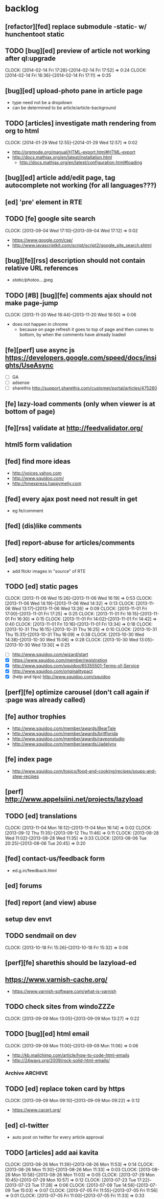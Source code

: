 #+FILETAGS: :Globin:

* backlog
** [refactor][fed] replace submodule -static- w/ hunchentoot static
** TODO [bug][ed] preview of article not working after ql:upgrade
   :CLOCK:
   CLOCK: [2014-02-14 Fri 17:28]--[2014-02-14 Fri 17:52] =>  0:24
   CLOCK: [2014-02-14 Fri 16:36]--[2014-02-14 Fri 17:11] =>  0:35
   :END:
** [bug][ed] upload-photo pane in article page
   - type need not be a dropdown
   - can be determined to be article/article-background
** TODO [articles] investigate math rendering from org to html
   :CLOCK:
   CLOCK: [2014-01-29 Wed 12:55]--[2014-01-29 Wed 12:57] =>  0:02
   :END:
   - http://orgmode.org/manual/HTML-export.html#HTML-export
   - http://docs.mathjax.org/en/latest/installation.html
     - http://docs.mathjax.org/en/latest/configuration.html#loading
** [bug][ed] article add/edit page, tag autocomplete not working (for all languages???)
** [ed] 'pre' element in RTE
** TODO [fe] google site search
   :CLOCK:
   CLOCK: [2013-09-04 Wed 17:10]--[2013-09-04 Wed 17:12] =>  0:02
   :END:
   - https://www.google.com/cse/
   - http://www.javascriptkit.com/script/script2/google_site_search.shtml
** [bug][fe][rss] description should not contain relative URL references
   - /static/photos/....jpeg
** TODO [#B] [bug][fe] comments ajax should not make page-jump
   :CLOCK:
   CLOCK: [2013-11-20 Wed 16:44]--[2013-11-20 Wed 16:50] =>  0:06
   :END:
   - does not happen in chrome
     - because on page refresh it goes to top of page and then comes to bottom, by when the comments have already loaded
** [fe][perf] use async js https://developers.google.com/speed/docs/insights/UseAsync
   - [ ] GA
   - [ ] adsense
   - [ ] sharethis http://support.sharethis.com/customer/portal/articles/475260
** [fe] lazy-load comments (only when viewer is at bottom of page)
** [fe][rss] validate at http://feedvalidator.org/
** html5 form validation
** [fed] find more ideas
   - http://voices.yahoo.com
   - http://www.squidoo.com/
   - http://hmexpress.happymelly.com
** [fed] every ajax post need not result in get
   - eg fe/comment
** [fed] (dis)like comments
** [fed] report-abuse for articles/comments
** [ed] story editing help
   - add flickr images in "source" of RTE
** TODO [ed] static pages
   :CLOCK:
   CLOCK: [2013-11-06 Wed 15:26]--[2013-11-06 Wed 16:19] =>  0:53
   CLOCK: [2013-11-06 Wed 14:19]--[2013-11-06 Wed 14:32] =>  0:13
   CLOCK: [2013-11-06 Wed 13:17]--[2013-11-06 Wed 13:26] =>  0:09
   CLOCK: [2013-11-01 Fri 17:00]--[2013-11-01 Fri 17:25] =>  0:25
   CLOCK: [2013-11-01 Fri 16:15]--[2013-11-01 Fri 16:30] =>  0:15
   CLOCK: [2013-11-01 Fri 14:02]--[2013-11-01 Fri 14:42] =>  0:40
   CLOCK: [2013-11-01 Fri 13:16]--[2013-11-01 Fri 13:34] =>  0:18
   CLOCK: [2013-10-31 Thu 16:15]--[2013-10-31 Thu 16:25] =>  0:10
   CLOCK: [2013-10-31 Thu 15:31]--[2013-10-31 Thu 16:09] =>  0:38
   CLOCK: [2013-10-30 Wed 14:38]--[2013-10-30 Wed 15:06] =>  0:28
   CLOCK: [2013-10-30 Wed 13:05]--[2013-10-30 Wed 13:30] =>  0:25
   :END:
   - [ ] http://www.squidoo.com/wizard/start
   - [X] https://www.squidoo.com/member/registration
   - [X] http://www.squidoo.com/squidoo/65355501-Terms-of-Service
   - [X] http://www.squidoo.com/originalitypact
   - [X] (help and tips) http://www.squidoo.com/squidoo
** [perf][fe] optimize carousel (don't call again if :page was already called)
** [fe] author trophies
   - http://www.squidoo.com/member/awards/BearTale
   - http://www.squidoo.com/member/awards/britflorida
   - http://www.squidoo.com/member/awards/raveonstudio
   - http://www.squidoo.com/member/awards/Jadelynx
** [fe] index page
   - http://www.squidoo.com/topics/food-and-cooking/recipes/soups-and-stew-recipes
** [perf] http://www.appelsiini.net/projects/lazyload
** TODO [ed] translations
   :CLOCK:
   CLOCK: [2013-11-04 Mon 16:12]--[2013-11-04 Mon 16:14] =>  0:02
   CLOCK: [2013-09-12 Thu 11:35]--[2013-09-12 Thu 11:46] =>  0:11
   CLOCK: [2013-08-28 Wed 11:02]--[2013-08-28 Wed 11:35] =>  0:33
   CLOCK: [2013-08-06 Tue 20:25]--[2013-08-06 Tue 20:45] =>  0:20
   :END:
** [fed] contact-us/feedback form
   - ed.g.in/feedback.html
** [ed] forums
** [fed] report (and view) abuse
** setup dev envt
** TODO sendmail on dev
   :CLOCK:
   CLOCK: [2013-10-18 Fri 15:26]--[2013-10-18 Fri 15:32] =>  0:06
   :END:
** [perf][fe] sharethis should be lazyload-ed
** https://www.varnish-cache.org/
   - https://www.varnish-software.com/what-is-varnish
** TODO check sites from windoZZZe
   :CLOCK:
   CLOCK: [2013-09-09 Mon 13:05]--[2013-09-09 Mon 13:27] =>  0:22
   :END:
** TODO [bug][ed] html email
   :CLOCK:
   CLOCK: [2013-09-09 Mon 11:00]--[2013-09-09 Mon 11:06] =>  0:06
   :END:
   - http://kb.mailchimp.com/article/how-to-code-html-emails
   - http://24ways.org/2009/rock-solid-html-emails/
*** Archive                                                         :ARCHIVE:
**** DONE send text email for now
     CLOSED: [2013-09-09 Mon 11:33]
     :CLOCK:
     CLOCK: [2013-09-09 Mon 11:29]--[2013-09-09 Mon 11:33] =>  0:04
     :END:
     :PROPERTIES:
     :ARCHIVE_TIME: 2013-09-09 Mon 11:33
     :END:
** TODO [ed] replace token card by https
   :CLOCK:
   CLOCK: [2013-09-09 Mon 09:10]--[2013-09-09 Mon 09:22] =>  0:12
   :END:
   - https://www.cacert.org/
** [ed] cl-twitter
   - auto post on twitter for every article approval
** TODO [articles] add aai kavita
   :CLOCK:
   CLOCK: [2013-08-26 Mon 11:39]--[2013-08-26 Mon 11:53] =>  0:14
   CLOCK: [2013-08-26 Mon 11:30]--[2013-08-26 Mon 11:33] =>  0:03
   CLOCK: [2013-08-26 Mon 10:58]--[2013-08-26 Mon 11:03] =>  0:05
   CLOCK: [2013-07-29 Mon 10:45]--[2013-07-29 Mon 10:57] =>  0:12
   CLOCK: [2013-07-23 Tue 17:22]--[2013-07-23 Tue 17:28] =>  0:06
   CLOCK: [2013-07-09 Tue 14:56]--[2013-07-09 Tue 15:03] =>  0:07
   CLOCK: [2013-07-05 Fri 11:55]--[2013-07-05 Fri 11:56] =>  0:01
   CLOCK: [2013-07-05 Fri 11:00]--[2013-07-05 Fri 11:33] =>  0:33
   :END:
** [ed][reports] investigate GA users
** [reports][ed] link article approval w/ GA
** TODO cron for saving db (comments/articles) on linode
   :CLOCK:
   CLOCK: [2013-09-08 Sun 01:22]--[2013-09-08 Sun 01:24] =>  0:02
   CLOCK: [2013-08-18 Sun 07:28]--[2013-08-18 Sun 07:40] =>  0:12
   :END:
** [ed][reports] investigate GA users
** [fe] "load more" pagination for comments
** [fe] like/unlike for comments
** [ed] token key (crumb) should be time limited
** [ed] emails to authors
   - [X] approval of add/edit article(s)
   - [ ] daily batch email of comments
     - http://www.cliki.net/cl-cron
** [fe] collect emails (submitted in comments) for spamming
** TODO [reports] author report dashboard
    :CLOCK:
    CLOCK: [2013-08-06 Tue 17:07]--[2013-08-06 Tue 17:11] =>  0:04
    CLOCK: [2013-08-06 Tue 16:07]--[2013-08-06 Tue 16:23] =>  0:16
    :END:
    - docs
      - https://developers.google.com/analytics/devguides/reporting/core/v3/
    - table
| article-Id | today | current week | current month | last month | ??? |
|------------+-------+--------------+---------------+------------+-----|
|            |       |              |               |            |     |
** TODO restas daemon + swank + slime
   :CLOCK:
   CLOCK: [2013-07-23 Tue 18:23]--[2013-07-23 Tue 18:57] =>  0:34
   :END:
** TODO utf8 -> url-encode
   :CLOCK:
   CLOCK: [2013-07-18 Thu 11:10]--[2013-07-18 Thu 11:24] =>  0:14
   :END:
** TODO slime debug local variables
   :CLOCK:
   CLOCK: [2013-07-15 Mon 18:14]--[2013-07-15 Mon 18:47] =>  0:33
   CLOCK: [2013-07-15 Mon 17:20]--[2013-07-15 Mon 17:38] =>  0:18
   CLOCK: [2013-07-15 Mon 17:14]--[2013-07-15 Mon 17:16] =>  0:02
   :END:
** [perf] partial responses for requests
   - send back the following as soon as we get the request
     - http header
     - page header (logo, navigation)
     - css
** [lang] make translate accept positional/named params
** TODO [fe] google/bing/yahoo cache URL
   :CLOCK:
   CLOCK: [2013-04-06 Sat 04:17]--[2013-04-06 Sat 04:39] =>  0:22
   :END:
   - google
     - *** in chrome add "cache:" before the website address in the address bar ***
     - *** in chrome add "site:" before the website address in the address bar ***
     - http://stackoverflow.com/a/4560541
       - http://webcache.googleusercontent.com/search?q=cache:<your url without "http://">
   - bing
   - yahoo
** [ed] change hunchentoot session secret, etc
   - http://weitz.de/hunchentoot/#sessions
** [fed] analyze http://common-lisp.net/project/ht-ajax/ht-ajax.html and/or http://martin-loetzsch.de/ht-simple-ajax/
** [ed] use https://github.com/Inaimathi/formlets for ed forms
** [fed] error messages
   - [X] ed: inline photos in articles should be of /static/photos/*.jpeg
   - [ ] fe: spam comment
** TODO [security] escape input/output data
   :CLOCK:
   CLOCK: [2012-12-01 Sat 17:10]--[2012-12-01 Sat 17:26] =>  0:16
   :END:
   - (ql:quickload "do-urlencode")
** [security] server scans
   - [ ] http://www.cirt.net/nikto2
     - http://www.cirt.net/nikto2-docs/
   - [ ] http://code.google.com/p/skipfish/
   - [ ] http://zaries.wordpress.com/2010/12/22/hunchentoot-webserver-and-application-security/
** [security] http://en.wikipedia.org/wiki/Cross-site_scripting
** [fed] photo slideshow articles
** [reports] accounts table/storage for authors
   - monthly
     - views
     - rate per view
     - paid X INR
     - paid on date
** [ed] admin should be able to change author-type
   - promote author to editor (or viceversa)
** [ed] home page should show a table of
    - status icon
| Color  | Meaning   |
|--------+-----------|
| Red    | Withdrawn |
| Orange | Deleted   |
| Green  | Approved  |
| Yellow | Submitted |
| Blue   | Draft     |
    - edit/delete
    - title, summary, preview
    - #views
      - today
      - this week (starting monday)
      - this month
      - this quarter
      - this half-year
      - this year
** [fe] disable prev/next when carousel is no longer scrollable in that direction
** TODO [ed] add search (using cat/subcat, tags) in select-photo pane
   :CLOCK:
   CLOCK: [2012-09-03 Mon 21:00]--[2012-09-03 Mon 21:36] =>  0:36
   CLOCK: [2012-09-03 Mon 20:16]--[2012-09-03 Mon 20:25] =>  0:09
   CLOCK: [2012-09-03 Mon 16:09]--[2012-09-03 Mon 16:45] =>  0:36
   CLOCK: [2012-09-03 Mon 15:48]--[2012-09-03 Mon 16:03] =>  0:15
   CLOCK: [2012-08-28 Tue 16:25]--[2012-08-28 Tue 16:45] =>  0:20
   :END:
** [config] utils/dimensions should not presume dimensions like envt or lang
** [perf] remove unnecessary id/class from page elements
   - [ ] fe
   - [ ] ed
** [perf][cache] pass cache=nil (optional, t by default) param to bypass cache (useful for editorial)
** TODO [fe] home page to show carousel for categories/authors of articles
   :CLOCK:
   CLOCK: [2012-08-21 Tue 20:02]--[2012-08-21 Tue 20:09] =>  0:07
   CLOCK: [2012-08-21 Tue 16:57]--[2012-08-21 Tue 16:59] =>  0:02
   CLOCK: [2012-08-17 Fri 19:22]--[2012-08-17 Fri 21:39] =>  2:17
   CLOCK: [2012-08-10 Fri 20:54]--[2012-08-10 Fri 21:06] =>  0:12
   :END:
   - examples
     - http://www.naver.com/
       - 5 tabs + carousels, instead of 5 carousels 1 below the other
       - 2 photos (horizontal) + 5-7 text (vertical)
     - http://navercast.naver.com/
       - 2 vertical photos + 3 vertical photos (smaller)
     - automatically scroll every few seconds
** [js] put related functions (and variables) into modules, so that they don't interact outside of modules (thus reducing bugs)
** TODO tests
   :CLOCK:
   CLOCK: [2013-10-25 Fri 11:30]--[2013-10-25 Fri 11:38] =>  0:08
   :END:
*** coverage (sb-cover)
*** Archive                                                         :ARCHIVE:
**** DONE decide framework (fiveam)
     CLOSED: [2013-10-25 Fri 11:30]
     :PROPERTIES:
     :ARCHIVE_TIME: 2013-10-25 Fri 11:30
     :END:
     - http://aperiodic.net/phil/archives/Geekery/notes-on-lisp-testing-frameworks.html
     - http://www.cliki.net/test%20framework
***** stefil
***** fiveam
      :CLOCK:
      :END:
      - http://msnyder.info/posts/2011/07/lisp-for-the-web-part-ii/#sec-7
** [fe] css 2 -> 3
   - http://css3please.com/ ***
   - http://perishablepress.com/css3-progressive-enhancement-smart-design/
   - http://coding.smashingmagazine.com/2011/04/21/css3-vs-css-a-speed-benchmark/
** [fe] html 4 -> 5
   - http://www.w3.org/TR/html5/
     - http://www.w3.org/TR/html5-diff/
   - http://diveinto.html5doctor.com/
   - good samples
     - http://html5gallery.com/
       - http://www.lastchart.com/
** [fe] responsive layouts
   - css for multiple screen sizes (only desktop, tablet for now)
   - 1024x768, 768x1024
   - http://www.w3.org/TR/CSS21/media.html
   - http://alistapart.com/article/responsive-web-design
** investigate
   - [ ] github.com/hargettp/hh-web
   - [ ] github.com/arielnetworks/cl-locale
   - [ ] cl-annotate
** [perf] nginx caching
** Archive                                                          :ARCHIVE:
*** DONE refactor
    CLOSED: [2013-12-20 Fri 15:44]
    :CLOCK:
    CLOCK: [2013-11-05 Tue 16:45]--[2013-11-05 Tue 17:07] =>  0:22
    CLOCK: [2013-09-09 Mon 13:44]--[2013-09-09 Mon 13:45] =>  0:01
    CLOCK: [2013-08-30 Fri 14:15]--[2013-08-30 Fri 14:35] =>  0:20
    CLOCK: [2013-08-22 Thu 19:20]--[2013-08-22 Thu 19:21] =>  0:01
    CLOCK: [2013-08-19 Mon 14:38]--[2013-08-19 Mon 14:55] =>  0:17
    CLOCK: [2013-07-23 Tue 17:40]--[2013-07-23 Tue 17:53] =>  0:13
    CLOCK: [2012-07-30 Mon 19:26]--[2012-07-30 Mon 19:32] =>  0:06
    CLOCK: [2012-07-05 Thu 16:12]--[2012-07-05 Thu 18:35] =>  2:23
    CLOCK: [2012-07-04 Wed 11:16]--[2012-07-04 Wed 11:48] =>  0:32
    CLOCK: [2012-07-04 Wed 09:30]--[2012-07-04 Wed 11:15] =>  1:45
    CLOCK: [2012-06-21 Thu 13:19]--[2012-06-21 Thu 13:47] =>  0:28
    CLOCK: [2012-06-21 Thu 11:59]--[2012-06-21 Thu 12:06] =>  0:07
    CLOCK: [2012-06-21 Thu 11:15]--[2012-06-21 Thu 11:46] =>  0:31
    :END:
*** DONE frontend
    CLOSED: [2013-12-20 Fri 15:42]
    :PROPERTIES:
    :ARCHIVE_TIME: 2013-12-20 Fri 15:42
    :END:
**** views
     :CLOCK:
     CLOCK: [2012-08-03 Fri 19:06]--[2012-08-03 Fri 20:13] =>  1:07
     CLOCK: [2012-06-20 Wed 18:50]--[2012-06-20 Wed 20:11] =>  1:21
     :END:
***** common
****** layout
       :CLOCK:
       CLOCK: [2012-06-29 Fri 17:52]--[2012-06-29 Fri 18:01] =>  0:09
       CLOCK: [2012-06-20 Wed 17:55]--[2012-06-20 Wed 18:48] =>  0:53
       CLOCK: [2012-06-20 Wed 14:12]--[2012-06-20 Wed 17:15] =>  3:03
       :END:
       - http://travel.yahoo.com/ideas/
       - http://travel.yahoo.com/ideas/five-miles-up-with-----christopher-gorham.html
****** navigation
       :CLOCK:
       CLOCK: [2012-08-06 Mon 20:34]--[2012-08-06 Mon 22:08] =>  1:34
       CLOCK: [2012-08-06 Mon 19:48]--[2012-08-06 Mon 20:15] =>  0:27
       CLOCK: [2012-06-20 Wed 13:19]--[2012-06-20 Wed 14:12] =>  0:53
       CLOCK: [2012-06-19 Tue 19:00]--[2012-06-19 Tue 19:26] =>  0:26
       CLOCK: [2012-06-19 Tue 17:36]--[2012-06-19 Tue 18:11] =>  0:35
       CLOCK: [2012-06-19 Tue 16:35]--[2012-06-19 Tue 17:35] =>  1:00
       CLOCK: [2012-06-14 Thu 13:46]--[2012-06-14 Thu 15:15] =>  1:29
       CLOCK: [2012-06-13 Wed 11:41]--[2012-06-13 Wed 12:02] =>  0:21
       CLOCK: [2012-06-13 Wed 08:40]--[2012-06-13 Wed 10:40] =>  2:00
       CLOCK: [2012-06-12 Tue 19:26]--[2012-06-12 Tue 20:26] =>  1:00
       :END:
****** header
******* logo
******* trending
******* navigation
        :CLOCK:
        CLOCK: [2012-06-08 Fri 16:44]--[2012-06-08 Fri 16:45] =>  0:01
        :END:
****** footer
****** ads
****** #views
       :CLOCK:
       CLOCK: [2012-06-13 Wed 11:14]--[2012-06-13 Wed 11:35] =>  0:21
       CLOCK: [2012-06-13 Wed 10:55]--[2012-06-13 Wed 11:14] =>  0:19
       :END:
****** pagination
***** home
      :CLOCK:
      CLOCK: [2012-07-24 Tue 19:20]--[2012-07-24 Tue 19:55] =>  0:35
      :END:
****** latest
****** most-popular
***** article
      :CLOCK:
      CLOCK: [2012-07-30 Mon 18:47]--[2012-07-30 Mon 19:02] =>  0:15
      CLOCK: [2012-07-30 Mon 16:07]--[2012-07-30 Mon 16:36] =>  0:29
      CLOCK: [2012-07-30 Mon 14:26]--[2012-07-30 Mon 15:36] =>  1:10
      CLOCK: [2012-07-20 Fri 19:13]--[2012-07-20 Fri 19:35] =>  0:22
      CLOCK: [2012-07-20 Fri 16:42]--[2012-07-20 Fri 17:22] =>  0:40
      CLOCK: [2012-06-19 Tue 14:48]--[2012-06-19 Tue 15:40] =>  0:52
      :END:
****** related-carousel
***** cat/subcat
****** list of other cat/subcat
***** author
      :CLOCK:
      CLOCK: [2012-06-20 Wed 17:34]--[2012-06-20 Wed 17:54] =>  0:20
      :END:
****** list of other authors
***** tags
****** list of other tags
**** wireframes
     :CLOCK:
     CLOCK: [2012-06-13 Wed 10:40]--[2012-06-13 Wed 10:54] =>  0:14
     :END:
**** future requirements/improvements
     - extra (empty), user-settable, primary-navigation fields
       - html5
       - html4 + cookie
     - related articles
       - users who viewed this also viewed
         - http://coding.smashingmagazine.com/2011/03/23/speeding-up-your-websites-database/
           - How Can A Database Slow Down A Website?
           - …Or Just Cheat
**** Archive                                                        :ARCHIVE:
***** DONE misc
      CLOSED: [2013-12-20 Fri 15:41]
      :PROPERTIES:
      :ARCHIVE_TIME: 2013-12-20 Fri 15:41
      :END:
****** DONE undo *active*
       CLOSED: [2012-07-10 Tue 12:52]
       :CLOCK:
       CLOCK: [2012-07-10 Tue 12:41]--[2012-07-10 Tue 12:52] =>  0:11
       :END:
****** DONE show only active (ones that have some articles in them) authors, categories and tags in navigation
       CLOSED: [2012-07-04 Wed 09:24]
       :CLOCK:
       CLOCK: [2012-07-04 Wed 08:50]--[2012-07-04 Wed 09:24] =>  0:34
       CLOCK: [2012-07-03 Tue 17:40]--[2012-07-03 Tue 18:14] =>  0:34
       :END:
****** DONE static files
       CLOSED: [2012-06-21 Thu 15:13]
         :CLOCK:
       CLOCK: [2012-06-21 Thu 14:27]--[2012-06-21 Thu 15:00] =>  0:33
       CLOCK: [2012-06-21 Thu 13:50]--[2012-06-21 Thu 14:10] =>  0:20
         :END:
****** DONE db
       CLOSED: [2012-07-03 Tue 16:17]
       :CLOCK:
       CLOCK: [2012-07-03 Tue 15:21]--[2012-07-03 Tue 16:17] =>  0:56
       CLOCK: [2012-07-03 Tue 14:49]--[2012-07-03 Tue 15:10] =>  0:21
       CLOCK: [2012-06-26 Tue 19:30]--[2012-06-26 Tue 20:00] =>  0:30
       CLOCK: [2012-06-26 Tue 17:30]--[2012-06-26 Tue 19:02] =>  1:32
       CLOCK: [2012-06-26 Tue 12:19]--[2012-06-26 Tue 12:35] =>  0:16
       CLOCK: [2012-06-21 Thu 19:00]--[2012-06-21 Thu 19:51] =>  0:51
       CLOCK: [2012-06-21 Thu 15:00]--[2012-06-21 Thu 17:40] =>  2:40
       :END:
       - this completes the CRU (D isn't needed) of DB using cl-prevalence
****** DONE navigation
       CLOSED: [2013-12-20 Fri 15:41]
***** DONE routes
      CLOSED: [2012-07-10 Tue 12:53]
      :CLOCK:
      CLOCK: [2012-07-04 Wed 11:48]--[2012-07-04 Wed 12:21] =>  0:33
      CLOCK: [2012-06-08 Fri 15:11]--[2012-06-08 Fri 16:00] =>  0:49
      CLOCK: [2012-06-08 Fri 13:02]--[2012-06-08 Fri 13:06] =>  0:04
      :END:
      :PROPERTIES:
      :ARCHIVE_TIME: 2013-12-20 Fri 15:41
      :END:
      - [X] home
      - [X] home-page
      - [X] cat
      - [X] cat-subcat
      - [X] tag
      - [X] author
      - [X] article
      - [X] static-files
      - [X] search
***** DONE template@pencil
       CLOSED: [2012-06-08 Fri 14:35]
      :CLOCK:
      CLOCK: [2012-06-08 Fri 13:59]--[2012-06-08 Fri 14:35] =>  0:36
      :END:
      :PROPERTIES:
      :ARCHIVE_TIME: 2013-12-20 Fri 15:41
      :END:
      - [X] template
      - [X] navigation
***** DONE nginx
      CLOSED: [2013-12-20 Fri 15:41]
      :PROPERTIES:
      :ARCHIVE_TIME: 2013-12-20 Fri 15:41
      :END:
      - [X] proxy
      - [X] static files
      - [X] caching
*** DONE utils
    CLOSED: [2013-12-20 Fri 15:42]
    :PROPERTIES:
    :ARCHIVE_TIME: 2013-12-20 Fri 15:42
    :END:
**** DONE config
     CLOSED: [2012-06-30 Sat 00:32]
     :CLOCK:
     CLOCK: [2012-06-29 Fri 23:32]--[2012-06-30 Sat 00:32] =>  1:00
     CLOCK: [2012-06-29 Fri 18:52]--[2012-06-29 Fri 20:16] =>  1:24
     CLOCK: [2012-06-19 Tue 16:22]--[2012-06-19 Tue 16:35] =>  0:13
     CLOCK: [2012-06-19 Tue 15:42]--[2012-06-19 Tue 16:10] =>  0:28
     CLOCK: [2012-06-19 Tue 14:27]--[2012-06-19 Tue 14:47] =>  0:20
     CLOCK: [2012-06-18 Mon 15:48]--[2012-06-18 Mon 17:42] =>  1:54
     CLOCK: [2012-06-18 Mon 13:33]--[2012-06-18 Mon 15:06] =>  1:33
     CLOCK: [2012-06-18 Mon 13:07]--[2012-06-18 Mon 13:21] =>  0:14
     CLOCK: [2012-06-18 Mon 11:07]--[2012-06-18 Mon 12:07] =>  1:00
     CLOCK: [2012-06-15 Fri 16:32]--[2012-06-15 Fri 20:04] =>  3:32
     :END:
**** cache
     - w/ time for each with-cache call
     - cache BE calls (especially DB reads)
     - http://static.springsource.org/spring/docs/3.1.0.M1/spring-framework-reference/html/cache.html (Look for @Cacheable, key generation and @CacheEvict)
**** html
**** db
**** init
**** l10n
*** DONE models
    CLOSED: [2013-12-20 Fri 15:42]
    :CLOCK:
    CLOCK: [2012-07-18 Wed 20:51]--[2012-07-18 Wed 20:58] =>  0:07
    CLOCK: [2012-07-18 Wed 19:10]--[2012-07-18 Wed 20:16] =>  1:06
    CLOCK: [2012-07-05 Thu 12:56]--[2012-07-05 Thu 13:48] =>  0:52
    CLOCK: [2012-07-05 Thu 11:46]--[2012-07-05 Thu 12:00] =>  0:14
    CLOCK: [2012-06-08 Fri 19:07]--[2012-06-08 Fri 20:15] =>  1:08
    CLOCK: [2012-06-08 Fri 17:20]--[2012-06-08 Fri 18:20] =>  1:00
    CLOCK: [2012-06-08 Fri 16:45]--[2012-06-08 Fri 17:11] =>  0:26
    :END:
    :PROPERTIES:
    :ARCHIVE_TIME: 2013-12-20 Fri 15:42
    :END:
    - [X] user
    - [X] author(user)
    - [X] category
    - [X] tag
    - [X] view
    - [X] article
    - [X] photos
*** DONE editorial
    CLOSED: [2013-12-20 Fri 15:43]
    :PROPERTIES:
    :ARCHIVE_TIME: 2013-12-20 Fri 15:43
    :END:
**** DONE reports
     CLOSED: [2013-12-20 Fri 15:43]
     - http://jandmworks.com/simplot/user/simplot.html
**** Archive                                                        :ARCHIVE:
***** DONE initial content
      CLOSED: [2013-12-20 Fri 15:42]
      :CLOCK:
      CLOCK: [2012-07-10 Tue 17:23]--[2012-07-10 Tue 17:42] =>  0:19
      CLOCK: [2012-06-08 Fri 14:43]--[2012-06-08 Fri 14:50] =>  0:07
      :END:
      :PROPERTIES:
      :ARCHIVE_TIME: 2013-12-20 Fri 15:42
      :END:
****** DONE categories [fn:1] [fn:2]
       CLOSED: [2013-12-20 Fri 15:42]
       - Sports
         - American Football
         - Badminton
         - Baseball
         - Basketball
         - Boxing
         - Cricket
         - Cycling
         - Hockey
         - Golf
         - Handball
         - Olympics
         - Racing
         - Rugby
         - Table Tennis
         - Tennis
       - Entenrtainment
         - Arts
         - Books
         - Celebrities
         - Movies
         - Music
         - TV
         - Humor
       - Lifestyle
         - Automotive
         - Culture
         - Food and Beverage
         - Home and Garden
         - Theatre
         - Travel
         - Health
       - Technology
         - Computing
         - Internet
         - Personal Technology
         - Video Games
       - Business
         - Companies
         - Economy
         - Industry
         - Markets
       - Education
       - Science
         - Environmenent
         - Geography
         - Space
       - Headlines
       - Politics
       - Religion
***** DONE views
      CLOSED: [2013-12-20 Fri 15:42]
      :CLOCK:
      CLOCK: [2012-08-02 Thu 19:47]--[2012-08-02 Thu 20:07] =>  0:20
      CLOCK: [2012-08-02 Thu 19:09]--[2012-08-02 Thu 19:41] =>  0:32
      CLOCK: [2012-08-02 Thu 15:15]--[2012-08-02 Thu 17:06] =>  1:51
      CLOCK: [2012-08-02 Thu 12:45]--[2012-08-02 Thu 14:45] =>  2:00
      CLOCK: [2012-07-13 Fri 13:30]--[2012-07-13 Fri 15:47] =>  2:17
      CLOCK: [2012-07-13 Fri 12:00]--[2012-07-13 Fri 12:19] =>  0:19
      CLOCK: [2012-07-13 Fri 10:52]--[2012-07-13 Fri 11:20] =>  0:28
      CLOCK: [2012-07-10 Tue 16:43]--[2012-07-10 Tue 17:06] =>  0:23
      CLOCK: [2012-07-10 Tue 12:55]--[2012-07-10 Tue 16:03] =>  3:08
      :END:
      :PROPERTIES:
      :ARCHIVE_TIME: 2013-12-20 Fri 15:43
      :END:
***** DONE routes
      CLOSED: [2013-12-20 Fri 15:43]
      :PROPERTIES:
      :ARCHIVE_TIME: 2013-12-20 Fri 15:43
      :END:
***** DONE wireframes
      CLOSED: [2013-12-20 Fri 15:43]
      :PROPERTIES:
      :ARCHIVE_TIME: 2013-12-20 Fri 15:43
      :END:
*** DONE resize photo
     CLOSED: [2012-07-24 Tue 19:19]
    :CLOCK:
    CLOCK: [2012-07-24 Tue 19:09]--[2012-07-24 Tue 19:19] =>  0:10
    CLOCK: [2012-07-23 Mon 18:59]--[2012-07-23 Mon 19:09] =>  0:10
    CLOCK: [2012-07-23 Mon 16:35]--[2012-07-23 Mon 17:58] =>  1:23
    CLOCK: [2012-07-23 Mon 15:27]--[2012-07-23 Mon 16:28] =>  1:01
    CLOCK: [2012-07-23 Mon 14:32]--[2012-07-23 Mon 14:33] =>  0:01
    CLOCK: [2012-07-20 Fri 19:49]--[2012-07-20 Fri 20:08] =>  0:19
    :END:
*** next
    :PROPERTIES:
    :ARCHIVE_TIME: 2012-08-07 Tue 20:03
    :END:
    - [X] static navigation (primary and secondary) according to page
    - [X] correct dependencies of utils/* in golbin.asd
    - [X] linode + git + nginx
    - [X] add photos to articles
    - [X] config
    - [X] 'master' in config
    - [X] populate/tmp-init of categories/tags
    - [X] add authors
    - [X] author/category/tag pages
    - [X] layout
    - [X] static files
    - [X] db
      - [X] active articles and authors
      - [X] edit articles (to activate/approve them)
    - [X] show only active (ones that have some articles in them) authors, categories and tags in navigation
    - [X] undo *active*
    - [X] support for photos
*** DONE hosting
    CLOSED: [2012-07-28 Sat 18:41]
    :CLOCK:
    CLOCK: [2012-07-28 Sat 16:40]--[2012-07-28 Sat 18:41] =>  2:01
    CLOCK: [2012-07-05 Thu 15:50]--[2012-07-05 Thu 16:11] =>  0:21
    :END:
    :PROPERTIES:
    :ARCHIVE_TIME: 2012-08-29 Wed 11:55
    :END:
    - [X] linode
    - [X] git
    - [X] nginx
+      :PROPERTIES:
+      :ARCHIVE_TIME: 2013-07-06 Sat 02:34
    :END:
*** DONE [editorial] session for login
    CLOSED: [2012-08-20 Mon 21:34]
    :CLOCK:
    CLOCK: [2012-08-20 Mon 20:03]--[2012-08-20 Mon 21:34] =>  1:31
    :END:
    :PROPERTIES:
    :ARCHIVE_TIME: 2012-08-21 Tue 14:26
    :END:
    - file:///home/pradyus/quicklisp/dists/quicklisp/software/hunchentoot-1.2.3/www/hunchentoot-doc.html#sessions
*** DONE [fe] carousel for related articles
    CLOSED: [2012-08-15 Wed 16:46]
    :CLOCK:
    CLOCK: [2012-08-15 Wed 15:12]--[2012-08-15 Wed 16:46] =>  1:34
    CLOCK: [2012-08-14 Tue 19:36]--[2012-08-14 Tue 20:52] =>  1:16
    CLOCK: [2012-08-14 Tue 19:04]--[2012-08-14 Tue 19:14] =>  0:10
    CLOCK: [2012-08-14 Tue 18:54]--[2012-08-14 Tue 18:58] =>  0:04
    :END:
    :PROPERTIES:
    :ARCHIVE_TIME: 2012-08-21 Tue 14:26
    :END:
*** DONE [fe] pagination: add prev/next, -+10
    CLOSED: [2012-08-14 Tue 17:33]
    :CLOCK:
    CLOCK: [2012-08-14 Tue 15:58]--[2012-08-14 Tue 17:33] =>  1:35
    :END:
    :PROPERTIES:
    :ARCHIVE_TIME: 2012-08-21 Tue 14:26
    :END:
*** DONE [editorial] ajax for uploading lead photos for articles
    CLOSED: [2012-08-13 Mon 21:49]
    :CLOCK:
    CLOCK: [2012-08-13 Mon 21:38]--[2012-08-13 Mon 21:48] =>  0:10
    CLOCK: [2012-08-13 Mon 20:05]--[2012-08-13 Mon 21:20] =>  1:15
    CLOCK: [2012-08-13 Mon 19:02]--[2012-08-13 Mon 19:29] =>  0:27
    :END:
    :PROPERTIES:
    :ARCHIVE_TIME: 2012-08-21 Tue 14:26
    :END:
*** DONE [editorial] ajax for selecting lead photos for articles
    CLOSED: [2012-08-10 Fri 20:46]
    :CLOCK:
    CLOCK: [2012-08-10 Fri 19:57]--[2012-08-10 Fri 20:45] =>  0:48
    CLOCK: [2012-08-10 Fri 19:22]--[2012-08-10 Fri 19:53] =>  0:31
    CLOCK: [2012-08-08 Wed 20:29]--[2012-08-08 Wed 21:43] =>  1:14
    CLOCK: [2012-08-08 Wed 19:05]--[2012-08-08 Wed 20:11] =>  1:06
    CLOCK: [2012-08-07 Tue 21:15]--[2012-08-07 Tue 21:37] =>  0:22
    CLOCK: [2012-08-07 Tue 20:47]--[2012-08-07 Tue 20:56] =>  0:09
    CLOCK: [2012-08-07 Tue 20:05]--[2012-08-07 Tue 20:38] =>  0:33
    :END:
    :PROPERTIES:
    :ARCHIVE_TIME: 2012-08-21 Tue 14:26
    :END:
*** DONE *[bug] all photos have 'typeof' = 'nil' in DB*
    CLOSED: [2012-08-07 Tue 20:45]
    :CLOCK:
    CLOCK: [2012-08-07 Tue 20:39]--[2012-08-07 Tue 20:45] =>  0:06
    :END:
    :PROPERTIES:
    :ARCHIVE_TIME: 2012-08-21 Tue 14:26
    :END:
    - PARENSCRIPT::TYPEOF -> HAWKSBILL.GOLBIN.MODEL::TYPEOF
*** DONE frontend/view/js does not load on (require :golbin)
    CLOSED: [2012-08-07 Tue 19:54]
    :CLOCK:
    CLOCK: [2012-08-07 Tue 19:40]--[2012-08-07 Tue 19:54] =>  0:14
    :END:
    :PROPERTIES:
    :ARCHIVE_TIME: 2012-08-21 Tue 14:26
    :END:
*** DONE unhover should be on subnav and not nav
    CLOSED: [2012-08-07 Tue 19:39]
    :CLOCK:
    CLOCK: [2012-08-07 Tue 19:18]--[2012-08-07 Tue 19:39] =>  0:21
    :END:
    :PROPERTIES:
    :ARCHIVE_TIME: 2012-08-21 Tue 14:26
    :END:
*** DONE page jumps when subnav absent and hover on nav
    CLOSED: [2012-08-07 Tue 19:17]
    :CLOCK:
    CLOCK: [2012-08-07 Tue 19:16]--[2012-08-07 Tue 19:17] =>  0:01
    :END:
    :PROPERTIES:
    :ARCHIVE_TIME: 2012-08-21 Tue 14:26
    :END:
*** DONE spelling mistake in 'Environment' and 'Entertainment' navigation
    CLOSED: [2012-08-07 Tue 19:14]
    :CLOCK:
    CLOCK: [2012-08-07 Tue 19:09]--[2012-08-07 Tue 19:14] =>  0:05
    :END:
    :PROPERTIES:
    :ARCHIVE_TIME: 2012-08-21 Tue 14:26
    :END:
*** DONE remove model/view since we'll be using google-analytics (w/ their api to parse our own data)
    CLOSED: [2012-08-06 Mon 19:42]
    :CLOCK:
    CLOCK: [2012-08-06 Mon 19:38]--[2012-08-06 Mon 19:42] =>  0:04
    :END:
    :PROPERTIES:
    :ARCHIVE_TIME: 2012-08-21 Tue 14:26
    :END:
*** DONE get-config goes into infinite loop
    CLOSED: [2012-08-06 Mon 19:36]
    :CLOCK:
    CLOCK: [2012-08-06 Mon 19:22]--[2012-08-06 Mon 19:36] =>  0:14
    :END:
    :PROPERTIES:
    :ARCHIVE_TIME: 2012-08-21 Tue 14:26
    :END:
*** DONE some navigations not working
    CLOSED: [2012-08-06 Mon 19:20]
    :CLOCK:
    CLOCK: [2012-08-06 Mon 19:01]--[2012-08-06 Mon 19:20] =>  0:19
    :END:
    :PROPERTIES:
    :ARCHIVE_TIME: 2012-08-21 Tue 14:26
    :END:
    - navigation categories that do not have any articles (all those which do not have any subcategory (defect of add-articles, but should not happen in production) now go to a 404 instead of a 500
*** DONE refactor utils, frontend and editorial to be in different pkgs other than :hawksbill.golbin
    CLOSED: [2012-08-05 Sun 18:48]
    :CLOCK:
    CLOCK: [2012-08-05 Sun 16:48]--[2012-08-05 Sun 18:48] =>  2:00
    CLOCK: [2012-08-05 Sun 15:41]--[2012-08-05 Sun 16:03] =>  0:22
    :END:
    :PROPERTIES:
    :ARCHIVE_TIME: 2012-08-21 Tue 14:26
    :END:
*** DONE mini-author should *not* inherit from author (else what's the use of creating mini-author?)
     CLOSED: [2012-07-31 Tue 19:29]
    :CLOCK:
    CLOCK: [2012-07-31 Tue 19:14]--[2012-07-31 Tue 19:29] =>  0:15
    CLOCK: [2012-07-31 Tue 18:51]--[2012-07-31 Tue 19:06] =>  0:15
    :END:
    :PROPERTIES:
    :ARCHIVE_TIME: 2012-08-21 Tue 14:26
    :END:
*** DONE utils/photo: scale-and-save-photo does not scale and save photos w/ new-filename = '-\d+.jpeg'
     CLOSED: [2012-07-31 Tue 19:13]
    :CLOCK:
    CLOCK: [2012-07-31 Tue 19:07]--[2012-07-31 Tue 19:13] =>  0:06
    :END:
    :PROPERTIES:
    :ARCHIVE_TIME: 2012-08-21 Tue 14:26
    :END:
*** DONE tags not getting populated correctly during add-tmp-photos
     CLOSED: [2012-07-13 Fri 16:19]
    :CLOCK:
    CLOCK: [2012-07-13 Fri 16:13]--[2012-07-13 Fri 16:19] =>  0:06
    :END:
    :PROPERTIES:
    :ARCHIVE_TIME: 2012-08-21 Tue 14:26
    :END:
*** DONE ed-v-photo-get not upto date as w/ ed-v-tmp-photo-get
     CLOSED: [2012-07-13 Fri 16:09]
    :CLOCK:
    CLOCK: [2012-07-13 Fri 16:06]--[2012-07-13 Fri 16:09] =>  0:03
    :END:
    :PROPERTIES:
    :ARCHIVE_TIME: 2012-08-21 Tue 14:26
    :END:
*** DONE http://localhost:8080/tmp-photo/ not working
     CLOSED: [2012-07-13 Fri 16:02]
    :CLOCK:
    CLOCK: [2012-07-13 Fri 15:50]--[2012-07-13 Fri 16:02] =>  0:12
    :END:
    :PROPERTIES:
    :ARCHIVE_TIME: 2012-08-21 Tue 14:26
    :END:
*** DONE pagination: don't show page-3 when there are exactly 30 articles
    CLOSED: [2012-07-05 Thu 11:44]
    :CLOCK:
    CLOCK: [2012-07-05 Thu 11:42]--[2012-07-05 Thu 11:44] =>  0:02
    :END:
    :PROPERTIES:
    :ARCHIVE_TIME: 2012-08-21 Tue 14:26
    :END:
*** DONE fix helpers macro 'dolist-li-a'
    CLOSED: [2012-07-04 Wed 08:50]
    :CLOCK:
    CLOCK: [2012-07-04 Wed 08:44]--[2012-07-04 Wed 08:50] =>  0:06
    :END:
    :PROPERTIES:
    :ARCHIVE_TIME: 2012-08-21 Tue 14:26
    :END:
*** DONE db
    CLOSED: [2012-06-29 Fri 17:48]
    :CLOCK:
    CLOCK: [2012-06-27 Wed 11:49]--[2012-06-27 Wed 11:50] =>  0:01
    :END:
    :PROPERTIES:
    :ARCHIVE_TIME: 2012-08-21 Tue 14:26
    :END:
    - [X] id != title when add-articles
    - [X] last-id of article not incrementing when add-articles
*** DONE pagination (http://localhost:8000/t/scrambled/3/ should not show page#s > 3)
    CLOSED: [2012-06-21 Thu 11:52]
    :CLOCK:
    CLOCK: [2012-06-21 Thu 11:47]--[2012-06-21 Thu 11:52] =>  0:05
    :END:
    :PROPERTIES:
    :ARCHIVE_TIME: 2012-08-21 Tue 14:26
    :END:
*** DONE cat/subcat pages (some fn not found)
    CLOSED: [2012-06-21 Thu 11:15]
    :CLOCK:
    CLOCK: [2012-06-21 Thu 11:12]--[2012-06-21 Thu 11:15] =>  0:03
    :END:
    :PROPERTIES:
    :ARCHIVE_TIME: 2012-08-21 Tue 14:26
    :END:
*** DONE fix git repo corruption
    CLOSED: [2012-07-06 Fri 08:43]
    :CLOCK:
    CLOCK: [2012-07-06 Fri 08:2 5]--[2012-07-06 Fri 08:43] =>  0:18
    :END:
    :PROPERTIES:
    :ARCHIVE_TIME: 2012-08-21 Tue 14:26
    :END:
*** DONE *[bug] db photos mini-author should not be an author*
    CLOSED: [2012-08-21 Tue 20:32]
    :CLOCK:
    CLOCK: [2012-08-21 Tue 20:11]--[2012-08-21 Tue 20:32] =>  0:21
    :END:
    :PROPERTIES:
    :ARCHIVE_TIME: 2012-08-21 Tue 20:32
    :END:
*** DONE [bug][editorial] editorial/view/author.lisp: whoami (currently logged in user)
    CLOSED: [2012-08-21 Tue 20:47]
    :CLOCK:
    CLOCK: [2012-08-21 Tue 20:38]--[2012-08-21 Tue 20:47] =>  0:09
    CLOCK: [2012-08-21 Tue 20:33]--[2012-08-21 Tue 20:38] =>  0:05
    :END:
    :PROPERTIES:
    :ARCHIVE_TIME: 2012-08-21 Tue 20:47
    :END:
*** DONE [editorial] article page, photo pane: my photos
    CLOSED: [2012-08-21 Tue 21:39]
    :CLOCK:
    CLOCK: [2012-08-21 Tue 20:57]--[2012-08-21 Tue 21:39] =>  0:42
    :END:
    :PROPERTIES:
    :ARCHIVE_TIME: 2012-08-21 Tue 21:39
    :END:
*** DONE [editorial] article page, photo pane: paginate
    CLOSED: [2012-08-22 Wed 20:16]
    :CLOCK:
    CLOCK: [2012-08-22 Wed 19:13]--[2012-08-22 Wed 20:16] =>  1:03
    :END:
    :PROPERTIES:
    :ARCHIVE_TIME: 2012-08-22 Wed 20:16
    :END:
*** DONE [editorial] autocomplete tags in add article
    CLOSED: [2012-08-24 Fri 20:17]
    :CLOCK:
    CLOCK: [2012-08-24 Fri 19:04]--[2012-08-24 Fri 20:17] =>  1:13
    CLOCK: [2012-08-22 Wed 21:37]--[2012-08-22 Wed 22:01] =>  0:24
    CLOCK: [2012-08-22 Wed 20:30]--[2012-08-22 Wed 21:34] =>  1:04
    :END:
    :PROPERTIES:
    :ARCHIVE_TIME: 2012-08-24 Fri 20:17
    :END:
    - http://jqueryui.com/demos/autocomplete/
*** DONE *[bug] only 'Photos' showing up in 'ed' for logged in user (non-admin)*
   CLOSED: [2012-02-06 Mon 19:26]
   :CLOCK:
   CLOCK: [2012-02-06 Mon 19:13]--[2012-02-06 Mon 19:26] =>  0:13
   CLOCK: [2012-02-06 Mon 12:25]--[2012-02-06 Mon 12:36] =>  0:11
   CLOCK: [2012-02-01 Wed 19:54]--[2012-02-01 Wed 19:59] =>  0:05
   :END:
   :PROPERTIES:
   :ARCHIVE_TIME: 2012-02-10 Fri 09:34
   :END:
*** DONE [editorial] autocomplete tags in photo upload pane
    CLOSED: [2012-09-03 Mon 15:47]
    :CLOCK:
    CLOCK: [2012-09-03 Mon 15:25]--[2012-09-03 Mon 15:47] =>  0:22
    :END:
    :PROPERTIES:
    :ARCHIVE_TIME: 2012-09-03 Mon 15:47
    :END:
*** DONE *[bug] db: cat/subcat of photos don't have an id*
    CLOSED: [2012-09-03 Mon 20:41]
    :CLOCK:
    CLOCK: [2012-09-03 Mon 20:25]--[2012-09-03 Mon 20:41] =>  0:16
    :END:
    :PROPERTIES:
    :ARCHIVE_TIME: 2012-09-03 Mon 20:41
    :END:
*** DONE [editorial] dashboard/home
    CLOSED: [2012-09-05 Wed 21:39]
    :CLOCK:
    CLOCK: [2012-09-05 Wed 21:36]--[2012-09-05 Wed 21:39] =>  0:03
    CLOCK: [2012-09-05 Wed 19:22]--[2012-09-05 Wed 21:35] =>  2:13
    :END:
    :PROPERTIES:
    :ARCHIVE_TIME: 2012-09-05 Wed 21:39
    :END:
    - [X] list of articles for edit/delete
    - [X] add article/photo in navigation
*** DONE [frontend] heartbeat
    CLOSED: [2012-09-09 Sun 14:12]
    :CLOCK:
    CLOCK: [2012-09-09 Sun 14:07]--[2012-09-09 Sun 14:12] =>  0:05
    :END:
    :PROPERTIES:
    :ARCHIVE_TIME: 2012-09-09 Sun 14:13
    :END:
*** DONE add alias (name visible to visitors) to author
    CLOSED: [2012-09-09 Sun 14:49]
    :CLOCK:
    CLOCK: [2012-09-09 Sun 14:14]--[2012-09-09 Sun 14:49] =>  0:35
    :END:
    :PROPERTIES:
    :ARCHIVE_TIME: 2012-09-09 Sun 14:49
    :END:
    - [X] handle will now come from alias and not username
*** DONE [editorial] home page should show links to articles
    CLOSED: [2012-09-09 Sun 20:06]
    :CLOCK:
    CLOCK: [2012-09-09 Sun 19:50]--[2012-09-09 Sun 20:06] =>  0:16
    :END:
    :PROPERTIES:
    :ARCHIVE_TIME: 2012-09-09 Sun 20:06
    :END:
*** DONE [editorial] author should be able to _preview_ his article
    CLOSED: [2012-09-09 Sun 20:18]
    :CLOCK:
    CLOCK: [2012-09-09 Sun 20:12]--[2012-09-09 Sun 20:18] =>  0:06
    :END:
    :PROPERTIES:
    :ARCHIVE_TIME: 2012-09-09 Sun 20:18
    :END:
*** DONE *[bug] get-mini-photo should have new-filename and not filename*
    CLOSED: [2012-09-09 Sun 21:31]
    :CLOCK:
    CLOCK: [2012-09-09 Sun 21:29]--[2012-09-09 Sun 21:31] =>  0:02
    CLOCK: [2012-09-09 Sun 21:21]--[2012-09-09 Sun 21:26] =>  0:05
    :END:
    :PROPERTIES:
    :ARCHIVE_TIME: 2012-09-09 Sun 21:31
    :END:
*** DONE *[bug] TODO: return the id of the currently logged in author*
    CLOSED: [2012-09-09 Sun 21:48]
    :CLOCK:
    CLOCK: [2012-09-09 Sun 21:34]--[2012-09-09 Sun 21:48] =>  0:14
    :END:
    :PROPERTIES:
    :ARCHIVE_TIME: 2012-09-09 Sun 21:48
    :END:
*** DONE divide status = :d of articles into :draft and :deleted
    CLOSED: [2012-09-11 Tue 22:14]
    :CLOCK:
    CLOCK: [2012-09-11 Tue 21:46]--[2012-09-11 Tue 22:14] =>  0:28
    :END:
    :PROPERTIES:
    :ARCHIVE_TIME: 2012-09-11 Tue 22:14
    :END:
*** DONE *[bug] error500 for http://localhost:8080/article/289/*
    CLOSED: [2012-09-11 Tue 23:10]
    :CLOCK:
    CLOCK: [2012-09-11 Tue 22:50]--[2012-09-11 Tue 23:10] =>  0:20
    :END:
    :PROPERTIES:
    :ARCHIVE_TIME: 2012-09-11 Tue 23:10
    :END:
*** DONE [editorial] CRUD articles
    CLOSED: [2012-09-12 Wed 23:40]
    :CLOCK:
    CLOCK: [2012-09-12 Wed 22:27]--[2012-09-12 Wed 23:40] =>  1:13
    CLOCK: [2012-09-11 Tue 22:15]--[2012-09-11 Tue 22:49] =>  0:34
    CLOCK: [2012-09-09 Sun 20:18]--[2012-09-09 Sun 21:21] =>  1:03
    :END:
    :PROPERTIES:
    :ARCHIVE_TIME: 2012-09-12 Wed 23:41
    :END:
    - [X] create
    - [X] read
    - [X] update
    - [X] delete
*** DONE *[bug] http://localhost:8080/hw-1002.html*
    CLOSED: [2012-09-12 Wed 23:59]
    :CLOCK:
    CLOCK: [2012-09-12 Wed 23:45]--[2012-09-12 Wed 23:59] =>  0:14
    :END:
    :PROPERTIES:
    :ARCHIVE_TIME: 2012-09-12 Wed 23:59
    :END:
*** DONE [editorial] RTE for articles
    CLOSED: [2012-09-25 Tue 20:34]
    :CLOCK:
    CLOCK: [2012-09-25 Tue 20:12]--[2012-09-25 Tue 20:34] =>  0:22
    CLOCK: [2012-09-13 Thu 19:51]--[2012-09-13 Thu 20:22] =>  0:31
    :END:
    :PROPERTIES:
    :ARCHIVE_TIME: 2012-09-25 Tue 20:34
    :END:
    - http://www.jquery4u.com/tools/10-excellent-free-rich-text-editors/
    - http://www.jquery4u.com/plugins/html5-wysiwyg/#.UFG6LrtMphE
    - http://www.ckeditor.com + http://www.spellcheck.net
*** DONE [editorial] non-lead photos for article (during new/edit). author should be able to use URL generated after uploading photo
    CLOSED: [2012-09-25 Tue 22:31]
    :CLOCK:
    CLOCK: [2012-09-25 Tue 22:11]--[2012-09-25 Tue 22:31] =>  0:20
    CLOCK: [2012-09-25 Tue 20:53]--[2012-09-25 Tue 22:07] =>  1:14
    :END:
    :PROPERTIES:
    :ARCHIVE_TIME: 2012-09-25 Tue 22:31
    :END:
*** DONE [reports] create google analytics account
    CLOSED: [2012-09-26 Wed 13:47]
    :CLOCK:
    CLOCK: [2012-09-26 Wed 13:40]--[2012-09-26 Wed 13:47] =>  0:07
    :END:
    :PROPERTIES:
    :ARCHIVE_TIME: 2012-09-26 Wed 13:53
    :END:
    - w/ spradnyesh@gmail.com
*** DONE [fe] integrate google analytics
    CLOSED: [2012-09-26 Wed 13:53]
    :CLOCK:
    CLOCK: [2012-09-26 Wed 13:48]--[2012-09-26 Wed 13:53] =>  0:05
    :END:
    :PROPERTIES:
    :ARCHIVE_TIME: 2012-09-26 Wed 13:53
    :END:
*** DONE *[bug][fe] "Uncaught ReferenceError: ready is not defined" on category/article pages*
    CLOSED: [2012-09-26 Wed 14:28]
    :CLOCK:
    CLOCK: [2012-09-26 Wed 14:22]--[2012-09-26 Wed 14:28] =>  0:06
    :END:
    :PROPERTIES:
    :ARCHIVE_TIME: 2012-09-26 Wed 14:29
    :END:
    - this happens when /view/js.lisp isn't compiled for some reason. compile it manually
    - won't happen when js is moved from lisp land to static file
      - also need to source jquery.min.js locally so that it is available before our script starts loading
*** DONE [reports] ping random article pages every minute
    CLOSED: [2012-09-27 Thu 07:30]
    :CLOCK:
    CLOCK: [2012-09-27 Thu 07:26]--[2012-09-27 Thu 07:30] =>  0:04
    :END:
    :PROPERTIES:
    :ARCHIVE_TIME: 2012-09-27 Thu 07:30
    :END:
*** DONE [config] change "photo.article-lead.right.max-*" to "photo.article-lead.side.max-*" (right/left -> side)
    CLOSED: [2012-10-15 Mon 19:56]
    :CLOCK:
    CLOCK: [2012-10-15 Mon 19:45]--[2012-10-15 Mon 19:56] =>  0:11
    CLOCK: [2012-10-15 Mon 19:18]--[2012-10-15 Mon 19:27] =>  0:09
    :END:
    :PROPERTIES:
    :ARCHIVE_TIME: 2012-10-15 Mon 19:56
    :END:
*** DONE [model] change photo new-filename logic to handle for collision
    CLOSED: [2012-10-15 Mon 20:02]
    :CLOCK:
    CLOCK: [2012-10-15 Mon 19:57]--[2012-10-15 Mon 20:02] =>  0:05
    :END:
    :PROPERTIES:
    :ARCHIVE_TIME: 2012-10-15 Mon 20:02
    :END:
*** DONE [editorial] author should be able to un-select a selected/uploaded lead photo
    CLOSED: [2012-10-15 Mon 20:50]
    :CLOCK:
    CLOCK: [2012-10-15 Mon 20:27]--[2012-10-15 Mon 20:50] =>  0:23
    CLOCK: [2012-10-15 Mon 20:05]--[2012-10-15 Mon 20:12] =>  0:07
    :END:
    :PROPERTIES:
    :ARCHIVE_TIME: 2012-10-15 Mon 20:50
    :END:
*** DONE [editorial] show current status of article in article edit page
    CLOSED: [2012-10-15 Mon 21:12]
    :CLOCK:
    CLOCK: [2012-10-15 Mon 20:52]--[2012-10-15 Mon 21:12] =>  0:20
    :END:
    :PROPERTIES:
    :ARCHIVE_TIME: 2012-10-15 Mon 21:12
    :END:
*** DONE *[bug][editorial] select photo pane not showing photos*
    CLOSED: [2012-10-16 Tue 20:32]
    :CLOCK:
    CLOCK: [2012-10-16 Tue 19:49]--[2012-10-16 Tue 20:32] =>  0:43
    :END:
    :PROPERTIES:
    :ARCHIVE_TIME: 2012-10-16 Tue 20:32
    :END:
*** DONE *[bug][editorial] cat/subcat dropdown values in wrong order in add-photo page*
    CLOSED: [2012-10-16 Tue 20:50]
    :CLOCK:
    CLOCK: [2012-10-16 Tue 20:43]--[2012-10-16 Tue 20:50] =>  0:07
    :END:
    :PROPERTIES:
    :ARCHIVE_TIME: 2012-10-16 Tue 20:50
    :END:
*** DONE [model] add categories to article photos
    CLOSED: [2012-10-16 Tue 20:51]
    :CLOCK:
    CLOCK: [2012-10-16 Tue 20:39]--[2012-10-16 Tue 20:42] =>  0:03
    CLOCK: [2012-10-16 Tue 19:46]--[2012-10-16 Tue 19:49] =>  0:03
    CLOCK: [2012-08-29 Wed 21:07]--[2012-08-29 Wed 21:56] =>  0:49
    CLOCK: [2012-08-29 Wed 20:26]--[2012-08-29 Wed 21:04] =>  0:38
    CLOCK: [2012-08-29 Wed 19:37]--[2012-08-29 Wed 20:21] =>  0:44
    :END:
    :PROPERTIES:
    :ARCHIVE_TIME: 2012-10-16 Tue 20:51
    :END:
    - [X] model
    - [X] db
    - [X] photo upload form
    - [X] test by uploading a photo
*** DONE [lang] decide b/n cl-l10n/cl-i18n/cl-locale/etc
    CLOSED: [2012-10-19 Fri 15:46]
    :CLOCK:
    CLOCK: [2012-10-17 Wed 20:25]--[2012-10-17 Wed 20:35] =>  0:10
    CLOCK: [2012-10-16 Tue 21:09]--[2012-10-16 Tue 21:26] =>  0:17
    :END:
    :PROPERTIES:
    :ARCHIVE_TIME: 2012-10-19 Fri 15:46
    :END:
    - custom solution since cl-18n does not support loading multiple rb files at the same time
    - http://www.gnu.org/software/gettext/manual/gettext.html
*** DONE [lang] translate custom solution
    CLOSED: [2012-10-19 Fri 17:31]
    :CLOCK:
    CLOCK: [2012-10-19 Fri 17:00]--[2012-10-19 Fri 17:30] =>  0:30
    CLOCK: [2012-10-19 Fri 16:58]--[2012-10-19 Fri 16:59] =>  0:01
    CLOCK: [2012-10-19 Fri 15:46]--[2012-10-19 Fri 16:56] =>  1:10
    :END:
    :PROPERTIES:
    :ARCHIVE_TIME: 2012-10-19 Fri 17:31
    :END:
*** DONE [config][lang] populate *dimensions* for every request and make it thread-safe
    CLOSED: [2012-10-21 Sun 15:49]
    :CLOCK:
    CLOCK: [2012-10-21 Sun 14:30]--[2012-10-21 Sun 15:50] =>  1:20
    CLOCK: [2012-10-21 Sun 13:18]--[2012-10-21 Sun 14:20] =>  1:02
    CLOCK: [2012-10-19 Fri 18:47]--[2012-10-19 Fri 19:42] =>  0:55
    CLOCK: [2012-10-19 Fri 17:31]--[2012-10-19 Fri 17:44] =>  0:13
    :END:
    :PROPERTIES:
    :ARCHIVE_TIME: 2012-10-21 Sun 15:50
    :END:
    - possible using module (fe/ed -> pkg.lisp) decorators
    - as explained in http://restas.lisper.ru/en/manual/decorators.html
    - dev: url params, w/ fallback on master@config
    - prod: url
*** DONE [config] improve config to handle 2/multiple dimensions
    CLOSED: [2012-10-26 Fri 14:13]
    :CLOCK:
    CLOCK: [2012-10-26 Fri 13:30]--[2012-10-26 Fri 14:13] =>  0:43
    CLOCK: [2012-10-25 Thu 17:43]--[2012-10-25 Thu 18:00] =>  0:17
    CLOCK: [2012-10-25 Thu 16:49]--[2012-10-25 Thu 17:24] =>  0:35
    CLOCK: [2012-10-25 Thu 16:15]--[2012-10-25 Thu 16:48] =>  0:33
    CLOCK: [2012-10-25 Thu 15:21]--[2012-10-25 Thu 16:08] =>  0:47
    CLOCK: [2012-10-25 Thu 12:00]--[2012-10-25 Thu 12:18] =>  0:18
    CLOCK: [2012-10-24 Wed 20:35]--[2012-10-24 Wed 20:45] =>  0:10
    CLOCK: [2012-10-24 Wed 20:28]--[2012-10-24 Wed 20:34] =>  0:06
    CLOCK: [2012-10-24 Wed 20:10]--[2012-10-24 Wed 20:18] =>  0:08
    CLOCK: [2012-10-24 Wed 20:03]--[2012-10-24 Wed 20:06] =>  0:03
    CLOCK: [2012-10-24 Wed 19:08]--[2012-10-24 Wed 19:22] =>  0:14
    CLOCK: [2012-10-24 Wed 16:31]--[2012-10-24 Wed 17:00] =>  0:29
    :END:
    :PROPERTIES:
    :ARCHIVE_TIME: 2012-10-26 Fri 14:13
    :END:
    - correct golbin/utils/config.lisp: (dimensions-string *current-dimensions-string*) in get-config
*** DONE [config] solve fe-start/restart for multiple dimensions
    CLOSED: [2012-10-26 Fri 20:08]
    :CLOCK:
    CLOCK: [2012-10-26 Fri 19:05]--[2012-10-26 Fri 20:08] =>  1:03
    CLOCK: [2012-10-26 Fri 15:03]--[2012-10-26 Fri 16:21] =>  1:18
    CLOCK: [2012-10-26 Fri 14:22]--[2012-10-26 Fri 14:45] =>  0:23
    CLOCK: [2012-10-25 Thu 16:08]--[2012-10-25 Thu 16:15] =>  0:07
    CLOCK: [2012-10-24 Wed 17:28]--[2012-10-24 Wed 18:04] =>  0:36
    CLOCK: [2012-10-24 Wed 17:00]--[2012-10-24 Wed 17:28] =>  0:28
    :END:
    :PROPERTIES:
    :ARCHIVE_TIME: 2012-10-26 Fri 20:08
    :END:
    - this includes all resources (eg *db* which are different across different dimensions)
*** DONE *[bug][config] remove envt/lang from utils/config*
    CLOSED: [2012-10-28 Sun 21:34]
    :CLOCK:
    CLOCK: [2012-10-28 Sun 21:32]--[2012-10-28 Sun 21:34] =>  0:02
    CLOCK: [2012-10-28 Sun 20:59]--[2012-10-28 Sun 21:32] =>  0:33
    :END:
    :PROPERTIES:
    :ARCHIVE_TIME: 2012-10-28 Sun 21:34
    :END:
    - it should be generic and not assume any dimensions
*** DONE [refactor] dimensions: permutations-i -> combinations-i
    CLOSED: [2012-10-28 Sun 21:50]
    :CLOCK:
    CLOCK: [2012-10-28 Sun 21:35]--[2012-10-28 Sun 21:50] =>  0:15
    CLOCK: [2012-10-28 Sun 20:50]--[2012-10-28 Sun 20:58] =>  0:08
    :END:
    :PROPERTIES:
    :ARCHIVE_TIME: 2012-10-28 Sun 21:50
    :END:
    - permutations-i isn't used in dimensions, since both writing and reading happen in a lexically sorted way
      - write:
        - a-start @ utils/restas
      - read:
        - build-dimension-string @ utils/config used by
          - process-route @ utils/dimensions
          - set-default-dimensions @ utils/config
    - however permutations-i is used in config since we don't want to force engg to define dimensions in config (eg common/config.lisp) in a dimension sorted manner
*** CANCELLED *[bug][config] mr/hi showing english content*
    CLOSED: [2012-11-04 Sun 11:05]
    :LOGBOOK:
    - State "CANCELLED"  from "TODO"       [2012-11-04 Sun 11:05] \\
      not able to reproduce
    :END:
    :PROPERTIES:
    :ARCHIVE_TIME: 2012-11-04 Sun 11:06
    :END:
*** CANCELLED *[bug][editorial] 404 http://localhost:8080/article/953/delete/*
    CLOSED: [2012-11-04 Sun 11:08]
    :LOGBOOK:
    - State "CANCELLED"  from "DONE"       [2012-11-04 Sun 11:09] \\
      not able to reproduce
    :END:
    :CLOCK:
    CLOCK: [2012-11-04 Sun 11:06]--[2012-11-04 Sun 11:08] =>  0:02
    :END:
    :PROPERTIES:
    :ARCHIVE_TIME: 2012-11-04 Sun 11:09
    :END:
*** DONE [ed] login differentiates author types
    CLOSED: [2012-11-04 Sun 16:24]
    :CLOCK:
    CLOCK: [2012-11-04 Sun 16:08]--[2012-11-04 Sun 16:24] =>  0:16
    :END:
    :PROPERTIES:
    :ARCHIVE_TIME: 2012-11-04 Sun 16:24
    :END:
    - [X] author
    - [X] editor (can approve articles, etc)
    - [X] admin (add cat/subcat, etc)
*** DONE [ed] different navigation for every author-type
    CLOSED: [2012-11-04 Sun 16:49]
    :CLOCK:
    CLOCK: [2012-11-04 Sun 16:29]--[2012-11-04 Sun 16:49] =>  0:20
    :END:
    :PROPERTIES:
    :ARCHIVE_TIME: 2012-11-04 Sun 16:49
    :END:
*** CANCELLED [config] remove cat/subcat from common/config
    CLOSED: [2012-11-09 Fri 18:40]
    :LOGBOOK:
    - State "CANCELLED"  from "UNDERGOING" [2012-11-09 Fri 18:40] \\
      it's easier to init that way. can remove, or let be (no harm done), after all languages are init-ed
    :END:
    :CLOCK:
    CLOCK: [2012-11-09 Fri 18:37]--[2012-11-09 Fri 18:40] =>  0:03
    :END:
    :PROPERTIES:
    :ARCHIVE_TIME: 2012-11-09 Fri 18:40
    :END:
    - it's there in DB, not needed in config
*** DONE [lang] add categories
    CLOSED: [2012-11-12 Mon 21:35]
    :CLOCK:
    CLOCK: [2012-11-12 Mon 21:00]--[2012-11-12 Mon 21:35] =>  0:35
    CLOCK: [2012-11-09 Fri 19:04]--[2012-11-09 Fri 19:44] =>  0:40
    CLOCK: [2012-11-04 Sun 11:26]--[2012-11-04 Sun 11:27] =>  0:01
    CLOCK: [2012-11-04 Sun 11:09]--[2012-11-04 Sun 11:16] =>  0:07
    :END:
    :PROPERTIES:
    :ARCHIVE_TIME: 2012-11-12 Mon 21:35
    :END:
    - [X] mr
    - [X] hi
*** CANCELLED [ed] admin should be able to add/edit/sort cat/subcat
    CLOSED: [2012-11-12 Mon 21:02]
    :LOGBOOK:
    - State "CANCELLED"  from "TODO"       [2012-11-12 Mon 21:02] \\
      too less ROI, will do manually in code/db
    :END:
    :CLOCK:
    CLOCK: [2012-11-10 Sat 15:03]--[2012-11-10 Sat 16:14] =>  1:11
    :END:
    :PROPERTIES:
    :ARCHIVE_TIME: 2012-11-12 Mon 21:35
    :END:
*** DONE [lang][ed] add links to google transliteration from mr/hi editorial pages
    CLOSED: [2012-11-12 Mon 22:05]
    :CLOCK:
    CLOCK: [2012-11-12 Mon 21:38]--[2012-11-12 Mon 22:05] =>  0:27
    :END:
    :PROPERTIES:
    :ARCHIVE_TIME: 2012-11-12 Mon 22:07
    :END:
    - [X] http://www.google.co.in/transliterate
    - [X] http://www.google.com/inputtools/windows/index.html
*** DONE [config] let dimension be passed from URL as "?d1m=lang:en-IN,envt:dev", instead of "?lang=en-IN&envt=dev"
    CLOSED: [2012-11-12 Mon 22:38]
    :CLOCK:
    CLOCK: [2012-11-12 Mon 22:16]--[2012-11-12 Mon 22:38] =>  0:22
    CLOCK: [2012-11-12 Mon 22:10]--[2012-11-12 Mon 22:16] =>  0:06
    :END:
    :PROPERTIES:
    :ARCHIVE_TIME: 2012-11-12 Mon 22:38
    :END:
*** DONE *[bug][fe] / is making an infinite loop, taking 100% CPU*
    CLOSED: [2012-11-18 Sun 18:03]
    :CLOCK:
    CLOCK: [2012-11-18 Sun 17:51]--[2012-11-18 Sun 18:03] =>  0:12
    :END:
    :PROPERTIES:
    :ARCHIVE_TIME: 2012-11-18 Sun 18:03
    :END:
*** DONE [bug] subnav not showing
    CLOSED: [2012-11-25 Sun 14:37]
    :CLOCK:
    CLOCK: [2012-11-25 Sun 14:34]--[2012-11-25 Sun 14:37] =>  0:03
    CLOCK: [2012-11-25 Sun 14:06]--[2012-11-25 Sun 14:34] =>  0:28
    :END:
    :PROPERTIES:
    :ARCHIVE_TIME: 2012-11-25 Sun 14:37
    :END:
*** DONE [fe] make nav items based on rank
    CLOSED: [2012-11-25 Sun 14:39]
    :CLOCK:
    CLOCK: [2012-11-18 Sun 17:21]--[2012-11-18 Sun 19:21] =>  2:00
    :END:
    :PROPERTIES:
    :ARCHIVE_TIME: 2012-11-25 Sun 14:41
    :END:
    - sorted nav/subnav, but subnav not showing (only -ve should be invisible)
*** DONE [fe] empty cat/subcat pages should not be 404, but should show error msg instead
    CLOSED: [2012-11-25 Sun 14:51]
    :CLOCK:
    CLOCK: [2012-11-25 Sun 14:44]--[2012-11-25 Sun 14:51] =>  0:07
    :END:
    :PROPERTIES:
    :ARCHIVE_TIME: 2012-11-25 Sun 14:51
    :END:
*** DONE [seo] keywords (tags + cat/subcat)
    CLOSED: [2012-11-25 Sun 15:47]
    :CLOCK:
    CLOCK: [2012-11-25 Sun 14:53]--[2012-11-25 Sun 15:47] =>  0:54
    :END:
    :PROPERTIES:
    :ARCHIVE_TIME: 2012-11-25 Sun 15:47
    :END:
*** DONE [fe] enable sharing on SNS
    CLOSED: [2012-11-25 Sun 16:56]
    :CLOCK:
    CLOCK: [2012-11-25 Sun 15:54]--[2012-11-25 Sun 16:56] =>  1:02
    :END:
    :PROPERTIES:
    :ARCHIVE_TIME: 2012-11-25 Sun 16:56
    :END:
*** DONE [fe] attribution for images
    CLOSED: [2012-12-01 Sat 16:26]
    :CLOCK:
    CLOCK: [2012-12-01 Sat 16:02]--[2012-12-01 Sat 16:26] =>  0:24
    CLOCK: [2012-12-01 Sat 15:25]--[2012-12-01 Sat 15:50] =>  0:25
    :END:
    :PROPERTIES:
    :ARCHIVE_TIME: 2012-12-01 Sat 16:27
    :END:
*** DONE [fe][ed] every category should have an empty sub-category
    CLOSED: [2012-12-09 Sun 21:35]
    :PROPERTIES:
    :ARCHIVE_TIME: 2012-12-09 Sun 21:35
    :END:
*** DONE [bug][fe] article page giving a 404
    CLOSED: [2012-12-12 Wed 09:27]
    :PROPERTIES:
    :ARCHIVE_TIME: 2012-12-12 Wed 09:27
    :END:
*** DONE [bug][fe] home page giving a 500
    CLOSED: [2012-12-12 Wed 09:35]
    :CLOCK:
    CLOCK: [2012-12-12 Wed 09:15]--[2012-12-12 Wed 09:35] =>  0:20
    CLOCK: [2012-12-12 Wed 08:56]--[2012-12-12 Wed 09:02] =>  0:06
    :END:
    :PROPERTIES:
    :ARCHIVE_TIME: 2012-12-12 Wed 09:27
    :END:
*** DONE [fe][ed] article should have comment count
    CLOSED: [2012-12-12 Wed 09:41]
    :CLOCK:
    CLOCK: [2012-12-12 Wed 09:40]--[2012-12-12 Wed 09:41] =>  0:01
    CLOCK: [2012-12-11 Tue 19:17]--[2012-12-11 Tue 19:27] =>  0:10
    :END:
    :PROPERTIES:
    :ARCHIVE_TIME: 2012-12-12 Wed 09:41
    :END:
    - can be used later for popular
*** DONE [fe] article summary into meta-description
    CLOSED: [2012-12-15 Sat 17:58]
    :CLOCK:
    CLOCK: [2012-12-15 Sat 17:52]--[2012-12-15 Sat 17:58] =>  0:06
    :END:
    :PROPERTIES:
    :ARCHIVE_TIME: 2012-12-15 Sat 17:58
    :END:
*** DONE [utils] make restas debugging easier
    CLOSED: [2012-12-15 Sat 18:41]
    :CLOCK:
    CLOCK: [2012-12-15 Sat 18:05]--[2012-12-15 Sat 18:40] =>  0:35
    :END:
    :PROPERTIES:
    :ARCHIVE_TIME: 2012-12-15 Sat 18:41
    :END:
*** DONE [fe] home page: carousels -> list
    CLOSED: [2012-12-15 Sat 18:48]
    :CLOCK:
    CLOCK: [2012-12-15 Sat 18:42]--[2012-12-15 Sat 18:48] =>  0:06
    CLOCK: [2012-12-15 Sat 17:59]--[2012-12-15 Sat 18:05] =>  0:06
    :END:
    :PROPERTIES:
    :ARCHIVE_TIME: 2012-12-15 Sat 18:48
    :END:
    - till we get enough articles
*** DONE [bug] prod shows 'headlines' category
    CLOSED: [2012-12-16 Sun 19:11]
    :CLOCK:
    :END:
    :PROPERTIES:
    :ARCHIVE_TIME: 2012-12-16 Sun 19:11
    :END:
*** DONE [fe] move politics/religion/education inside of editorial
    CLOSED: [2012-12-16 Sun 19:21]
    :CLOCK:
    CLOCK: [2012-12-16 Sun 19:10]--[2012-12-16 Sun 19:21] =>  0:11
    :END:
    :PROPERTIES:
    :ARCHIVE_TIME: 2012-12-16 Sun 19:21
    :END:
*** DONE [bug] correct the ranks of all the "--" subcategories
    CLOSED: [2012-12-16 Sun 19:46]
    :CLOCK:
    CLOCK: [2012-12-16 Sun 19:35]--[2012-12-16 Sun 19:46] =>  0:11
    CLOCK: [2012-12-16 Sun 19:27]--[2012-12-16 Sun 19:30] =>  0:03
    :END:
    :PROPERTIES:
    :ARCHIVE_TIME: 2012-12-16 Sun 19:46
    :END:
    - also corrected the ranks of many sub-categories, especially those of sports
    - also, hid all sports other than cricket, badminton and chess
*** DONE [bug] index shows "--" as subcat for articles w/ subcat="--"
    CLOSED: [2012-12-16 Sun 21:16]
    :CLOCK:
    CLOCK: [2012-12-16 Sun 21:12]--[2012-12-16 Sun 21:16] =>  0:04
    :END:
    :PROPERTIES:
    :ARCHIVE_TIME: 2012-12-16 Sun 21:16
    :END:
*** DONE [fe] add footer content
    CLOSED: [2012-12-21 Fri 11:32]
    :CLOCK:
    CLOCK: [2012-12-21 Fri 10:53]--[2012-12-21 Fri 11:32] =>  0:39
    CLOCK: [2012-12-15 Sat 18:50]--[2012-12-15 Sat 19:03] =>  0:13
    CLOCK: [2012-12-12 Wed 19:06]--[2012-12-12 Wed 19:14] =>  0:08
    :END:
    :PROPERTIES:
    :ARCHIVE_TIME: 2012-12-21 Fri 11:38
    :END:
    - [X] contact email (webmaster@golb.in)
    - [X] copyright mark
    - [X] tos http://www.websitetemplatesonline.com/terms.html
    - [X] privacy http://www.websitetemplatesonline.com/policy.html
*** DONE [fe] div-id articles => container; change css accordingly
    CLOSED: [2012-12-22 Sat 13:34]
    :CLOCK:
    CLOCK: [2012-12-22 Sat 13:27]--[2012-12-22 Sat 13:34] =>  0:07
    :END:
    :PROPERTIES:
    :ARCHIVE_TIME: 2012-12-22 Sat 13:34
    :END:
*** DONE [bug][fe] related articles not showing up in prod
    CLOSED: [2012-12-23 Sun 00:12]
    :CLOCK:
    CLOCK: [2012-12-23 Sun 00:05]--[2012-12-23 Sun 00:12] =>  0:07
    :END:
    :PROPERTIES:
    :ARCHIVE_TIME: 2012-12-23 Sun 00:12
    :END:
*** DONE [fed] datetime
    CLOSED: [2012-12-26 Wed 20:23]
    :CLOCK:
    CLOCK: [2012-12-26 Wed 19:54]--[2012-12-26 Wed 20:23] =>  0:29
    CLOCK: [2012-12-26 Wed 19:43]--[2012-12-26 Wed 19:54] =>  0:11
    CLOCK: [2012-12-24 Mon 18:14]--[2012-12-24 Mon 18:42] =>  0:28
    CLOCK: [2012-12-24 Mon 18:12]--[2012-12-24 Mon 18:13] =>  0:01
    CLOCK: [2012-12-24 Mon 17:34]--[2012-12-24 Mon 18:12] =>  0:38
    :END:
    :PROPERTIES:
    :ARCHIVE_TIME: 2012-12-26 Wed 20:23
    :END:
    - [X] datetime for comments
    - [X] datetime -> string while write
*** DONE [bug][fed] correct the dates of the 3 new articles uploaded
    CLOSED: [2012-12-26 Wed 21:02]
    :CLOCK:
    CLOCK: [2012-12-26 Wed 20:26]--[2012-12-26 Wed 20:58] =>  0:32
    :END:
    :PROPERTIES:
    :ARCHIVE_TIME: 2012-12-26 Wed 21:02
    :END:
*** DONE [bug][fe] show 'using tags' in article cite only if tags != null
    CLOSED: [2012-12-26 Wed 21:07]
    :CLOCK:
    CLOCK: [2012-12-26 Wed 21:04]--[2012-12-26 Wed 21:07] =>  0:03
    :END:
    :PROPERTIES:
    :ARCHIVE_TIME: 2012-12-26 Wed 21:08
    :END:
*** DONE [refactor] concatenate 'string -> stringify
    CLOSED: [2012-12-26 Wed 21:18]
    :CLOCK:
    CLOCK: [2012-12-26 Wed 21:10]--[2012-12-26 Wed 21:18] =>  0:08
    :END:
    :PROPERTIES:
    :ARCHIVE_TIME: 2012-12-26 Wed 21:19
    :END:
    - ended up doing a stringify -> concatenate 'string
    - since stringify uses format and does not work in some situations causing un-debuggable problems
*** DONE [bug][fe] shows "on on" in article cite
    CLOSED: [2012-12-26 Wed 21:23]
    :CLOCK:
    CLOCK: [2012-12-26 Wed 21:22]--[2012-12-26 Wed 21:25] =>  0:03
    :END:
    :PROPERTIES:
    :ARCHIVE_TIME: 2012-12-26 Wed 21:25
    :END:
*** DONE [reports] check GA data
    CLOSED: [2012-12-29 Sat 13:11]
    :CLOCK:
    CLOCK: [2012-12-21 Fri 08:09]--[2012-12-21 Fri 08:35] =>  0:26
    CLOCK: [2012-11-04 Sun 11:18]--[2012-11-04 Sun 11:26] =>  0:08
    :END:
    :PROPERTIES:
    :ARCHIVE_TIME: 2012-12-29 Sat 13:11
    :END:
*** DONE [route] in restas/routes, if param contains d1m, then it should be passed on as it is in build-url
    CLOSED: [2012-12-29 Sat 13:23]
    :CLOCK:
    CLOCK: [2012-12-29 Sat 13:21]--[2012-12-29 Sat 13:23] =>  0:02
    CLOCK: [2012-12-29 Sat 13:12]--[2012-12-29 Sat 13:20] =>  0:08
    :END:
    :PROPERTIES:
    :ARCHIVE_TIME: 2012-12-29 Sat 13:23
    :END:
*** DONE [fe] prod should use minified and versioned css
    CLOSED: [2012-12-29 Sat 13:29]
    :CLOCK:
    CLOCK: [2012-12-29 Sat 13:24]--[2012-12-29 Sat 13:29] =>  0:05
    CLOCK: [2012-12-29 Sat 13:11]--[2012-12-29 Sat 13:12] =>  0:01
    :END:
    :PROPERTIES:
    :ARCHIVE_TIME: 2012-12-29 Sat 13:29
    :END:
*** DONE [fe] theme
    CLOSED: [2012-12-29 Sat 13:59]
    :CLOCK:
    CLOCK: [2012-12-29 Sat 13:32]--[2012-12-29 Sat 13:59] =>  0:27
    :END:
    :PROPERTIES:
    :ARCHIVE_TIME: 2012-12-29 Sat 13:59
    :END:
    - [X] carousel: prev/next leveling in ff/chrome
    - [X] carousel: gray background in place of lead-image for articles w/o lead-image
    - [X] subnav background when subnav is absent
      - canceled, coz causes some weird css issues that i'm not able to fix
    - [X] comma between tags
*** DONE [bug][fe] tos/privacy/author-index/tag-index pages show 'home' highlighted in prinav
    CLOSED: [2012-12-29 Sat 15:28]
    :CLOCK:
    CLOCK: [2012-12-29 Sat 15:19]--[2012-12-29 Sat 15:28] =>  0:09
    :END:
    :PROPERTIES:
    :ARCHIVE_TIME: 2012-12-29 Sat 15:28
    :END:
    - need to work w/ nav-cat? and get-nav-cat-subcat-slugs in frontend/view/helpers.lisp
*** DONE [ed] do while saving article
    CLOSED: [2012-12-29 Sat 18:14]
    :CLOCK:
    CLOCK: [2012-12-29 Sat 17:59]--[2012-12-29 Sat 18:14] =>  0:15
    :END:
    :PROPERTIES:
    :ARCHIVE_TIME: 2012-12-29 Sat 18:14
    :END:
    - [X] remove all the '<p> +&nbsp +</p>' and '<div> +&nbsp +</div>'
    - [X] convert all <div> into <p>???
      - not done due to http://www.sightspecific.com/~mosh/www_faq/nbsp.html
*** DONE [ed] inline images
    CLOSED: [2012-12-29 Sat 20:15]
    :CLOCK:
    CLOCK: [2012-12-29 Sat 19:21]--[2012-12-29 Sat 20:15] =>  0:54
    CLOCK: [2012-12-29 Sat 18:16]--[2012-12-29 Sat 19:03] =>  0:47
    CLOCK: [2012-12-29 Sat 17:58]--[2012-12-29 Sat 17:59] =>  0:01
    CLOCK: [2012-12-29 Sat 17:44]--[2012-12-29 Sat 17:55] =>  0:11
    CLOCK: [2012-12-29 Sat 17:32]--[2012-12-29 Sat 17:43] =>  0:11
    CLOCK: [2012-12-29 Sat 16:41]--[2012-12-29 Sat 17:05] =>  0:24
    CLOCK: [2012-12-29 Sat 16:03]--[2012-12-29 Sat 16:14] =>  0:11
    CLOCK: [2012-12-29 Sat 15:35]--[2012-12-29 Sat 15:58] =>  0:23
    CLOCK: [2012-12-29 Sat 15:34]--[2012-12-29 Sat 15:35] =>  0:01
    :END:
    :PROPERTIES:
    :ARCHIVE_TIME: 2012-12-29 Sat 20:15
    :END:
    - [X] inline photos in articles should be of /static/photos/*.jpeg
    - [X] remove style=".*"
    - [X] float right
    - [X] <img/> -> <div><img/><p><a href="">photo credits</a></p></div>
      - conversion during write (ed), not read (fe)
*** DONE [db] correct the inline images of prod articles
    CLOSED: [2013-01-06 Sun 12:59]
    :CLOCK:
    CLOCK: [2013-01-06 Sun 11:48]--[2013-01-06 Sun 12:59] =>  1:11
    CLOCK: [2013-01-06 Sun 11:38]--[2013-01-06 Sun 11:41] =>  0:03
    :END:
    :PROPERTIES:
    :ARCHIVE_TIME: 2013-01-06 Sun 12:59
    :END:
*** DONE [bug][ed] login page not showing up for prod
    CLOSED: [2013-01-06 Sun 11:47]
    :CLOCK:
    CLOCK: [2013-01-06 Sun 11:42]--[2013-01-06 Sun 11:47] =>  0:05
    :END:
    :PROPERTIES:
    :ARCHIVE_TIME: 2013-01-06 Sun 12:59
    :END:
    - why: changed envt from dev to prod, and user was already logged-in to dev, so *session* was still there, and it was not working in the new prod
    - soln: prod->dev; logout; dev->prod
*** DONE [ed] re-populate form on error after POST->GET
    CLOSED: [2013-01-13 Sun 16:35]
    :CLOCK:
    CLOCK: [2013-01-13 Sun 14:49]--[2013-01-13 Sun 16:35] =>  1:46
    CLOCK: [2013-01-06 Sun 19:56]--[2013-01-06 Sun 20:26] =>  0:30
    CLOCK: [2013-01-06 Sun 18:50]--[2013-01-06 Sun 19:54] =>  1:04
    CLOCK: [2013-01-06 Sun 14:35]--[2013-01-06 Sun 17:08] =>  2:33
    CLOCK: [2013-01-03 Thu 15:00]--[2013-01-03 Thu 15:06] =>  0:06
    :END:
    :PROPERTIES:
    :ARCHIVE_TIME: 2013-01-13 Sun 16:35
    :END:
    - change post->get to ajax-post (http://stackoverflow.com/a/6842674)
      - solves problem of both post->get, also re-populate data
*** DONE install hindi/marathi font/keyboard-layout on sabayon
    CLOSED: [2013-01-13 Sun 18:44]
    :CLOCK:
    CLOCK: [2013-01-13 Sun 18:36]--[2013-01-13 Sun 18:44] =>  0:08
    CLOCK: [2013-01-13 Sun 18:15]--[2013-01-13 Sun 18:33] =>  0:18
    CLOCK: [2013-01-13 Sun 17:57]--[2013-01-13 Sun 18:15] =>  0:18
    CLOCK: [2013-01-13 Sun 17:35]--[2013-01-13 Sun 17:57] =>  0:22
    :END:
    :PROPERTIES:
    :ARCHIVE_TIME: 2013-01-13 Sun 18:45
    :END:
    - http://fontmatrix.be/
    - http://google.com/transliterate
      - body -> div.goog-transliterate-labswidget -> iframe -> #document -> body
        - font-family: "lohit hindi"
*** DONE [ed] cookie based login
    CLOSED: [2013-01-13 Sun 20:22]
    :CLOCK:
    CLOCK: [2013-01-13 Sun 19:01]--[2013-01-13 Sun 20:22] =>  1:21
    CLOCK: [2013-01-13 Sun 17:28]--[2013-01-13 Sun 17:35] =>  0:07
    :END:
    :PROPERTIES:
    :ARCHIVE_TIME: 2013-01-13 Sun 20:22
    :END:
    - all 3 langs point to ed.golb.in so login/lang based on cookie
*** DONE [fe] pull js out into a static file
    CLOSED: [2013-01-13 Sun 21:06]
    :CLOCK:
    CLOCK: [2013-01-13 Sun 20:25]--[2013-01-13 Sun 20:44] =>  0:19
    :END:
    :PROPERTIES:
    :ARCHIVE_TIME: 2013-01-13 Sun 21:06
    :END:
*** DONE [bug][utils] slugify is not non-english compliant
    CLOSED: [2013-01-20 Sun 14:17]
    :CLOCK:
    CLOCK: [2013-01-20 Sun 14:05]--[2013-01-20 Sun 14:17] =>  0:12
    :END:
    :PROPERTIES:
    :ARCHIVE_TIME: 2013-01-20 Sun 14:18
    :END:
*** DONE [bug] prod login not working
    CLOSED: [2013-01-20 Sun 15:10]
    :CLOCK:
    CLOCK: [2013-01-20 Sun 14:38]--[2013-01-20 Sun 15:10] =>  0:32
    :END:
    :PROPERTIES:
    :ARCHIVE_TIME: 2013-01-20 Sun 15:11
    :END:
    - not a bug
      - need to explicitly give ?d1m=envt:prod,lang=mr-IN when testing from localhost
*** DONE [ed] check (dis)advantages of self-signed certificate for https
    CLOSED: [2013-01-16 Wed 13:24]
    :CLOCK:
    CLOCK: [2013-01-16 Wed 13:20]--[2013-01-16 Wed 13:24] =>  0:04
    :END:
    :PROPERTIES:
    :ARCHIVE_TIME: 2013-01-20 Sun 15:11
    :END:
    - http://blogs.microsoft.co.il/blogs/yuval14/archive/2011/09/23/the-advantages-and-disadvantages-of-using-self-signed-certificates.aspx
    - https://commons.lbl.gov/display/itfaq/SSL+Certificates
*** DONE add Shukla aai's account and articles to mr site
    CLOSED: [2013-01-20 Sun 16:36]
    :CLOCK:
    CLOCK: [2013-01-20 Sun 16:01]--[2013-01-20 Sun 16:36] =>  0:35
    CLOCK: [2013-01-20 Sun 15:25]--[2013-01-20 Sun 15:44] =>  0:19
    CLOCK: [2013-01-20 Sun 15:11]--[2013-01-20 Sun 15:18] =>  0:07
    CLOCK: [2013-01-20 Sun 14:28]--[2013-01-20 Sun 14:38] =>  0:10
    CLOCK: [2013-01-20 Sun 14:19]--[2013-01-20 Sun 14:24] =>  0:05
    CLOCK: [2013-01-20 Sun 13:56]--[2013-01-20 Sun 14:04] =>  0:08
    :END:
    :PROPERTIES:
    :ARCHIVE_TIME: 2013-01-20 Sun 16:36
    :END:
*** DONE [fe] init prod sites
    CLOSED: [2013-01-20 Sun 15:25]
    :CLOCK:
    CLOCK: [2013-01-20 Sun 15:18]--[2013-01-20 Sun 15:25] =>  0:07
    CLOCK: [2013-01-20 Sun 12:35]--[2013-01-20 Sun 12:47] =>  0:12
    CLOCK: [2012-12-12 Wed 19:05]--[2012-12-12 Wed 19:06] =>  0:01
    CLOCK: [2012-12-09 Sun 21:10]--[2012-12-09 Sun 22:15] =>  1:05
    :END:
    :PROPERTIES:
    :ARCHIVE_TIME: 2013-01-20 Sun 16:36
    :END:
    - sites
      - [X] www
      - [X] mr
    - [X] remove 'these are ads-?', 'this is the footer'
    - [X] add articles
*** DONE [bug][fe] author/cat/subcat/tags links not working for mr-IN
    CLOSED: [2013-01-20 Sun 17:35]
    :CLOCK:
    CLOCK: [2013-01-20 Sun 16:46]--[2013-01-20 Sun 17:35] =>  0:49
    :END:
    :PROPERTIES:
    :ARCHIVE_TIME: 2013-01-20 Sun 17:35
    :END:
    - à¤à¤°à¥à¤à¤¨à¤¾-à¤¶à¥à¤à¥à¤²
*** DONE [ads] ads
    CLOSED: [2013-01-20 Sun 18:33]
    :CLOCK:
    CLOCK: [2013-01-20 Sun 17:50]--[2013-01-20 Sun 18:33] =>  0:43
    :END:
    :PROPERTIES:
    :ARCHIVE_TIME: 2013-01-20 Sun 18:33
    :END:
    - http://trak.in/tags/business/2008/04/03/ten-indian-ad-networks/
    - http://www.netchunks.com/google-adsense-requirements-and-tips-for-quick-and-fast-approval/
    - http://www.freeprivacypolicy.com
*** DONE [util] script to incf version for css/js files
    CLOSED: [2013-01-20 Sun 20:47]
    :CLOCK:
    CLOCK: [2013-01-20 Sun 19:26]--[2013-01-20 Sun 20:47] =>  1:21
    CLOCK: [2013-01-20 Sun 18:41]--[2013-01-20 Sun 19:10] =>  0:29
    :END:
    :PROPERTIES:
    :ARCHIVE_TIME: 2013-01-20 Sun 20:47
    :END:
*** DONE enable mr.golb.in in GA
    CLOSED: [2013-01-21 Mon 20:50]
    :CLOCK:
    CLOCK: [2013-01-21 Mon 20:38]--[2013-01-21 Mon 20:50] =>  0:12
    :END:
    :PROPERTIES:
    :ARCHIVE_TIME: 2013-01-21 Mon 20:50
    :END:
*** DONE [bug] dev data being shown in photo (both upload and select) pane
    CLOSED: [2013-02-15 Fri 21:18]
    :CLOCK:
    CLOCK: [2013-02-15 Fri 20:58]--[2013-02-15 Fri 21:18] =>  0:20
    CLOCK: [2013-02-15 Fri 20:15]--[2013-02-15 Fri 20:53] =>  0:38
    :END:
    :PROPERTIES:
    :ARCHIVE_TIME: 2013-02-15 Fri 21:19
    :END:
*** DONE [bug] cat/subcat dropdown JS not working in photo upload pane
    CLOSED: [2013-02-15 Fri 21:18]
    :PROPERTIES:
    :ARCHIVE_TIME: 2013-02-15 Fri 21:19
    :END:
*** DONE [bug] cat/subcat dropdown in photo upload pane showing wrong content
    CLOSED: [2013-02-15 Fri 21:18]
    :PROPERTIES:
    :ARCHIVE_TIME: 2013-02-15 Fri 21:19
    :END:
*** CANCELLED dvngr inside ckeditor iframe
    CLOSED: [2013-03-03 Sun 17:54]
    :CLOCK:
    - State "CANCELLED"  from "UNDERGOING" [2013-03-03 Sun 17:54] \\
      ckeditor iframe does not d'load woff file :(
    CLOCK: [2013-03-03 Sun 17:46]--[2013-03-03 Sun 17:54] =>  0:08
    CLOCK: [2013-03-03 Sun 16:03]--[2013-03-03 Sun 17:45] =>  1:42
    :END:
    :PROPERTIES:
    :ARCHIVE_TIME: 2013-03-03 Sun 17:55
    :END:
    - http://www.bhashaindia.com/ilit/WebEmbed.aspx?language=Hindi
*** DONE [fe][ed] get back to lisp style css and js
    CLOSED: [2013-03-03 Sun 21:02]
    :CLOCK:
    CLOCK: [2013-03-03 Sun 20:18]--[2013-03-03 Sun 20:37] =>  0:19
    CLOCK: [2013-03-03 Sun 19:45]--[2013-03-03 Sun 20:12] =>  0:27
    CLOCK: [2013-03-03 Sun 18:17]--[2013-03-03 Sun 19:10] =>  0:53
    CLOCK: [2013-03-03 Sun 18:09]--[2013-03-03 Sun 18:16] =>  0:07
    CLOCK: [2013-03-03 Sun 17:57]--[2013-03-03 Sun 18:02] =>  0:05
    :END:
    :PROPERTIES:
    :ARCHIVE_TIME: 2013-03-03 Sun 21:02
    :END:
    - [X] fe-css
    - [X] fe-js
    - [X] ed-css
    - [X] ed-js
    - they are easier to maintain
    - [X] need to figure out a solution for ed issue of getUrlParameter
*** DONE [bug][fe] nav hover not working for prod
    CLOSED: [2013-03-03 Sun 21:02]
    :CLOCK:
    :END:
    :PROPERTIES:
    :ARCHIVE_TIME: 2013-03-03 Sun 21:02
    :END:
*** DONE [bug][fe] carousel working even on data.status="failure"
    CLOSED: [2013-03-06 Wed 20:52]
    :CLOCK:
    CLOCK: [2013-03-06 Wed 20:31]--[2013-03-06 Wed 20:52] =>  0:21
    CLOCK: [2013-03-06 Wed 20:08]--[2013-03-06 Wed 20:21] =>  0:13
    CLOCK: [2013-03-06 Wed 17:50]--[2013-03-06 Wed 18:01] =>  0:11
    :END:
    :PROPERTIES:
    :ARCHIVE_TIME: 2013-03-06 Wed 20:52
    :END:
*** DONE [db] db-reconnect should reconnect all db's (all langs, in same envt???)
    CLOSED: [2013-03-06 Wed 21:03]
    :CLOCK:
    CLOCK: [2013-03-06 Wed 20:56]--[2013-03-06 Wed 21:03] =>  0:07
    :END:
    :PROPERTIES:
    :ARCHIVE_TIME: 2013-03-06 Wed 21:03
    :END:
*** DONE [bug][fed] js compilation errors
    CLOSED: [2013-03-07 Thu 16:03]
    :CLOCK:
    CLOCK: [2013-03-07 Thu 15:58]--[2013-03-07 Thu 16:03] =>  0:05
    :END:
    :PROPERTIES:
    :ARCHIVE_TIME: 2013-03-07 Thu 16:03
    :END:
*** DONE [bug][util] version-increment not working
    CLOSED: [2013-03-08 Fri 14:05]
    :CLOCK:
    CLOCK: [2013-03-08 Fri 13:51]--[2013-03-08 Fri 14:05] =>  0:14
    :END:
    :PROPERTIES:
    :ARCHIVE_TIME: 2013-03-08 Fri 14:10
    :END:
*** DONE [bug][fe] cloud background clipping in some browsers sometimes
    CLOSED: [2013-03-08 Fri 14:08]
    :CLOCK:
    CLOCK: [2013-03-08 Fri 14:05]--[2013-03-08 Fri 14:08] =>  0:03
    CLOCK: [2013-03-06 Wed 17:30]--[2013-03-06 Wed 17:41] =>  0:11
    :END:
    :PROPERTIES:
    :ARCHIVE_TIME: 2013-03-08 Fri 14:12
    :END:
    - http://stackoverflow.com/questions/3821407/browser-does-not-fill-the-background-properly-with-repeat-x
*** DONE [bug][ed] remove parenscript warnings
    CLOSED: [2013-03-10 Sun 15:10]
    :CLOCK:
    CLOCK: [2013-03-10 Sun 15:08]--[2013-03-10 Sun 15:10] =>  0:02
    :END:
    :PROPERTIES:
    :ARCHIVE_TIME: 2013-03-10 Sun 15:10
    :END:
*** DONE [bug][ed] select/upload photo not working for prod
    CLOSED: [2013-03-10 Sun 15:39]
    :CLOCK:
    CLOCK: [2013-03-10 Sun 15:10]--[2013-03-10 Sun 15:39] =>  0:29
    CLOCK: [2013-03-10 Sun 15:05]--[2013-03-10 Sun 15:08] =>  0:03
    :END:
    :PROPERTIES:
    :ARCHIVE_TIME: 2013-03-10 Sun 15:39
    :END:
*** DONE [util] check default dimension at run-time
    CLOSED: [2013-03-10 Sun 16:07]
    :CLOCK:
    CLOCK: [2013-03-10 Sun 15:43]--[2013-03-10 Sun 16:07] =>  0:24
    :END:
    :PROPERTIES:
    :ARCHIVE_TIME: 2013-03-10 Sun 16:07
    :END:
*** DONE [bug][fe] load + fe-start => 500 error
    CLOSED: [2013-03-24 Sun 13:25]
    :CLOCK:
    CLOCK: [2013-03-24 Sun 13:11]--[2013-03-24 Sun 13:25] =>  0:14
    :END:
    :PROPERTIES:
    :ARCHIVE_TIME: 2013-03-24 Sun 13:25
    :END:
*** DONE [bug][fed] js not working in ff
    CLOSED: [2013-03-24 Sun 18:23]
    :CLOCK:
    CLOCK: [2013-03-24 Sun 18:10]--[2013-03-24 Sun 18:23] =>  0:13
    CLOCK: [2013-03-24 Sun 16:02]--[2013-03-24 Sun 18:10] =>  2:08
    CLOCK: [2013-03-10 Sun 20:30]--[2013-03-10 Sun 21:11] =>  0:41
    CLOCK: [2013-03-10 Sun 17:50]--[2013-03-10 Sun 19:05] =>  1:15
    :END:
    :PROPERTIES:
    :ARCHIVE_TIME: 2013-03-24 Sun 18:23
    :END:
    - test in other browsers too
*** DONE [bug][utils] minification script not working
    CLOSED: [2013-03-24 Sun 18:29]
    :CLOCK:
    CLOCK: [2013-03-24 Sun 18:24]--[2013-03-24 Sun 18:29] =>  0:05
    :END:
    :PROPERTIES:
    :ARCHIVE_TIME: 2013-03-24 Sun 18:29
    :END:
*** DONE [bug][utils] prod server showing dev data on deploy
    CLOSED: [2013-03-30 Sat 19:21]
    :CLOCK:
    CLOCK: [2013-03-30 Sat 19:18]--[2013-03-30 Sat 19:21] =>  0:03
    CLOCK: [2013-03-29 Fri 19:26]--[2013-03-29 Fri 19:27] =>  0:01
    CLOCK: [2013-03-29 Fri 19:22]--[2013-03-29 Fri 19:23] =>  0:01
    :END:
    :PROPERTIES:
    :ARCHIVE_TIME: 2013-03-30 Sat 19:21
    :END:
    - <2013-03-29 Fri> can't reproduce in dev box; need to check production deployment
*** DONE [bug][fe] sharethis banner not showing in prod
    CLOSED: [2013-03-30 Sat 19:46]
    :CLOCK:
    CLOCK: [2013-03-30 Sat 19:31]--[2013-03-30 Sat 19:37] =>  0:06
    CLOCK: [2013-03-30 Sat 19:21]--[2013-03-30 Sat 19:28] =>  0:07
    CLOCK: [2013-03-24 Sun 18:34]--[2013-03-24 Sun 18:40] =>  0:06
    :END:
    :PROPERTIES:
    :ARCHIVE_TIME: 2013-03-30 Sat 19:46
    :END:
    - cannot find any difference b/n dev and prod code, except
      - order of fe-?-min.js and sharethis.js is different
      - works on prod but not on dev
    - need to test on prod after changing order in code
*** DONE [bug][utils] correct dimension should be picked up based on URL
    CLOSED: [2013-03-31 Sun 01:22]
    :CLOCK:
    CLOCK: [2013-03-31 Sun 01:13]--[2013-03-31 Sun 01:22] =>  0:09
    :END:
    :PROPERTIES:
    :ARCHIVE_TIME: 2013-03-31 Sun 01:22
    :END:
*** DONE [bug][fed] invalid url requests should lead to 404
    CLOSED: [2013-04-01 Mon 03:04]
    :CLOCK:
    CLOCK: [2013-04-01 Mon 02:05]--[2013-04-01 Mon 03:04] =>  0:59
    CLOCK: [2013-03-31 Sun 02:45]--[2013-03-31 Sun 03:30] =>  0:45
    CLOCK: [2013-03-31 Sun 01:35]--[2013-03-31 Sun 02:13] =>  0:38
    :END:
    :PROPERTIES:
    :ARCHIVE_TIME: 2013-04-01 Mon 03:04
    :END:
    - instead of dropping in debugger
    - eg: http://localhost:8888/ajax/article/abc/
*** DONE [bug][utils] redirect to r-404 not working
    CLOSED: [2013-04-06 Sat 03:45]
    :CLOCK:
    CLOCK: [2013-04-06 Sat 03:40]--[2013-04-06 Sat 03:45] =>  0:05
    CLOCK: [2013-04-06 Sat 01:59]--[2013-04-06 Sat 02:14] =>  0:15
    CLOCK: [2013-04-06 Sat 10:43]--[2013-04-06 Sat 10:52] =>  0:09
    :END:
    :PROPERTIES:
    :ARCHIVE_TIME: 2013-04-06 Sat 03:45
    :END:
*** DONE [bug][fe] 404 pages dropping to debugger
    CLOSED: [2013-04-07 Sun 02:50]
    :CLOCK:
    CLOCK: [2013-04-07 Sun 02:25]--[2013-04-07 Sun 02:50] =>  0:25
    CLOCK: [2013-04-07 Sun 01:51]--[2013-04-07 Sun 01:58] =>  0:07
    :END:
    :PROPERTIES:
    :ARCHIVE_TIME: 2013-04-07 Sun 02:50
    :END:
*** DONE [bug][ed] ckeditor not working in chrome
    CLOSED: [2013-06-10 Mon 12:51]
    :CLOCK:
    CLOCK: [2013-06-10 Mon 12:48]--[2013-06-10 Mon 12:51] =>  0:03
    CLOCK: [2013-05-04 Sat 23:22]--[2013-05-04 Sat 23:47] =>  0:25
    :END:
    :PROPERTIES:
    :ARCHIVE_TIME: 2013-06-10 Mon 17:06
    :END:
*** DONE [bug] (date article) should be universal timestamp, not custom string
    CLOSED: [2013-06-10 Mon 17:06]
    :CLOCK:
    CLOCK: [2013-06-10 Mon 17:05]--[2013-06-10 Mon 17:06] =>  0:01
    CLOCK: [2013-06-10 Mon 14:21]--[2013-06-10 Mon 15:15] =>  0:54
    :END:
    :PROPERTIES:
    :ARCHIVE_TIME: 2013-06-10 Mon 17:06
    :END:
*** DONE [bug] correct date in photo@model (insert, read) (universal timestamp, not string/object)
    CLOSED: [2013-06-10 Mon 17:07]
    :CLOCK:
    :END:
    :PROPERTIES:
    :ARCHIVE_TIME: 2013-06-10 Mon 17:07
    :END:
*** DONE [#B] [bug][fe] http://www.golb.in:8000/ goes into debugger
    CLOSED: [2013-06-13 Thu 14:53]
    :CLOCK:
    CLOCK: [2013-06-13 Thu 13:43]--[2013-06-13 Thu 13:56] =>  0:13
    :END:
    :PROPERTIES:
    :ARCHIVE_TIME: 2013-06-13 Thu 14:53
    :END:
*** DONE [bug] remove subcat=NIL from 'forgetting "forgive and forget"'
    CLOSED: [2013-06-13 Thu 14:53]
    :CLOCK:
    CLOCK: [2013-06-13 Thu 13:33]--[2013-06-13 Thu 13:42] =>  0:09
    :END:
    :PROPERTIES:
    :ARCHIVE_TIME: 2013-06-13 Thu 14:53
    :END:
*** DONE [seo] robots.txt
    CLOSED: [2013-06-14 Fri 18:39]
    :CLOCK:
    CLOCK: [2013-06-14 Fri 17:48]--[2013-06-14 Fri 17:59] =>  0:11
    CLOCK: [2013-06-14 Fri 17:24]--[2013-06-14 Fri 17:31] =>  0:07
    :END:
    :PROPERTIES:
    :ARCHIVE_TIME: 2013-06-14 Fri 18:39
    :END:
*** DONE [bug][fed] invalid requests should not go to debugger, but fail
    CLOSED: [2013-06-17 Mon 11:48]
    :CLOCK:
    CLOCK: [2013-06-17 Mon 09:49]--[2013-06-17 Mon 10:16] =>  0:27
    :END:
    :PROPERTIES:
    :ARCHIVE_TIME: 2013-06-17 Mon 11:48
    :END:
    - /2b2ozQBa.bat|dir
*** DONE [performance] js
    CLOSED: [2013-06-19 Wed 17:48]
    :CLOCK:
    CLOCK: [2013-06-19 Wed 17:25]--[2013-06-19 Wed 17:48] =>  0:23
    CLOCK: [2013-06-19 Wed 16:55]--[2013-06-19 Wed 17:05] =>  0:10
    CLOCK: [2013-06-19 Wed 15:57]--[2013-06-19 Wed 16:48] =>  0:51
    CLOCK: [2013-06-19 Wed 15:50]--[2013-06-19 Wed 15:56] =>  0:06
    CLOCK: [2013-06-19 Wed 14:50]--[2013-06-19 Wed 15:10] =>  0:20
    CLOCK: [2013-06-17 Mon 11:50]--[2013-06-17 Mon 11:57] =>  0:07
    :END:
    :PROPERTIES:
    :ARCHIVE_TIME: 2013-06-19 Wed 17:48
    :END:
    - put js inside anonymous functions
      - so that browser does not block on it's download
    - pull ads/other js dynamically _after_ page load
    - https://developers.google.com/speed/docs/best-practices/payload#DeferLoadingJS
*** DONE [bug][fed] fe not reading article timestamp correctly
    CLOSED: [2013-07-05 Fri 11:47]
    :CLOCK:
    CLOCK: [2013-07-05 Fri 11:35]--[2013-07-05 Fri 11:47] =>  0:12
    :END:
    :PROPERTIES:
    :ARCHIVE_TIME: 2013-07-05 Fri 11:48
    :END:
*** DONE [bug][fe] ads not showing up in google chrome (work in firefox though)
    CLOSED: [2013-07-06 Sat 02:34]
    :CLOCK:
    CLOCK: [2013-07-06 Sat 02:20]--[2013-07-06 Sat 02:34] =>  0:14
    :END:
    :PROPERTIES:
    :ARCHIVE_TIME: 2013-07-06 Sat 02:34
    :END:
*** DONE [fe] add author name in article and list
    CLOSED: [2013-07-08 Mon 17:53]
    :CLOCK:
    CLOCK: [2013-07-08 Mon 17:48]--[2013-07-08 Mon 17:53] =>  0:05
    CLOCK: [2013-07-08 Mon 17:28]--[2013-07-08 Mon 17:43] =>  0:15
    CLOCK: [2013-07-08 Mon 16:45]--[2013-07-08 Mon 17:22] =>  0:37
    CLOCK: [2013-07-08 Mon 13:36]--[2013-07-08 Mon 13:39] =>  0:03
    CLOCK: [2013-07-08 Mon 13:21]--[2013-07-08 Mon 13:34] =>  0:13
    :END:
*** TODO [fed] mr category लेख -> लेखणीतून
    :CLOCK:
    CLOCK: [2013-07-09 Tue 14:44]--[2013-07-09 Tue 14:54] =>  0:10
    :END:
    :PROPERTIES:
    :ARCHIVE_TIME: 2013-07-09 Tue 14:55
    :END:
*** DONE [bug][fe] subcat page showing all articles from other subcat of same cat
    CLOSED: [2013-07-17 Wed 17:54]
    :CLOCK:
    CLOCK: [2013-07-17 Wed 17:38]--[2013-07-17 Wed 17:54] =>  0:16
    :END:
    :PROPERTIES:
    :ARCHIVE_TIME: 2013-07-17 Wed 17:54
    :END:
*** DONE [bug][fe] cat/subcat pages not highlighting nav/subnav in mr-IN
    CLOSED: [2013-07-17 Wed 18:19]
    :CLOCK:
    CLOCK: [2013-07-17 Wed 17:59]--[2013-07-17 Wed 18:05] =>  0:06
    :END:
    :PROPERTIES:
    :ARCHIVE_TIME: 2013-07-17 Wed 18:19
    :END:
    - works fine for en-IN
*** DONE [bug][fe] mr-IN tags index page not working correctly
    CLOSED: [2013-07-17 Wed 20:24]
    :CLOCK:
    CLOCK: [2013-07-17 Wed 19:35]--[2013-07-17 Wed 20:23] =>  0:48
    :END:
    :PROPERTIES:
    :ARCHIVE_TIME: 2013-07-17 Wed 20:24
    :END:
*** DONE [bug][fe] mr-IN: nav/subnav not highlighting in article page
    CLOSED: [2013-07-18 Thu 11:09]
    :CLOCK:
    CLOCK: [2013-07-18 Thu 10:52]--[2013-07-18 Thu 11:09] =>  0:17
    CLOCK: [2013-07-17 Wed 20:26]--[2013-07-17 Wed 20:27] =>  0:01
    :END:
    :PROPERTIES:
    :ARCHIVE_TIME: 2013-07-18 Thu 11:09
    :END:
*** CANCELLED [bug][fe] mr-IN article not showing "related carousel"
    CLOSED: [2013-07-18 Thu 13:25]
    :CLOCK:
    - State "CANCELLED"  from "UNDERGOING" [2013-07-18 Thu 13:25] \\
      not a bug: all aai articles are in the same cat (although different subcat)
    CLOCK: [2013-07-18 Thu 13:17]--[2013-07-18 Thu 13:25] =>  0:08
    :END:
    :PROPERTIES:
    :ARCHIVE_TIME: 2013-07-18 Thu 13:26
    :END:
*** DONE [bug][ed] subcat in article add/edit page is not sorted according to rank
    CLOSED: [2013-07-18 Thu 18:04]
    :CLOCK:
    CLOCK: [2013-07-18 Thu 17:53]--[2013-07-18 Thu 18:04] =>  0:11
    :END:
    :PROPERTIES:
    :ARCHIVE_TIME: 2013-07-18 Thu 18:04
    :END:
*** DONE [bug][fe] translate content for mr-IN of cite in article
    CLOSED: [2013-07-18 Thu 18:24]
    :CLOCK:
    CLOCK: [2013-07-18 Thu 18:17]--[2013-07-18 Thu 18:24] =>  0:07
    :END:
    :PROPERTIES:
    :ARCHIVE_TIME: 2013-07-18 Thu 18:24
    :END:
*** DONE [fe] make cite of article and list (almost) same
    CLOSED: [2013-07-18 Thu 18:42]
    :CLOCK:
    CLOCK: [2013-07-18 Thu 18:37]--[2013-07-18 Thu 18:42] =>  0:05
    CLOCK: [2013-07-18 Thu 18:25]--[2013-07-18 Thu 18:35] =>  0:10
    :END:
    :PROPERTIES:
    :ARCHIVE_TIME: 2013-07-18 Thu 18:42
    :END:
*** DONE [bug][fe] meta tag not showing up
    CLOSED: [2013-07-18 Thu 18:45]
    :CLOCK:
    CLOCK: [2013-07-18 Thu 18:43]--[2013-07-18 Thu 18:48] =>  0:05
    :END:
    :PROPERTIES:
    :ARCHIVE_TIME: 2013-07-18 Thu 18:45
    :END:
*** DONE [fe] a-cite should have hyperlinks
    CLOSED: [2013-07-18 Thu 18:46]
    :CLOCK:
    CLOCK: [2013-07-12 Fri 17:01]--[2013-07-12 Fri 17:28] =>  0:27
    CLOCK: [2013-07-12 Fri 16:34]--[2013-07-12 Fri 16:57] =>  0:23
    CLOCK: [2013-07-12 Fri 15:44]--[2013-07-12 Fri 16:11] =>  0:27
    CLOCK: [2013-07-12 Fri 14:30]--[2013-07-12 Fri 15:40] =>  1:10
    :END:
    :PROPERTIES:
    :ARCHIVE_TIME: 2013-07-18 Thu 18:47
    :END:
*** DONE [bug] "written by..." should come in local language
    CLOSED: [2013-07-19 Fri 14:39]
    :CLOCK:
    CLOCK: [2013-06-13 Thu 12:58]--[2013-06-13 Thu 13:29] =>  0:31
    CLOCK: [2013-06-13 Thu 10:52]--[2013-06-13 Thu 11:02] =>  0:10
    CLOCK: [2013-06-12 Wed 17:14]--[2013-06-12 Wed 17:37] =>  0:23
    CLOCK: [2013-06-12 Wed 16:30]--[2013-06-12 Wed 16:57] =>  0:27
    CLOCK: [2013-06-12 Wed 15:48]--[2013-06-12 Wed 16:15] =>  0:27
    CLOCK: [2013-06-10 Mon 18:29]--[2013-06-10 Mon 18:36] =>  0:07
    CLOCK: [2013-06-10 Mon 18:15]--[2013-06-10 Mon 18:25] =>  0:10
    CLOCK: [2013-06-10 Mon 17:27]--[2013-06-10 Mon 18:05] =>  0:38
    CLOCK: [2013-06-10 Mon 17:10]--[2013-06-10 Mon 17:26] =>  0:16
    CLOCK: [2013-06-10 Mon 12:52]--[2013-06-10 Mon 13:04] =>  0:12
    :END:
    :PROPERTIES:
    :ARCHIVE_TIME: 2013-07-19 Fri 14:39
    :END:
*** DONE cl-gd not working
    CLOSED: [2013-07-19 Fri 15:28]
    :CLOCK:
    CLOCK: [2013-07-19 Fri 14:54]--[2013-07-19 Fri 14:57] =>  0:03
    :END:
    :PROPERTIES:
    :ARCHIVE_TIME: 2013-07-19 Fri 15:29
    :END:
    - eqi media-libs/gd-2.0.35-r3 && equo conf update && equo deptest && equo libtest && ldconfig
*** DONE [bug][ed] store passwd in encrypted format
    CLOSED: [2013-07-19 Fri 17:19]
    :CLOCK:
    CLOCK: [2013-07-19 Fri 16:54]--[2013-07-19 Fri 17:19] =>  0:25
    CLOCK: [2013-07-19 Fri 15:42]--[2013-07-19 Fri 16:25] =>  0:43
    :END:
    :PROPERTIES:
    :ARCHIVE_TIME: 2013-07-19 Fri 17:19
    :END:
*** DONE [bug][ed] reading cipher-key at init time (cold start) is failing
    CLOSED: [2013-07-22 Mon 15:53]
     :CLOCK:
     CLOCK: [2013-07-22 Mon 15:40]--[2013-07-22 Mon 15:52] =>  0:12
     CLOCK: [2013-07-22 Mon 14:09]--[2013-07-22 Mon 14:42] =>  0:33
     :END:
    :PROPERTIES:
    :ARCHIVE_TIME: 2013-07-22 Mon 15:53
    :END:
*** DONE [#A] [bug][fe] ads not showing up in production
    CLOSED: [2013-07-22 Mon 16:09]
    :CLOCK:
    CLOCK: [2013-07-22 Mon 16:06]--[2013-07-22 Mon 16:09] =>  0:03
    CLOCK: [2013-07-20 Sat 01:56]--[2013-07-20 Sat 02:29] =>  0:33
    :END:
    :PROPERTIES:
    :ARCHIVE_TIME: 2013-07-22 Mon 16:09
    :END:
*** DONE change logic of related articles
    CLOSED: [2013-07-22 Mon 16:20]
    :CLOCK:
    CLOCK: [2013-07-22 Mon 16:11]--[2013-07-22 Mon 16:20] =>  0:09
    :END:
    :PROPERTIES:
    :ARCHIVE_TIME: 2013-07-22 Mon 16:20
    :END:
    - since less # articles now
*** DONE [bug][fe] related carousel not working
    CLOSED: [2013-07-22 Mon 17:51]
    :CLOCK:
    CLOCK: [2013-07-22 Mon 17:21]--[2013-07-22 Mon 17:51] =>  0:30
    CLOCK: [2013-07-22 Mon 16:34]--[2013-07-22 Mon 16:48] =>  0:14
    :END:
    :PROPERTIES:
    :ARCHIVE_TIME: 2013-07-22 Mon 17:51
    :END:
*** DONE [bug][fed] remove regex-replace-all "\\\\" (encode-json-to-string
    CLOSED: [2013-07-22 Mon 17:56]
    :CLOCK:
    CLOCK: [2013-07-22 Mon 17:53]--[2013-07-22 Mon 17:56] =>  0:03
    :END:
    :PROPERTIES:
    :ARCHIVE_TIME: 2013-07-22 Mon 17:56
    :END:
    - not needed due to cl-who -> sexml
*** DONE [bug][fe] rhs ads sticking to page edge; need to have some margin
    CLOSED: [2013-07-24 Wed 19:33]
    :CLOCK:
    CLOCK: [2013-07-24 Wed 19:17]--[2013-07-24 Wed 19:33] =>  0:16
    :END:
    :PROPERTIES:
    :ARCHIVE_TIME: 2013-07-24 Wed 19:33
    :END:
*** DONE [bug][fe] related articles carousel css is screwed up
    CLOSED: [2013-07-25 Thu 11:37]
    :CLOCK:
    CLOCK: [2013-07-25 Thu 11:20]--[2013-07-25 Thu 11:37] =>  0:17
    :END:
    :PROPERTIES:
    :ARCHIVE_TIME: 2013-07-25 Thu 11:37
    :END:
    - after correcting column lengths for ads padding
*** DONE [bug][ed] cat/subcat dropdown not working in photos pane/page
    CLOSED: [2013-07-25 Thu 13:17]
    :CLOCK:
    CLOCK: [2013-07-25 Thu 13:16]--[2013-07-25 Thu 13:17] =>  0:01
    CLOCK: [2013-07-25 Thu 13:02]--[2013-07-25 Thu 13:15] =>  0:13
    :END:
    :PROPERTIES:
    :ARCHIVE_TIME: 2013-07-25 Thu 13:17
    :END:
*** DONE [bug][ed] /photo/ should not be reachable when not logged in
    CLOSED: [2013-07-25 Thu 13:29]
    :CLOCK:
    CLOCK: [2013-07-25 Thu 13:17]--[2013-07-25 Thu 13:29] =>  0:12
    :END:
    :PROPERTIES:
    :ARCHIVE_TIME: 2013-07-25 Thu 13:29
    :END:
    - and other URIs too
*** TODO [fed] cl-who -> sexml
    :CLOCK:
    CLOCK: [2013-07-19 Fri 15:30]--[2013-07-19 Fri 15:35] =>  0:05
    CLOCK: [2013-07-19 Fri 14:40]--[2013-07-19 Fri 14:50] =>  0:10
    CLOCK: [2013-07-18 Thu 17:34]--[2013-07-18 Thu 17:47] =>  0:13
    CLOCK: [2013-07-18 Thu 13:27]--[2013-07-18 Thu 13:51] =>  0:24
    CLOCK: [2013-07-18 Thu 12:02]--[2013-07-18 Thu 12:13] =>  0:11
    CLOCK: [2013-07-18 Thu 11:57]--[2013-07-18 Thu 12:01] =>  0:04
    CLOCK: [2013-07-18 Thu 11:25]--[2013-07-18 Thu 11:54] =>  0:29
    CLOCK: [2013-07-17 Wed 18:51]--[2013-07-17 Wed 19:33] =>  0:42
    CLOCK: [2013-07-15 Mon 17:11]--[2013-07-15 Mon 17:14] =>  0:03
    CLOCK: [2013-07-15 Mon 10:58]--[2013-07-15 Mon 11:44] =>  0:46
    CLOCK: [2013-07-12 Fri 19:11]--[2013-07-12 Fri 19:27] =>  0:16
    CLOCK: [2013-07-12 Fri 18:41]--[2013-07-12 Fri 19:09] =>  0:28
    CLOCK: [2013-07-12 Fri 18:00]--[2013-07-12 Fri 18:34] =>  0:34
    :END:
    :PROPERTIES:
    :ARCHIVE_TIME: 2013-07-25 Thu 13:30
    :END:
*** CANCELLED [bug][ed] photo upload not working
    CLOSED: [2013-07-25 Thu 19:27]
    :LOGBOOK:
    - State "CANCELLED"  from "DONE"       [2013-07-25 Thu 19:27] \\
      wasn't a bug; just cl-gd needed to be recompiled
    :END:
    :CLOCK:
    CLOCK: [2013-07-25 Thu 19:17]--[2013-07-25 Thu 19:29] =>  0:12
    :END:
    :PROPERTIES:
    :ARCHIVE_TIME: 2013-07-25 Thu 19:27
    :END:
*** CANCELLED [bug][ed] article delete not working???
    CLOSED: [2013-07-26 Fri 10:42]
    :CLOCK:
    - State "CANCELLED"  from "UNDERGOING" [2013-07-26 Fri 10:42] \\
      it's working just fine
    CLOCK: [2013-07-26 Fri 10:36]--[2013-07-26 Fri 10:42] =>  0:06
    :END:
    :PROPERTIES:
    :ARCHIVE_TIME: 2013-07-26 Fri 10:42
    :END:
*** DONE [ed] change navigation structure
    CLOSED: [2013-07-26 Fri 18:47]
    :CLOCK:
    CLOCK: [2013-07-26 Fri 17:24]--[2013-07-26 Fri 17:55] =>  0:31
    CLOCK: [2013-07-26 Fri 13:38]--[2013-07-26 Fri 14:27] =>  0:49
    CLOCK: [2013-07-26 Fri 11:12]--[2013-07-26 Fri 11:48] =>  0:36
    CLOCK: [2013-07-26 Fri 10:43]--[2013-07-26 Fri 11:10] =>  0:27
    :END:
    :PROPERTIES:
    :ARCHIVE_TIME: 2013-07-26 Fri 18:47
    :END:
    - add
      - article
      - photo
      - --slideshow
    - reports
    - misc
      - approve articles
      - change password
      - change token card
      - logout
*** DONE [ed] *whitelist* should contains route names instead of URLs
    CLOSED: [2013-08-02 Fri 13:52]
    :CLOCK:
    CLOCK: [2013-08-02 Fri 12:50]--[2013-08-02 Fri 13:52] =>  1:02
    :END:
    :PROPERTIES:
    :ARCHIVE_TIME: 2013-08-02 Fri 13:52
    :END:
*** DONE [ed] sendmail should send html mail (template)
    CLOSED: [2013-08-05 Mon 16:54]
    :CLOCK:
    CLOCK: [2013-08-05 Mon 16:50]--[2013-08-05 Mon 16:54] =>  0:04
    CLOCK: [2013-08-05 Mon 16:21]--[2013-08-05 Mon 16:50] =>  0:29
    CLOCK: [2013-08-05 Mon 15:57]--[2013-08-05 Mon 15:59] =>  0:02
    CLOCK: [2013-08-05 Mon 15:48]--[2013-08-05 Mon 15:57] =>  0:09
    :END:
    :PROPERTIES:
    :ARCHIVE_TIME: 2013-08-05 Mon 16:54
    :END:
    - w/o navigation
    - with inline css and js
*** DONE [bug][ed] ckeditor not showing up
    CLOSED: [2013-08-06 Tue 14:35]
    :CLOCK:
    CLOCK: [2013-08-06 Tue 14:27]--[2013-08-06 Tue 14:35] =>  0:08
    :END:
    :PROPERTIES:
    :ARCHIVE_TIME: 2013-08-06 Tue 14:35
    :END:
*** DONE [bug][ed] article add/edit ckeditor post not working
    CLOSED: [2013-08-06 Tue 14:55]
    :CLOCK:
    CLOCK: [2013-08-06 Tue 14:54]--[2013-08-06 Tue 14:55] =>  0:01
    CLOCK: [2013-08-06 Tue 14:39]--[2013-08-06 Tue 14:53] =>  0:14
    :END:
    :PROPERTIES:
    :ARCHIVE_TIME: 2013-08-06 Tue 14:55
    :END:
*** CANCELLED try slime-archimag so we can debug restas routes
    CLOSED: [2013-08-06 Tue 15:36]
    :LOGBOOK:
    - State "CANCELLED"  from "UNDERGOING" [2013-08-06 Tue 15:36] \\
      although i was able to get archimag-slime to work, i was not able to get M-x restas-* to work :(
    :END:
    :CLOCK:
    CLOCK: [2013-08-06 Tue 15:29]--[2013-08-06 Tue 15:37] =>  0:08
    :END:
    :PROPERTIES:
    :ARCHIVE_TIME: 2013-08-06 Tue 15:36
    :END:
*** DONE [fed][util] lisp style error handling
    CLOSED: [2013-08-06 Tue 17:12]
    :CLOCK:
    CLOCK: [2013-02-28 Thu 15:05]--[2013-02-28 Thu 15:18] =>  0:13
    CLOCK: [2013-02-28 Thu 13:30]--[2013-02-28 Thu 14:45] =>  1:15
    CLOCK: [2013-02-27 Wed 17:00]--[2013-02-27 Wed 18:35] =>  1:35
    :END:
    :PROPERTIES:
    :ARCHIVE_TIME: 2013-08-06 Tue 17:12
    :END:
    - [X] http://psg.com/~dlamkins/sl/chapter23.html
    - [X] http://www.gigamonkeys.com/book/beyond-exception-handling-conditions-and-restarts.html
    - [X] http://video.google.com/videoplay?docid=448441135356213813&q=lisp
*** DONE [ed] attachment (for token-card) in cl-smtp
    CLOSED: [2013-08-06 Tue 17:34]
    :CLOCK:
    CLOCK: [2013-08-06 Tue 17:33]--[2013-08-06 Tue 17:34] =>  0:01
    CLOCK: [2013-08-06 Tue 17:13]--[2013-08-06 Tue 17:26] =>  0:13
    :END:
    :PROPERTIES:
    :ARCHIVE_TIME: 2013-08-06 Tue 17:34
    :END:
    - http://ryepup.unwashedmeme.com/blog/2008/10/31/some-simple-cl-smtp-examples/
*** DONE email server
    CLOSED: [2013-08-06 Tue 19:30]
    :CLOCK:
    CLOCK: [2013-08-06 Tue 19:12]--[2013-08-06 Tue 19:30] =>  0:18
    CLOCK: [2013-07-29 Mon 11:07]--[2013-07-29 Mon 11:34] =>  0:27
    CLOCK: [2013-07-28 Sun 01:00]--[2013-07-28 Sun 01:13] =>  0:13
    CLOCK: [2013-07-19 Fri 18:38]--[2013-07-20 Sat 02:50] =>  8:12
    CLOCK: [2013-07-19 Fri 17:23]--[2013-07-19 Fri 17:37] =>  0:14
    :END:
    :PROPERTIES:
    :ARCHIVE_TIME: 2013-08-06 Tue 19:30
    :END:
**** linode
     - msmtp
**** s$
     - sendmail
       - http://forums.gentoo.org/viewtopic.php?t=23703
       - http://www.linuxhomenetworking.com/wiki/index.php/Quick_HOWTO_:_Ch21_:_Configuring_Linux_Mail_Servers#.Uej3jFSUm9k
**** rNd
    - for
      - golb.in email addresses
      - get (and forward) every comment as an email
    - clients (if needed only for sending emails, not receiving)
      - ssmtp
        - http://frenchtouch.pro/tutorial/configure-your-debian-server-to-send-mails/47
    - servers
      - mail-mta/exim
        - http://www.exim.org/
      - mail-mta/courier
        - http://www.nuclex.org/blog/1-personal/83-installing-courier-on-gentoo
        - http://www.courier-mta.org/install.html (bad, outdated)
      - sendmail
        - http://forums.gentoo.org/viewtopic.php?t=23703
        - http://www.linuxhomenetworking.com/wiki/index.php/Quick_HOWTO_:_Ch21_:_Configuring_Linux_Mail_Servers#.Uej3jFSUm9k
**** cl
     - *** cl-smtp (works) ***
     - cl-sendmail (sucks)
*** DONE [bug] sendmail not working
    CLOSED: [2013-08-06 Tue 19:30]
    :CLOCK:
    CLOCK: [2013-08-06 Tue 19:04]--[2013-08-06 Tue 19:12] =>  0:08
    CLOCK: [2013-08-06 Tue 18:01]--[2013-08-06 Tue 18:12] =>  0:11
    CLOCK: [2013-08-06 Tue 17:45]--[2013-08-06 Tue 17:51] =>  0:06
    CLOCK: [2013-08-06 Tue 17:35]--[2013-08-06 Tue 17:40] =>  0:05
    :END:
    :PROPERTIES:
    :ARCHIVE_TIME: 2013-08-06 Tue 19:30
    :END:
*** DONE [ed] author registration page
    CLOSED: [2013-08-06 Tue 20:17]
    :CLOCK:
    CLOCK: [2013-08-06 Tue 19:31]--[2013-08-06 Tue 20:17] =>  0:46
    CLOCK: [2013-08-06 Tue 15:37]--[2013-08-06 Tue 15:55] =>  0:18
    CLOCK: [2013-08-06 Tue 14:55]--[2013-08-06 Tue 15:28] =>  0:33
    CLOCK: [2013-08-06 Tue 14:36]--[2013-08-06 Tue 14:38] =>  0:02
    CLOCK: [2013-08-05 Mon 18:53]--[2013-08-05 Mon 19:37] =>  0:44
    CLOCK: [2013-08-02 Fri 13:54]--[2013-08-02 Fri 14:18] =>  0:24
    CLOCK: [2013-08-01 Thu 19:00]--[2013-08-01 Thu 19:40] =>  0:40
    CLOCK: [2013-08-01 Thu 18:25]--[2013-08-01 Thu 18:59] =>  0:34
    CLOCK: [2013-08-01 Thu 18:04]--[2013-08-01 Thu 18:06] =>  0:02
    CLOCK: [2013-07-31 Wed 16:40]--[2013-07-31 Wed 17:24] =>  0:44
    CLOCK: [2013-07-31 Wed 16:06]--[2013-07-31 Wed 16:16] =>  0:10
    CLOCK: [2013-07-31 Wed 15:34]--[2013-07-31 Wed 15:58] =>  0:24
    CLOCK: [2013-07-31 Wed 15:18]--[2013-07-31 Wed 15:25] =>  0:07
    CLOCK: [2013-07-31 Wed 15:03]--[2013-07-31 Wed 15:06] =>  0:03
    CLOCK: [2013-07-30 Tue 18:54]--[2013-07-30 Tue 19:31] =>  0:37
    CLOCK: [2013-07-30 Tue 13:49]--[2013-07-30 Tue 14:43] =>  0:54
    CLOCK: [2013-07-30 Tue 13:31]--[2013-07-30 Tue 13:37] =>  0:06
    CLOCK: [2013-07-29 Mon 17:45]--[2013-07-29 Mon 18:58] =>  1:13
    CLOCK: [2013-07-29 Mon 17:23]--[2013-07-29 Mon 17:43] =>  0:20
    CLOCK: [2013-07-29 Mon 14:50]--[2013-07-29 Mon 15:04] =>  0:14
    CLOCK: [2013-07-29 Mon 11:35]--[2013-07-29 Mon 12:27] =>  0:52
    CLOCK: [2013-07-09 Tue 17:45]--[2013-07-09 Tue 19:06] =>  1:21
    CLOCK: [2013-07-09 Tue 16:16]--[2013-07-09 Tue 16:31] =>  0:15
    :END:
    :PROPERTIES:
    :ARCHIVE_TIME: 2013-08-06 Tue 20:17
    :END:
*** DONE [ed] timed-redirect
    CLOSED: [2013-08-06 Tue 20:55]
    :CLOCK:
    CLOCK: [2013-08-06 Tue 20:45]--[2013-08-06 Tue 20:54] =>  0:09
    :END:
    :PROPERTIES:
    :ARCHIVE_TIME: 2013-08-06 Tue 20:55
    :END:
*** DONE [ed] remove ?lang from register pages
    CLOSED: [2013-08-07 Wed 13:20]
    :CLOCK:
    CLOCK: [2013-08-07 Wed 13:08]--[2013-08-07 Wed 13:20] =>  0:12
    :END:
    :PROPERTIES:
    :ARCHIVE_TIME: 2013-08-07 Wed 13:20
    :END:
    - because once the cookie is set, then the GET param ain't necessary anymore
    - except /register/do/:hash, because it gets invoked by author from email (cookie ain't set)
      - so set cookie in /do/, so that /done/ can use it (if needed)
*** DONE [bug][fe] get-slug-id does not return slug-id correctly
    CLOSED: [2013-08-12 Mon 17:04]
    :CLOCK:
    CLOCK: [2013-08-12 Mon 17:03]--[2013-08-12 Mon 17:04] =>  0:01
    :END:
    :PROPERTIES:
    :ARCHIVE_TIME: 2013-08-12 Mon 17:04
    :END:
*** DONE [fe] comments
    CLOSED: [2013-08-13 Tue 13:23]
    :CLOCK:
    CLOCK: [2013-08-13 Tue 13:05]--[2013-08-13 Tue 13:23] =>  0:18
    CLOCK: [2013-08-12 Mon 19:53]--[2013-08-12 Mon 20:04] =>  0:11
    CLOCK: [2013-08-12 Mon 18:50]--[2013-08-12 Mon 19:52] =>  1:02
    CLOCK: [2013-08-12 Mon 17:32]--[2013-08-12 Mon 18:04] =>  0:32
    CLOCK: [2013-08-12 Mon 17:04]--[2013-08-12 Mon 17:21] =>  0:17
    CLOCK: [2013-08-12 Mon 15:26]--[2013-08-12 Mon 15:48] =>  0:22
    CLOCK: [2013-08-12 Mon 12:51]--[2013-08-12 Mon 14:41] =>  1:50
    CLOCK: [2012-12-21 Fri 08:07]--[2012-12-21 Fri 08:08] =>  0:01
    CLOCK: [2012-12-02 Sun 21:37]--[2012-12-02 Sun 22:12] =>  0:35
    CLOCK: [2012-12-02 Sun 19:42]--[2012-12-02 Sun 20:14] =>  0:32
    CLOCK: [2012-12-02 Sun 18:35]--[2012-12-02 Sun 18:38] =>  0:03
    CLOCK: [2012-12-02 Sun 17:05]--[2012-12-02 Sun 18:30] =>  1:25
    CLOCK: [2012-12-02 Sun 16:24]--[2012-12-02 Sun 16:48] =>  0:24
    CLOCK: [2012-12-01 Sat 18:45]--[2012-12-01 Sat 19:20] =>  0:35
    CLOCK: [2012-12-01 Sat 17:27]--[2012-12-01 Sat 18:10] =>  0:43
    CLOCK: [2012-12-01 Sat 16:46]--[2012-12-01 Sat 17:10] =>  0:24
    :END:
    :PROPERTIES:
    :ARCHIVE_TIME: 2013-08-13 Tue 13:24
    :END:
    - [X] invert the model
      - as-is:
        - article contains pointer to parent comments
        - parent comments contains pointer to children comments
        - drawback:
          - article (and all comments along w/ it) are rewritten to DB when a new comment (at any level) is added
          - hence, bad write-time performance
        - benefit:
          - easy to implement and test
          - good read-time performance (since de-normalized)
      - to-be:
        - article does *not* contain pointer to comment(s)
        - comment contains id, article-id and parent-id
        - comment-id is unique across article only (different articles can have comments w/ same IDs; thus articles can *not* share comments)
        - drawback:
          - finding all comments for an article might be non-trivial, since search + sort
          - bad read-time performance (since not de-normalized)
        - benefit:
          - good write-time performance
      - classic space v/s time compromise
    - [X] model
      - [X] separate email and url
    - [X] fe
      - [X] get
      - [X] post
      - [X] ajax post
      - check for empty name/email/body
      - [X] add separate mail/url and style as in http://blog.spathare.com/2010/02/mozillas-interest-in-open-standards/#comments
    - [X] js
    - captcha
      - http://www.google.com/recaptcha
        - https://developers.google.com/recaptcha/docs/display
        - https://developers.google.com/recaptcha/docs/verify
      - http://www.webdesignfromscratch.com/javascript/human-form-validation-check-trick/
    - spam
      - http://akismet.com/
*** DONE [bug][utils] version-incf.sh not working for "fe js"
    CLOSED: [2013-08-13 Tue 13:34]
    :CLOCK:
    CLOCK: [2013-08-13 Tue 13:25]--[2013-08-13 Tue 13:34] =>  0:09
    :END:
    :PROPERTIES:
    :ARCHIVE_TIME: 2013-08-13 Tue 13:34
    :END:
    - works fine for "fe css"???
*** DONE [utils] version-incf.sh should git move old->new (not curr->new)
    CLOSED: [2013-08-13 Tue 13:44]
    :CLOCK:
    CLOCK: [2013-08-13 Tue 13:35]--[2013-08-13 Tue 13:44] =>  0:09
    :END:
    :PROPERTIES:
    :ARCHIVE_TIME: 2013-08-13 Tue 13:44
    :END:
*** TODO [fe] captcha for comments
    :CLOCK:
    CLOCK: [2013-08-13 Tue 16:28]--[2013-08-13 Tue 16:42] =>  0:14
    CLOCK: [2013-08-13 Tue 15:37]--[2013-08-13 Tue 16:25] =>  0:48
    CLOCK: [2013-08-13 Tue 15:04]--[2013-08-13 Tue 15:29] =>  0:25
    CLOCK: [2013-08-13 Tue 14:28]--[2013-08-13 Tue 15:01] =>  0:33
    CLOCK: [2013-08-13 Tue 13:52]--[2013-08-13 Tue 14:21] =>  0:29
    :END:
    :PROPERTIES:
    :ARCHIVE_TIME: 2013-08-13 Tue 19:26
    :END:
    - http://www.google.com/recaptcha
      - https://developers.google.com/recaptcha/docs/display
      - https://developers.google.com/recaptcha/docs/verify
    - http://www.webdesignfromscratch.com/javascript/human-form-validation-check-trick/
*** DONE [fe] validate comments
    CLOSED: [2013-08-13 Tue 20:14]
    :PROPERTIES:
    :ARCHIVE_TIME: 2013-08-13 Tue 20:14
    :END:
    - check for empty name and (email or url) and body
    - both js and server side
*** DONE [fe] ajaxify comments
    CLOSED: [2013-08-14 Wed 13:42]
    :CLOCK:
    CLOCK: [2013-08-14 Wed 13:15]--[2013-08-14 Wed 13:42] =>  0:27
    CLOCK: [2013-08-13 Tue 19:50]--[2013-08-13 Tue 20:14] =>  0:24
    CLOCK: [2013-08-13 Tue 19:27]--[2013-08-13 Tue 19:47] =>  0:20
    CLOCK: [2013-08-13 Tue 18:46]--[2013-08-13 Tue 19:21] =>  0:35
    CLOCK: [2013-08-13 Tue 17:37]--[2013-08-13 Tue 18:03] =>  0:26
    :END:
    :PROPERTIES:
    :ARCHIVE_TIME: 2013-08-14 Wed 13:42
    :END:
*** DONE [ed] disallow access to non-js browsers
    CLOSED: [2013-08-14 Wed 16:54]
    :CLOCK:
    CLOCK: [2013-08-14 Wed 16:23]--[2013-08-14 Wed 16:55] =>  0:32
    :END:
    :PROPERTIES:
    :ARCHIVE_TIME: 2013-08-14 Wed 16:54
    :END:
*** DONE [fe][performance] improve load time
    CLOSED: [2013-08-14 Wed 18:31]
    :CLOCK:
    CLOCK: [2013-08-14 Wed 18:24]--[2013-08-14 Wed 18:31] =>  0:07
    CLOCK: [2013-08-14 Wed 15:55]--[2013-08-14 Wed 16:07] =>  0:12
    CLOCK: [2013-08-14 Wed 14:36]--[2013-08-14 Wed 15:30] =>  0:54
    CLOCK: [2013-08-14 Wed 13:40]--[2013-08-14 Wed 14:30] =>  0:50
    CLOCK: [2013-08-13 Tue 20:17]--[2013-08-13 Tue 21:10] =>  0:53
    :END:
    :PROPERTIES:
    :ARCHIVE_TIME: 2013-08-14 Wed 18:31
    :END:
    - todo
      - [X] combine css
      - [X] combine js
      - [X] replace ubuntu w/ standard form
        - 'Ubuntu', Arial, sans-serif
      - [X] load devanagari font for only hindi/marathi
    - tools
      - app-benchmarks/siege-3.0.2 (http://www.joedog.org/siege-home/)
      - app-benchmarks/httperf-0.9.0-r2
      - app-benchmarks/jmeter-2.0.1-r4
    - guides
      - https://developers.google.com/speed/docs/best-practices/rendering?csw=1#UseEfficientCSSSelectors
    - learnings
      - most important was to change event from "document.ready" to "window.load"
        - so earlier lazy loading was not really lazy loading :(
*** DONE [fed] regex for email validation
    CLOSED: [2013-08-14 Wed 18:51]
    :CLOCK:
    CLOCK: [2013-08-14 Wed 18:40]--[2013-08-14 Wed 18:50] =>  0:10
    CLOCK: [2013-08-14 Wed 16:58]--[2013-08-14 Wed 17:02] =>  0:04
    :END:
    :PROPERTIES:
    :ARCHIVE_TIME: 2013-08-14 Wed 18:51
    :END:
    - http://www.regular-expressions.info/email.html
      - ^[A-Z0-9._%+-]+@[A-Z0-9.-]+\.[A-Z]{2,4}$
    - [X] fe: comments
    - [X] ed: register
*** DONE [ed] remove "add photos" subnav
    CLOSED: [2013-08-19 Mon 14:08]
    :CLOCK:
    CLOCK: [2013-08-19 Mon 14:07]--[2013-08-19 Mon 14:08] =>  0:01
    :END:
    :PROPERTIES:
    :ARCHIVE_TIME: 2013-08-19 Mon 14:08
    :END:
*** DONE [ed] "write once earn for life" in "why register"
    CLOSED: [2013-08-19 Mon 14:11]
    :CLOCK:
    CLOCK: [2013-08-19 Mon 14:09]--[2013-08-19 Mon 14:11] =>  0:02
    :END:
    :PROPERTIES:
    :ARCHIVE_TIME: 2013-08-19 Mon 14:11
    :END:
*** DONE [ed] accounts
    CLOSED: [2013-08-19 Mon 18:03]
    :CLOCK:
    CLOCK: [2013-08-19 Mon 14:30]--[2013-08-19 Mon 14:35] =>  0:05
    CLOCK: [2013-08-19 Mon 14:18]--[2013-08-19 Mon 14:30] =>  0:12
    :END:
    :PROPERTIES:
    :ARCHIVE_TIME: 2013-08-19 Mon 18:03
    :END:
**** DONE change email
      CLOSED: [2013-08-19 Mon 16:12]
      :CLOCK:
      CLOCK: [2013-08-19 Mon 15:39]--[2013-08-19 Mon 16:12] =>  0:33
      CLOCK: [2013-08-19 Mon 14:56]--[2013-08-19 Mon 15:20] =>  0:24
      CLOCK: [2013-08-19 Mon 14:36]--[2013-08-19 Mon 14:38] =>  0:02
      :END:
      :PROPERTIES:
      :ARCHIVE_TIME: 2013-08-19 Mon 16:12
      :END:
**** DONE change password
     CLOSED: [2013-08-19 Mon 18:03]
       :CLOCK:
       CLOCK: [2013-08-19 Mon 18:02]--[2013-08-19 Mon 18:03] =>  0:01
       CLOCK: [2013-08-19 Mon 17:14]--[2013-08-19 Mon 17:25] =>  0:11
       CLOCK: [2013-08-19 Mon 17:02]--[2013-08-19 Mon 17:12] =>  0:10
       CLOCK: [2013-08-19 Mon 16:13]--[2013-08-19 Mon 16:23] =>  0:10
       :END:
       :PROPERTIES:
       :ARCHIVE_TIME: 2013-08-19 Mon 17:24
       :END:
**** DONE regenerate token card
      CLOSED: [2013-08-19 Mon 18:02]
      :CLOCK:
      CLOCK: [2013-08-19 Mon 18:00]--[2013-08-19 Mon 18:02] =>  0:02
      CLOCK: [2013-08-19 Mon 17:24]--[2013-08-19 Mon 17:42] =>  0:18
      CLOCK: [2013-08-19 Mon 17:13]--[2013-08-19 Mon 17:14] =>  0:01
      :END:
      :PROPERTIES:
      :ARCHIVE_TIME: 2013-08-19 Mon 18:02
      :END:
*** DONE [bug][fe] spelling mistake in
    CLOSED: [2013-08-19 Mon 19:46]
    :CLOCK:
    CLOCK: [2013-08-19 Mon 19:44]--[2013-08-19 Mon 19:46] =>  0:02
    :END:
    :PROPERTIES:
    :ARCHIVE_TIME: 2013-08-19 Mon 19:46
    :END:
    - [X] "yanni"
    - [X] "tags" in "mr"
*** DONE [fe] put id in comments so that they are easy to delete
    CLOSED: [2013-08-19 Mon 19:49]
    :CLOCK:
    CLOCK: [2013-08-19 Mon 19:47]--[2013-08-19 Mon 19:49] =>  0:02
    :END:
    :PROPERTIES:
    :ARCHIVE_TIME: 2013-08-19 Mon 19:49
    :END:
*** DONE [fe] comments should not have a mailto: link
    CLOSED: [2013-08-19 Mon 19:52]
    :CLOCK:
    CLOCK: [2013-08-19 Mon 19:51]--[2013-08-19 Mon 19:52] =>  0:01
    :END:
    :PROPERTIES:
    :ARCHIVE_TIME: 2013-08-19 Mon 19:52
    :END:
*** DONE [ed] user should be powerless after registration until his account is approved
    CLOSED: [2013-08-20 Tue 11:52]
    :CLOCK:
    CLOCK: [2013-08-20 Tue 11:50]--[2013-08-20 Tue 11:52] =>  0:02
    CLOCK: [2013-08-20 Tue 11:30]--[2013-08-20 Tue 11:41] =>  0:11
    CLOCK: [2013-08-19 Mon 14:12]--[2013-08-19 Mon 14:14] =>  0:02
    :END:
    :PROPERTIES:
    :ARCHIVE_TIME: 2013-08-20 Tue 11:52
    :END:
*** DONE [fe] tooltips in comments
    CLOSED: [2013-08-20 Tue 12:03]
    :CLOCK:
    CLOCK: [2013-08-20 Tue 11:54]--[2013-08-20 Tue 12:03] =>  0:09
    CLOCK: [2013-08-19 Mon 20:16]--[2013-08-19 Mon 20:18] =>  0:02
    CLOCK: [2013-08-19 Mon 19:55]--[2013-08-19 Mon 20:14] =>  0:19
    :END:
    :PROPERTIES:
    :ARCHIVE_TIME: 2013-08-20 Tue 12:03
    :END:
*** DONE [utils] version-incf.sh should not delete old links
    CLOSED: [2013-08-20 Tue 12:07]
    :CLOCK:
    CLOCK: [2013-08-20 Tue 12:04]--[2013-08-20 Tue 12:07] =>  0:03
    :END:
    :PROPERTIES:
    :ARCHIVE_TIME: 2013-08-20 Tue 12:07
    :END:
*** DONE [bug][ed] fix subnav overflow css
    CLOSED: [2013-08-20 Tue 14:34]
    :CLOCK:
    CLOCK: [2013-08-20 Tue 14:31]--[2013-08-20 Tue 14:34] =>  0:03
    CLOCK: [2013-08-20 Tue 13:43]--[2013-08-20 Tue 14:21] =>  0:38
    :END:
    :PROPERTIES:
    :ARCHIVE_TIME: 2013-08-20 Tue 14:34
    :END:
*** DONE [ed] refactor js for form submission
    CLOSED: [2013-08-20 Tue 16:30]
    :CLOCK:
    CLOCK: [2013-08-20 Tue 16:02]--[2013-08-20 Tue 16:30] =>  0:28
    CLOCK: [2013-08-20 Tue 15:48]--[2013-08-20 Tue 16:02] =>  0:14
    CLOCK: [2013-08-20 Tue 14:44]--[2013-08-20 Tue 14:48] =>  0:04
    :END:
    :PROPERTIES:
    :ARCHIVE_TIME: 2013-08-20 Tue 16:30
    :END:
*** DONE [ed] refactor routes
    CLOSED: [2013-08-20 Tue 16:47]
    :CLOCK:
    CLOCK: [2013-08-20 Tue 16:34]--[2013-08-20 Tue 16:47] =>  0:13
    :END:
    :PROPERTIES:
    :ARCHIVE_TIME: 2013-08-20 Tue 16:47
    :END:
*** DONE [bug][ed] body not showing
    CLOSED: [2013-08-20 Tue 17:09]
    :CLOCK:
    CLOCK: [2013-08-20 Tue 16:59]--[2013-08-20 Tue 17:09] =>  0:10
    :END:
    :PROPERTIES:
    :ARCHIVE_TIME: 2013-08-20 Tue 17:09
    :END:
*** DONE [fed] display form errors better
    CLOSED: [2013-08-20 Tue 19:30]
    :CLOCK:
    CLOCK: [2013-08-20 Tue 19:15]--[2013-08-20 Tue 19:30] =>  0:15
    CLOCK: [2013-08-20 Tue 18:33]--[2013-08-20 Tue 18:58] =>  0:25
    CLOCK: [2013-08-20 Tue 17:18]--[2013-08-20 Tue 18:08] =>  0:50
    :END:
    :PROPERTIES:
    :ARCHIVE_TIME: 2013-08-20 Tue 19:27
    :END:
*** DONE [ed] article validation
    CLOSED: [2013-08-21 Wed 10:28]
    :CLOCK:
    CLOCK: [2013-08-21 Wed 10:17]--[2013-08-21 Wed 10:28] =>  0:11
    :END:
    :PROPERTIES:
    :ARCHIVE_TIME: 2013-08-21 Wed 10:28
    :END:
    - mandatory fields, etc
*** DONE [security][fed] process output
    CLOSED: [2013-08-21 Wed 10:28]
    :CLOCK:
    CLOCK: [2013-08-20 Tue 16:48]--[2013-08-20 Tue 16:58] =>  0:10
    CLOCK: [2013-08-14 Wed 18:33]--[2013-08-14 Wed 18:38] =>  0:05
    :END:
    :PROPERTIES:
    :ARCHIVE_TIME: 2013-08-21 Wed 10:28
    :END:
    - [X] fe: comments
    - [X] ed:
      - [X] assume articles have been reviewed
      - [X] disallow script tags in body
*** DONE [ed] nav add/article -> add-article
    CLOSED: [2013-08-21 Wed 10:33]
    :CLOCK:
    CLOCK: [2013-08-21 Wed 10:30]--[2013-08-21 Wed 10:33] =>  0:03
    :END:
    :PROPERTIES:
    :ARCHIVE_TIME: 2013-08-21 Wed 10:33
    :END:
*** DONE [fed] put form processing js into utils so that it can be used from both fe and ed
    CLOSED: [2013-08-21 Wed 11:11]
    :CLOCK:
    CLOCK: [2013-08-21 Wed 10:36]--[2013-08-21 Wed 11:11] =>  0:35
    :END:
    :PROPERTIES:
    :ARCHIVE_TIME: 2013-08-21 Wed 11:11
    :END:
*** DONE [bug][fe] url is not mandatory in comments
    CLOSED: [2013-08-21 Wed 11:16]
    :CLOCK:
    CLOCK: [2013-08-21 Wed 11:12]--[2013-08-21 Wed 11:16] =>  0:04
    :END:
    :PROPERTIES:
    :ARCHIVE_TIME: 2013-08-21 Wed 11:16
    :END:
*** DONE [#A] [bug][fe] recaptcha is failing
    CLOSED: [2013-08-21 Wed 14:52]
    :CLOCK:
    CLOCK: [2013-08-21 Wed 14:36]--[2013-08-21 Wed 14:52] =>  0:16
    :END:
    :PROPERTIES:
    :ARCHIVE_TIME: 2013-08-21 Wed 14:52
    :END:
    - w/ "invalid-request-cookie" error
*** DONE [ed] support non-js browsers too
    CLOSED: [2013-08-21 Wed 16:51]
    :CLOCK:
    CLOCK: [2013-08-21 Wed 16:49]--[2013-08-21 Wed 16:51] =>  0:02
    :END:
    :PROPERTIES:
    :ARCHIVE_TIME: 2013-08-21 Wed 16:51
    :END:
*** DONE [ed] forgot password logic
    CLOSED: [2013-08-21 Wed 18:06]
    :CLOCK:
    CLOCK: [2013-08-21 Wed 17:08]--[2013-08-21 Wed 18:06] =>  0:58
    CLOCK: [2013-08-21 Wed 16:51]--[2013-08-21 Wed 16:57] =>  0:06
    CLOCK: [2013-08-21 Wed 15:56]--[2013-08-21 Wed 16:49] =>  0:53
    CLOCK: [2013-08-21 Wed 15:02]--[2013-08-21 Wed 15:15] =>  0:13
    CLOCK: [2013-08-21 Wed 14:53]--[2013-08-21 Wed 14:59] =>  0:06
    :END:
    :PROPERTIES:
    :ARCHIVE_TIME: 2013-08-21 Wed 18:06
    :END:
*** CANCELLED [ed] move ?lang -> cookie(ed-lang) into template
    CLOSED: [2013-08-22 Thu 14:08]
    :LOGBOOK:
    - State "CANCELLED"  from "TODO"       [2013-08-22 Thu 14:08] \\
      screws up utils/dimensions
    - State "CANCELLED"  from "UNDERGOING" [2013-08-22 Thu 14:07] \\
      screws up utils/dimensions
    :END:
    :CLOCK:
    CLOCK: [2013-08-22 Thu 13:39]--[2013-08-22 Thu 13:43] =>  0:04
    :END:
    :PROPERTIES:
    :ARCHIVE_TIME: 2013-08-22 Thu 14:08
    :END:
    - rename cookie name from ed-lang to lang
    - because the cookie domain is unique
*** DONE [ed] mr/hi ckeditor should show devanagari font
    CLOSED: [2013-08-22 Thu 19:17]
    :CLOCK:
    CLOCK: [2013-08-22 Thu 19:00]--[2013-08-22 Thu 19:17] =>  0:17
    CLOCK: [2013-08-22 Thu 14:20]--[2013-08-22 Thu 14:51] =>  0:31
    CLOCK: [2013-08-22 Thu 14:08]--[2013-08-22 Thu 14:12] =>  0:04
    CLOCK: [2013-08-22 Thu 13:45]--[2013-08-22 Thu 14:05] =>  0:20
    CLOCK: [2013-08-22 Thu 13:31]--[2013-08-22 Thu 13:38] =>  0:07
    :END:
    :PROPERTIES:
    :ARCHIVE_TIME: 2013-08-22 Thu 19:17
    :END:
*** DONE [bug][ed] sprite image in logged-out pages
    CLOSED: [2013-08-23 Fri 12:00]
    :CLOCK:
    CLOCK: [2013-08-23 Fri 11:54]--[2013-08-23 Fri 12:00] =>  0:06
    CLOCK: [2013-08-23 Fri 11:48]--[2013-08-23 Fri 11:52] =>  0:04
    :END:
    :PROPERTIES:
    :ARCHIVE_TIME: 2013-08-23 Fri 12:00
    :END:
*** DONE [ed] r-account-* should have ajax counterparts
    CLOSED: [2013-08-23 Fri 12:06]
    :CLOCK:
    CLOCK: [2013-08-23 Fri 12:04]--[2013-08-23 Fri 12:06] =>  0:02
    :END:
    :PROPERTIES:
    :ARCHIVE_TIME: 2013-08-23 Fri 12:06
    :END:
    - add init in js
*** DONE refactor js forms
    CLOSED: [2013-08-23 Fri 13:08]
    :CLOCK:
    CLOCK: [2013-08-23 Fri 13:05]--[2013-08-23 Fri 13:08] =>  0:03
    CLOCK: [2013-08-23 Fri 11:42]--[2013-08-23 Fri 11:47] =>  0:05
    :END:
    :PROPERTIES:
    :ARCHIVE_TIME: 2013-08-23 Fri 13:08
    :END:
*** DONE [bug][fe] lohit css not getting loaded on ubuntu???
    CLOSED: [2013-08-26 Mon 10:51]
    :CLOCK:
    CLOCK: [2013-08-26 Mon 10:49]--[2013-08-26 Mon 10:51] =>  0:02
    :END:
    :PROPERTIES:
    :ARCHIVE_TIME: 2013-08-26 Mon 10:51
    :END:
*** DONE [bug][ed] article edit (maybe add too) js not working
    CLOSED: [2013-08-26 Mon 11:57]
    :CLOCK:
    CLOCK: [2013-08-26 Mon 11:07]--[2013-08-26 Mon 11:30] =>  0:23
    CLOCK: [2013-08-26 Mon 11:03]--[2013-08-26 Mon 11:07] =>  0:04
    :END:
    :PROPERTIES:
    :ARCHIVE_TIME: 2013-08-26 Mon 11:57
    :END:
*** DONE [bug][ed] lohit in ckeditor during view<->src, not just init
    CLOSED: [2013-08-27 Tue 14:13]
    :CLOCK:
    CLOCK: [2013-08-27 Tue 13:50]--[2013-08-27 Tue 14:13] =>  0:23
    CLOCK: [2013-08-27 Tue 13:38]--[2013-08-27 Tue 13:50] =>  0:12
    CLOCK: [2013-08-26 Mon 11:58]--[2013-08-26 Mon 12:05] =>  0:07
    :END:
    :PROPERTIES:
    :ARCHIVE_TIME: 2013-08-27 Tue 14:14
    :END:
    - http://docs.ckeditor.com/#!/api/CKEDITOR.editor
*** DONE [bug][ed] change email flow
    CLOSED: [2013-08-27 Tue 17:40]
    :CLOCK:
    CLOCK: [2013-08-27 Tue 17:38]--[2013-08-27 Tue 17:40] =>  0:02
    CLOCK: [2013-08-27 Tue 15:56]--[2013-08-27 Tue 16:07] =>  0:11
    CLOCK: [2013-08-27 Tue 15:37]--[2013-08-27 Tue 15:53] =>  0:16
    CLOCK: [2013-08-27 Tue 15:04]--[2013-08-27 Tue 15:08] =>  0:04
    CLOCK: [2013-08-27 Tue 14:33]--[2013-08-27 Tue 14:52] =>  0:19
    :END:
    :PROPERTIES:
    :ARCHIVE_TIME: 2013-08-27 Tue 17:40
    :END:
*** DONE [bug][ed] maybe bug in account/password form
    CLOSED: [2013-08-27 Tue 17:55]
    :CLOCK:
    CLOCK: [2013-08-27 Tue 17:42]--[2013-08-27 Tue 17:55] =>  0:13
    :END:
    :PROPERTIES:
    :ARCHIVE_TIME: 2013-08-27 Tue 17:55
    :END:
    - form id is password, "#password form" won't work
*** DONE [ed] ajax for login
    CLOSED: [2013-08-27 Tue 18:32]
    :CLOCK:
    CLOCK: [2013-08-27 Tue 18:14]--[2013-08-27 Tue 18:32] =>  0:18
    CLOCK: [2013-08-27 Tue 17:55]--[2013-08-27 Tue 17:56] =>  0:01
    :END:
    :PROPERTIES:
    :ARCHIVE_TIME: 2013-08-27 Tue 18:32
    :END:
*** DONE [fe] remove tags from cite in articles
    CLOSED: [2013-08-28 Wed 16:05]
    :CLOCK:
    CLOCK: [2013-08-28 Wed 15:48]--[2013-08-28 Wed 16:05] =>  0:17
    :END:
    :PROPERTIES:
    :ARCHIVE_TIME: 2013-08-28 Wed 16:05
    :END:
    - refactor cite
*** DONE [fed] ed-lang -> lang, cookie-in -> get-dimension-value
    CLOSED: [2013-08-28 Wed 16:19]
    :CLOCK:
    CLOCK: [2013-08-28 Wed 16:17]--[2013-08-28 Wed 16:19] =>  0:02
    CLOCK: [2013-08-28 Wed 16:06]--[2013-08-28 Wed 16:17] =>  0:11
    :END:
    :PROPERTIES:
    :ARCHIVE_TIME: 2013-08-28 Wed 16:19
    :END:
*** DONE [bug][ed] fix home page css
    CLOSED: [2013-08-28 Wed 16:22]
    :CLOCK:
    CLOCK: [2013-08-28 Wed 16:20]--[2013-08-28 Wed 16:22] =>  0:02
    :END:
    :PROPERTIES:
    :ARCHIVE_TIME: 2013-08-28 Wed 16:22
    :END:
*** DONE [bug][ed] unselect/select photo shown simultaneously in article w/ lead photo
    CLOSED: [2013-08-28 Wed 16:55]
    :CLOCK:
    CLOCK: [2013-08-28 Wed 16:22]--[2013-08-28 Wed 16:54] =>  0:32
    :END:
    :PROPERTIES:
    :ARCHIVE_TIME: 2013-08-28 Wed 16:55
    :END:
*** DONE [bug][ed] edit article should not make current live article disappear
    CLOSED: [2013-08-28 Wed 19:24]
    :CLOCK:
    CLOCK: [2013-08-28 Wed 18:35]--[2013-08-28 Wed 19:24] =>  0:49
    CLOCK: [2013-08-28 Wed 18:01]--[2013-08-28 Wed 18:30] =>  0:29
    :END:
    :PROPERTIES:
    :ARCHIVE_TIME: 2013-08-28 Wed 19:24
    :END:
*** DONE change spradnyesh email
    CLOSED: [2013-08-28 Wed 19:42]
    :CLOCK:
    CLOCK: [2013-08-28 Wed 19:41]--[2013-08-28 Wed 19:42] =>  0:01
    :END:
    :PROPERTIES:
    :ARCHIVE_TIME: 2013-08-28 Wed 19:42
    :END:
*** DONE [ed] approve articles for admin
    CLOSED: [2013-08-29 Thu 17:40]
    :CLOCK:
    CLOCK: [2013-08-29 Thu 17:14]--[2013-08-29 Thu 17:40] =>  0:26
    CLOCK: [2013-08-29 Thu 15:57]--[2013-08-29 Thu 16:51] =>  0:54
    CLOCK: [2013-08-29 Thu 13:35]--[2013-08-29 Thu 15:10] =>  1:35
    CLOCK: [2013-08-29 Thu 10:32]--[2013-08-29 Thu 11:05] =>  0:33
    :END:
    :PROPERTIES:
    :ARCHIVE_TIME: 2013-08-29 Thu 17:40
    :END:
    - should send email
      - to admin on approval request
      - to author on approval
*** DONE [bug][ed] ed-start is failing
    CLOSED: [2013-08-30 Fri 13:07]
    :CLOCK:
    CLOCK: [2013-08-30 Fri 13:03]--[2013-08-30 Fri 13:07] =>  0:04
    :END:
    :PROPERTIES:
    :ARCHIVE_TIME: 2013-08-30 Fri 13:07
    :END:
*** DONE [ed] home page delete should be ajaxified
    CLOSED: [2013-08-30 Fri 13:19]
    :CLOCK:
    CLOCK: [2013-08-30 Fri 13:15]--[2013-08-30 Fri 13:19] =>  0:04
    CLOCK: [2013-08-30 Fri 13:08]--[2013-08-30 Fri 13:09] =>  0:01
    CLOCK: [2013-08-29 Thu 18:57]--[2013-08-29 Thu 19:32] =>  0:35
    CLOCK: [2013-08-29 Thu 17:45]--[2013-08-29 Thu 17:58] =>  0:13
    :END:
    :PROPERTIES:
    :ARCHIVE_TIME: 2013-08-30 Fri 13:19
    :END:
*** DONE [ed] preview and submit should be 2 different states
    CLOSED: [2013-08-30 Fri 14:08]
    :CLOCK:
    CLOCK: [2013-08-30 Fri 13:19]--[2013-08-30 Fri 14:08] =>  0:49
    :END:
    :ARCHIVE_TIME: 2013-08-30 Fri 14:08
*** DONE [bug][ed] cl-gd-test:test failing
    CLOSED: [2013-09-02 Mon 00:20]
    :CLOCK:
    CLOCK: [2013-09-02 Mon 00:00]--[2013-09-02 Mon 00:20] =>  0:20
    :END:
    :PROPERTIES:
    :ARCHIVE_TIME: 2013-09-02 Mon 00:49
    :END:
*** DONE [#B] [bug][fe] lead photos not showing up in article page
    CLOSED: [2013-09-03 Tue 10:49]
    :CLOCK:
    CLOCK: [2013-09-03 Tue 10:45]--[2013-09-03 Tue 10:49] =>  0:04
    :END:
    :PROPERTIES:
    :ARCHIVE_TIME: 2013-09-03 Tue 10:49
    :END:
*** CANCELLED [bug][fe] ads not showing up in chrome
    CLOSED: [2013-09-04 Wed 14:03]
    :CLOCK:
    - State "CANCELLED"  from "UNDERGOING" [2013-09-04 Wed 14:03] \\
      was a flashblock issue ;), not a bug
    CLOCK: [2013-09-04 Wed 13:57]--[2013-09-04 Wed 14:03] =>  0:06
    :END:
    :PROPERTIES:
    :ARCHIVE_TIME: 2013-09-04 Wed 14:03
    :END:
*** DONE [#B] [bug][fe] comments not working
    CLOSED: [2013-09-05 Thu 11:25]
    :CLOCK:
    CLOCK: [2013-09-05 Thu 11:22]--[2013-09-05 Thu 11:25] =>  0:03
    :END:
    :PROPERTIES:
    :ARCHIVE_TIME: 2013-09-05 Thu 11:25
    :END:
*** DONE [#B] [utils] visual feedback on ajax actions
    CLOSED: [2013-09-06 Fri 14:20]
    :CLOCK:
    CLOCK: [2013-09-06 Fri 13:54]--[2013-09-06 Fri 14:20] =>  0:26
    CLOCK: [2013-09-06 Fri 13:42]--[2013-09-06 Fri 13:51] =>  0:09
    CLOCK: [2013-09-06 Fri 13:28]--[2013-09-06 Fri 13:38] =>  0:10
    CLOCK: [2013-09-06 Fri 12:44]--[2013-09-06 Fri 13:20] =>  0:36
    CLOCK: [2013-09-05 Thu 19:18]--[2013-09-05 Thu 20:02] =>  0:44
    :END:
    :PROPERTIES:
    :ARCHIVE_TIME: 2013-09-06 Fri 14:20
    :END:
    - http://cssload.net/
*** DONE [bug][utils] email not being sent from linode
    CLOSED: [2013-09-08 Sun 00:48]
    :CLOCK:
    CLOCK: [2013-09-02 Mon 00:49]--[2013-09-02 Mon 01:16] =>  0:27
    :END:
    :PROPERTIES:
    :ARCHIVE_TIME: 2013-09-08 Sun 00:48
    :END:
    - http://time-loop.tumblr.com/post/55436845/sending-mail-from-common-lisp-through-gmail
**** DONE error-handling in email sending
     CLOSED: [2013-09-05 Thu 19:14]
     :CLOCK:
     CLOCK: [2013-09-05 Thu 19:05]--[2013-09-05 Thu 19:14] =>  0:09
     CLOCK: [2013-09-05 Thu 18:40]--[2013-09-05 Thu 19:04] =>  0:24
     CLOCK: [2013-09-05 Thu 18:23]--[2013-09-05 Thu 18:40] =>  0:17
     CLOCK: [2013-09-05 Thu 11:32]--[2013-09-05 Thu 12:01] =>  0:29
     :END:
*** DONE remote swank + slime
    CLOSED: [2013-09-08 Sun 01:11]
    :CLOCK:
    CLOCK: [2013-09-08 Sun 00:49]--[2013-09-08 Sun 01:11] =>  0:22
    :END:
    :PROPERTIES:
    :ARCHIVE_TIME: 2013-09-08 Sun 01:11
    :END:
*** DONE [bug][ed] fe-restart puts ed/login into infinite loop
    CLOSED: [2013-09-09 Mon 10:12]
    :CLOCK:
    CLOCK: [2013-09-09 Mon 09:49]--[2013-09-09 Mon 10:12] =>  0:23
    CLOCK: [2013-08-30 Fri 13:09]--[2013-08-30 Fri 13:14] =>  0:05
    :END:
    :PROPERTIES:
    :ARCHIVE_TIME: 2013-09-09 Mon 10:12
    :END:
    - ed-restart solves it
    - not reproducible when close slime and restart
*** DONE [fe] ed link in nav
    CLOSED: [2013-09-09 Mon 10:32]
    :CLOCK:
    CLOCK: [2013-09-09 Mon 10:13]--[2013-09-09 Mon 10:32] =>  0:19
    CLOCK: [2013-09-09 Mon 09:44]--[2013-09-09 Mon 09:48] =>  0:04
    :END:
    :PROPERTIES:
    :ARCHIVE_TIME: 2013-09-09 Mon 10:32
    :END:
*** DONE [bug][ed] disable all nav (except logout) for non approved author
    CLOSED: [2013-09-09 Mon 10:38]
    :CLOCK:
    CLOCK: [2013-09-09 Mon 10:33]--[2013-09-09 Mon 10:38] =>  0:05
    :END:
    :PROPERTIES:
    :ARCHIVE_TIME: 2013-09-09 Mon 10:38
    :END:
*** DONE [bug][fe] re-captcha should be validated only when not nil
    CLOSED: [2013-09-09 Mon 11:15]
    :CLOCK:
    CLOCK: [2013-09-09 Mon 11:13]--[2013-09-09 Mon 11:15] =>  0:02
    :END:
    :PROPERTIES:
    :ARCHIVE_TIME: 2013-09-09 Mon 11:15
    :END:
*** DONE [bug][utils] loading icon not working in chrome
    CLOSED: [2013-09-09 Mon 13:43]
    :CLOCK:
    CLOCK: [2013-09-09 Mon 13:28]--[2013-09-09 Mon 13:43] =>  0:15
    CLOCK: [2013-09-09 Mon 11:16]--[2013-09-09 Mon 11:17] =>  0:01
    CLOCK: [2013-09-09 Mon 11:11]--[2013-09-09 Mon 11:12] =>  0:01
    - State "CANCELLED"  from "UNDERGOING" [2013-09-09 Mon 09:37] \\
      made loading icon appear on chrome, but it's not animating (because of a feature of chrome???)
    CLOCK: [2013-09-09 Mon 09:29]--[2013-09-09 Mon 09:37] =>  0:08
    :END:
    :PROPERTIES:
    :ARCHIVE_TIME: 2013-09-09 Mon 13:43
    :END:
*** DONE [ed] remove hi from ed header
    CLOSED: [2013-09-11 Wed 16:35]
    :CLOCK:
    CLOCK: [2013-09-11 Wed 16:34]--[2013-09-11 Wed 16:35] =>  0:01
    :END:
    :PROPERTIES:
    :ARCHIVE_TIME: 2013-09-11 Wed 16:36
    :END:
*** DONE [ed] change header/footer (remove spree)
    CLOSED: [2013-09-11 Wed 17:04]
    :CLOCK:
    CLOCK: [2013-09-11 Wed 16:36]--[2013-09-11 Wed 17:04] =>  0:28
    :END:
    :PROPERTIES:
    :ARCHIVE_TIME: 2013-09-11 Wed 17:04
    :END:
*** DONE [fe] eng/mr links in fe header
    CLOSED: [2013-09-11 Wed 18:10]
    :CLOCK:
    CLOCK: [2013-09-11 Wed 17:23]--[2013-09-11 Wed 18:10] =>  0:47
    CLOCK: [2013-09-11 Wed 17:05]--[2013-09-11 Wed 17:22] =>  0:17
    :END:
    :PROPERTIES:
    :ARCHIVE_TIME: 2013-09-11 Wed 18:10
    :END:
*** DONE [bug][fe] css issue w/ banner
    CLOSED: [2013-09-12 Thu 09:59]
    :CLOCK:
    CLOCK: [2013-09-12 Thu 09:58]--[2013-09-12 Thu 09:59] =>  0:01
    :END:
    :PROPERTIES:
    :ARCHIVE_TIME: 2013-09-12 Thu 09:59
    :END:
*** DONE [bug][fed/utils] macro gensym
    CLOSED: [2013-09-12 Thu 14:28]
    :CLOCK:
    CLOCK: [2013-09-12 Thu 13:20]--[2013-09-12 Thu 13:31] =>  0:11
    :END:
    :PROPERTIES:
    :ARCHIVE_TIME: 2013-09-12 Thu 14:28
    :END:
*** DONE [#B] [bug][fe] nav lang links are wrong
    CLOSED: [2013-10-09 Wed 20:29]
    :CLOCK:
    CLOCK: [2013-10-09 Wed 20:27]--[2013-10-09 Wed 20:29] =>  0:02
    :END:
    :PROPERTIES:
    :ARCHIVE_TIME: 2013-10-09 Wed 20:29
    :END:
*** DONE logo
    CLOSED: [2013-10-10 Thu 14:04]
    :CLOCK:
    CLOCK: [2013-10-10 Thu 13:12]--[2013-10-10 Thu 14:04] =>  0:52
    CLOCK: [2013-10-10 Thu 11:29]--[2013-10-10 Thu 11:55] =>  0:26
    CLOCK: [2013-10-09 Wed 20:49]--[2013-10-09 Wed 20:59] =>  0:10
    CLOCK: [2013-10-09 Wed 20:30]--[2013-10-09 Wed 20:47] =>  0:17
    CLOCK: [2013-10-09 Wed 19:52]--[2013-10-09 Wed 20:27] =>  0:35
    CLOCK: [2013-10-09 Wed 12:49]--[2013-10-09 Wed 13:37] =>  0:48
    CLOCK: [2013-10-08 Tue 18:20]--[2013-10-08 Tue 19:05] =>  0:45
    :END:
    :PROPERTIES:
    :ARCHIVE_TIME: 2013-10-10 Thu 14:04
    :END:
    - https://www.logaster.com/create/logo/
    - http://logoyes.com/wizard/show/choose_icon.tpl
    - 26cbee, 3c668a, 113152
*** DONE [bug][ed] nav css broken
    CLOSED: [2013-10-10 Thu 19:01]
    :CLOCK:
    CLOCK: [2013-10-10 Thu 18:58]--[2013-10-10 Thu 19:01] =>  0:03
    :END:
    :PROPERTIES:
    :ARCHIVE_TIME: 2013-10-10 Thu 19:01
    :END:
*** DONE [#B] [bug][ed] post /ajax/article/ not working
    CLOSED: [2013-10-11 Fri 18:41]
    :CLOCK:
    CLOCK: [2013-10-10 Thu 19:20]--[2013-10-10 Thu 19:30] =>  0:10
    CLOCK: [2013-10-10 Thu 19:02]--[2013-10-10 Thu 19:13] =>  0:11
    :END:
    :PROPERTIES:
    :ARCHIVE_TIME: 2013-10-11 Fri 18:41
    :END:
    - sendmail not timingout
    - use trivial-timeout for both sendmail and comments
    - testing pending
*** DONE [bug][fe] subnav broken
    CLOSED: [2013-10-11 Fri 18:45]
    :CLOCK:
    CLOCK: [2013-10-11 Fri 18:42]--[2013-10-11 Fri 18:45] =>  0:03
    :END:
    :PROPERTIES:
    :ARCHIVE_TIME: 2013-10-11 Fri 18:45
    :END:
*** DONE [bug][ed] upload lead photo shows 2 thumbnails
    CLOSED: [2013-10-17 Thu 11:32]
    :CLOCK:
    CLOCK: [2013-10-17 Thu 11:01]--[2013-10-17 Thu 11:32] =>  0:31
    :END:
    :PROPERTIES:
    :ARCHIVE_TIME: 2013-10-17 Thu 11:32
    :END:
*** DONE [bug][fe] sharethis not showing up
    CLOSED: [2013-10-17 Thu 14:25]
    :CLOCK:
    CLOCK: [2013-10-17 Thu 14:19]--[2013-10-17 Thu 14:25] =>  0:06
    CLOCK: [2013-10-17 Thu 14:15]--[2013-10-17 Thu 14:18] =>  0:03
    CLOCK: [2013-10-17 Thu 13:22]--[2013-10-17 Thu 14:10] =>  0:48
    CLOCK: [2013-10-17 Thu 13:04]--[2013-10-17 Thu 13:19] =>  0:15
    CLOCK: [2013-09-04 Wed 14:03]--[2013-09-04 Wed 15:12] =>  1:09
    :END:
    :PROPERTIES:
    :ARCHIVE_TIME: 2013-10-17 Thu 14:25
    :END:
*** DONE [bug][fe] comments not working
    CLOSED: [2013-10-18 Fri 13:18]
    :CLOCK:
    CLOCK: [2013-10-18 Fri 13:07]--[2013-10-18 Fri 13:18] =>  0:11
    CLOCK: [2013-10-18 Fri 13:05]--[2013-10-18 Fri 13:07] =>  0:02
    :END:
    :PROPERTIES:
    :ARCHIVE_TIME: 2013-10-18 Fri 13:18
    :END:
*** DONE [bug][ed] tags not getting created
    CLOSED: [2013-10-18 Fri 13:24]
    :CLOCK:
    CLOCK: [2013-10-18 Fri 13:19]--[2013-10-18 Fri 13:24] =>  0:05
    :END:
    :PROPERTIES:
    :ARCHIVE_TIME: 2013-10-18 Fri 13:24
    :END:
*** CANCELLED [bug][ed] tag auto-complete not working
    CLOSED: [2013-10-18 Fri 13:39]
    :CLOCK:
    - State "CANCELLED"  from "UNDERGOING" [2013-10-18 Fri 13:39] \\
      advanced feature, will keep for later
    CLOCK: [2013-10-18 Fri 13:24]--[2013-10-18 Fri 13:39] =>  0:15
    :END:
    :PROPERTIES:
    :ARCHIVE_TIME: 2013-10-18 Fri 13:39
    :END:
*** DONE [ed] combine register and register/why pages
    CLOSED: [2013-10-18 Fri 14:53]
    :CLOCK:
    CLOCK: [2013-10-18 Fri 14:42]--[2013-10-18 Fri 14:53] =>  0:11
    :END:
    :PROPERTIES:
    :ARCHIVE_TIME: 2013-10-18 Fri 14:53
    :END:
*** DONE [#B] [ed] make it super easy for authors to simply register and start writing
    CLOSED: [2013-10-18 Fri 15:45]
    :CLOCK:
    CLOCK: [2013-10-18 Fri 15:33]--[2013-10-18 Fri 15:45] =>  0:12
    :END:
    :PROPERTIES:
    :ARCHIVE_TIME: 2013-10-18 Fri 15:45
    :END:
    - no need for account approval
    - it's better to block account later, than approve everyone initially
*** DONE [bug][ed] add-photo-attribution should apply to only newly added photos while editing article
    CLOSED: [2013-10-18 Fri 18:54]
    :CLOCK:
    CLOCK: [2013-10-18 Fri 17:11]--[2013-10-18 Fri 18:54] =>  1:43
    CLOCK: [2013-10-18 Fri 16:01]--[2013-10-18 Fri 16:11] =>  0:10
    CLOCK: [2013-09-03 Tue 11:05]--[2013-09-03 Tue 12:02] =>  0:57
    CLOCK: [2013-09-02 Mon 19:25]--[2013-09-02 Mon 20:25] =>  1:00
    CLOCK: [2013-09-02 Mon 11:45]--[2013-09-02 Mon 11:47] =>  0:02
    CLOCK: [2013-08-30 Fri 17:10]--[2013-08-30 Fri 17:37] =>  0:27
    CLOCK: [2013-08-30 Fri 16:26]--[2013-08-30 Fri 16:55] =>  0:29
    CLOCK: [2013-08-30 Fri 16:16]--[2013-08-30 Fri 16:24] =>  0:08
    CLOCK: [2013-08-30 Fri 15:52]--[2013-08-30 Fri 16:13] =>  0:21
    CLOCK: [2013-08-23 Fri 13:10]--[2013-08-23 Fri 13:25] =>  0:15
    :END:
    :PROPERTIES:
    :ARCHIVE_TIME: 2013-10-18 Fri 18:54
    :END:
    - maybe use a html-parser like closure-html?
      - http://common-lisp.net/project/closure/closure-html/examples.html
    - regex (replace all "q" which are not of type "pqr" w/ "z")
      - apqrbqcpqrdq -> apqrbzcpqrdz
*** DONE [fe] theme
    CLOSED: [2013-10-20 Sun 09:30]
    :CLOCK:
    CLOCK: [2013-09-04 Wed 13:50]--[2013-09-04 Wed 13:56] =>  0:06
    CLOCK: [2013-09-04 Wed 11:04]--[2013-09-04 Wed 12:33] =>  1:29
    CLOCK: [2013-09-03 Tue 13:50]--[2013-09-03 Tue 14:03] =>  0:13
    CLOCK: [2013-09-03 Tue 13:03]--[2013-09-03 Tue 13:47] =>  0:44
    CLOCK: [2013-07-09 Tue 15:39]--[2013-07-09 Tue 16:04] =>  0:25
    CLOCK: [2013-03-03 Sun 14:49]--[2013-03-03 Sun 15:10] =>  0:21
    CLOCK: [2012-12-22 Sat 17:01]--[2012-12-22 Sat 17:03] =>  0:02
    CLOCK: [2012-12-22 Sat 16:35]--[2012-12-22 Sat 17:00] =>  0:25
    CLOCK: [2012-12-22 Sat 15:58]--[2012-12-22 Sat 16:34] =>  0:36
    CLOCK: [2012-12-22 Sat 14:13]--[2012-12-22 Sat 15:53] =>  1:40
    CLOCK: [2012-12-22 Sat 13:57]--[2012-12-22 Sat 14:13] =>  0:16
    CLOCK: [2012-12-22 Sat 13:35]--[2012-12-22 Sat 13:50] =>  0:15
    CLOCK: [2012-12-22 Sat 13:21]--[2012-12-22 Sat 13:27] =>  0:06
    CLOCK: [2012-12-22 Sat 12:18]--[2012-12-22 Sat 12:46] =>  0:28
    CLOCK: [2012-12-20 Thu 13:40]--[2012-12-20 Thu 14:11] =>  0:31
    CLOCK: [2012-12-16 Sun 19:49]--[2012-12-16 Sun 21:11] =>  1:22
    CLOCK: [2012-12-16 Sun 19:22]--[2012-12-16 Sun 19:25] =>  0:03
    :END:
    :PROPERTIES:
    :ARCHIVE_TIME: 2013-10-20 Sun 09:30
    :END:
    - http://www.famfamfam.com/lab/icons/silk/previews/index_abc.png
      - license: http://www.famfamfam.com/lab/icons/silk/
    - templates
      - http://www.websitetemplatesonline.com/free-template/Red-Bridge.html
      - http://www.websitetemplatesonline.com/free-template/Naturefield.html (* clouds background)
        - http://templates.websitetemplatesonline.com/Naturefield/images/back_all.jpg
        - background: #75DAFF url(images/back_all.jpg) repeat-x
      - http://www.websitetemplatesonline.com/free-template/Border-Swirls.html *
      - http://www.oswd.org/ ***
        - http://www.oswd.org/design/preview/id/3459
        - http://www.oswd.org/design/preview/id/3200
      - http://wordpress.org/extend/themes/
        - http://wordpress.org/extend/themes/twentytwelve
        - http://wordpress.org/extend/themes/twentyten
        - http://wordpress.org/extend/themes/twentyeleven *
        - http://wordpress.org/extend/themes/picolight *****
*** DONE [ed] theme
    CLOSED: [2013-10-20 Sun 11:12]
    :CLOCK:
    CLOCK: [2013-10-20 Sun 09:48]--[2013-10-20 Sun 11:12] =>  1:24
    CLOCK: [2013-08-05 Mon 18:42]--[2013-08-05 Mon 18:52] =>  0:10
    CLOCK: [2013-07-25 Thu 19:29]--[2013-07-25 Thu 19:49] =>  0:20
    CLOCK: [2013-07-25 Thu 18:30]--[2013-07-25 Thu 18:56] =>  0:26
    CLOCK: [2013-07-25 Thu 18:12]--[2013-07-25 Thu 18:30] =>  0:18
    CLOCK: [2013-07-25 Thu 15:59]--[2013-07-25 Thu 16:12] =>  0:13
    CLOCK: [2013-07-25 Thu 11:37]--[2013-07-25 Thu 11:41] =>  0:04
    CLOCK: [2013-07-24 Wed 19:50]--[2013-07-24 Wed 20:23] =>  0:33
    CLOCK: [2013-07-24 Wed 19:34]--[2013-07-24 Wed 19:45] =>  0:11
    CLOCK: [2013-07-24 Wed 19:07]--[2013-07-24 Wed 19:16] =>  0:09
    CLOCK: [2013-07-23 Tue 13:08]--[2013-07-23 Tue 14:14] =>  1:06
    CLOCK: [2013-07-23 Tue 11:05]--[2013-07-23 Tue 12:34] =>  1:29
    CLOCK: [2013-07-23 Tue 10:48]--[2013-07-23 Tue 10:55] =>  0:07
    CLOCK: [2013-07-22 Mon 18:56]--[2013-07-22 Mon 20:21] =>  1:25
    CLOCK: [2013-07-22 Mon 16:50]--[2013-07-22 Mon 17:10] =>  0:20
    CLOCK: [2013-03-10 Sun 16:23]--[2013-03-10 Sun 16:35] =>  0:12
    :END:
    :PROPERTIES:
    :ARCHIVE_TIME: 2013-10-20 Sun 11:12
    :END:
    - spree
      - Your Store: http://super-emporium-3888.spree.mx
      - Your Store's Admin Area: http://super-emporium-3888.spree.mx/admin
      - Username: spree@example.com
      - Password: spree123
    - http://demo.activeadmin.info/admin (ror admin)
    - http://radiantcms.org/demo/
*** DONE [refactor][ed] no need for lamdba(e) inside of $event
    CLOSED: [2013-10-24 Thu 13:10]
    :CLOCK:
    CLOCK: [2013-10-24 Thu 13:05]--[2013-10-24 Thu 13:10] =>  0:05
    :END:
    :PROPERTIES:
    :ARCHIVE_TIME: 2013-10-24 Thu 13:10
    :END:
*** DONE [ed] maintain article approve/reject history in article
    CLOSED: [2013-10-24 Thu 13:18]
    :CLOCK:
    CLOCK: [2013-10-24 Thu 13:12]--[2013-10-24 Thu 13:18] =>  0:06
    CLOCK: [2013-10-23 Wed 18:53]--[2013-10-23 Wed 19:30] =>  0:37
    CLOCK: [2013-10-23 Wed 18:20]--[2013-10-23 Wed 18:50] =>  0:30
    CLOCK: [2013-10-23 Wed 17:04]--[2013-10-23 Wed 17:26] =>  0:22
    CLOCK: [2013-10-23 Wed 15:07]--[2013-10-23 Wed 15:16] =>  0:09
    CLOCK: [2013-10-23 Wed 14:15]--[2013-10-23 Wed 14:38] =>  0:23
    CLOCK: [2013-10-23 Wed 13:02]--[2013-10-23 Wed 14:15] =>  1:13
    :END:
    :PROPERTIES:
    :ARCHIVE_TIME: 2013-10-24 Thu 13:18
    :END:
    - details
      - who
      - when
      - why
    - send email to author/editor
*** DONE [ed] home in prinav
    CLOSED: [2013-10-24 Thu 13:23]
    :CLOCK:
    CLOCK: [2013-10-24 Thu 13:19]--[2013-10-24 Thu 13:23] =>  0:04
    :END:
    :PROPERTIES:
    :ARCHIVE_TIME: 2013-10-24 Thu 13:23
    :END:
*** DONE [ed] article add/edit preview
    CLOSED: [2013-10-24 Thu 14:57]
    :CLOCK:
    CLOCK: [2013-10-24 Thu 14:45]--[2013-10-24 Thu 14:57] =>  0:12
    :END:
    :PROPERTIES:
    :ARCHIVE_TIME: 2013-10-24 Thu 14:57
    :END:
*** DONE [ed] add target="_blank" to a-href while add/edit article
    CLOSED: [2013-10-25 Fri 11:49]
    :CLOCK:
    CLOCK: [2013-10-25 Fri 11:38]--[2013-10-25 Fri 11:49] =>  0:11
    :END:
    :PROPERTIES:
    :ARCHIVE_TIME: 2013-10-25 Fri 11:49
    :END:
*** DONE [seo][performance] favicon
    CLOSED: [2013-10-25 Fri 17:15]
    :PROPERTIES:
    :ARCHIVE_TIME: 2013-10-25 Fri 17:15
    :END:
*** DONE [ed] editor should be able to approve/reject articles
    CLOSED: [2013-10-25 Fri 17:15]
    :CLOCK:
    CLOCK: [2012-11-04 Sun 16:53]--[2012-11-04 Sun 17:23] =>  0:30
    :END:
    :PROPERTIES:
    :ARCHIVE_TIME: 2013-10-25 Fri 17:15
    :END:
*** DONE [lang] externalize strings from code, add library code
    CLOSED: [2013-10-25 Fri 17:16]
    :CLOCK:
    CLOCK: [2012-10-17 Wed 20:04]--[2012-10-17 Wed 20:24] =>  0:20
    CLOCK: [2012-10-17 Wed 19:08]--[2012-10-17 Wed 19:49] =>  0:41
    :END:
    :PROPERTIES:
    :ARCHIVE_TIME: 2013-10-25 Fri 17:16
    :END:
    - fe
      - 'home' in primary nav
    - utils
    - common
    - ed
    - notes
      - (setf *translation-file-root* (get-parent-directory-path-string (merge-pathnames "locale/" *home*)))
      - (cl-i18n-utils:gen-translation-file "~/golbin/frontend/view/" "~/golbin/data/locale/en-IN.lisp" :ext "lisp$")
      - (load-language "en-IN")
      - combine split sentences into 1 long one using format and params (~a); eg as in article-preamble-markup
*** DONE [lang] ensure utf-8 in both fe and ed (including RTE)
    CLOSED: [2013-10-25 Fri 17:16]
    :PROPERTIES:
    :ARCHIVE_TIME: 2013-10-25 Fri 17:16
    :END:
*** DONE [lang] mr/hi font in fe and RTE
    CLOSED: [2013-10-25 Fri 17:16]
    :CLOCK:
    CLOCK: [2012-11-04 Sun 11:30]--[2012-11-04 Sun 12:20] =>  0:50
    :END:
    :PROPERTIES:
    :ARCHIVE_TIME: 2013-10-25 Fri 17:16
    :END:
    - http://salrc.uchicago.edu/resources/fonts/available/hindi/
    - http://tdil.mit.gov.in/
    - http://www.walia.com/fonts/index.shtml
    - http://www.indlinux.org/wiki/index.php/IndicFontsList#Devanagari
*** DONE [lang] find string replacements for different languages
    CLOSED: [2013-10-25 Fri 17:16]
    :PROPERTIES:
    :ARCHIVE_TIME: 2013-10-25 Fri 17:16
    :END:
*** DONE [ed] articles should have field for 'reason of rejection by editor'
    CLOSED: [2013-10-25 Fri 17:16]
    :PROPERTIES:
    :ARCHIVE_TIME: 2013-10-25 Fri 17:16
    :END:
*** DONE [ed] an editor should not be able to approve his own articles
    CLOSED: [2013-10-25 Fri 17:22]
    :CLOCK:
    CLOCK: [2013-10-25 Fri 17:17]--[2013-10-25 Fri 17:22] =>  0:05
    :END:
    :PROPERTIES:
    :ARCHIVE_TIME: 2013-10-25 Fri 17:22
    :END:
*** DONE [ed][security] sanitize html using https://github.com/archimag/cl-sanitize
    CLOSED: [2013-10-25 Fri 17:31]
     :CLOCK:
     CLOCK: [2013-10-25 Fri 17:29]--[2013-10-25 Fri 17:31] =>  0:02
     CLOCK: [2013-10-25 Fri 17:23]--[2013-10-25 Fri 17:27] =>  0:04
     :END:
     :PROPERTIES:
     :ARCHIVE_TIME: 2013-10-25 Fri 17:31
     :END:
     - fe: comments
     - ed: article body
*** DONE [ed] emails to golb_in
    CLOSED: [2013-10-25 Fri 18:47]
    :PROPERTIES:
    :ARCHIVE_TIME: 2013-10-25 Fri 18:47
    :END:
    - [X] on author registration
    - [X] on article(s) submit (add/edit)
*** CANCELLED 50 4-digit numbers for every author for all forms
    CLOSED: [2013-10-25 Fri 18:48]
    :LOGBOOK:
    - State "CANCELLED"  from "TODO"       [2013-10-25 Fri 18:48] \\
      will use https instead
    :END:
    :CLOCK:
    CLOCK: [2013-07-09 Tue 16:07]--[2013-07-09 Tue 16:16] =>  0:09
    CLOCK: [2013-02-22 Fri 17:36]--[2013-02-22 Fri 18:26] =>  0:50
    CLOCK: [2013-02-22 Fri 16:49]--[2013-02-22 Fri 17:32] =>  0:43
    :END:
    :PROPERTIES:
    :ARCHIVE_TIME: 2013-10-25 Fri 18:48
    :END:
**** change to all forms get/post pages
     - steps
       1. ask for "a-b,c-d" from user, where a,c = digit of b,d numbers
       2. send "a-b,c-d" as encrypted string (using salt), as hidden field in salt
       3. ensure "a-b,c-d" hasn't been tampered w/ (using encrypted string)
       4. check for correctness of a,c digits of b,d numbers
       5. if correct, process form
**** registration
     - send email w/ 50 numbers to all authors (after successful registration)
*** DONE [#B] [ed] author should check tnc checkbox during registration
    CLOSED: [2013-10-30 Wed 11:08]
    :CLOCK:
    CLOCK: [2013-10-30 Wed 10:40]--[2013-10-30 Wed 11:05] =>  0:25
    :END:
    :PROPERTIES:
    :ARCHIVE_TIME: 2013-10-30 Wed 11:08
    :END:
*** DONE [fe] change and sprite logo
    CLOSED: [2013-11-01 Fri 19:45]
    :CLOCK:
    CLOCK: [2013-11-01 Fri 19:04]--[2013-11-01 Fri 19:45] =>  0:41
    :END:
    :PROPERTIES:
    :ARCHIVE_TIME: 2013-11-01 Fri 19:45
    :END:
*** DONE [fe] copyscape banner
    CLOSED: [2013-11-04 Mon 15:58]
    :CLOCK:
    CLOCK: [2013-11-04 Mon 15:55]--[2013-11-04 Mon 15:58] =>  0:03
    CLOCK: [2013-11-04 Mon 15:43]--[2013-11-04 Mon 15:51] =>  0:08
    :END:
    :PROPERTIES:
    :ARCHIVE_TIME: 2013-11-04 Mon 15:58
    :END:
*** DONE [fe] image not found in related articles
    CLOSED: [2013-11-04 Mon 16:12]
    :CLOCK:
    CLOCK: [2013-11-04 Mon 15:58]--[2013-11-04 Mon 16:12] =>  0:14
    :END:
    :PROPERTIES:
    :ARCHIVE_TIME: 2013-11-04 Mon 16:12
    :END:
*** DONE [ed] disable article approval
    CLOSED: [2013-11-05 Tue 16:14]
    :CLOCK:
    CLOCK: [2013-11-05 Tue 15:42]--[2013-11-05 Tue 16:14] =>  0:32
    CLOCK: [2013-11-05 Tue 14:56]--[2013-11-05 Tue 15:29] =>  0:33
    CLOCK: [2013-11-04 Mon 16:31]--[2013-11-04 Mon 16:41] =>  0:10
    :END:
    :PROPERTIES:
    :ARCHIVE_TIME: 2013-11-05 Tue 16:15
    :END:
    - make author life as easy as possible
    - delete article/account if necessary by
      - doing regular reviews
      - looking for "report abuse"
*** DONE [#B] [bug][ed] lang links not working
    CLOSED: [2013-11-05 Tue 17:29]
    :CLOCK:
    CLOCK: [2013-11-05 Tue 17:18]--[2013-11-05 Tue 17:29] =>  0:11
    :END:
    :PROPERTIES:
    :ARCHIVE_TIME: 2013-11-05 Tue 17:29
    :END:
*** DONE [utils] translate should fall back to en if translation does not exist
    CLOSED: [2013-11-05 Tue 17:37]
    :CLOCK:
    CLOCK: [2013-11-05 Tue 17:11]--[2013-11-05 Tue 17:18] =>  0:07
    :END:
    :PROPERTIES:
    :ARCHIVE_TIME: 2013-11-05 Tue 17:37
    :END:
*** DONE [bug][seo] clear GA confusion b/n www. and mr.
    CLOSED: [2013-11-05 Tue 17:38]
    :CLOCK:
    CLOCK: [2013-10-25 Fri 18:48]--[2013-10-25 Fri 19:41] =>  0:53
    CLOCK: [2013-08-18 Sun 07:06]--[2013-08-18 Sun 07:23] =>  0:17
    :END:
    :PROPERTIES:
    :ARCHIVE_TIME: 2013-11-05 Tue 17:38
    :END:
    - account: 35078884
    - profile-id
      - www: 64387896
      - mr: 68192024
      - hi: 68190841
    - http://www.ericmobley.net/guide-to-tracking-multiple-subdomains-in-google-analytics/
*** CANCELLED [perf][ed] css/js need not get generated for every call; cache it
    CLOSED: [2013-11-05 Tue 17:41]
    :LOGBOOK:
    - State "CANCELLED"  from "TODO"       [2013-11-05 Tue 17:41] \\
      current performance is good enough
    :END:
    :CLOCK:
    CLOCK: [2013-11-05 Tue 17:38]--[2013-11-05 Tue 17:40] =>  0:02
    CLOCK: [2013-10-25 Fri 16:56]--[2013-10-25 Fri 17:14] =>  0:18
    :END:
    :PROPERTIES:
    :ARCHIVE_TIME: 2013-11-05 Tue 17:41
    :END:
*** DONE tnc
    CLOSED: [2013-11-05 Tue 17:42]
    :PROPERTIES:
    :ARCHIVE_TIME: 2013-11-05 Tue 17:42
    :END:
    - https://www.logaster.com/terms-of-use/
*** DONE [fed] http://www.squidoo.com/ @ seth godin
    CLOSED: [2013-11-05 Tue 17:42]
    :PROPERTIES:
    :ARCHIVE_TIME: 2013-11-05 Tue 17:42
    :END:
*** CANCELLED [ed] inline editor
    CLOSED: [2013-11-05 Tue 17:42]
    :LOGBOOK:
    - State "CANCELLED"  from ""           [2013-11-05 Tue 17:42] \\
      feature does not increase value
    :END:
    :PROPERTIES:
    :ARCHIVE_TIME: 2013-11-05 Tue 17:42
    :END:
    - http://www.barneyparker.com/world-simplest-html5-wysisyg-inline-editor/
*** CANCELLED investigate heroku
    CLOSED: [2013-11-05 Tue 17:43]
    :LOGBOOK:
    - State "CANCELLED"  from "TODO"       [2013-11-05 Tue 17:43] \\
      feature does not increase value
    :END:
    :CLOCK:
    CLOCK: [2013-04-01 Mon 01:00]--[2013-04-01 Mon 01:37] =>  0:37
    :END:
    :PROPERTIES:
    :ARCHIVE_TIME: 2013-11-05 Tue 17:43
    :END:
    - http://kuomarc.wordpress.com/2012/05/13/12-steps-to-build-and-deploy-common-lisp-in-the-cloud-and-comparing-rails/
*** DONE [ed] theme RTE to not show some manipulations (eg, restrict image urls to only golbin images)
    CLOSED: [2013-11-05 Tue 17:44]
    :PROPERTIES:
    :ARCHIVE_TIME: 2013-11-05 Tue 17:44
    :END:
*** DONE [performance] http caching headers
    CLOSED: [2013-11-05 Tue 17:47]
    :PROPERTIES:
    :ARCHIVE_TIME: 2013-11-05 Tue 17:47
    :END:
*** DONE [performance] gzip content served by nginx
    CLOSED: [2013-11-05 Tue 18:08]
    :CLOCK:
    CLOCK: [2013-11-05 Tue 17:49]--[2013-11-05 Tue 18:08] =>  0:19
    :END:
    :PROPERTIES:
    :ARCHIVE_TIME: 2013-11-05 Tue 18:08
    :END:
*** DONE [ed] account details
    CLOSED: [2013-11-06 Wed 20:17]
    :CLOCK:
    CLOCK: [2013-11-06 Wed 20:03]--[2013-11-06 Wed 20:17] =>  0:14
    CLOCK: [2013-11-06 Wed 19:12]--[2013-11-06 Wed 19:55] =>  0:43
    CLOCK: [2013-11-06 Wed 18:39]--[2013-11-06 Wed 19:12] =>  0:33
    CLOCK: [2013-11-06 Wed 17:07]--[2013-11-06 Wed 17:34] =>  0:27
    :END:
    :PROPERTIES:
    :ARCHIVE_TIME: 2013-11-06 Wed 20:17
    :END:
    - enter/edit bank/paypal account
*** CANCELLED [bug][ed] email-change
    CLOSED: [2013-11-07 Thu 11:18]
    :LOGBOOK:
    - State "CANCELLED"  from ""           [2013-11-07 Thu 11:18] \\
      not a bug; existing implementation works fine
    :END:
    :PROPERTIES:
    :ARCHIVE_TIME: 2013-11-07 Thu 11:18
    :END:
    - new email should not be activated (old keeps on working) until it is verified
*** DONE [ed] remove author age, gender, phone and education
    CLOSED: [2013-11-07 Thu 13:40]
    :CLOCK:
    CLOCK: [2013-11-07 Thu 13:16]--[2013-11-07 Thu 13:39] =>  0:23
    :END:
    :PROPERTIES:
    :ARCHIVE_TIME: 2013-11-07 Thu 13:40
    :END:
    - tnc covers age; we don't need exact age
    - other fields also not needed, unnecessarily scares author from registering
*** DONE [fed] use only username instead of alias/handle for author
    CLOSED: [2013-11-07 Thu 17:02]
    :CLOCK:
    CLOCK: [2013-11-07 Thu 16:51]--[2013-11-07 Thu 17:02] =>  0:11
    CLOCK: [2013-11-07 Thu 16:26]--[2013-11-07 Thu 16:49] =>  0:23
    CLOCK: [2013-11-07 Thu 13:50]--[2013-11-07 Thu 14:15] =>  0:25
    :END:
    :PROPERTIES:
    :ARCHIVE_TIME: 2013-11-07 Thu 17:02
    :END:
*** DONE [bug][ed] username validation
    CLOSED: [2013-11-08 Fri 15:04]
    :CLOCK:
    CLOCK: [2013-11-08 Fri 14:30]--[2013-11-08 Fri 15:04] =>  0:34
    :END:
    :PROPERTIES:
    :ARCHIVE_TIME: 2013-11-08 Fri 15:04
    :END:
*** DONE [ed] remove 2nd passwd in change-passwd
    CLOSED: [2013-11-08 Fri 15:08]
    :CLOCK:
    CLOCK: [2013-11-08 Fri 15:05]--[2013-11-08 Fri 15:08] =>  0:03
    :END:
    :PROPERTIES:
    :ARCHIVE_TIME: 2013-11-08 Fri 15:08
    :END:
*** DONE [bug][fe] related article carousel
    CLOSED: [2013-11-08 Fri 16:08]
    :CLOCK:
    CLOCK: [2013-11-08 Fri 15:50]--[2013-11-08 Fri 16:08] =>  0:18
    :END:
    :PROPERTIES:
    :ARCHIVE_TIME: 2013-11-08 Fri 16:08
    :END:
    - next happening even after last page
*** DONE [fe] footer (copyright)
    CLOSED: [2013-11-08 Fri 16:32]
    :CLOCK:
    :END:
    :PROPERTIES:
    :ARCHIVE_TIME: 2013-11-08 Fri 16:32
    :END:
    - http://www.squidoo.com/wizard/start
*** DONE [fed] gravatar for author/commenter images
    CLOSED: [2013-11-09 Sat 15:10]
    :CLOCK:
    CLOCK: [2013-11-09 Sat 13:57]--[2013-11-09 Sat 14:39] =>  0:42
    CLOCK: [2013-11-08 Fri 19:35]--[2013-11-08 Fri 19:55] =>  0:20
    CLOCK: [2013-11-08 Fri 18:58]--[2013-11-08 Fri 19:32] =>  0:34
    CLOCK: [2013-11-08 Fri 18:34]--[2013-11-08 Fri 18:54] =>  0:20
    CLOCK: [2013-11-08 Fri 16:35]--[2013-11-08 Fri 17:22] =>  0:47
    :END:
    :PROPERTIES:
    :ARCHIVE_TIME: 2013-11-09 Sat 15:10
    :END:
    - http://en.gravatar.com/site/implement/images/
    - http://www.gravatar.com/avatar/a0749a76a394be4232f7bafa92712db2?s=100&d=identicon
    - [X] author
    - [X] commenter
*** DONE [fe] css based navigation
    CLOSED: [2013-11-09 Sat 16:30]
    :CLOCK:
    CLOCK: [2013-11-09 Sat 15:46]--[2013-11-09 Sat 16:30] =>  0:44
    CLOCK: [2013-11-09 Sat 15:12]--[2013-11-09 Sat 15:40] =>  0:28
    :END:
    :PROPERTIES:
    :ARCHIVE_TIME: 2013-11-09 Sat 16:27
    :END:
    - http://alistapart.com/article/hybrid
*** DONE [ed] remove restriction for golbin images
    CLOSED: [2013-11-09 Sat 17:13]
    :CLOCK:
    CLOCK: [2013-11-09 Sat 16:58]--[2013-11-09 Sat 17:13] =>  0:15
    :END:
    :PROPERTIES:
    :ARCHIVE_TIME: 2013-11-09 Sat 17:13
    :END:
*** DONE [ed] author photo redesign
    CLOSED: [2013-11-12 Tue 16:43]
    :CLOCK:
    CLOCK: [2013-11-12 Tue 16:39]--[2013-11-12 Tue 16:43] =>  0:04
    CLOCK: [2013-11-11 Mon 19:44]--[2013-11-11 Mon 20:12] =>  0:28
    CLOCK: [2013-11-11 Mon 18:32]--[2013-11-11 Mon 19:20] =>  0:48
    CLOCK: [2013-11-11 Mon 17:04]--[2013-11-11 Mon 17:34] =>  0:30
    :END:
    :PROPERTIES:
    :ARCHIVE_TIME: 2013-11-12 Tue 16:43
    :END:
    - store "hash" (for gravatar) or "/hash" for local static images
*** DONE [fe] author image in article pages
    CLOSED: [2013-11-12 Tue 17:20]
    :CLOCK:
    CLOCK: [2013-11-12 Tue 17:17]--[2013-11-12 Tue 17:20] =>  0:03
    CLOCK: [2013-11-12 Tue 16:52]--[2013-11-12 Tue 17:14] =>  0:22
    CLOCK: [2013-11-12 Tue 16:45]--[2013-11-12 Tue 16:49] =>  0:04
    CLOCK: [2013-11-12 Tue 16:30]--[2013-11-12 Tue 16:39] =>  0:09
    CLOCK: [2013-11-12 Tue 16:23]--[2013-11-12 Tue 16:28] =>  0:05
    :END:
    :PROPERTIES:
    :ARCHIVE_TIME: 2013-11-12 Tue 17:20
    :END:
    - http://www.squidoo.com/my-emotional-visit-to-the-vietnam-memorial
*** DONE [ed] default gravatar during author registration
    CLOSED: [2013-11-13 Wed 12:59]
    :CLOCK:
    CLOCK: [2013-11-13 Wed 12:56]--[2013-11-13 Wed 12:59] =>  0:03
    :END:
    :PROPERTIES:
    :ARCHIVE_TIME: 2013-11-13 Wed 12:59
    :END:
*** DONE [bug] correct photo for spradnyesh
    CLOSED: [2013-11-13 Wed 13:00]
    :CLOCK:
    CLOCK: [2013-11-13 Wed 12:59]--[2013-11-13 Wed 13:00] =>  0:01
    :END:
    :PROPERTIES:
    :ARCHIVE_TIME: 2013-11-13 Wed 13:02
    :END:
*** DONE [ed] change photo
    CLOSED: [2013-11-13 Wed 13:13]
    :CLOCK:
    CLOCK: [2013-11-13 Wed 13:02]--[2013-11-13 Wed 13:13] =>  0:11
    :END:
    :PROPERTIES:
    :ARCHIVE_TIME: 2013-11-13 Wed 13:13
    :END:
    - re-publish published articles to update author photo
*** DONE [fed] author page
    CLOSED: [2013-11-15 Fri 13:20]
    :CLOCK:
    CLOCK: [2013-11-15 Fri 13:14]--[2013-11-15 Fri 13:20] =>  0:06
    CLOCK: [2013-11-14 Thu 14:40]--[2013-11-14 Thu 14:56] =>  0:16
    CLOCK: [2013-11-13 Wed 15:27]--[2013-11-13 Wed 15:50] =>  0:23
    CLOCK: [2013-11-13 Wed 15:20]--[2013-11-13 Wed 15:25] =>  0:05
    :END:
    :PROPERTIES:
    :ARCHIVE_TIME: 2013-11-15 Fri 13:20
    :END:
    - http://www.squidoo.com/lensmasters/sahadeva
*** DONE [ed] http://archive.org/web/web.php
    CLOSED: [2013-11-15 Fri 20:40]
    :CLOCK:
    CLOCK: [2013-11-15 Fri 19:41]--[2013-11-15 Fri 20:40] =>  0:59
    CLOCK: [2013-11-15 Fri 19:04]--[2013-11-15 Fri 19:23] =>  0:19
    CLOCK: [2013-11-05 Tue 16:16]--[2013-11-05 Tue 16:45] =>  0:29
    :END:
    :PROPERTIES:
    :ARCHIVE_TIME: 2013-11-15 Fri 20:40
    :END:
    - http://web.archive.org/save/http://www.golb.in/forgetting-forgive-and-forget-2.html
    - http://web.archive.org/web/20131104063242/http://www.golb.in/virtualbox-guest-additions-on-sabayon-linux-6.html
*** DONE [ed] web-archive for every publish
    CLOSED: [2013-11-17 Sun 16:36]
    :CLOCK:
    CLOCK: [2013-11-17 Sun 16:32]--[2013-11-17 Sun 16:36] =>  0:04
    :END:
    :PROPERTIES:
    :ARCHIVE_TIME: 2013-11-17 Sun 16:36
    :END:
    - update DB only 1st time
*** DONE [bug][fe] display author info on author page only if info is not null
    CLOSED: [2013-11-17 Sun 16:39]
    :CLOCK:
    CLOCK: [2013-11-17 Sun 16:36]--[2013-11-17 Sun 16:39] =>  0:03
    :END:
    :PROPERTIES:
    :ARCHIVE_TIME: 2013-11-17 Sun 16:39
    :END:
*** DONE [perf][fe] load comments by ajax
    CLOSED: [2013-11-17 Sun 19:46]
    :CLOCK:
    CLOCK: [2013-11-17 Sun 19:20]--[2013-11-17 Sun 19:43] =>  0:23
    CLOCK: [2013-11-17 Sun 18:38]--[2013-11-17 Sun 19:20] =>  0:42
    :END:
    :PROPERTIES:
    :ARCHIVE_TIME: 2013-11-17 Sun 19:46
    :END:
*** DONE [fed] threaded comments
    CLOSED: [2013-11-20 Wed 16:29]
    :CLOCK:
    CLOCK: [2013-11-20 Wed 16:23]--[2013-11-20 Wed 16:29] =>  0:06
    CLOCK: [2013-11-20 Wed 16:17]--[2013-11-20 Wed 16:21] =>  0:04
    CLOCK: [2013-11-20 Wed 15:37]--[2013-11-20 Wed 15:53] =>  0:16
    CLOCK: [2013-11-20 Wed 15:21]--[2013-11-20 Wed 15:27] =>  0:06
    CLOCK: [2013-11-17 Sun 20:08]--[2013-11-17 Sun 20:44] =>  0:36
    CLOCK: [2013-11-17 Sun 19:50]--[2013-11-17 Sun 20:05] =>  0:15
    CLOCK: [2013-11-17 Sun 17:56]--[2013-11-17 Sun 18:35] =>  0:39
    CLOCK: [2013-11-17 Sun 16:55]--[2013-11-17 Sun 17:51] =>  0:56
    :END:
    :PROPERTIES:
    :ARCHIVE_TIME: 2013-11-20 Wed 16:29
    :END:
    - need to undo commit 75ae9301bcc1642ec6a7dbc6153563f2f95adb47
*** DONE [bug][fe] footer css broken
    CLOSED: [2013-11-20 Wed 16:38]
    :CLOCK:
    CLOCK: [2013-11-20 Wed 16:31]--[2013-11-20 Wed 16:38] =>  0:07
    :END:
    :PROPERTIES:
    :ARCHIVE_TIME: 2013-11-20 Wed 16:38
    :END:
*** DONE [#A] [bug][fe] loading icon screwed
    CLOSED: [2013-11-20 Wed 17:37]
    :CLOCK:
    CLOCK: [2013-11-20 Wed 17:33]--[2013-11-20 Wed 17:37] =>  0:04
    CLOCK: [2013-11-20 Wed 16:50]--[2013-11-20 Wed 17:15] =>  0:25
    :END:
    :PROPERTIES:
    :ARCHIVE_TIME: 2013-11-20 Wed 17:37
    :END:
*** CANCELLED [bug][fe] positioning of comments form is wrong
    CLOSED: [2013-11-20 Wed 17:54]
    :CLOCK:
    - State "CANCELLED"  from "UNDERGOING" [2013-11-20 Wed 17:54] \\
      not easy and not critical
      fix: js (parenscript compilation) bug
    CLOCK: [2013-11-20 Wed 17:43]--[2013-11-20 Wed 17:54] =>  0:11
    :END:
    :PROPERTIES:
    :ARCHIVE_TIME: 2013-11-20 Wed 17:55
    :END:
    - should be before siblings (not after)
*** DONE [fed] improve golbin-restart
    CLOSED: [2013-11-24 Sun 15:48]
    :CLOCK:
    CLOCK: [2013-11-24 Sun 15:46]--[2013-11-24 Sun 15:48] =>  0:02
    :END:
    :PROPERTIES:
    :ARCHIVE_TIME: 2013-11-24 Sun 15:48
    :END:
*** DONE [fed] page background
    CLOSED: [2013-11-24 Sun 16:27]
    :CLOCK:
    CLOCK: [2013-11-24 Sun 15:49]--[2013-11-24 Sun 16:27] =>  0:38
    :END:
    :PROPERTIES:
    :ARCHIVE_TIME: 2013-11-24 Sun 16:27
    :END:
    - http://www.squidoo.com/better-homes-and-gardens-new-cook-book
    - http://www.squidoo.com/linda-mccartneys-home-cooking
    - http://www.squidoo.com/easy-chicken-soup
    - http://www.squidoo.com/spiced-french-toast-with-warm-apple-topping
*** DONE [fe] 404
    CLOSED: [2013-11-24 Sun 17:09]
    :CLOCK:
    CLOCK: [2013-11-24 Sun 16:51]--[2013-11-24 Sun 17:09] =>  0:18
    :END:
    :PROPERTIES:
    :ARCHIVE_TIME: 2013-11-24 Sun 17:09
    :END:
    - http://www.squidoo.com/
*** DONE [fe] investigate in-text ads and how to dynamically add them in articles at (right?) places
    CLOSED: [2013-11-24 Sun 19:13]
    :CLOCK:
    CLOCK: [2013-11-24 Sun 19:03]--[2013-11-24 Sun 19:13] => 0:10
    :END:
    :PROPERTIES:
    :ARCHIVE_TIME: 2013-11-24 Sun 19:13
    :END:
**** DONE investigate
     CLOSED: [2013-11-24 Sun 18:04]
     :CLOCK:
     CLOCK: [2013-11-24 Sun 17:50]--[2013-11-24 Sun 18:04] =>  0:14
     :END:
**** DONE refactor
     CLOSED: [2013-11-24 Sun 18:38]
     :CLOCK:
     CLOCK: [2013-11-24 Sun 18:07]--[2013-11-24 Sun 18:36] =>  0:29
     :END:
**** DONE add at right places
     CLOSED: [2013-11-24 Sun 19:03]
     :CLOCK:
     CLOCK: [2013-11-24 Sun 18:38]--[2013-11-24 Sun 19:03] =>  0:25
     :END:
*** DONE [bug][ed] loading icon not showing when editing article
    CLOSED: [2013-11-24 Sun 19:18]
    :CLOCK:
    CLOCK: [2013-11-24 Sun 19:14]--[2013-11-24 Sun 19:18] =>  0:04
    :END:
    :PROPERTIES:
    :ARCHIVE_TIME: 2013-11-24 Sun 19:18
    :END:
*** DONE [ed] add a trailing "<p></p>" to body
    CLOSED: [2013-11-24 Sun 19:25]
    :CLOCK:
    CLOCK: [2013-11-24 Sun 19:23]--[2013-11-24 Sun 19:25] =>  0:02
    :END:
    :PROPERTIES:
    :ARCHIVE_TIME: 2013-11-24 Sun 19:25
    :END:
    - so that inline ad shows at end of article if it does not contain any "</p>" in between
*** DONE [bug][fe] background image should be shown only when defined
    CLOSED: [2013-12-01 Sun 10:54]
    :CLOCK:
    CLOCK: [2013-12-01 Sun 10:52]--[2013-12-01 Sun 10:54] =>  0:02
    :END:
    :PROPERTIES:
    :ARCHIVE_TIME: 2013-12-01 Sun 10:54
    :END:
*** DONE [ed] re-publish all author-active-articles
    CLOSED: [2013-12-01 Sun 11:07]
    :CLOCK:
    CLOCK: [2013-12-01 Sun 10:56]--[2013-12-01 Sun 11:07] =>  0:11
    :END:
    :PROPERTIES:
    :ARCHIVE_TIME: 2013-12-01 Sun 11:07
    :END:
*** DONE add inline g-ads to existing articles
    CLOSED: [2013-12-01 Sun 11:12]
    :CLOCK:
    CLOCK: [2013-12-01 Sun 11:08]--[2013-12-01 Sun 11:12] =>  0:04
    :END:
    :PROPERTIES:
    :ARCHIVE_TIME: 2013-12-01 Sun 11:12
    :END:
*** DONE [bug][ed] while adding the <p></p> for inline-ads during add/edit article
    CLOSED: [2013-12-01 Sun 11:36]
    :CLOCK:
    CLOCK: [2013-12-01 Sun 11:13]--[2013-12-01 Sun 11:36] =>  0:23
    :END:
    :PROPERTIES:
    :ARCHIVE_TIME: 2013-12-01 Sun 11:36
    :END:
    - add only if not already added
*** CANCELLED [fe] update existing google ads markup
    CLOSED: [2013-12-01 Sun 12:21]
    :LOGBOOK:
    - State "CANCELLED"  from "TODO"       [2013-12-01 Sun 12:21] \\
      lazy-load not working w/ new format; reverting back all changes
    :END:
    :CLOCK:
    CLOCK: [2013-12-01 Sun 11:40]--[2013-12-01 Sun 12:21] =>  0:41
    CLOCK: [2013-12-01 Sun 10:48]--[2013-12-01 Sun 10:51] =>  0:03
    :END:
     :PROPERTIES:
     :ARCHIVE_TIME: 2013-12-01 Sun 12:23
     :END:
    - maybe can get rid of lazy_load.js
<script async src="//pagead2.googlesyndication.com/pagead/js/adsbygoogle.js"></script>
<!-- inline-1 -->
<ins class="adsbygoogle"
     style="display:inline-block;width:234px;height:60px"
     data-ad-client="ca-pub-7627106577670276"
     data-ad-slot="9310803587"></ins>
<script>
(adsbygoogle = window.adsbygoogle || []).push({});
</script>
*** DONE [utils] make background jobs
    CLOSED: [2013-12-01 Sun 13:30]
    :CLOCK:
    CLOCK: [2013-12-01 Sun 12:31]--[2013-12-01 Sun 13:30] =>  0:59
    :END:
    :PROPERTIES:
    :ARCHIVE_TIME: 2013-12-01 Sun 13:29
    :END:
    - [X] sendmail
    - [X] web-archive
*** DONE [bug][utils] timeout error handling
    CLOSED: [2013-12-01 Sun 15:26]
    :CLOCK:
    CLOCK: [2013-12-01 Sun 15:18]--[2013-12-01 Sun 15:26] =>  0:08
    :END:
    :PROPERTIES:
    :ARCHIVE_TIME: 2013-12-01 Sun 15:26
    :END:
    - [X] email
    - [X] web-archive
*** DONE [utils] handle do-in-background better
    CLOSED: [2013-12-01 Sun 15:58]
    :CLOCK:
    CLOCK: [2013-12-01 Sun 15:27]--[2013-12-01 Sun 15:58] =>  0:31
    :END:
    :PROPERTIES:
    :ARCHIVE_TIME: 2013-12-01 Sun 15:58
    :END:
    - was not able to pass multiple functions to do-in-background macro
*** DONE [fe] rss
    CLOSED: [2013-12-04 Wed 14:54]
    :CLOCK:
    CLOCK: [2013-12-04 Wed 14:45]--[2013-12-04 Wed 14:54] =>  0:09
    CLOCK: [2013-12-03 Tue 20:01]--[2013-12-03 Tue 20:19] =>  0:18
    CLOCK: [2013-12-03 Tue 17:05]--[2013-12-03 Tue 17:16] =>  0:11
    CLOCK: [2013-12-01 Sun 16:00]--[2013-12-01 Sun 17:00] =>  1:00
    :END:
    :PROPERTIES:
    :ARCHIVE_TIME: 2013-12-04 Wed 14:54
    :END:
    - index (home, category) pages
    - notes
      - http://cyber.law.harvard.edu/rss/rss.html ***
      - http://www.aspdotnetcodes.com/Create_Rss_Feeds_Display.aspx
      - http://www.make-rss-feeds.com/making-an-rss-feed.htm
*** DONE [bug][fe] put RSS links on index pages
    CLOSED: [2013-12-04 Wed 15:22]
    :CLOCK:
    CLOCK: [2013-12-04 Wed 14:56]--[2013-12-04 Wed 15:22] =>  0:26
    :END:
    :PROPERTIES:
    :ARCHIVE_TIME: 2013-12-04 Wed 15:22
    :END:
*** DONE [bug][fe][rss] should show body instead of description
    CLOSED: [2013-12-04 Wed 15:39]
    :CLOCK:
    CLOCK: [2013-12-04 Wed 15:31]--[2013-12-04 Wed 15:39] =>  0:08
    :END:
    :PROPERTIES:
    :ARCHIVE_TIME: 2013-12-04 Wed 15:40
    :END:
*** DONE [fed] categories
    CLOSED: [2013-12-04 Wed 20:25]
    :CLOCK:
    CLOCK: [2013-12-04 Wed 20:08]--[2013-12-04 Wed 20:25] =>  0:17
    CLOCK: [2013-12-04 Wed 19:55]--[2013-12-04 Wed 20:07] =>  0:12
    :END:
    :PROPERTIES:
    :ARCHIVE_TIME: 2013-12-04 Wed 20:25
    :END:
    - http://voices.yahoo.com
      - arts-and-entertainment
        - books
        - movies
        - music
        - people
        - television
      - auto
      - business-and-finance
        - business-to-business
        - carreers-and-job-searching
        - legal
        - marketing
        - non-profit-information
        - real-estate
      - creative-writing
        - humor
        - memoirs
        - poetry
        - prose
        - short-stories
      - health-and-wellness
        - alternative medicine
        - dieting and weight loss
        - diseases and conditions
        - drugs and medications
        - fertility and pregnancy
        - fitness and excercise
        - mental health
      - home-improvement
        - decorating and design
        - gardening
      - lifestyle
        - beauty
        - crafts and hobbies
        - dating and relationships
        - education
        - food and wine
        - green
        - holidays
        - parenting
        - pets
        - religion and spirituality
        - seniors
        - shopping and fashion
        - weddings
      - news
        - history
        - opinion and editorial
        - politics
      - sports
        - recreation
      - technology
        - science
        - tech tutorials
        - video games
      - travel
        - local
        - international
    - http://www.squidoo.com/
      - food
      - hobbies
      - pets
      - books
      - home
      - travel
      - arts
      - music
      - recreation
      - parenting
      - video games
      - holidays
      - fashion and beauty
      - weddings
      - education
      - entertainment and media
      - culture and society
      - nonprofits
      - healthy living
    - http://www.golb.in/
      - editorial
        - politics
        - religion
        - education
      - business
        - companies
        - economy
        - industry
        - markets
      - entertainment
        - arts
        - books
        - celebrities
        - humor
        - movies
        - music
        - tv
      - lifestyle
        - automotive
        - culture
        - food-and-beverage
        - home-and-garden
        - health
        - theatre
        - travel
        - *** hobbies
        - *** pets
        - *** parenting
      - science
        - environment
        - geography
        - space
      - sports
        - chess
        - badminton
        - cricket
      - technology
        - computing
        - internet
        - personal technology
        - video games
*** DONE [bug][fe] mr not showing join link in nav
    CLOSED: [2013-12-04 Wed 20:30]
    :CLOCK:
    CLOCK: [2013-12-04 Wed 20:25]--[2013-12-04 Wed 20:30] =>  0:05
    :END:
    :PROPERTIES:
    :ARCHIVE_TIME: 2013-12-04 Wed 20:30
    :END:
*** DONE [bug][ed] lead photo upload not scaling
    CLOSED: [2013-12-09 Mon 18:32]
    :CLOCK:
    CLOCK: [2013-12-09 Mon 18:18]--[2013-12-09 Mon 18:32] =>  0:14
    :END:
    :PROPERTIES:
    :ARCHIVE_TIME: 2013-12-09 Mon 18:32
    :END:
*** DONE [bug][fe] tag index crashing
    CLOSED: [2013-12-12 Thu 18:25]
    :CLOCK:
    CLOCK: [2013-12-12 Thu 18:20]--[2013-12-12 Thu 18:25] =>  0:05
    :END:
    :PROPERTIES:
    :ARCHIVE_TIME: 2013-12-12 Thu 18:49
    :END:
*** DONE [bug][fe] 404 not working correctly
    CLOSED: [2013-12-12 Thu 18:51]
    :CLOCK:
    CLOCK: [2013-12-12 Thu 18:25]--[2013-12-12 Thu 18:51] =>  0:26
    :END:
    :PROPERTIES:
    :ARCHIVE_TIME: 2013-12-12 Thu 18:51
    :END:
*** DONE re-order commits
    CLOSED: [2013-12-12 Thu 18:56]
    :CLOCK:
    CLOCK: [2013-12-12 Thu 18:52]--[2013-12-12 Thu 18:56] =>  0:04
    :END:
    :PROPERTIES:
    :ARCHIVE_TIME: 2013-12-12 Thu 18:56
    :END:
    - put tag/404 before story-background
    - http://gitready.com/advanced/2009/03/20/reorder-commits-with-rebase.html
*** CANCELLED [bug][fe] article page shows error popup on page load sometimes
    CLOSED: [2013-12-12 Thu 20:25]
    :CLOCK:
    - State "CANCELLED"  from "UNDERGOING" [2013-12-12 Thu 20:25] \\
      happening only in ed because loading comments fails; no issue ;)
    CLOCK: [2013-12-12 Thu 20:24]--[2013-12-12 Thu 20:25] =>  0:01
    :END:
    :PROPERTIES:
    :ARCHIVE_TIME: 2013-12-12 Thu 20:25
    :END:
    - happens always when "preview" from editorial site (edit/add article page)
*** DONE [fed] enable authors to override default background page at individual story-page level
    CLOSED: [2013-12-15 Sun 13:24]
    :CLOCK:
    CLOCK: [2013-12-15 Sun 12:26]--[2013-12-15 Sun 13:24] =>  0:58
    CLOCK: [2013-12-10 Tue 19:37]--[2013-12-10 Tue 19:55] =>  0:18
    :END:
    :PROPERTIES:
    :ARCHIVE_TIME: 2013-12-15 Sun 13:24
    :END:
    - if article-background is not defined then use author-background image
    - when author-background is changed, no need to republish stories that already have article-background
*** DONE detach db from repo
    CLOSED: [2013-12-18 Wed 15:24]
    :PROPERTIES:
    :ARCHIVE_TIME: 2013-12-18 Wed 15:24
    :END:
    - http://stackoverflow.com/questions/359424/detach-subdirectory-into-separate-git-repository
*** DONE [fe] lazy load ads w/o jquery addon
    CLOSED: [2013-12-18 Wed 17:04]
    :CLOCK:
    CLOCK: [2013-12-18 Wed 16:49]--[2013-12-18 Wed 17:04] =>  0:15
    CLOCK: [2013-12-18 Wed 15:25]--[2013-12-18 Wed 15:58] =>  0:33
    :END:
     :PROPERTIES:
     :ARCHIVE_TIME: 2013-12-18 Wed 17:04
     :END:
    - maybe can get rid of lazy_load.js
<script async src="//pagead2.googlesyndication.com/pagead/js/adsbygoogle.js"></script>
<!-- inline-1 -->
<ins class="adsbygoogle"
     style="display:inline-block;width:234px;height:60px"
     data-ad-client="ca-pub-7627106577670276"
     data-ad-slot="9310803587"></ins>
<script>
(adsbygoogle = window.adsbygoogle || []).push({});
</script>
*** DONE [bug][fe] ads not showing up
    CLOSED: [2013-12-20 Fri 13:48]
    :CLOCK:
    CLOCK: [2013-12-20 Fri 13:30]--[2013-12-20 Fri 13:48] =>  0:18
    CLOCK: [2013-12-20 Fri 13:17]--[2013-12-20 Fri 13:28] =>  0:11
    :END:
    :PROPERTIES:
    :ARCHIVE_TIME: 2013-12-20 Fri 13:48
    :END:
    - forgot to minimize js for commit 4135d8b
*** DONE [bug][fe][rss] show lead and inline images
    CLOSED: [2013-12-20 Fri 16:28]
    :CLOCK:
    CLOCK: [2013-12-20 Fri 16:27]--[2013-12-20 Fri 16:28] =>  0:01
    CLOCK: [2013-12-20 Fri 16:14]--[2013-12-20 Fri 16:27] =>  0:13
    CLOCK: [2013-12-20 Fri 15:44]--[2013-12-20 Fri 16:00] =>  0:16
    :END:
    :PROPERTIES:
    :ARCHIVE_TIME: 2013-12-20 Fri 16:28
    :END:
*** DONE [bug][fe] pagination not working
    CLOSED: [2013-12-30 Mon 14:57]
    :CLOCK:
    CLOCK: [2013-12-30 Mon 14:40]--[2013-12-30 Mon 14:57] =>  0:17
    :END:
    :PROPERTIES:
    :ARCHIVE_TIME: 2013-12-30 Mon 14:57
    :END:
*** DONE [ed] why does article get saved twice in transaction-log.xml during publish
    CLOSED: [2014-01-13 Mon 20:49]
    :CLOCK:
    CLOCK: [2014-01-13 Mon 20:45]--[2014-01-13 Mon 20:49] =>  0:04
    :END:
    :PROPERTIES:
    :ARCHIVE_TIME: 2014-01-13 Mon 20:49
    :END:
    - the 2nd save is after the async web-archive save is completed
    - happens only on 1st publish
*** DONE [fed] upload images should have max width of 300/600; height should not be controlled
    CLOSED: [2014-01-15 Wed 19:12]
    :CLOCK:
    CLOCK: [2014-01-15 Wed 19:00]--[2014-01-15 Wed 19:12] =>  0:12
    CLOCK: [2014-01-15 Wed 18:51]--[2014-01-15 Wed 18:59] =>  0:08
    CLOCK: [2014-01-15 Wed 18:29]--[2014-01-15 Wed 18:51] =>  0:22
    CLOCK: [2014-01-15 Wed 17:15]--[2014-01-15 Wed 17:23] =>  0:08
    CLOCK: [2014-01-13 Mon 20:49]--[2014-01-13 Mon 21:01] =>  0:12
    :END:
    :PROPERTIES:
    :ARCHIVE_TIME: 2014-01-15 Wed 19:12
    :END:
    - especially for article inline photos
    - controlled it to be max 600px
*** DONE [#A] [bug][fe] ads not showing up in production
    CLOSED: [2014-01-16 Thu 01:53]
    :CLOCK:
    :END:
    :PROPERTIES:
    :ARCHIVE_TIME: 2014-01-16 Thu 01:53
    :END:
    - http://googleads.g.doubleclick.net/pagead/ads?client=ca-pub-7627106577670276&format=160x300&output=html&h=300&slotname=1936097987&adk=348482573&w=160&lmt=1389518695&flash=10.1.999.%3Cbr%3EGnash%200.8.11dev%2C%20the%20GNU%20SWF%20Player.%20%20%20Copyright%20(C)%202006%2C%202007%2C%202008%2C%202009%2C%202010%2C%202011%20%20%20%3Ca%20href%3D%22http%3A%2F%2Fwww.fsf.org%22%3EFree%20%20%20Software%20Foundation%3C%2Fa%3E%2C%20Inc.%20%3Cbr%3E%20%20%20Gnash%20comes%20with%20NO%20WARRANTY%2C%20to%20the%20extent%20permitted%20by%20law.%20%20%20You%20may%20redistribute%20copies%20of%20Gnash%20under%20the%20terms%20of%20the%20%20%20%3Ca%20href%3D%22http%3A%2F%2Fwww.gnu.org%2Flicenses%2Fgpl.html%22%3EGNU%20General%20Public%20%20%20License%3C%2Fa%3E.%20For%20more%20information%20about%20Gnash%2C%20see%20%3Ca%20%20%20href%3D%22http%3A%2F%2Fwww.gnu.org%2Fsoftware%2Fgnash%2F%22%3E%20%20%20http%3A%2F%2Fwww.gnu.org%2Fsoftware%2Fgnash%3C%2Fa%3E.%20%20%20%3Cbr%3E%20%20Compatible%20Shockwave%20Flash%2010.1%20r999.&url=http%3A%2F%2Fwww.golb.in%2F%23sthash.AL7gOMkz.XnUxjWS8.dpbs&dt=1389518697979&bpp=9&bdt=2400&shv=r20140107&cbv=r20140107&saldr=aa&correlator=1389518698169&frm=20&ga_vid=733673384.1364552567&ga_sid=1389518687&ga_hid=717415751&ga_fc=1&u_tz=540&u_his=1&u_java=1&u_h=1080&u_w=1920&u_ah=1080&u_aw=1920&u_cd=24&u_nplug=4&u_nmime=42&dff=ubuntu&dfs=14&adx=26&ady=269&biw=942&bih=632&oid=3&rx=0&vis=1&fu=0&ifi=1&xpc=6ntZ6DudeF&p=http%3A//www.golb.in&dtd=203
    - http://googleads.g.doubleclick.net/pagead/ads?client=ca-pub-7627106577670276&format=160x300&output=html&h=300&slotname=1936097987&adk=348482573&w=160&lmt=1389518695&flash=10.1.999.%3Cbr%3EGnash%200.8.11dev%2C%20the%20GNU%20SWF%20Player.%20%20%20Copyright%20(C)%202006%2C%202007%2C%202008%2C%202009%2C%202010%2C%202011%20%20%20%3Ca%20href%3D%22http%3A%2F%2Fwww.fsf.org%22%3EFree%20%20%20Software%20Foundation%3C%2Fa%3E%2C%20Inc.%20%3Cbr%3E%20%20%20Gnash%20comes%20with%20NO%20WARRANTY%2C%20to%20the%20extent%20permitted%20by%20law.%20%20%20You%20may%20redistribute%20copies%20of%20Gnash%20under%20the%20terms%20of%20the%20%20%20%3Ca%20href%3D%22http%3A%2F%2Fwww.gnu.org%2Flicenses%2Fgpl.html%22%3EGNU%20General%20Public%20%20%20License%3C%2Fa%3E.%20For%20more%20information%20about%20Gnash%2C%20see%20%3Ca%20%20%20href%3D%22http%3A%2F%2Fwww.gnu.org%2Fsoftware%2Fgnash%2F%22%3E%20%20%20http%3A%2F%2Fwww.gnu.org%2Fsoftware%2Fgnash%3C%2Fa%3E.%20%20%20%3Cbr%3E%20%20Compatible%20Shockwave%20Flash%2010.1%20r999.&url=http%3A%2F%2Fwww.golb.in%2F%23sthash.AL7gOMkz.XnUxjWS8.dpbs&dt=1389518697979&bpp=9&bdt=2400&shv=r20140107&cbv=r20140107&saldr=aa&correlator=1389518698169&frm=20&ga_vid=733673384.1364552567&ga_sid=1389518687&ga_hid=717415751&ga_fc=1&u_tz=540&u_his=1&u_java=1&u_h=1080&u_w=1920&u_ah=1080&u_aw=1920&u_cd=24&u_nplug=4&u_nmime=42&dff=ubuntu&dfs=14&adx=26&ady=269&biw=942&bih=632&oid=3&rx=0&vis=1&fu=0&ifi=1&xpc=6ntZ6DudeF&p=http%3A//www.golb.in&dtd=203
    - http://googleads.g.doubleclick.net/pagead/ads?client=ca-pub-7627106577670276&format=300x250&output=html&h=250&slotname=5029165182&adk=38294925&w=300&lmt=1389518695&flash=10.1.999.%3Cbr%3EGnash%200.8.11dev%2C%20the%20GNU%20SWF%20Player.%20%20%20Copyright%20(C)%202006%2C%202007%2C%202008%2C%202009%2C%202010%2C%202011%20%20%20%3Ca%20href%3D%22http%3A%2F%2Fwww.fsf.org%22%3EFree%20%20%20Software%20Foundation%3C%2Fa%3E%2C%20Inc.%20%3Cbr%3E%20%20%20Gnash%20comes%20with%20NO%20WARRANTY%2C%20to%20the%20extent%20permitted%20by%20law.%20%20%20You%20may%20redistribute%20copies%20of%20Gnash%20under%20the%20terms%20of%20the%20%20%20%3Ca%20href%3D%22http%3A%2F%2Fwww.gnu.org%2Flicenses%2Fgpl.html%22%3EGNU%20General%20Public%20%20%20License%3C%2Fa%3E.%20For%20more%20information%20about%20Gnash%2C%20see%20%3Ca%20%20%20href%3D%22http%3A%2F%2Fwww.gnu.org%2Fsoftware%2Fgnash%2F%22%3E%20%20%20http%3A%2F%2Fwww.gnu.org%2Fsoftware%2Fgnash%3C%2Fa%3E.%20%20%20%3Cbr%3E%20%20Compatible%20Shockwave%20Flash%2010.1%20r999.&url=http%3A%2F%2Fwww.golb.in%2F%23sthash.AL7gOMkz.XnUxjWS8.dpbs&dt=1389518697979&bpp=33&bdt=2400&shv=r20140107&cbv=r20140107&saldr=aa&prev_fmts=160x300&correlator=1389518698169&frm=20&ga_vid=733673384.1364552567&ga_sid=1389518687&ga_hid=717415751&ga_fc=1&u_tz=540&u_his=2&u_java=1&u_h=1080&u_w=1920&u_ah=1080&u_aw=1920&u_cd=24&u_nplug=4&u_nmime=42&dff=ubuntu&dfs=14&adx=875&ady=269&biw=942&bih=632&oid=3&rx=0&vis=1&fu=0&ifi=2&xpc=UCzjyNFGvD&p=http%3A//www.golb.in&dtd=598
    - http://googleads.g.doubleclick.net/pagead/ads?client=ca-pub-7627106577670276&format=300x600&output=html&h=600&slotname=9459364786&adk=2354686944&w=300&lmt=1389518695&flash=10.1.999.%3Cbr%3EGnash%200.8.11dev%2C%20the%20GNU%20SWF%20Player.%20%20%20Copyright%20(C)%202006%2C%202007%2C%202008%2C%202009%2C%202010%2C%202011%20%20%20%3Ca%20href%3D%22http%3A%2F%2Fwww.fsf.org%22%3EFree%20%20%20Software%20Foundation%3C%2Fa%3E%2C%20Inc.%20%3Cbr%3E%20%20%20Gnash%20comes%20with%20NO%20WARRANTY%2C%20to%20the%20extent%20permitted%20by%20law.%20%20%20You%20may%20redistribute%20copies%20of%20Gnash%20under%20the%20terms%20of%20the%20%20%20%3Ca%20href%3D%22http%3A%2F%2Fwww.gnu.org%2Flicenses%2Fgpl.html%22%3EGNU%20General%20Public%20%20%20License%3C%2Fa%3E.%20For%20more%20information%20about%20Gnash%2C%20see%20%3Ca%20%20%20href%3D%22http%3A%2F%2Fwww.gnu.org%2Fsoftware%2Fgnash%2F%22%3E%20%20%20http%3A%2F%2Fwww.gnu.org%2Fsoftware%2Fgnash%3C%2Fa%3E.%20%20%20%3Cbr%3E%20%20Compatible%20Shockwave%20Flash%2010.1%20r999.&url=http%3A%2F%2Fwww.golb.in%2F%23sthash.AL7gOMkz.XnUxjWS8.dpbs&dt=1389518697979&bpp=38&bdt=2400&shv=r20140107&cbv=r20140107&saldr=aa&prev_fmts=160x300%2C300x250&correlator=1389518698169&frm=20&ga_vid=733673384.1364552567&ga_sid=1389518687&ga_hid=717415751&ga_fc=1&u_tz=540&u_his=3&u_java=1&u_h=1080&u_w=1920&u_ah=1080&u_aw=1920&u_cd=24&u_nplug=4&u_nmime=42&dff=ubuntu&dfs=14&adx=875&ady=559&biw=942&bih=632&oid=3&rx=0&vis=1&fu=0&ifi=3&xpc=T242cajMhc&p=http%3A//www.golb.in&dtd=1130
*** DONE [bug][fe][css] fix
    CLOSED: [2014-01-22 Wed 16:19]
    :CLOCK:
    CLOCK: [2014-01-22 Wed 15:56]--[2014-01-22 Wed 16:19] =>  0:23
    :END:
    :PROPERTIES:
    :ARCHIVE_TIME: 2014-01-22 Wed 16:19
    :END:
    - [X] padding/margin/border for tables
    - [X] gap between li
    - [X] quote v/s backquote
*** DONE [bug][ed] publish article fails
    CLOSED: [2014-01-22 Wed 16:35]
    :CLOCK:
    CLOCK: [2014-01-22 Wed 16:22]--[2014-01-22 Wed 16:35] =>  0:13
    :END:
    :PROPERTIES:
    :ARCHIVE_TIME: 2014-01-22 Wed 16:35
    :END:
*** DONE [bug][ed] web-archive URL not showing up during edit article
    CLOSED: [2014-01-22 Wed 16:54]
    :CLOCK:
    CLOCK: [2014-01-22 Wed 16:38]--[2014-01-22 Wed 16:54] =>  0:16
    CLOCK: [2014-01-15 Wed 19:30]--[2014-01-15 Wed 19:58] =>  0:28
    CLOCK: [2014-01-15 Wed 19:16]--[2014-01-15 Wed 19:29] =>  0:13
    :END:
    :PROPERTIES:
    :ARCHIVE_TIME: 2014-01-22 Wed 16:54
    :END:
    - should have been saved 1st time
*** DONE [refactor][fed] "ca-pub-7627106577670276" should be put in config
    CLOSED: [2014-01-22 Wed 17:00]
    :CLOCK:
    CLOCK: [2014-01-22 Wed 16:55]--[2014-01-22 Wed 17:00] =>  0:05
    :END:
    :PROPERTIES:
    :ARCHIVE_TIME: 2014-01-22 Wed 17:00
    :END:
*** DONE [refactor] pick up secret keys from defconst params
    CLOSED: [2014-01-22 Wed 17:29]
    :CLOCK:
    CLOCK: [2014-01-22 Wed 17:00]--[2014-01-22 Wed 17:29] =>  0:29
    :END:
    :PROPERTIES:
    :ARCHIVE_TIME: 2014-01-22 Wed 17:29
    :END:
*** DONE [bug] [refactor] pick up secret keys from defconst params
    CLOSED: [2014-01-23 Thu 11:09]
    :PROPERTIES:
    :ARCHIVE_TIME: 2014-01-23 Thu 11:09
    :END:
*** DONE [ed] publish at a future date
    CLOSED: [2014-01-24 Fri 13:34]
    :CLOCK:
    CLOCK: [2014-01-24 Fri 12:53]--[2014-01-24 Fri 13:34] =>  0:41
    CLOCK: [2014-01-23 Thu 19:10]--[2014-01-23 Thu 19:44] =>  0:34
    CLOCK: [2014-01-23 Thu 18:55]--[2014-01-23 Thu 19:04] =>  0:09
    CLOCK: [2014-01-23 Thu 18:32]--[2014-01-23 Thu 18:51] =>  0:19
    CLOCK: [2014-01-23 Thu 16:15]--[2014-01-23 Thu 16:53] =>  0:38
    CLOCK: [2014-01-23 Thu 15:51]--[2014-01-23 Thu 16:11] =>  0:20
    CLOCK: [2014-01-23 Thu 14:39]--[2014-01-23 Thu 15:45] =>  1:06
    CLOCK: [2014-01-23 Thu 11:46]--[2014-01-23 Thu 11:51] =>  0:05
    CLOCK: [2014-01-23 Thu 11:09]--[2014-01-23 Thu 11:44] =>  0:35
    :END:
    :PROPERTIES:
    :ARCHIVE_TIME: 2014-01-24 Fri 13:34
    :END:
    - js calendar widgets
      - *** http://javascriptcalendar.org/
      - http://www.softcomplex.com/products/tigra_calendar/
      - http://www.tarrget.info/calendar/scw.htm
    - bug in jsDatePick.jquery.min.1.3.js
      - *wrong*: this.oConfiguration.imgPath=(g_jsDatePickImagePath.length!=null)?g_jsDatePickImagePath:"img/";
      - *right*: this.oConfiguration.imgPath=(a.imgPath!=null)?a.imgPath:"img/";
*** DONE [bug][ed] login is failing
    CLOSED: [2014-01-24 Fri 13:53]
    :CLOCK:
    CLOCK: [2014-01-24 Fri 13:37]--[2014-01-24 Fri 13:53] =>  0:16
    :END:
    :PROPERTIES:
    :ARCHIVE_TIME: 2014-01-24 Fri 13:53
    :END:
*** DONE [bug] *secrets* is being exported unbound (not bound to nil)
    CLOSED: [2014-01-24 Fri 18:38]
    :CLOCK:
    CLOCK: [2014-01-24 Fri 18:33]--[2014-01-24 Fri 18:38] =>  0:05
    :END:
    :PROPERTIES:
    :ARCHIVE_TIME: 2014-01-24 Fri 18:38
    :END:
    - similar w/ other exports too?
*** DONE [refactor] split utils into a separate project web-utils
    CLOSED: [2014-01-27 Mon 13:44]
    :CLOCK:
    CLOCK: [2014-01-27 Mon 13:25]--[2014-01-27 Mon 13:44] =>  0:19
    CLOCK: [2014-01-27 Mon 13:12]--[2014-01-27 Mon 13:25] =>  0:13
    :END:
    :PROPERTIES:
    :ARCHIVE_TIME: 2014-01-27 Mon 13:44
    :END:
*** DONE [bug][ed] hawksbill.utils -> web-utils has broken ed css
    CLOSED: [2014-01-28 Tue 16:20]
    :CLOCK:
    CLOCK: [2014-01-28 Tue 16:09]--[2014-01-28 Tue 16:20] =>  0:11
    :END:
    :PROPERTIES:
    :ARCHIVE_TIME: 2014-01-28 Tue 16:20
    :END:
*** DONE [bug][ed] js not working in edit article page
    CLOSED: [2014-02-04 Tue 14:24]
    :CLOCK:
    CLOCK: [2014-02-04 Tue 14:17]--[2014-02-04 Tue 14:24] =>  0:07
    :END:
    :PROPERTIES:
    :ARCHIVE_TIME: 2014-02-04 Tue 14:24
    :END:
*** DONE [ed] remove "pagination" outside of "articles"
    CLOSED: [2014-02-04 Tue 14:26]
    :CLOCK:
    CLOCK: [2014-02-04 Tue 14:24]--[2014-02-04 Tue 14:26] =>  0:02
    :END:
    :PROPERTIES:
    :ARCHIVE_TIME: 2014-02-04 Tue 14:26
    :END:
    - to prevent border-bottom "dotted"
*** DONE [bug][ed] background select and upload show 2 panes
    CLOSED: [2014-02-04 Tue 14:30]
    :CLOCK:
    CLOCK: [2014-02-04 Tue 14:27]--[2014-02-04 Tue 14:30] =>  0:03
    :END:
    :PROPERTIES:
    :ARCHIVE_TIME: 2014-02-04 Tue 14:30
    :END:
*** DONE [css] fix
    CLOSED: [2014-02-04 Tue 14:39]
    :CLOCK:
    CLOCK: [2014-02-04 Tue 14:30]--[2014-02-04 Tue 14:39] =>  0:09
    :END:
    :PROPERTIES:
    :ARCHIVE_TIME: 2014-02-04 Tue 14:39
    :END:
    - [X] ed: pagination-results
    - [X] fe: sub/sup size
*** DONE [refactor] ql:upgrade
    CLOSED: [2014-02-14 Fri 17:53]
    :LOGBOOK:
    - State "CANCELLED"  from "TODO"       [2014-01-26 Sun 18:29]
    :END:
    :CLOCK:
    CLOCK: [2014-02-14 Fri 15:48]--[2014-02-14 Fri 16:27] =>  0:39
    CLOCK: [2014-01-26 Sun 18:15]--[2014-01-26 Sun 18:29] =>  0:14
    CLOCK: [2014-01-26 Sun 18:01]--[2014-01-26 Sun 18:12] =>  0:11
    CLOCK: [2014-01-26 Sun 17:40]--[2014-01-26 Sun 17:52] =>  0:12
    CLOCK: [2014-01-26 Sun 16:45]--[2014-01-26 Sun 17:14] =>  0:29
    :END:
    :PROPERTIES:
    :ARCHIVE_TIME: 2014-02-14 Fri 17:53
    :END:
    - XXX [2014-01-26 Sun] use restas upgrades (decorators not working in define-module)
* notes
** misc
   - http://www.html-ipsum.com/
   - http://refresh-sf.com/yui/
   - http://google.com/transliterate
     - body -> div.goog-transliterate-labswidget -> iframe -> #document -> body
       - font-family: "lohit hindi"
   - http://beta.quicklisp.org/dist/quicklisp/2012-07-03/distinfo.txt
   - http://htmlhelp.com/reference/html40/entities/symbols.html
** ideas
   - https://github.com/Inaimathi/formlets
   - http://kuomarc.wordpress.com/2012/05/13/12-steps-to-build-and-deploy-common-lisp-in-the-cloud-and-comparing-rails/
   - http://www.seomoz.org/blog/tips-to-use-google-for-seo
   - 'close sidebar' as in http://www.securitytube.net/video/1319
   - [[http://gravatar.com/][gravatar]] for author logo
   - 'related articles' as in http://grokcode.com/58 (scroll to the bottom of the page)
   - index page examples
     - http://section.blog.naver.com/
       - linked tags
       - multiple links to article
     - http://section.blog.naver.com/sub/SearchBlog.nhn?type=post&option.keyword=%EB%8C%80%EA%B5%AC%EB%A0%8C%ED%8A%B8%EC%B9%B4%EC%A2%8B%EC%9D%80%EA%B3%B3
     - light gray border to images: http://shopping.naver.com/
   - navigation
     - http://sonamusoop.com/
       - halo effect
       - subtle appearance of sub-navigation
   - snow flakes falling on page like in http://soundstudiesblog.com/tag/dr-v-s-ramachandran/ on [2012-12-14 Fri]
** features
   - (google) site search
   - bucketization to test out features
   - geoLocation: https://docs.djangoproject.com/en/1.3/ref/contrib/gis/
   - trac for authors to request features, tell bugs
     - http://trac-hacks.org/wiki/AccountManagerPlugin
     - http://trac-hacks.org/wiki/TagsPlugin
     - http://trac-hacks.org/wiki/DownloadsPlugin
   - captcha
     - http://www.google.com/recaptcha
     - http://www.webdesignfromscratch.com/javascript/human-form-validation-check-trick/
   - comment spam
     - http://akismet.com/
   - http://www.opencalais.com/ (entity recognition like CAP)
   - http://chartbeat.com
   - http://www.campusbookrentals.com/
   - http://developer.yahoo.com/ypatterns/
** restas
   - routes:
     - trailing 'slash' should be put explicitly, to avoid matching to no/multiple rules
     - *submodule* and *route* special variables are populated during request, and aren't available from slime
* articles
  - http://www.mastersofseo.com/how-get-inspiration-to-writ/
  - tags should be nouns
  - search images on flickr. use advanced search and select 'only search within creative commons licensed content'
    - images should have 'some rights reserved' link pointing to http://creativecommons.org/licenses/by/2.0/deed.en or http://creativecommons.org/licenses/by-sa/2.0/deed.en
    - give attribution (compulsory)
    - http://www.dollarshower.com/why-many-of-your-readers-are-passive/
    - http://www.shoutmeloud.com/how-commenting-can-help-you-get-1000-feed-subscriber-in-few-days.html
** write
*** template
    - toc:
    - cat/subcat:
    - tags:
    - lead image:
    - summary:
    - body:
    - html:
    - notes:
    - references:
*** TODO search for topic
    :CLOCK:
    CLOCK: [2013-03-03 Sun 15:10]--[2013-03-03 Sun 15:35] =>  0:25
    CLOCK: [2013-03-03 Sun 13:50]--[2013-03-03 Sun 13:57] =>  0:07
    CLOCK: [2013-01-03 Thu 19:27]--[2013-01-03 Thu 19:33] =>  0:06
    CLOCK: [2012-12-17 Mon 14:50]--[2012-12-17 Mon 15:04] =>  0:14
    CLOCK: [2012-12-17 Mon 13:44]--[2012-12-17 Mon 14:44] =>  1:00
    :END:
    - music
      - Maybe its something about music itself, that it is so richly organized, that every time you're in a song you can feel what has been and what is about to be --Memory and Forgetting, Radiolab, http://www.radiolab.org/2007/jun/07/
    - going mouseless
    - i wrote Golbin in common-lisp. why?
      - http://www.paulgraham.com/avg.html
    - democracy versus dictatorship in organizations
    - LOCNW: lines of code not written
      - Shorter is better and shortest is best. --Jim Meehan (Maximize LOCNW (Lines Of Code Not Written))
      - Someone complained that I took 3 days to write 3 lines of code. I told them they could have had it in 1 day but it would have been 20 lines. --Nicole Sullivan (http://twitter.com/stubbornella/status/240581955324899328)
      - http://www.folklore.org/StoryView.py?story=Negative_2000_Lines_Of_Code.txt
      - I didn't have time to write a short letter, so I wrote a long one instead. --Mark Twain
    - stress@radiolab
      - t: heart diseases don't happen due to thinner blood vessels
      - t: the affect of stress on chairs (and on us)
      - t: usually you and your body are on the same side
      - t: nice guys do not end up last
    - writing styles
    - curiosity
*** TODO LOCNW: lines of code not written
   :CLOCK:
   CLOCK: [2013-12-19 Thu 13:31]--[2013-12-19 Thu 13:52] =>  0:21
   :END:
   - toc:
     - Shorter is better and shortest is best. --Jim Meehan (Maximize LOCNW (Lines Of Code Not Written))
     - Someone complained that I took 3 days to write 3 lines of code. I told them they could have had it in 1 day but it would have been 20 lines. --Nicole Sullivan (http://twitter.com/stubbornella/status/240581955324899328)
     - http://www.folklore.org/StoryView.py?story=Negative_2000_Lines_Of_Code.txt
     - I didn't have time to write a short letter, so I wrote a long one instead. --Mark Twain
   - cat/subcat:
   - tags:
   - lead image:
   - summary:
   - body:
Lately, this subject has been doing the rounds in my mind quite frequently. The subject of "LOCNW", or "lines of code not written". The reason for my thinking about it so much is because at my office I work on J2EE and I am disgusted with the verbosity of the language. The sheer amount of Java code that one has to write to achieve even simple tasks is mind boggling. I am a proponent of writing the least amount of code to do a task simply because lesser the lines of code, lesser the bugs that will arise out of them, and easier it is to maintain it. To the extent that I think of the following quotes as sacred.

     - I didn't have time to write a short letter, so I wrote a long one instead. --Mark Twain
     - Shorter is better and shortest is best. --Jim Meehan (Maximize LOCNW (Lines Of Code Not Written))
     - Someone complained that I took 3 days to write 3 lines of code. I told them they could have had it in 1 day but it would have been 20 lines. --Nicole Sullivan (http://twitter.com/stubbornella/status/240581955324899328)
     - http://www.folklore.org/StoryView.py?story=Negative_2000_Lines_Of_Code.txt

The thing I don't like about Java is that it has too much [[http://en.wikipedia.org/wiki/Boilerplate_code][boiler-plate code]]. And instead of trying to remove this boiler-plating (according to the principle of [[http://en.wikipedia.org/wiki/Don%2527t_repeat_yourself][DRY]], or don't repeat yourself), the Java community builds tools (IDEs, etc) to make this boiler-plate code generation easier to do, or even automate it completely. So now there is even more code to handle (understand, debug and maintain). Add to that the inclusion of XML. This took the boat from the ...muddy canal... into the ...dirty sea...

Agreed that all this verbosity makes it easier for novices to understand the core of the language easily. But this is at the cost of this understanding being very shallow and full of bad practices, because the language itself promotes too much verbosity. As a result of this (as an extreme example), we get variable names like thisIsTheLoopIterationVariableThatGetsIncrementedByOneForEveryExecutionOfTheLoop :(

Also, simple things get complex too soon, because
   - html
   - notes:
   - references:
*** writing software v/s blogging
    - toc:
    - cat/subcat:
    - tags:
    - lead image:
    - summary:
    - body:
    - html
    - notes:
    - references:
*** TODO organization: dictatorial v/s democratic?
    :CLOCK:
    CLOCK: [2013-10-16 Wed 09:52]--[2013-10-16 Wed 10:11] =>  0:19
    :END:
    - toc:
      - are we talking about "leadership style" or "organizational culture"?
      - too many cooks spoil the curry
      - Yahoo! v/s Samsung and India v/s South-Korea
    - cat/subcat:
    - tags:
    - lead image:
    - summary:
    - body:
    - notes:
    - references:
      - http://weirdblog.wordpress.com/2007/09/04/leadership-styles-dictatorial-authoritative-consultative-participative/
      - http://www.ehow.com/about_6540492_leadership-style-vs_-organizational-culture.html
*** Archive                                                         :ARCHIVE:
** wrote (not published)
*** TODO ml-506: multi-class classification
    :CLOCK:
    CLOCK: [2014-02-16 Sun 16:49]--[2014-02-16 Sun 17:41] =>  0:52
    :END:
    - toc:
      - one v/s all
      - eg:
        - email foldering/tagging: work (y = 1), friends (y = 2), family (y = 3), hobby (y = 4)
        - medical diagnosis: not ill (y = 1), cold (y = 2), flu (y = 3)
        - weather: sunny (y = 1), cloudy (y = 2), rain (y = 3), snow (y = 4)
        - does not matter whether index starts from 0 or 1
      - example graph for binary v/s multi-class (screenshot in cell)
      - turn into k separate binary classes classifiers
        - h_theta^(i)(x) = p(y = i|x; theta), where i = 1, 2, ..., k
      - to make prediction
        - y = i, where class i is one that maximizes h_theta^(i)(x)
    - tags: 50x, machine learning, binary, multi-class, classification, prediction, hypothesis
    - body:
Hello and welcome back! Previously, we have discussed the various aspects in much detail in these posts ***here (ml-501)***, ***here (ml-502)***, ***here (ml-503)***, ***here (ml-504)*** and ***here (ml-505)***. Today we will look at the final topic in classification ML algorithms, viz multi-class classification.

Before starting with the actual algorithm, let us first take a look at some examples of multi-classes to ensure that our understanding about them is correct:

- email foldering/tagging: work (y = 1), friends (y = 2), family (y = 3), hobby (y = 4)
- medical diagnosis: not ill (y = 1), cold (y = 2), flu (y = 3)
- weather: sunny (y = 1), cloudy (y = 2), rain (y = 3), snow (y = 4)

***plot (ml-506-1.png)***

In all of the above examples, the output variable "y" takes on values from a discrete set (size greater than 2), instead of just "0" and "1" (as in binary classification). This is the problem statement multi-class classification. Note that it does not matter whether the class index starts from 0 or 1.

The technique that is used to solve multi-class classification problems is known as the "one vs all" (or "one vs rest") algorithm. Let us say that our multi-class classification problem has "k" classes (where, k > 2). Then, in "one vs all" classification technique, we take only one class at a time and combine all the other classes into a single class; thus turning the k-class classification problem into k binary classification problems as shown in below graphs

***plot (ml-506-2.png)***

***plot (ml-506-3.png)***

***plot (ml-506-4.png)***

Then we will get k hypothesis functions as below:

h_theta^(i)(x) = p(y = i|x; theta), where i = 1, 2, ..., k

The actual prediction (finding y) is done as follows:

y = i, where class i is one that maximizes h_theta^(i)(x)

This completes our ***50x*** series of ML algorithms which dealt with the topic of classification or logistic regression. I hope you have been following me till now and have enjoyed reading and learning as much as I have writing it and learning from it too :) Do share your thoughts on how I can improve this series further by leaving comments below.

From the next time we will move onto more complex topics and delve much deeper into the realm of ML algorithms. So do come back and enjoy :)
    - html:
<p>Hello and welcome back! Previously, we have discussed the various aspects in much detail in these posts ***here (ml-501)***, ***here (ml-502)***, ***here (ml-503)***, ***here (ml-504)*** and ***here (ml-505)***. Today we will look at the final topic in classification ML algorithms, viz multi-class classification.
</p>
<p>
Before starting with the actual algorithm, let us first take a look at some examples of multi-classes to ensure that our understanding about them is correct:
</p>
<ul>
<li>email foldering/tagging: work (y = 1), friends (y = 2), family (y = 3), hobby (y = 4)
</li>
<li>medical diagnosis: not ill (y = 1), cold (y = 2), flu (y = 3)
</li>
<li>weather: sunny (y = 1), cloudy (y = 2), rain (y = 3), snow (y = 4)
</li>
</ul>


<p>
***plot (ml-506-1.png)***
</p>
<p>
In all of the above examples, the output variable "y" takes on values from a discrete set (size greater than 2), instead of just "0" and "1" (as in binary classification). This is the problem statement multi-class classification. Note that it does not matter whether the class index starts from 0 or 1.
</p>
<p>
The technique that is used to solve multi-class classification problems is known as the "one vs all" (or "one vs rest") algorithm. Let us say that our multi-class classification problem has "k" classes (where, k &gt; 2). Then, in "one vs all" classification technique, we take only one class at a time and combine all the other classes into a single class; thus turning the k-class classification problem into k binary classification problems as shown in below graphs
</p>
<p>
***plot (ml-506-2.png)***
</p>
<p>
***plot (ml-506-3.png)***
</p>
<p>
***plot (ml-506-4.png)***
</p>
<p>
Then we will get k hypothesis functions as below:
</p>
<pre>
h<sub>&theta;</sub><sup>(i)</sup>(x) = p(y = i|x; &theta;), where i = 1, 2, &hellip;, k
</pre>
<p>
The actual prediction (finding y) is done as follows:
</p>
<pre>
y = i, where class i is one that maximizes h<sub>&theta;</sub><sup>(i)</sup>(x)
</pre>
<p>
This completes our ***50x*** series of ML algorithms which dealt with the topic of classification or logistic regression. I hope you have been following me till now and have enjoyed reading and learning as much as I have writing it and learning from it too :) Do share your thoughts on how I can improve this series further by leaving comments below.
</p>
<p>
From the next time we will move onto more complex topics and delve much deeper into the realm of ML algorithms. So do come back and enjoy :)
</p>
*** TODO ml-505: simplified cost function and gradient descent for logistic regression
    :CLOCK:
    CLOCK: [2014-02-16 Sun 16:06]--[2014-02-16 Sun 16:38] =>  0:32
    CLOCK: [2014-02-16 Sun 15:52]--[2014-02-16 Sun 16:04] =>  0:12
    :END:
    - toc:
      - logistic regression: cost(h_theta(x), y) = -log(h_theta(x)), if y = 1
        - -log(1 = h_theta(x)), if y = 0
        - cost(h_theta(x), y) = -y log(h_theta(x)) - (1 - y) log(1 - h_theta(x))
          - explain equivalence to previous
        - thus J(theta) = -(y log(h_theta(x)) + (1 - y) log(1 - h_theta(x))) / m
      - to fit params theta, we need to min_theta J(theta)
      - once find theta, hypothesis
        - h_theta(x) = ...
        - hypothesis => p(y = 1 | x; theta)
      - usual template for gradient descent
        - repeat
          - theta_j = theta_j - alpha d/dtheta_j J(theta)
          - update all theta_j simultaneously
      - d/dtheta_j J(theta) = sum i=1 to m (h_theta(x^(i)) - y^(i)) x_j^(i)
      - thus gradient descent for logistic regression
        - repeat
          - theta_j = theta_j - alpha sum i=1 to m (h_theta(x^(i)) - y^(i)) x_j^(i)
          - update all theta_j simultaneously
      - the above gradient descent looks exactly same as gradient descent for linear regression. but they are really different because h_theta(x) is different for linear and logistic regression. so they are different gradient descent implementations
      - same method as ***post*** to monitor gradient descent is converging correctly
    - tags: 50x, machine learning, classification, logistic regression, cost, gradient descent, hypothesis
    - summary:
    - body:
Hello, welcome back! In the last ***post (ml-504)*** we defined the cost function for our logistic regression implementation. Today we will simplify it, and also move onto the next stage, viz minimization of the cost function.

As a short recap, in the last ***post (ml-504)***, we defined the cost function as

cost(h_theta(x), y) = -log(h_theta(x)), if y = 1
        - -log(1 = h_theta(x)), if y = 0

The same can be rewritten simply as follows:

cost(h_theta(x), y) = -y log(h_theta(x)) - (1 - y) log(1 - h_theta(x))

To see how this is the same as the previous one, we need to remember that our output variable "y" can take only 1 of 2 possible values, viz "0" and "1". So let's try to substitute these values in our 2nd equation to see if we can get to the 1st

When "y = 1"

cost(h_theta(x), y) = -1 log(h_theta(x)) - (1 - 1) log(1 - h_theta(x))
= -log(h_theta(x)) - 0 * log(1 - h_theta(x))
= -log(h_theta(x)) - 0
= -log(h_theta(x))

Similarly, when "y = 0"

cost(h_theta(x), y) = -0 * log(h_theta(x)) - (1 - 0) log(1 - h_theta(x))
= -0 - 1 * log(1 - h_theta(x))
= -log(1 - h_theta(x))

Combining the above 2 new equations, we get

cost(h_theta(x), y) = -log(h_theta(x)), when "y = 1"
= -log(1 - h_theta(x)), when "y = 0"

which is exactly the same as our original cost function as defined in the 1st equation.

Using this new definition, our real cost function J(theta) becomes:

J(theta) = -(y log(h_theta(x)) + (1 - y) log(1 - h_theta(x))) / m

With that out of the way, let us move onto the next step, viz minimization. For this, we will use our old friend which was introduced in these earlier posts ***here (ml-303)*** and ***here (ml-401)***, viz gradient descent. I hope you remember that the general template for gradient descent is:

repeat until convergence {
    theta_j = theta_j - alpha * delta/delta theta_j J(theta)
    update all theta_j simultaneously
}

Without going into the mathematical derivation, the partial derivative of J(theta) w.r.t theta_j is:

delta/delta theta_j J(theta) = sigma_(i=1)^m (h_theta(x^(i)) - y^(i)) x_j^(i) / m

With this information, our gradient descent step becomes

repeat until convergence {
    theta_j = theta_j - alpha * sigma_(i=1)^m (h_theta(x^(i)) - y^(i)) x_j^(i) / m
    update all theta_j simultaneously
}

You might notice that this gradient descent definition is exactly the same as that for linear regression as defined ***here (ml-401)***. Does this mean that both instances of the gradient descent implementations (for linear and logistic regression) are the same? Close inspection will show that this is not the case. That is because the hypothesis function (h_theta(x)) for linear and logistic are different. Thus the two gradient descent too are different, although they look the same superficially.

Once we have the optimized values of theta, it is trivial to substitute them in the definition for the hypothesis function which can be used for prediction of new values of y, given x. However, do remember, that the hypothesis function for logistic regression is actually a probability function (as mentioned in ***this (ml-502)*** post). Thus

hypothesis function = h_theta(x) = p(y = 1|x; theta) = probability that "y = 1" given "x" and parameterized by "theta"

Lastly, we had described a method for verifying that the gradient descent implementation is indeed working correctly and is minimizing the cost function in ***this (ml-304)*** post. Although that method was used for linear regression, the exact same method can be used for logistic regression too.

This almost completes the logistic regression part of ML algorithms. The only thing left is to look at cases when y can take a value from a predefined set of values, instead of just 2 values "0" and "1"; that is multi-class classification instead of binary classification. We will look at this last detail in the next post. So stay tuned!
    - html:
<p>Hello, welcome back! In the last ***post (ml-504)*** we defined the cost function for our logistic regression implementation. Today we will simplify it, and also move onto the next stage, viz minimization of the cost function.
</p>
<p>
As a short recap, in the last ***post (ml-504)***, we defined the cost function as
</p>
<pre>
cost(h<sub>&theta;</sub>(x), y) = -log(h<sub>&theta;</sub>(x)), if y = 1
                 -log(1 = h<sub>&theta;</sub>(x)), if y = 0
</pre><p>
The same can be rewritten simply as follows:
</p>
<pre>
cost(h<sub>&theta;</sub>(x), y) = -y log(h<sub>&theta;</sub>(x)) - (1 - y) log(1 - h<sub>&theta;</sub>(x))
</pre>
<p>
To see how this is the same as the previous one, we need to remember that our output variable "y" can take only 1 of 2 possible values, viz "0" and "1". So let's try to substitute these values in our 2nd equation to see if we can get to the 1st
</p>
<p>
When "y = 1"
</p>
<pre>
cost(h<sub>&theta;</sub>(x), y) = -1 log(h<sub>&theta;</sub>(x)) - (1 - 1) log(1 - h<sub>&theta;</sub>(x))
= -log(h<sub>&theta;</sub>(x)) - 0 * log(1 - h<sub>&theta;</sub>(x))
= -log(h<sub>&theta;</sub>(x))
</pre>
<p>
Similarly, when "y = 0"
</p>
<pre>
cost(h<sub>&theta;</sub>(x), y) = -0 * log(h<sub>&theta;</sub>(x)) - (1 - 0) log(1 - h<sub>&theta;</sub>(x))
= -0 - 1 * log(1 - h<sub>&theta;</sub>(x))
= -log(1 - h<sub>&theta;</sub>(x))
</pre>
<p>
Combining the above 2 new equations, we get
</p>
<pre>
cost(h<sub>&theta;</sub>(x), y) = -log(h<sub>&theta;</sub>(x)), when "y = 1"
= -log(1 - h<sub>&theta;</sub>(x)), when "y = 0"
</pre>
<p>
which is exactly the same as our original cost function as defined in the 1st equation.
</p>
<p>
Using this new definition, our real cost function J(&theta;) becomes:
</p>
<pre>
J(&theta;) = -(y log(h<sub>&theta;</sub>(x)) + (1 - y) log(1 - h<sub>&theta;</sub>(x))) / m
</pre>
<p>
With that out of the way, let us move onto the next step, viz minimization. For this, we will use our old friend which was introduced in these earlier posts ***here (ml-303)*** and ***here (ml-401)***, viz gradient descent. I hope you remember that the general template for gradient descent is:
</p>
<pre>
repeat until convergence {
    &theta;<sub>j</sub> = &theta;<sub>j</sub> - &alpha; * &delta;/&delta;&theta;<sub>j</sub> J(&theta;)
    update all &theta;<sub>j</sub> simultaneously
}
</pre>
<p>
Without going into the mathematical derivation, the partial derivative of J(&theta;) w.r.t &theta;<sub>j</sub> is:
</p>
<pre>
&delta;/&delta;&theta;<sub>j</sub> J(&theta;) = &Sigma;<sub>i=1</sub><sup>m</sup> (h<sub>&theta;</sub>(x<sup>(i)</sup>) - y<sup>(i)</sup>) x<sub>j</sub><sup>(i)</sup> / m
</pre>
<p>
With this information, our gradient descent step becomes
</p>
<pre>
repeat until convergence {
    &theta;<sub>j</sub> = &theta;<sub>j</sub> - &alpha; * &Sigma;<sub>i=1</sub><sup>m</sup> (h<sub>&theta;</sub>(x<sup>(i)</sup>) - y<sup>(i)</sup>) x<sub>j</sub><sup>(i)</sup> / m
    update all &theta;<sub>j</sub> simultaneously
}
</pre>
<p>
You might notice that this gradient descent definition is exactly the same as that for linear regression as defined ***here (ml-401)***. Does this mean that both instances of the gradient descent implementations (for linear and logistic regression) are the same? Close inspection will show that this is not the case. That is because the hypothesis function (h<sub>&theta;</sub>(x)) for linear and logistic are different. Thus the two gradient descent too are different, although they look the same superficially.
</p>
<p>
Once we have the optimized values of &theta;, it is trivial to substitute them in the definition for the hypothesis function which can be used for prediction of new values of y, given x. However, do remember, that the hypothesis function for logistic regression is actually a probability function (as mentioned in ***this (ml-502)*** post). Thus
</p>
<pre>
hypothesis function = h<sub>&theta;</sub>(x) = p(y = 1|x; &theta;)
= probability that "y = 1" given "x" and parameterized by "&theta;"
</pre>
<p>
Lastly, we had described a method for verifying that the gradient descent implementation is indeed working correctly and is minimizing the cost function in ***this (ml-304)*** post. Although that method was used for linear regression, the exact same method can be used for logistic regression too.
</p>
<p>
This almost completes the logistic regression part of ML algorithms. The only thing left is to look at cases when y can take a value from a predefined set of values, instead of just 2 values "0" and "1"; that is multi-class classification instead of binary classification. We will look at this last detail in the next post. So stay tuned!
</p>
*** TODO ml-504: cost function for logistic regression
    :CLOCK:
    CLOCK: [2014-02-16 Sun 15:16]--[2014-02-16 Sun 15:50] =>  0:34
    CLOCK: [2014-02-16 Sun 14:04]--[2014-02-16 Sun 14:19] =>  0:15
    CLOCK: [2014-02-16 Sun 13:50]--[2014-02-16 Sun 14:03] =>  0:13
    :END:
    - toc:
      - hypothesis: h_theta(x) = g(theta' x) = 1 / (1 + e ^ -(theta' * x))
      - linear regression, cost = J(theta) = (sum(1, m) (h_theta(x^(i)) - y^(i))^2 / 2) / m
      - let's say, (sum(1, m) (h_theta(x^(i)) - y^(i))^2 / 2) = cost(h_theta(x^(i)), y^(i))
        - or, cost(h_theta(x), y) = (sum(1, m) (h_theta(x) - y)^2 / 2)
      - but this cost function is non-convex :( (because of squared-cost of sigmoid is non-linear)
        - so finding optimal/global minimum is (mostly) impossible
      - logistic regression: cost(h_theta(x), y) = -log(h_theta(x)), if y = 1
        - -log(1 = h_theta(x)), if y = 0
      - *** plot of y = 1 ***
        - this cost function has interesting and desirable properties
          - for true-positive (hypothesis predicts y = 1, and really y = 1), then cost = 0
          - but false-negative (hypothesis predicts y = 0, but really y = 1), then cost grows to infinity
      - *** plot of y = 0 ***
        - for true-negative (hypothesis predicts y = 0, and really y = 0), then cost = 0
        - but false-positive (hypothesis predicts y = 1, but really y = 0), then cost grows to infinity
    - tags: hypothesis, theta, linear, regression, logistic, cost, convex, sigmoid, minimum, optimal, machine learning, 50x
    - summary:
    - body:
Hello. In the previous few posts (***here (ml-501)***, ***here (ml-502)*** and ***here (ml-503)***) we learned about linear regression and also formulated its hypothesis function using the sigmoid function so that the output variable "y" always is either 0 or 1. Today we will move onto the next stage and learn about the cost function that shall be used in the logistic regression ML problem.

In ***post (ml-502)*** we defined our hypothesis function as

h_theta(x) = g(theta' x) = 1 / (1 + e ^ -(theta' * x))

Also, in ***post (ml-301)***, we had defined the cost function for linear regression as:

J(theta) = (Σ_i^m (h_Θ(x^(i)) - y^(i))^2)/(2*m)

Let's re-write it as:

J(theta) = (Σ_i^m ((h_Θ(x^(i)) - y^(i))^2) / 2) / m

or

J(theta) = cost(h_theta(x^(i)), y^(i)) / m

that is

cost(h_theta(x^(i)), y^(i)) = (Σ_i^m ((h_Θ(x^(i)) - y^(i))^2) / 2)

But this cost-function is non-convex :( (unlike that of linear regression (see ***post (ml-302)***)). This is because the squared cost of sigmoid function is non-linear (remember that our hypothesis function is the sigmoid of (theta' * x)). Due to this finding the optimal (global) minimum is (mostly, unless by luck) impossible. Hence we need to define a new cost-function for our logistic regression problem.

Let us define the new cost-function as follows:

cost(h_theta(x), y) = -log(h_theta(x)), if "y = 1"
-log(1 = h_theta(x)), if "y = 0"

Now we need to prove that the above cost-function is convex. To do this let us first consider the case when "y = 1"

***plot of y = 1 (ml-504-1.png)***

The above graph is a plot for the function "-log(h_theta(x))". As can bee seen from this graph, our newly defined cost function has interesting and desirable properties:

- for true-positive (hypothesis predicts y = 1, and really y = 1), then cost = 0
- but false-negative (hypothesis predicts y = 0, but really y = 1), then cost grows to infinity

Now see what happens when "y = 0"

***plot of y = 0 (ml-504-2.png)***

The above graph is a plot for the function "-log(1 - h_theta(x))". Similar to the previous graph, we have some interesting and desirable properties here too:

- for true-negative (hypothesis predicts y = 0, and really y = 0), then cost = 0
- but false-positive (hypothesis predicts y = 1, but really y = 0), then cost grows to infinity

These properties are good because when our implementation is working as expected the cost (error) is 0, but when it is not, then it gets penalized heavily. When, in later stages, we apply minimization algorithms to this cost function, we are sure it will work in the right direction and produce the correct values of theta. From there, we will follow the standards steps of defining the hypothesis function which will be used to predict "y" given "x".

Coming back to the point, our real cost function "J(theta)" will now be defined as

J(theta) = cost(h_theta(x^(i)), y^(i)) / m
where
cost(h_theta(x), y) = -log(h_theta(x)), if "y = 1"
-log(1 = h_theta(x)), if "y = 0"

Keep watching this space until next time when we will move onto the next stage of the logistic regression ML algorithm and learn about minimization techniques for our new cost function!
    - html:
<p>Hello. In the previous few posts (***here (ml-501)***, ***here (ml-502)*** and ***here (ml-503)***) we learned about linear regression and also formulated its hypothesis function using the sigmoid function so that the output variable "y" always is either 0 or 1. Today we will move onto the next stage and learn about the cost function that shall be used in the logistic regression ML problem.
</p>
<p>
In ***post (ml-502)*** we defined our hypothesis function as
</p>
<pre>
h<sub>&theta;</sub>(x) = g(&theta;' * x) = 1 / (1 + e<sup>-(&theta;' * x)</sup>)
</pre>
<p>
Also, in ***post (ml-301)***, we had defined the cost function for linear regression as:
</p>
<pre>
J(&theta;) = (&Sigma;<sub>i=1</sub><sup>m</sup> (h<sub>&theta;</sub>(x<sup>(i)</sup>) - y<sup>(i)</sup>)<sup>2</sup>)/(2*m)
</pre>
<p>
Let's re-write it as:
</p>
<pre>
J(&theta;) = (&Sigma;<sub>i=1</sub><sup>m</sup> ((h<sub>&theta;</sub>(x<sup>(i)</sup>) - y<sup>(i)</sup>)<sup>2</sup>) / 2) / m
</pre>
<p>
or
</p>
<pre>
J(&theta;) = cost(h<sub>&theta;</sub>(x<sup>(i)</sup>), y<sup>(i)</sup>) / m
</pre>
<p>
that is
</p>
<pre>
cost(h<sub>&theta;</sub>(x<sup>(i)</sup>), y<sup>(i)</sup>) = (&Sigma;<sub>i=1</sub><sup>m</sup> ((h<sub>&theta;</sub>(x<sup>(i)</sup>) - y<sup>(i)</sup>)<sup>2</sup>) / 2)
</pre>
<p>
But this cost-function is non-convex :( (unlike that of linear regression (see ***post (ml-302)***)). This is because the squared cost of sigmoid function is non-linear (remember that our hypothesis function is the sigmoid of (&theta;' * x)). Due to this finding the optimal (global) minimum is (mostly, unless by luck) impossible. Hence we need to define a new cost-function for our logistic regression problem.
</p>
<p>
Let us define the new cost-function as follows:
</p>
<pre>
cost(h<sub>&theta;</sub>(x), y) = -log(h<sub>&theta;</sub>(x)), if "y = 1"
                 -log(1 = h<sub>&theta;</sub>(x)), if "y = 0"
</pre>
<p>
Now we need to prove that the above cost-function is convex. To do this let us first consider the case when "y = 1"
</p>
<p>
***plot of y = 1 (ml-504-1.png)***
</p>
<p>
The above graph is a plot for the function "-log(h<sub>&theta;</sub>(x))". As can bee seen from this graph, our newly defined cost function has interesting and desirable properties:
</p>
<ul>
<li>for true-positive (hypothesis predicts y = 1, and really y = 1), then cost = 0
</li>
<li>but false-negative (hypothesis predicts y = 0, but really y = 1), then cost grows to infinity
</li>
</ul>
<p>
Now see what happens when "y = 0"
</p>
<p>
***plot of y = 0 (ml-504-2.png)***
</p>
<p>
The above graph is a plot for the function "-log(1 - h<sub>&theta;</sub>(x))". Similar to the previous graph, we have some interesting and desirable properties here too:
</p>
<ul>
<li>for true-negative (hypothesis predicts y = 0, and really y = 0), then cost = 0
</li>
<li>but false-positive (hypothesis predicts y = 1, but really y = 0), then cost grows to infinity
</li>
</ul>
<p>
These properties are good because when our implementation is working as expected the cost (error) is 0, but when it is not, then it gets penalized heavily. When, in later stages, we apply minimization algorithms to this cost function, we are sure it will work in the right direction and produce the correct values of &theta;. From there, we will follow the standards steps of defining the hypothesis function which will be used to predict "y" given "x".
</p>
<p>
Coming back to the point, our real cost function "J(&theta;)" will now be defined as
</p>
<pre>
J(&theta;) = cost(h<sub>&theta;</sub>(x<sup>(i)</sup>), y<sup>(i)</sup>) / m
where
cost(h<sub>&theta;</sub>(x), y) = -log(h<sub>&theta;</sub>(x)), if "y = 1"
                 -log(1 = h<sub>&theta;</sub>(x)), if "y = 0"
</pre>
<p>
Keep watching this space until next time when we will move onto the next stage of the logistic regression ML algorithm and learn about minimization techniques for our new cost function!
</p>
*** Archive                                                         :ARCHIVE:
**** DONE Discovering the joy of writing
   CLOSED: [2012-12-22 Sat 18:41]
    :PROPERTIES:
    :ARCHIVE_TIME: 2012-12-26 Wed 20:58
    :END:
   - cat/subcat: editorial/--
   - tags: inspiration, p l deshpande, leadership, initiative, eureka, inertia
   - author: Pradnyesh Sawant
   - lead image:
     - http://ktliterary.com/wp/wp-content/uploads/2010/03/inspiration.jpg (http://ktliterary.com/2010/03/guest-blog-by-intern-jenny-inspiration/)
     - http://www.mastersofseo.com/wp-content/uploads/2009/01/inspiration-300x225.jpg (http://www.mastersofseo.com/how-get-inspiration-to-writ/)
     - http://www.flickr.com/photos/ecokaren/5596869512/
     - http://www.flickr.com/photos/freeflyer09/4448061188/
     - http://www.flickr.com/photos/erikogan/4892456507/
   - summary: This article is about how I overcame my fear and found my own eureka moment, how i found the initial inspiration and found the joy of writing.
   - body
Getting a [[www.golb.in][website]] built was a difficult but manageable task. But where do I get the content from? I am no writer myself. I have written a few blog [[blog.spradnyesh.org][posts]], but those were long ago and there was definitely no discipline there. Those were some random, and more importantly, sporadic thoughts that I penned down. However what I am trying to do now is a totally different beast. Of course, the idea is to attract people to write on this website, but before that there needs to be atleast some initial content. It is easier to add content and ideas to an existing work, but very difficult to start something oneself. So that is the responsibility I must take onto myself, to initiate and to lay down some basic foundation.

Ok, so now I have got myself a goal and some determination too. But that does not solve the problem of skill. Having a goal and determination does not make me a writer. So I do the only thing that makes sense, procrastinate! After having delayed the task for a few weeks, I decided to do the inevitable:

<quote>
The best way to get started is to get started. --Anonymous
</quote>

The first thing that I needed to do was get over [[http://en.wikipedia.org/wiki/Inertia][inertia]]; I needed to get rid of the [[http://en.wikipedia.org/wiki/A_rolling_stone_gathers_no_moss][moss]], get the stone rolling. I started to think about what I should write. That's when I remembered a sentence from one of [[http://en.wikipedia.org/wiki/Purushottam_Laxman_Deshpande][P. L. Deshpande]]'s essays 'Majhe Poshtk Jeevan':

<quote>
Shevati kaay ho, apan sagle jana aahot na, te pattyatlya navache dhani. Majkuracha maalak niralach asto.
</quote>

Literally translated, it means "Finally, we all are just the owners of the name on the address. The owner of the content is someone completely different."

I have always been fascinated with quotations. I have a collection of quotations and phrases, not only from great people, but also anonymous, and even short sentences that I have found very interesting; anything that I have read or heard from anywhere. The most interesting thing that i find about quotations or phrases is that they are open to interpretations. The same sentence can mean different things to different people. Actually, it can mean different things to the same person when read at different times, in different moods, in different circumstances. I think that more important than the sentence is its interpretation; what one gets or understands, what one perceives from it.

For me, in the context of writing my first article on [[www.golb.in][Golbin]], the above sentence meant a lot:
1. I am the author, but what i write is consciously or sub-consciously told to me by _the_ author himself
2. This takes away some pressure from my mind about how will the article be received by the audience
3. I realize that this is only my first attempt; with practice and perseverance I am only going to improve

This is my [[http://en.wikipedia.org/wiki/Eureka_effect][eureka]] moment! I now understand what is actually meant by inspiration and it culminates in the following [[http://en.wikiquote.org/wiki/Thomas_Edison][quote]]:

<quote>
Genius is one percent inspiration, ninety nine percent perspiration. --Thomas Alva Edison
</quote>
**** DONE Forgetting "forgive and forget"
   CLOSED: [2012-12-22 Sat 18:17]
   :CLOCK:
   CLOCK: [2012-12-22 Sat 17:21]--[2012-12-22 Sat 17:52] =>  0:31
   CLOCK: [2012-12-12 Wed 15:40]--[2012-12-12 Wed 17:13] =>  1:33
   CLOCK: [2012-12-12 Wed 14:32]--[2012-12-12 Wed 14:56] =>  0:24
   CLOCK: [2012-12-11 Tue 16:00]--[2012-12-11 Tue 17:21] =>  1:21
   :END:
    :PROPERTIES:
    :ARCHIVE_TIME: 2012-12-26 Wed 20:58
    :END:
   - cat/subcat: science/--
   - tags: forgive and forget, radiolab, ted, ted talks, eternal sunshine of the spotless mind, memory, erase memory, inception, anisomycin, ethics, memento, albert einstein, einstein, studs terkel, anisomycin, ptsd, amnesia, clive wearing, oliver sacks, elizabeth loftus, scott fraser, andrei codrescu, 101 damnations, science
   - lead image: http://www.thesupersistah.com/wp-content/uploads/2011/08/Forgive-and-forget.jpg @ http://www.thesupersistah.com/2011/08/forgive-or-forget-you/
   - summary: It seems like God intended us to (forgive and )forget. And, for atheists, science seems to say the same thing!
   - body:
[[http://en.wikipedia.org/wiki/Albert_Einstein][Albert Einstein]] once said <quote>Use the brain to process (think), not to store (remember).</quote> Frankly, I don't know if [[http://en.wikipedia.org/wiki/Albert_Einstein][Einstein]] really said that, but I know that [[http://en.wikipedia.org/wiki/Studs_Terkel][Studs Terkel]] said <quote>I like quoting Einstein. Know why? Because nobody dares contradict you.</quote> ;) Anyways, the point I am trying to make is about forgetting. I think "forget" is a very important part in the preaching "forgive and forget" because forgiveness, although ideal and saintly, is extremely hard to practice, especially equally and towards all. But it is easy to forget. Actually, it is difficult, nay, impossible, to remember. Now that seems like a bold, very bold, claim. But hang on, and I will explain it shortly.

http://img.diytrade.com/cdimg/845903/7734917/0/1230259307.jpg @ http://xingfei169.diytrade.com/sdp/845903/4/pd-4400116/4969664.html
Lets start by understanding what our memory is like, and how does the process of remembering really work. For a long time it was believed that the memory is like a file cabinet, or a computer hard disk (for the geeks among you). When a memory is created, it is like a file is written and stored in a drawer or a folder. Later, when you remember the memory, it is like retrieving the file and reading the contents off of it. There is absolutely no difference between what is written in the file and what is later read from it, no matter how many times. Of course, one might forget which drawer or folder the file was kept in, and he won't be able to remember that memory; but the memory itself is very much still there.

However, studies have found that the above analogy is wrong, very wrong! The brain does not function this way. To understand memory, we have to understand the structure of the brain. The brain is made up of a lot of cells called [[http://en.wikipedia.org/wiki/Neuron/][neuron]]s which are connected to each other via protein chains or links. It is these neurons and the links that make up memories. Let us map this understanding of the brain structure to a memory. A memory is really an event in our past that consists of items (for lack of a better word) like:
1. living things like people, animals, plants, etc
2. inanimate objects like buildings, cars, lamp posts, furniture, etc
3. location, weather, etc
4. conversations, emotions, etc
http://upload.wikimedia.org/wikipedia/commons/thumb/b/bc/Neuron_Hand-tuned.svg/400px-Neuron_Hand-tuned.svg.png @ http://en.wikipedia.org/wiki/Neuron/
Each of these items are stored in neurons and creation of a memory is like creating links or bridges between these neuron cells. Thus memory is inherently associative in nature, and the act of creating a memory is actually creating these associations.

Remembering is the process of scanning these neurons and associations between them. It is a highly imperfect process. It is very much possible that during remembering some of the neurons might not fire, that is, we might miss out on some associations. It is also possible, that some other neurons might fire, which means that we may remember (actually, imagine) something that never happened, or wasn't present, in the particular memory that we're remembering. Thus remembering is a highly creative process; we are, astonishingly, (re-)creating the memory!

Now we know that a memory has a physical presence in the brain; in the form of protein bridges between neurons. We also know that the process of creation and retrieval of a memory is not static, like that of a file cabinet or a computer hard drive, but a very dynamic one. Good! But what are it's implications? That is the next question that naturally comes to mind. Lets find out.

http://ia.media-imdb.com/images/M/MV5BMTY4NzcwODg3Nl5BMl5BanBnXkFtZTcwNTEwOTMyMw@@._V1._SY317_.jpg @ http://www.imdb.com/title/tt0338013/
Selective deletion [[http://www.wired.com/magazine/2012/02/ff_forgettingpill/all/][{1}]] [[http://www.scientificamerican.com/article.cfm?id%3Dtotaling-recall][{2}]] [[http://www.dailymail.co.uk/sciencetech/article-2206291/The-fear-factor-Researchers-discovery-technique-erase-short-newly-formed-memories.html][{3}]] [[http://discovermagazine.com/2008/jan/how-to-erase-a-single-memory/][{4}]]: There is a drug called [[http://en.wikipedia.org/wiki/Anisomycin][Anisomycin]] that prevents the creation of the linkage protein. This drug can be used to prevent a memory from being created if administered at the moment when the memory is being formed. However, it can also be used to delete a memory when it is being remembered. This is used clinically to treat [[http://en.wikipedia.org/wiki/Posttraumatic_stress_disorder][post traumatic stress disorder]] or [[http://www.nimh.nih.gov/health/topics/post-traumatic-stress-disorder-ptsd/index.shtml][PTSD]]. A very good movie [[http://www.imdb.com/title/tt0338013/][Eternal sunshine of the spotless mind]] was made using this concept. It also gives us some clues about why [[http://en.wikipedia.org/wiki/Amnesia][amnesia]] happens. And of course who would not remember about the movie [[http://www.imdb.com/title/tt0209144/][Memento]] when we talk about amnesia? The scariest and most mysterious case about amnesia is about [[http://en.wikipedia.org/wiki/Clive_Wearing][Clive Wearing]] [[http://www.brainathlete.com/cold-sore-virus-led-severe-amnesia/][{1}]] [[http://www.human-memory.net/disorders_retrograde.html][{2}]] [[http://www.youtube.com/watch?v%3DWmzU47i2xgw][{3}]] who cannot remember anything for more than a few moments. Every moment for him is as if he has woken up from a long night's sleep, except that this night has been going on for every moment of more than the last 2 decades.

Of course, "selective deletion" of memory screams for ethics [[http://www.livescience.com/15621-memory-altering-drugs-debate.html][{1}]] [[http://www.salon.com/2011/12/31/should_we_erase_painful_memories/][{2}]]. Is it ethical to delete a memory from a person's brain? As always, this coin has 2 sides too:
1. No
   1. A memory is a very private and personal part of who one is. It is like stealing, forever, a part of your body!
   2. Every person is a sum total of his experiences, his memories. Without memories, he is not what he is!
   3. It can be used for criminal activities.
2. Yes
   1. A memory is not static thing that is stored (created) and retrieved (remembered) with the exact same content every time. It is a process of re-creation; it is the most recent recollection of what is true. This means that it changes slightly every time you remember it; it becomes more about you (your perception/interpretation of the event) than about the event itself.
   2. It can be used for treatment and giving a new life to patients.

http://ia.media-imdb.com/images/M/MV5BMjAxMzY3NjcxNF5BMl5BanBnXkFtZTcwNTI5OTM0Mw@@._V1._SY317_.jpg @ http://www.imdb.com/title/tt1375666/
The fact that memory is not static, but gets re-created anew, modified slightly, each time, has huge implications.
1. Implanting false memories: I know you are thinking about the movie [[http://www.imdb.com/title/tt1375666/][Inception]]. And thinking that this guy is surely kidding. But believe me, I am not. It is not only possible, but relatively easy to do. [[http://en.wikipedia.org/wiki/Elizabeth_Loftus][Dr. Elizabeth Loftus]] and [[http://en.wikipedia.org/wiki/Oliver_Sacks][Dr. Oliver Sacks]] have done a lot of ground breaking research on this subject. The reason it is easy to achieve is because of the fact that it is very much possible for some unrelated neurons to fire, just as it is possible for some related neurons to not fire.
2. This also means that nothing you remember, or worse still, know, is provably true. Watch the excellent [[http://www.ted.com][Ted talk]] [[http://www.ted.com/talks/scott_fraser_the_problem_with_eyewitness_testimony.html]["Scott Fraser: Why eyewitnesses get it wrong"]] on this subject to know how this can have huge, even legal, implications: <quote>All our memories are reconstructed memories. They are the product of what we originally experienced and everything that's happened afterwards. --[[http://www.ted.com/speakers/scott_fraser.html][Scott Fraser]]</quote>.

Finally I would like to end with an awesome short essay by the Romanian essayist [[http://en.wikipedia.org/wiki/Andrei_Codrescu][Andrei Codrescu]] from the book [[http://en.wikipedia.org/wiki/101_Damnations_(book)][101 Damnations]]

<quote>The other day a friend of mine was explaining how she had to move these pixels around her computer and had to add 20 megabytes of memory to handle the operation. I had the disquieting thought that all this memory she was adding had to come from somewhere. Maybe it was coming from me because I couldn't remember a thing that day. And then it became blindingly obvious: All the memory that everybody keeps adding comes from people. Nobody can remember a damn thing. Every time someone adds memory to their machine, thousands of people forget everything they knew. Americans are singularly devoid of memory these days. We don't remember where we came from, who raised us, when our wars use to be, what happened last year, last month, or even last week. School children remember practically nothing. I take the greyhound bus every week, and I swear people on there don't know where they got on or where they're supposed to get off. They explanation is simple: computer companies are stealing human memory to stuff their hard drives. Greyhound I believe has some kind of contract with IBM to steal the memory of everybody riding the bus. They're probably connected by a cable or something. Every hundred miles, poof! Another 500 megabytes get sucked out of the passengers' brains. The computer's thirst for memory is bottomless: the more they suck, the more they need. Eventually, we'll be walking around with a glazed look in our eyes, trying to figure out who it is we live with. And then we'll forget our names and addresses and we'll just be milling around trying to remember them. The only thing visible about us will be these cables sticking out of our behinds, feeding the scraps of our memory to computer central, somewhere in Oblivion, USA. I think it's time for all these memory sucking companies to start some kind of system to feel and shelter us when we forget how to eat, walk, and sleep.</quote>

ps: Listen to more interesting details and stories about [[http://www.radiolab.org/2007/jun/07/][Memory and Forgetting]] at [[http://www.radiolab.org/][RadioLab]].
   - notes:
     - remembering process
       - filing cabinet/hdd
         - file it away
         - pick it up
         - sometimes you forget where you file it
         - input == output
         - http://www.ehow.com/about_5371562_computer-vs-human-memory-comparison.html
         - _wrong_
       - more creative
         - creation
         - reconstruction process
         - somethings get chopped, somethings get leveled
     - where in brain? physical location?
       - physical protein link
       - build bunch of neurons
       - associative memory
         - connect 2 brain cells
         - tone + shock (rat story)
     - drug to prohibit new memory creation
       - => anisomycin
       - done first in goldfish
       - prevents formation of protein
       - can also be used to erase a particular memory
       - treatment for PTSD
     - ethical Q: is deleting/adding memory ethical?
       - No:
         - man is + of all memories/experiences
         - eternal sunshine of the spotless mind
       - Yes:
         - remembering => recreating => brand new memory every time you remember
         - every time remember => change slightly (re-creating in context/light of now)
           - memory => recent recollection of what is true
           - more you remember a memory, the less accurate it becomes
           - it becomes more about you (your perception/interpretation of the event) than about the event itself
         - memory cannot be proven to be true
         - safest memory is that of an amnesia patient
           - against intuition (more you remember, more you change it, more false it is)
     - adding a memory
       - memory is malleable
       - plant false memories in peoples minds
       - take related images (location, people, etc) and reconstruct this new memory => build neuron bridges
       - when remembering, memory is unstable, and can be modified unconsciously
       - cannot be differentiated from a real memory
     - misc
       - memories of pain and joy are in a safe and are primordial
       - for clive,
         - he might not remember her if she passes him by in a populated place or even her name
         - he might not be able to describe her
         - but he remembers the memory of his wife's love and warmth
         - also, he can sing and conduct an opera
     - examples
       - most severe amnesia ever documented: Clive Wearing (http://en.wikipedia.org/wiki/Clive_Wearing http://www.brainathlete.com/cold-sore-virus-led-severe-amnesia/ http://www.human-memory.net/disorders_retrograde.html http://www.youtube.com/watch?v=WmzU47i2xgw)
     - (legal) issues due to not being able to depend on memory
       - All our memories are reconstructed memories. They are the product of what we originally experienced and everything that's happened afterwards.
       - The brain abhors a vacuum. [It] fills in information that was not there.
       - There's a long history of antipathy between science and the law in American jurisprudence.
     - references
       - Memory and Forgetting http://www.radiolab.org/2007/jun/07/
       - Scott Fraser: Why eyewitnesses get it wrong http://www.ted.com/talks/scott_fraser_the_problem_with_eyewitness_testimony.html
       - movies
         - eternal sunshine of the spotless mind http://www.imdb.com/title/tt0338013/
         - inception http://www.imdb.com/title/tt1375666/
         - memento http://www.imdb.com/title/tt0209144/
       - 101 Damnations --Andrei Codrescu (http://wordsarefornerds.tumblr.com/post/11567335015 http://en.wikipedia.org/wiki/101_Damnations_(book) http://en.wikipedia.org/wiki/Andrei_Codrescu)
       - http://en.wikipedia.org/wiki/Elizabeth_Loftus
       - http://www.oliversacks.com/ http://en.wikipedia.org/wiki/Oliver_Sacks
       - http://en.wikipedia.org/wiki/Anisomycin
       - post traumatic stress disorder
         - http://www.nimh.nih.gov/health/topics/post-traumatic-stress-disorder-ptsd/index.shtml
         - http://en.wikipedia.org/wiki/Posttraumatic_stress_disorder
       - Post-Traumatic Pleasure Syndrome http://www.scma.org/magazine/articles/?articleid=107
       - http://www.wired.com/magazine/2012/02/ff_forgettingpill/all/
       - http://www.scientificamerican.com/article.cfm?id=totaling-recall
       - http://www.dailymail.co.uk/sciencetech/article-2206291/The-fear-factor-Researchers-discovery-technique-erase-short-newly-formed-memories.html
       - http://discovermagazine.com/2008/jan/how-to-erase-a-single-memory/
       - http://www.livescience.com/15621-memory-altering-drugs-debate.html
       - http://www.salon.com/2011/12/31/should_we_erase_painful_memories/
**** DONE What makes you, you?
   CLOSED: [2012-12-22 Sat 18:41]
   :CLOCK:
   CLOCK: [2012-12-22 Sat 18:20]--[2012-12-22 Sat 18:41] =>  0:21
   CLOCK: [2012-12-22 Sat 18:17]--[2012-12-22 Sat 18:20] =>  0:03
   CLOCK: [2012-12-15 Sat 16:56]--[2012-12-15 Sat 17:12] =>  0:16
   CLOCK: [2012-12-15 Sat 15:20]--[2012-12-15 Sat 16:49] =>  1:29
   CLOCK: [2012-12-15 Sat 14:25]--[2012-12-15 Sat 15:08] =>  0:43
   CLOCK: [2012-12-14 Fri 18:41]--[2012-12-14 Fri 19:56] =>  1:15
   :END:
    :PROPERTIES:
    :ARCHIVE_TIME: 2012-12-26 Wed 20:58
    :END:
   - tags: radiolab, science, mirror test, gordon gallup, robert louis stevenson, julian keenan, indian culture, v s ramachandran, dr jekyll and mr hyde, cerebral aneurysm, aneurysm
   - summary:
   - body
I'm sure you have wondered, at some time or the other, "who am i?" Probably, you are the kind of person who has meditated over it, or you might be the kind who does not give it a second thought. Probably you were born in a culture, like the [[http://en.wikipedia.org/wiki/Culture_of_India][Indian culture]], where you have heard this question from your elders, or from stories in your childhood. Probably you have gone one step further and wondered or heard questions like "[[http://www.gocomics.com/calvinandhobbes/1988/04/01][why am i here?]]" or "what am i here for?"

But have you ever wondered what does it mean to "be me"? XXX Over any period of time, be it short or long, we are continuously changing. Changing physically - children grow up, adults grow old; emotionally - our moods keep changing constantly; and in many other ways - life is change! But there is one thing that never changes, the feeling of "me". No matter where we are, in what place, in what situation, we always know our "selves". How does this happen? In fact, what is this self?

These questions can be looked at from both a philosophical as well as a scientific point of view. Today we are going to look at it from the scientific angle and delve further into questions like "what is consciousness?", "what does it mean to say 'i am me'?", "where does this consciousness come from?", "can we point to a point or location in the brain which generates consciousness?", and the like.

http://upload.wikimedia.org/wikipedia/commons/thumb/e/e9/NICO_looks_at_himself.jpg/640px-NICO_looks_at_himself.jpg @ http://en.wikipedia.org/wiki/Mirror_test
Lets start with the question of "Do other creatures, have a sense of self?" It appears that there are a few animals and birds that do have a recognition of self. It has been found that they can identify themselves and know the self from the others. It is very interesting to know how scientists figure out whether animals, or birds, can identify themselves. In fact, it's a simple but very clever trick; it's called the "[[http://en.wikipedia.org/wiki/Mirror_test][mirror test]]" developed by [[http://en.wikipedia.org/wiki/Gordon_G._Gallup][Dr. Gordon Gallup]] while doing some [[http://www.sciencemag.org/content/167/3914/86][studies]]. XXX Consciousness, or self, is a very intellectual thing. In the mirror test, the animal is able to create a representation of itself that floats free of its body. It can't touch it or smell it, but just by seeing it, it knows that "that's me". This is very fascinating!

http://www.montclair.edu/academy/images/juliankeenan82911.jpg @ http://www.montclair.edu/academy/fellows/fellowsmentors20112012.html
[[http://www.montclair.edu/profilepages/view_profile.php?username%3Dkeenanj][Professor Julian Keenan]] has been able to pinpoint the location of where the idea of the self is generated in our brains. He created an [[http://mentalhealth.about.com/library/sci/0201/blbeth0201.htm][experiment]] using some morphing software and images of famous people like Albert Einstein and Bill Clinton to [[http://ttbook.org/book/transcript/transcript-you-your-brain][find]] out that if you <quote> press your thumb to the bridge of your nose. Now draw it slowly over the crown of your head to about where you might have a ponytail. That area under your skull is where 'you' are.</quote>

http://upload.wikimedia.org/wikipedia/commons/thumb/a/a5/Vilayanur_S_Ramachandran_2011_Shankbone.JPG/420px-Vilayanur_S_Ramachandran_2011_Shankbone.JPG @ http://en.wikipedia.org/wiki/Vilayanur_S._Ramachandran
[[http://en.wikipedia.org/wiki/Vilayanur_S._Ramachandran][Professor V. S. Ramachandran]], a world renowned neurologist, says that "self is the activities of the neurons." Although, simple when stated that way, it is, he says, one of the greatest realization in the last 100 years. He explains how the human brain is different from that of other animals. A worm, for example, does not have a brain big enough to form any sort of images in its mind. A monkey, on the other hand, although able to form images, cannot manipulate them in his mind. A human being, however, has a much more powerful brain. Only man can take images from the real world, pull them into his head, divide them into parts and then start turning those parts into abstractions, or tokens. He can manipulate these tokens and juxtapose them in counterintuitive ways; he can create even outlandish scenarios - what we call imagination. We are not different from other animals, we are only more than them. XXX We are imagining so often and so thoroughly, that we can eventually imagine ourselves! He says, self is the ability of humans to spin a story around themselves. We can take experiences, memories of good and bad events, and abstract a story out of it - that is self!

http://ecx.images-amazon.com/images/I/510V0PB8wiL._BO2,204,203,200_PIsitb-sticker-arrow-click,TopRight,35,-76_AA300_SH20_OU01_.jpg @ http://www.amazon.com/Strange-Jekyll-Dover-Thrift-Editions/dp/0486266885
Readers of classic novels are not unaware of "[[http://www.amazon.com/Strange-Jekyll-Dover-Thrift-Editions/dp/0486266885][The strange case of Dr. Jekyll and Mr. Hyde]]" by [[http://en.wikipedia.org/wiki/Robert_Louis_Stevenson][Robert Louis Stevenson]]. He said that he used to dream of "[[http://blog.beliefnet.com/dreamgates/2011/07/robert-louis-stevenson-and-his-dream-helpers.html][little people]]" who helped him write his stories. He trained himself to remember his dreams and to dream plots for his books. Dreams bring us to a very interesting question about consciousness. If we think about this in modern terms, like when you see a movie, you, the viewer, has no idea what is going to happen next. You scream at the scary parts, laugh at the jokes, and cry during the sad scenes. But in order for you to have that experience, someone needed to write the movie, someone needed to direct it, someone other than you. How is it, when we dream, that we do all 3 at the same time? We write, direct and watch the film as if we've never seen it before.

This is how [[http://www.wnyc.org/people/jad-abumrad/][Jad Abumrad]] and [[http://www.wnyc.org/people/robert-krulwich/][Robert Krulwich]] of [[http://www.radiolab.org/][Radiolab]], in their episode "[[http://www.radiolab.org/2007/may/07/][Who Am I?]]" find it:
<quote>
If you look scientifically into a brain, what you encounter is hundreds of thousands of players, not just little people, but teeny teeny teeny teeny brain cells which do others fashion back and forth. If you would go to any one of the cells and say, "so, are you the author of 'Jackyl and Hyde'?", the cell would just go on or off. It is only in the group that you can see the electrical outline of a thought, or ultimately of a self. While you think of yourself as a 'one', even the thought, 'I am a one', springs from a 100 million cells connecting through a trillion synapses and that all of this multiple activities, paradoxically, creates the you of this moment. You are always plural!
</quote>

There is also a medical side to our consciousness. There is a condition of the brain called [[http://en.wikipedia.org/wiki/Aneurysm][cerebral aneurysm]] in which the person loses his sense of self; he becomes a completely different person. Writer and producer Hannah Palin writes about her experience when her mother suffered from aneurysm in "[[http://www.transom.org/shows/2004/200403_head_explode.html][The day my mother's head exploded]]". I like the following paragraph from the passage a lot:
<quote>
But then those moments pass and you're consumed by the trivia of daily life once again. Sometimes, when i'm overwhelmed by making my way through the world, i try to focus on the fact that the electric bill does not matter. The idiot driver glued to his cellphone, does not matter. The mind numbing day job, truly, does not matter. But welcoming the strange and the different, being open and available for my husband, my friends, my family, experiencing love and laughter as often as possible -- that's what matters. Because it can all be taken away in one brilliant flash.
</quote>
   - notes
     - [[http://www.radiolab.org/2007/may/07/][Who Am I? --Radiolab]]
     - brain scanning tests on nuns as they meditate, sleepers as they dream
     - it's a new world
     - fmri (functional MRI): real time feedback based on blood flow increase/decrease to certain parts of brain
     - that's me in the mirror. what does it mean to say "that's me", or "i'm me"
       - it's like repeating a word over and over; the meaning of the word gets disassociated from the sound
       - just like the image of you becomes disconnected from the real you, inner you -> self/soul
     - every person changes over life; there's continuous change; our bodies change, selves change, moods change, everything about a normal healthy person is flux, it's change. yet somehow there is a oneness, a through-line continuous sense of self. you wonder, how the heck does that happen? where is this self thing?
     - where?
       - ancients thought it was in the heart. found that that was a pump, and disappointed
       - [[http://en.wikipedia.org/wiki/Vilayanur_S._Ramachandran][V. S. Ramachandran]], great neurologist -> activities of neurons
         - greatest realization in the last 100 years
     - chimpanzees have a sense of self
       - http://www.sciencemag.org/content/167/3914/86
       - http://en.wikipedia.org/wiki/Mirror_test
       - creating a representation of itself that floats free of its body; it's intellectual (you can't touch it, can't smell it, but just by seeing it you know that it's "you")
       - ethical Qs raised: should they be in zoo, should they be charged for murder, should they have equal rights?
     - julian keenan
       - http://ttbook.org/book/transcript/transcript-you-your-brain
       - http://ttbook.org/book/neuroscience-self
       - Press your thumb to the bridge of your nose. Now draw it slowly over the crown of your head to about where you might have a ponytail. That area under your skull is where "you" are.
       - bill clinton experiment
         - http://mentalhealth.about.com/library/sci/0201/blbeth0201.htm
         - morphed design
         - self photo + bill clinton photo morph, 50-50%
       - right brain
     - cerebral [[http://en.wikipedia.org/wiki/Aneurysm][aneurysm]]
       - [[http://www.transom.org/shows/2004/200403_head_explode.html][The day my mother's head exploded]] --Hannah Palin
       - But then those moments pass and you're consumed by the trivia of daily life once again. Sometimes, when i'm overwhelmed by making my way through the world, i try to focus on the fact that the electric bill does not matter. The idiot driver glued to his cellphone, does not matter. The mind numbing day job, truly, does not matter. But welcoming the strange and the different, being open and available for my husband, my friends, my family, experiencing love and laughter as often as possible -- that's what matters. Because it can all be taken away in one brilliant flash.
     - Paul Broks
       - [[http://www.amazon.com/Into-Silent-Land-Travels-Neuropsychology/dp/0802141285][into the silent land]]
       - a patient got very angry, but was calmed by the wife. on asking the wife she said, "well, when it happens, i think it's not really him. it's not really Jeff." But paradoxically, what kept her with him, kept her supporting him the belief that at some level it really was him
       - the extended self, which is what we normally think when we think about ourselves, is really a story. It's the story of what's happened to that body over time --Paul Broks
     - V. S. Ramachandran
       - what is peculiarly human about us is our ability to construct stories.
       - about 200k-500k yrs ago, "evolution of introspective awareness" took place
         - how does human brain differ from other animals' brain
           - worm: doesn't have brain big enough to make pictures
           - monkey: has pictures and can make associations, but no manipulation
           - human: imagination
             - only humans can take images from the real world, pull them into their heads, divide them into parts and then start turning those parts into abstractions
             - he now has what are called tokens. he has created disembodied tokens. adjectives are tokens. and then, he can manipulate these tokens, juxtapose them in counterintuitive ways. he can create even outlandish scenarios. what we call imagination
         - we are not different from other creatures, we're only _more_ than other creatures. and when we have these brains that have these extras, like a layer on layer cake, we can manipulate any idea at all. and we are constantly doing that, we're constantly abstracting, we are imagining so often, so thoroughly, and so well, that we eventually can imagine ourselves
         - the idea of the self, if you think about it this way, is that you take all the things that have ever happened to you. pluck, from your life; if you're sad you might pluck the sad things, if you're happy, you might pluck the happy things. and you stitch them together into a general abstract idea. and me then, an idea of self, is really a story that we tell ourselves. it can change from day to day. and it allows the human being to excercise that peculiarly human muscle, to experience stuff, and then to abstract it into a story. that's self. --Robert Krulwich, Jad Abumrad
     - who are the little people? --The dreams of 'Robert Louis Stevenson'
       - Dr. Jackyl and Mr. Hyde - The classic tale of divided self (1886)
       - but there's a deeper Q here, the Q of authorship. lets think about it in more modern terms. when you see a movie and the lights go down, then from one moment to the next, you, the viewer, has no idea what's gonna happen. you scream at the scary parts, laugh at the jokes, cry during the sad scenes. you're taken on a ride. but in order for you to have that experience, someone needed to write the movie, someone needed to direct it, someone other than you. how is it, when we dream, that we do all 3 at the same time. we write, direct and watch the film as if we've never seen it before.
       - it was not his tale, it was the little people's
     - if you look scientifically into a brain, what you encounter is 100s of 1000s of players, not just little people, but teeny teeny teeny teeny brain cells which do others fashion back and forth. if you would go to any one of the cells and say, "so, are you the author of 'Jackyl and Hyde'?", the cell would just go on or off. it is only in the group that you can see the electrical outline of a thought, or ultimately of a self. while you think of yourself as a 'one', even the thought, 'i am a one', springs from a 100 million cells connecting through a trillion synapses and that all of this multiple activities, paradoxically, creates the you of this moment. you are always plural!
**** DONE writing flavors
   CLOSED: [2013-01-03 Thu 22:00]
   :CLOCK:
   CLOCK: [2013-01-03 Thu 21:30]--[2013-01-03 Thu 22:00] =>  0:30
   CLOCK: [2013-01-03 Thu 20:09]--[2013-01-03 Thu 20:24] =>  0:15
   CLOCK: [2013-01-03 Thu 19:37]--[2013-01-03 Thu 19:55] =>  0:18
   CLOCK: [2013-01-03 Thu 19:02]--[2013-01-03 Thu 19:27] =>  0:25
   CLOCK: [2013-01-03 Thu 16:45]--[2013-01-03 Thu 16:58] =>  0:13
   :END:
    :PROPERTIES:
    :ARCHIVE_TIME: 2013-01-03 Thu 22:00
    :END:
   - cat/subcat: editorial/--
   - tags: writing
   - lead image:
   - summary: Feedback from my wife takes me onto a journey to discover the different styles of writing.
   - body:
As a birthday gift to my wife, I released this [[http://www.golb.in/][website]] on her birthday and uploaded the articles that I had written already. I asked my wife to read them and give me feedback. Personally, I would have rated them in the order of:
     1. What makes you, you?
     2. Forgetting "forgive and forget"
     3. Discovering the joy of writing
But to my utter surprise, she rated them as:
     1. Discovering the joy of writing
     2. Forgetting "forgive and forget"
     3. What makes you, you?
[[http://www.golb.in/discovering-the-joy-of-writing-1.html][Discovering the joy of writing]] was my first article and I had written it without a very clear mind and without much purpose. For the other 2 articles, on the other hand, I had done quite some research and had taken sufficient time to write and rewrite them. How was it, then, that my wife liked [[http://www.golb.in/discovering-the-joy-of-writing-1.html][Discovering the joy of writing]] the most? I asked her and she told me that she liked writings (articles, novels, etc) that talked to her. [[http://www.golb.in/discovering-the-joy-of-writing-1.html][Discovering the joy of writing]] did just that. [[http://www.golb.in/forgetting-forgive-and-forget-2.html][Forgetting "forgive and forget"]] and [[http://www.golb.in/what-makes-you-you-3.html][What makes you, you?]], however, are, what she calls, gyaan sessions, i.e. "boring".

I thought, that if I am to write, I should understand the different styles of writing. And I am not talking here about grammar, but the different genres, if you will, of writing. I thought about it a lot and the following are the different styles that I could recognize:
     - Imagination: Novels, poems fall into this category.
     - Reporting: This is mostly laying down the facts about an event or incident.
     - Contemplation: In this style, the writer has thought over and pondered about something and is writing his learnings about that topic.
     - Share: Sometimes you find out something interesting or clever, most probably in your domain of work, and you want to share it with your friends and/or the community at large. You also want to note it down somewhere where it is easy to find it later if you need. Many people use personal blogs to accomplish this.

I am sure there will be many more styles. But these are the ones that I could think of. While enumerating them, I also realized that there are multiple axes across which writing styles could be calibrated. I can think about only two right now: the one above, and the "talking" versus "boring" that started this whole train of thought. However, I think that some combinations are more compatible with each other than others. For example, "Imagination" goes well with "talking", whereas "Reporting" goes well with "boring" ;)

Of course, as a budding writer, I have to realize that I cannot be good at all styles, and neither do all people like to read all styles. So it is not possible to please everyone, and that is OK. What I have to do is to try my hands at various styles, figure out what I am most comfortable at, get feedback, and improve!

So to start off, I thought of doing an experiment. I decided to write this article in the "talk" style that my wife had told me earlier. It seems to be on the "contemplation" point on the other axis. Through this experiment, I want to find out whether I have the ability or knack of writing in this style and also see what are the views and opinions of my readers. It is for this reason that you will find no links pointing out to [[http://en.wikipedia.org/wiki/Main_Page][wikipedia]] or other sites from this article. It is all my thoughts, and my thoughts only :)

Fortunately, I think that I have figured out the key to success. It's "curiosity". It is the one thing that cuts across all barriers and all axes. It is curiosity, of any form, and in any domain, that makes us humans. I am sure, you must be curious that where I have used the curiosity factor in this article. Guess? Well, it is the "title" of this article: "writing flavors". Did you not think that flavors are associated with taste, not writing. You must have guessed that this article would either be about some recipe or about writing recipes on blogs or somewhere. But then the summary of the article should tell you that that is not the case. So now you want to know, what the article is really about, and that is what brought you till here!

So what do you think? Does this flavor suit me well?
   - notes:
     - styles
       - share a eureka moment (discovery/invention)
       - imagination (story telling)
       - reporting (event, news, etc)
       - contemplation (thoughts)
     - wife's feedback: talking v/s gyaan (so many people saying so many things)
     - success factor
       - different people like to read different flavors
       - different people have different writing styles; one can't write all
       - but try to be catchy => something that makes curious (curiosity is common to all humans)
         - eg: kinds of writing -> writing kinds -> writing flavors
       - "best selling author" not "best read author"
**** DONE To b(log), or not to b(log)
   CLOSED: [2013-03-03 Sun 14:47]
   :CLOCK:
   CLOCK: [2013-03-03 Sun 14:11]--[2013-03-03 Sun 14:47] =>  0:36
   CLOCK: [2013-02-15 Fri 21:21]--[2013-02-15 Fri 21:38] =>  0:17
   CLOCK: [2013-03-03 Sun 13:57]--[2013-03-03 Sun 14:09] =>  0:12
   CLOCK: [2013-02-15 Fri 18:59]--[2013-02-15 Fri 19:10] =>  0:11
   CLOCK: [2013-02-15 Fri 18:30]--[2013-02-15 Fri 18:45] =>  0:15
   CLOCK: [2013-02-15 Fri 17:25]--[2013-02-15 Fri 17:46] =>  0:21
   CLOCK: [2013-02-15 Fri 15:11]--[2013-02-15 Fri 17:04] =>  1:53
   CLOCK: [2013-02-12 Tue 16:16]--[2013-02-12 Tue 16:36] =>  0:20
   :END:
    :PROPERTIES:
    :ARCHIVE_TIME: 2013-10-10 Thu 14:12
    :END:
   - cat/subcat: editorial
   - tags: blog, entrepreneur, read, write
   - lead image: http://www.cgu.edu/pages/792.asp
   - summary: Writing about writing!
   - body:
<blockquote>
"[[http://en.wikipedia.org/wiki/To_be,_or_not_to_be][To be, or not to be, that is the question:]]"
</blockquote>
That is the opening phrase of a soliloquy in [[http://en.wikipedia.org/wiki/William_Shakespeare][William Shakespeare]]'s play [[http://en.wikipedia.org/wiki/Hamlet][Hamlet]]. Of course, that is a very serious question, and believe me we are not going to discuss something that important. But what we are going to discuss is an interesting, if not important, question: to blog, or not to blog.

As you must have noticed, I am a [[http://en.wikipedia.org/wiki/Rookie][rookie]] blogger. So what I am going to enumerate here are my thoughts about why one should start to blog, or not; I am not going to mention benefits or drawbacks of professional blogging (like making money, etc).

If you have ever blogged, or if you think about it deeply for just a short time, you will immediately realize the following benefits:
1. Clear thinking: as a [[http://www.thefreedictionary.com/wannabe][wannabe]] blogger, you have a lot of things in your mind that you want to pen down. The problem, nay challenge, is which of those things should be before others? In fact, which ones are suitable (good topics, not unnecessarily common/general, etc) to be blogged about in the first place. Also, once you have chosen the thing that you want to start writing, you might realize that the topic wasn't big enough to make a decent blog post. Or worse still, you might find that the thing in your mind was a very vague concept and you really don't know how to put it in words. Obviously you will have to think in detail about it and from various viewpoints. As you write more and more posts, you will do this exercise repeatedly and will get a hang of thinking more and more clearly.
Starting to blog is like trying to clean up a wardrobe into which you have been dumping clothes your whole life. It's a mess. But slowly, you will remove the mess, throw away the old, torn, unnecessary clothes, clean the good ones, iron them and arrange them back neatly in the wardrobe. Needless to say, as you clear up your brain, other aspects of your life will start getting affected too.
I think this one reason itself is enough to start blogging!

2. Ideas: Once you have written a few posts, you will start looking for new ideas. Not that you have exhausted all of yours already, but because you are searching for that domain in which you are the most comfortable. You have ideas from all fields of life based on the experiences that you have had during your lifetime. But you want to write about things that are more relevant to your readers, probably related to what is happening in your society at this time, or probably about a certain technology that they are using, etc.
What is important to note here is that a lot of ideas are flowing your way, and then who knows, probably you will yourself convert some idea into something more tangible and move from being a blogger to an [[http://en.wikipedia.org/wiki/Entrepreneur][entrepreneur]].
<blockquote>
[[http://www.quotedb.com/quotes/147][There is nothing more powerful than an idea whose time has come. --Victor Hugo]]
</blockquote>

3. Reading and writing skills: Obviously to gather ideas you will have to become a voracious reader. But at the same time, as your experience grows, you will also become a smart reader -- you will learn to differentiate between good content and bad. You will make for yourself a repository of places that you will visit frequently to hunt for ideas.
Similarly, as you write more and more posts, your writing skills will improve too. You will learn to be able to break ideas into smaller digestible chunks and arrange them in a meaningful order. Also, you might already be good at writing, but might find out, like me, that what you wrote earlier is vastly different than blogging and will need to improve at it.

4. Discipline: As with anything worth doing, blogging takes a lot of discipline. It is very easy to write a few posts in the excitement of starting something new and then getting bogged down with routine tasks and not finding time to blog. This is especially true at the beginning where it is easy to convince yourself that "you were just trying it out", or "you were never serious about it anyways", or "i am not getting any benefit out of it", etc. But this is where you have to persist just long enough for it to become a [[http://www.npr.org/2012/03/05/147192599/habits-how-they-form-and-how-to-break-them][habit]] and you will feel natural about it.

5. Reach a wide audience: The Internet has literally made the world a small place; you can reach a multitude of people from different countries, cultures, races and with different thinking. If you have "comments" feature on your blog, you will be surprised, sometimes, to find comments from varied people. I was pleasantly surprised to find out that there is someone on the other side of the earth who is interested in reading what i write; believe me, it was a very motivating moment.

Of course, like other things, blogging is a 2 sided coins and has drawbacks too.
1. Raw: As a newbie, you will make a lot of mistakes. One of them is that you will either open up your heart too much or too little. In the former case you might get backlashed by your visitors (which is good for your blog ;), but not for you), whereas in the latter case your users might not connect to you and will become disinterested soon.

2. [[http://en.wikipedia.org/wiki/Analysis_paralysis][Analysis paralysis]]: You might spend too much time reading other content to find ideas and analyzing what to write than actually writing something. This is actually not that bad; atleast you are increasing the horizon of your knowledge. It will surely come in handy at some point in your life.

3. Frustration: This can be especially true with newbie bloggers like me, where we see no user comments for a long time and it might feel like speaking to an empty auditorium. Don't worry, try to figure out if you are doing something wrong and correct it. More importantly, be patient. Probably, the clock gears are already working in the background, but it will take some time for the hand to visibly move :)

For me, the pros outweigh the cons by a huge margin. I have started blogging and am not looking back now. I hope you will too!

   - notes:
     - references
       - http://www.dollarshower.com/advantages-of-blogging/
       - http://www.dollarshower.com/blogger-blog-reader-engagment-models/
     - benefits
       1. ideas; widening of horizon (http://fun-artistic.blogspot.kr/2012/07/creativity-has-no-limit.html (last image), http://artstuff.net.au/?cat=79 (almost bottom of page), http://blog.lib.umn.edu/knowl124/jour3251/2012/12/creativity-research.html, http://bacreativity.files.wordpress.com/2011/08/creativity_is_boundless_by_pixelnase1.jpg, http://www.ideachampions.com/weblogs/archives/2011/11/creativity_1_le.shtml, )
       2. reading habits (http://nuclearpoweryesplease.org/blog/2012/02/17/weekend-reading/)
       3. writing skills (http://www.cgu.edu/pages/792.asp)
       4. clear thinking (http://www.thebusinessexperience.co.uk/think-clearly/index.htm)
       5. discipline (http://fittwincities.com/2013/01/04/resolutions-and-discipline-a-shift-in-focus-for-2013/)
       6. reach to a wider audience (http://playingwiththeuniverse.blogspot.kr/2011/11/angel-wisdom-with-sharon-taphorn_10.html)
     - drawbacks
       1. honest/vulnerable
       2. frustration, thoughts of giving up (http://isaacgallegos.blogspot.kr/2012/02/frustration.html)
       3. [[http://en.wikipedia.org/wiki/Analysis_paralysis][analysis paralysis]]
**** DONE virtualbox guest additions on Sabayon Linux
   CLOSED: [2013-10-11 Fri 18:40]
   :CLOCK:
   CLOCK: [2013-10-11 Fri 18:33]--[2013-10-11 Fri 18:40] =>  0:07
   CLOCK: [2013-10-10 Thu 14:00]--[2013-10-10 Thu 14:53] =>  0:53
   :END:
    :PROPERTIES:
    :ARCHIVE_TIME: 2013-10-11 Fri 18:40
    :END:
   - tags: VERR_FILE_NOT_FOUND,VbglR3Init,virtualbox,virtualbox-guest-additions,sabayon,linux,vboxvideo
   - category
   - summary Steps to get virtualbox-guest-additions to work on Sabayon Linux as a guest OS
   - body
First, things keep changing continuously in the Linux world. Secondly, configurations differ, ergo YMMV ;)

With that out of the way, lets attack the main issue. Thing is, i spent a total of 6 hours trying to get virtualbox guest additions to work my Sabayon Linux guest on a WindoZZZe-7 host :((

unfortunately the [[https://wiki.sabayon.org/index.php?title%3DHOWTO:_Install_VirtualBox][Sabayon wiki]] does not help much for when Sabayon is installed as a guest

i got all sorts of errors right from guest addition features like full-screen and shared folder mounting not working to xorg crash without much helpful error logs. Anyways, long story short, i was able to solve all these problems by following the steps below

note: 1. your kernel and virtualbox version numbers might vary
2. simply installing virtualbox, pulls a new kernel, which makes things even more difficult

      1. equo install sys-kernel/sabayon-sources-3.11.2 sys-kernel/linux-sabayon-3.11.2 x11-drivers/xf86-video-virtualbox-4.2.18#3.11.2-sabayon app-emulation/virtualbox-modules-4.2.18#3.11.2-sabayon app-emulation/virtualbox-guest-additions-4.2.18#3.11.2-sabayon
      2. kernel-switcher switch linux-server-3.11.2
      3. add 'modules="vboxdrv vboxnetflt vboxnetadp vboxsf"' in /etc/conf.d/modules
      4. add user to vboxusers and vboxguest groups
      5. add virtualbox-guest-additions to default runlevel
      6. eselect opengl set ati
      7. do *NOT* do the following. basically don't use vboxvideo driver, instead use an empty xorg.conf file and things should just work fine
         1. cp /usr/share/doc/virtualbox-guest-additions-4.2.18/xorg.conf.vbox /etc/X11/xorg.conf
         2. eselect opengl set xorg-x11
         3. append 'vboxvideo' to /etc/conf.d/modules (in step-3 above)

Even after doing all above, i'm still facing some issues. I'd be grateful if someone could kindly tell me the solution, or even tell me a better/correct-er way of getting things to work:
-- shared folders work weirdly: i cannot view/enter contents of shared-folder. however, i have a soft-link to a file inside a shared folder, and i am able to read/write from/to the file without any problem. weird, huh???
-- clipboard sharing does not work


<p>
	First, things keep changing continuously in the Linux world. Secondly, configurations differ, ergo YMMV ;)</p>
<p>
	With that out of the way, lets attack the main issue. Thing is, i spent a total of 6 hours trying to get virtualbox guest additions to work my Sabayon Linux guest on a WindoZZZe-7 host :((</p>
<p>
	unfortunately the <a href="https://wiki.sabayon.org/index.php?title%3DHOWTO:_Install_VirtualBox" target="_blank">Sabayon wiki</a> does not help much for when Sabayon is installed as a guest</p>
<p>
	i got all sorts of errors right from guest addition features like full-screen and shared folder mounting not working to xorg crash without much helpful error logs. Also, simply installing virtualbox, pulls a new kernel, which makes things even more difficult. Anyways, long story short, i was able to solve all these problems by following the steps below. Do note down your kernel and virtualbox version numbers as they might vary with the ones given below</p>
<ol>
	<li>
		equo install sys-kernel/sabayon-sources-3.11.2 sys-kernel/linux-sabayon-3.11.2 x11-drivers/xf86-video-virtualbox-4.2.18#3.11.2-sabayon app-emulation/virtualbox-modules-4.2.18#3.11.2-sabayon app-emulation/virtualbox-guest-additions-4.2.18#3.11.2-sabayon</li>
	<li>
		kernel-switcher switch linux-server-3.11.2</li>
	<li>
		add &#39;modules=&quot;vboxdrv vboxnetflt vboxnetadp vboxsf&quot;&#39; in /etc/conf.d/modules</li>
	<li>
		add user to vboxusers and vboxguest groups</li>
	<li>
		add virtualbox-guest-additions to default runlevel</li>
	<li>
		eselect opengl set ati</li>
	<li>
		do <strong>*NOT*</strong> do the following. basically don&#39;t use vboxvideo driver, instead use an empty xorg.conf file and things should just work fine
		<ol>
			<li>
				cp /usr/share/doc/virtualbox-guest-additions-4.2.18/xorg.conf.vbox /etc/X11/xorg.conf</li>
			<li>
				eselect opengl set xorg-x11</li>
			<li>
				append &#39;vboxvideo&#39; to /etc/conf.d/modules (in step-3 above)</li>
		</ol>
	</li>
</ol>
<p>
	Even after doing all above, i&#39;m still facing some issues. I&#39;d be grateful if someone could kindly tell me the solution, or even tell me a better/correct-er way of getting things to work:</p>
<ul>
	<li>
		shared folders work weirdly: i cannot view/enter contents of shared-folder. however, i have a soft-link to a file inside a shared folder, and i am able to read/write from/to the file without any problem. weird, huh???</li>
	<li>
		clipboard sharing does not work</li>
</ul>

**** DONE Give a man a fish...
   CLOSED: [2013-10-15 Tue 14:26]
   :CLOCK:
   CLOCK: [2013-10-15 Tue 14:08]--[2013-10-15 Tue 14:26] =>  0:18
   CLOCK: [2013-10-14 Mon 19:47]--[2013-10-14 Mon 19:50] =>  0:03
   CLOCK: [2013-10-14 Mon 19:30]--[2013-10-14 Mon 19:44] =>  0:14
   CLOCK: [2013-10-14 Mon 19:25]--[2013-10-14 Mon 19:26] =>  0:01
   CLOCK: [2013-10-14 Mon 19:21]--[2013-10-14 Mon 19:23] =>  0:02
   :END:
    :PROPERTIES:
    :ARCHIVE_TIME: 2013-10-15 Tue 14:26
    :END:
   - cat/subcat:
   - tags: beauty, fish, karl marx, chinese proverb, quote, proverb
   - lead image:
   - summary: Beauty lies in the eyes of the be(er)-holder
   - body:
I have this (weird?) habit of collecting sentences -- quotes, proverbs, and the like. Any time i read something interesting anywhere, be it a book, blog or a magazine, or even a billboard, anything really, i note it down into my small (about 550+ lines long now) file of quotes. I also have a small program i wrote more than 5 years ago that shows me 1 line from the file everyday, and also sets it as my messenger status and email signature.

Anyways, a few days ago, i read the following quote:
[[http://www.iwise.com/tocbM][Catch a man a fish and you can sell it to him. Teach a man to fish, and you ruin a wonderful business opportunity. --Karl Marx]]
and immediately my thoughts went to the proverb:
[[Http://www.quotationspage.com/quote/2279.html][Give a man a fish and you feed him for a day. Teach a man to fish and you feed him for a lifetime. --Chinese proverb]]
There is hardly a man who does not know the above proverb.

But what struck me about these 2 quotes was that more important than a "thing", is the "point-of-view". How you view something, or what you are thinking when viewing something might completely change the appearance of that thing. This applies to not only inanimate things, but also to people. We tend to have pre-conceived notions about certain people, or group of people and label them. [[http://en.wikipedia.org/wiki/Chimamanda_Ngozi_Adichie][Chimamanda Adichie]] tells beautifully the dangers of having pre-conceived notions in this [[http://www.ted.com/][ted]] [[http://www.ted.com/talks/chimamanda_adichie_the_danger_of_a_single_story.html][talk]].

Not only that, quotes change over time, especially when different points-of-view come into play, as can be seen [[http://www.amatecon.com/fish.html][here]]. Anyways, as they say, "Beauty lies in the eyes of the be(er)-holder ;)"

<p>
	I have this (weird?) habit of collecting sentences -- quotes, proverbs, and the like. Any time i read something interesting anywhere, be it a book, blog or a magazine, or even a billboard, anything really, i note it down into my small (about 550+ lines long now) file of quotes. I also have a small program i wrote more than 5 years ago that shows me 1 line from the file everyday, and also sets it as my messenger status and email signature.</p>
<p>
	Anyways, a few days ago, i read the following quote:<br />
	<a href="http://www.iwise.com/tocbM" target="_blank">Catch a man a fish and you can sell it to him. Teach a man to fish, and you ruin a wonderful business opportunity. --Karl Marx</a><br />
	and immediately my thoughts went to the proverb:<br />
	<a href="http://www.quotationspage.com/quote/2279.html" target="_blank">Give a man a fish and you feed him for a day. Teach a man to fish and you feed him for a lifetime. --Chinese proverb</a><br />
	There is hardly a man who does not know the above proverb.</p>
<p>
	But what struck me about these 2 quotes was that more important than a &quot;thing&quot;, is the &quot;point-of-view&quot;. How you view something, or what you are thinking when viewing something might completely change the appearance of that thing. This applies to not only inanimate things, but also to people. We tend to have pre-conceived notions about certain people, or group of people and label them. <a href="http://en.wikipedia.org/wiki/Chimamanda_Ngozi_Adichie" target="_blank">Chimamanda Adichie</a> tells beautifully the dangers of having pre-conceived notions in this <a href="http://www.ted.com/" target="_blank">ted</a> <a href="http://www.ted.com/talks/chimamanda_adichie_the_danger_of_a_single_story.html" target="_blank">talk</a>.</p>
<p>
	Not only that, quotes change over time, especially when different points-of-view come into play, as can be seen <a href="http://www.amatecon.com/fish.html" target="_blank">here</a>. Anyways, as they say, &quot;Beauty lies in the eyes of the be(er)-holder ;)&quot;</p>
   - notes:
**** DONE I am dreaming
   CLOSED: [2013-10-15 Tue 16:17]
   :CLOCK:
   CLOCK: [2013-10-15 Tue 15:20]--[2013-10-15 Tue 16:17] =>  0:57
   CLOCK: [2013-10-15 Tue 14:31]--[2013-10-15 Tue 14:54] =>  0:23
   :END:
    :PROPERTIES:
    :ARCHIVE_TIME: 2013-10-15 Tue 16:17
    :END:
   - toc
     - what
       - A lucid dream is a dream in which you know you are dreaming. Typically this happens when the dreamer experiences something strange, and when they stop to question their reality, they realize they are in a dream. Lucid dreams happen naturally on occasion, although some people may have them naturally more often than others. --http://www.dreamviews.com/content/what-lucid-dreaming-16/
       - Lucid dreaming is awareness of the fact that you are dreaming. This awareness can range from very faint recognition of the fact to something as momentous as a broadening of awareness beyond what has ever been experienced even in waking life. Lucid dreams usually occur while a person is in the middle of a regular dream and suddenly realizes that they are dreaming. Once you realize this, you have the ability to control your dreams, which is pretty much the most essential part of lucid dreaming. --http://www.wikihow.com/Lucid-Dream
     - why/benefits
       - talk to subconscious: know more about yourself
       - visualize and rehearse a scenario (asking boss about raise, achieving a goal, etc)
       - greater confidence, improve creativity
     - how
       1. keep a dream journal
       2. learn the best time to have a dream
       3. try different techniques like MILD, WBTB, WILD, etc
     - references
       - http://www.world-of-lucid-dreaming.com/
       - http://www.dreammoods.com/dreaminformation/dreamtypes/luciddreams.htm
       - http://www.dreamviews.com/content/what-lucid-dreaming-16/
       - http://www.wikihow.com/Lucid-Dream
       - http://en.wikipedia.org/wiki/Lucid_dream
   - cat/subcat:
   - tags: lucid dreaming, subconscious
   - lead image:
     - http://www.flickr.com/photos/dreemreeper/421585027/
   - summary: Realizing that you are dreaming leads to some very wonderful opportunities
   - body:
     - http://www.flickr.com/photos/h-k-d/3297826613/in/photostream/ http://www.flickr.com/photos/h-k-d/3297825515/in/photostream/ http://www.flickr.com/photos/h-k-d/3297822565/in/photostream/ http://www.flickr.com/photos/h-k-d/3297819293/in/photostream/

I was listening to a [[http://www.radiolab.org/][radiolab]] episode a few days ago when I stumbled upon the words "lucid dreaming". It piqued my curiosity and I looked it up only to find very interesting things about it. So what is "lucid dreaming"? To quote [[http://www.dreamviews.com/content/what-lucid-dreaming-16/][dreamviews.com]]

A lucid dream is a dream in which you know you are dreaming. Typically this happens when the dreamer experiences something strange, and when they stop to question their reality, they realize they are in a dream. Lucid dreams happen naturally on occasion, although some people may have them naturally more often than others.

Now, why would anyone want to be aware of what dreams he's having? Well, there are some very interesting advantages:
- A dream (in which you are aware) is like talking with your subconscious. And I mean literally talk. You can ask it questions, and it will answer back. You can learn something about yourself which you never knew. Maybe find out your passions, fears, etc. Sometimes it's difficult to "really" know what you "really" like/dislike. This technique will help you find it.
- Being aware that you are dreaming makes it possible to modify a dream and even control it. This makes A dream an ideal place for visualization and rehearsal. This is very useful due to the following 2 facts
  - Because brain activity during the dream state is the same as during a real life event, what you "learn" or "practice" in your lucid dream state is similar to the training and preparation you do in the waking world.  Your neuronal patterns are already being conditioned. --http://www.dreammoods.com/dreaminformation/dreamtypes/luciddreams.htm
  - Visualization techniques are great tools for "goal achievement" (for example, see [[http://ezinearticles.com/?Visualization---How-to-Achieve-Your-Goals&id%3D8006701][here]], [[http://www.essentiallifeskills.net/visualization.html][here]], [[http://ezinearticles.com/?Visualization-Techniques---Using-the-Mind-to-Achieve-Goals&id%3D3534478][here]], [[http://www.huffingtonpost.com/frank-niles-phd/visualization-goals_b_878424.html][here]] and [[http://voices.yahoo.com/goal-setting-visualization-techniques-263469.html][here]])

Lets come to the "how" of "lucid dreaming". There is a ton of good material out there to help you if you are interested. But here are some starting points
       - http://www.world-of-lucid-dreaming.com/
       - http://www.dreammoods.com/dreaminformation/dreamtypes/luciddreams.htm
       - http://www.dreamviews.com/content/what-lucid-dreaming-16/
       - http://www.wikihow.com/Lucid-Dream
       - http://en.wikipedia.org/wiki/Lucid_dream
  - notes:
**** DONE Exciting new features on Golbin!
   CLOSED: [2013-12-10 Tue 14:36]
   :CLOCK:
   CLOCK: [2013-12-06 Fri 16:18]--[2013-12-06 Fri 16:22] =>  0:04
   CLOCK: [2013-12-06 Fri 15:53]--[2013-12-06 Fri 16:17] =>  0:24
   :END:
    :PROPERTIES:
    :ARCHIVE_TIME: 2013-12-10 Tue 14:36
    :END:
   - toc:
     - rss
     - improved timing of editorial site 100x
     - g-ads inside text
     - page-background
     - load comments via ajax
     - threaded comments
   - cat/subcat: editorial/--
   - tags: golbin, new-features
   - lead image:
   - summary: We have been absent from writing articles for some time now because we were working on improving the Golbin! experience. For both viewers and story-tellers!
   - body:
We have been absent from writing articles for some time now because we were working on improving the [[http://www.golb.in/][Golbin!]] experience. For both viewers and story-tellers!

So lets see what's new in [[http://www.golb.in/][Golbin!]]:
1. Load comments via [[http://en.wikipedia.org/wiki/Ajax_(programming)][ajax]]: This feature will load comments in a lazy fashion; that is, after the whole page has been loaded. Because of this, the page-load-time (as seen by search engines like Google, Bing, Yahoo!, etc) will improve and give [[http://www.golb.in/][Golbin!]] a better [[http://en.wikipedia.org/wiki/Search_engine_optimization][SEO]] ranking.
2. Threaded comments: Viewers can now reply to existing comments, or add fresh new comments of their own. We hope that this will increase viewer engagement. Not only via interaction within themselves, but even the story-teller will be able to respond to particular comments and have a meaningful, relevant and easy-to-follow conversation!
3. Page backgrounds: Story-tellers can now define a custom image for all of their pages (story pages, and author page) and make their stories more beautiful and attractive for viewers. Also, this will help them distinguish themselves from other story-tellers, and portray their personality more effectively!
4. Improved editorial site timing by 100x: Last, but not least, we made some performance improvements to the editorial site. This small change alone brought the page timings down from 3 seconds to 30 milliseconds, an improvement of 100x!

That's not all. We will be adding new features, both small and big, regularly. Sometimes they will be user facing (affecting either viewers and/or story-tellers) and sometimes not. But either ways, we will keep you folks updated. See you soon, with the next set of updates!

ps: We would be delighted to hear from you about what features you would like to be added to our site! Also, don't feel shy to go ahead, register, and share your stories with the world! Click [[http://ed.golb.in/register/why/][here]] to see the benefits of writing on [[http://www.golb.in/][Golbin!]]
   - html
<p>
	We have been absent from writing articles for some time now because we were working on improving the <a href="http://www.golb.in/">Golbin!</a> experience. For both viewers and story-tellers! So lets see what&#39;s new in <a href="http://www.golb.in/">Golbin!</a>:</p>
<ol>
	<li>
		<strong>Load comments via <a href="http://en.wikipedia.org/wiki/Ajax_(programming)">ajax</a></strong>: This feature will load comments in a lazy fashion; that is, after the whole page has been loaded. Because of this, the page-load-time (as seen by search engines like Google, Bing, Yahoo!, etc) will improve and give <a href="http://www.golb.in/">Golbin!</a> a better <a href="http://en.wikipedia.org/wiki/Search_engine_optimization">SEO</a> ranking.</li>
	<li>
		<strong>Threaded comments</strong>: Viewers can now reply to existing comments, or add fresh new comments of their own. We hope that this will increase viewer engagement. Not only via interaction within themselves, but even the story-teller will be able to respond to particular comments and have a meaningful, relevant and easy-to-follow conversation!</li>
	<li>
		<strong>Page backgrounds</strong>: Story-tellers can now define a custom image for all of their pages (story pages, and author page) and make their stories more beautiful and attractive for viewers. Also, this will help them distinguish themselves from other story-tellers, and portray their personality more effectively!</li>
	<li>
		<strong>Improved editorial site performance</strong>: Last, but not least, we made some performance improvements to the editorial site. This small change alone brought the page timings down from 3 seconds to 30 milliseconds, an improvement of <strong>100x!</strong></li>
</ol>
<p>
	That&#39;s not all. We will be adding new features, both small and big, regularly. Sometimes they will be user facing (affecting either viewers and/or story-tellers) and sometimes not. But either ways, we will keep you folks updated. See you soon, with the next set of updates!</p>
<p>
	ps: We would be delighted to hear from you about what features you would like to be added to our site! Also, don&#39;t feel shy to go ahead, register, and share your stories with the world! Click <a href="http://ed.golb.in/register/why/">here</a> to see the benefits of writing on <a href="http://www.golb.in/">Golbin!</a></p>
   - notes:
   - references:
**** DONE svn unmerge
   CLOSED: [2013-12-10 Tue 14:36]
   :CLOCK:
   CLOCK: [2013-12-09 Mon 18:33]--[2013-12-09 Mon 18:45] =>  0:12
   CLOCK: [2013-12-09 Mon 17:06]--[2013-12-09 Mon 17:26] =>  0:20
   CLOCK: [2013-12-09 Mon 16:32]--[2013-12-09 Mon 16:59] =>  0:27
   CLOCK: [2013-12-06 Fri 18:52]--[2013-12-06 Fri 19:30] =>  0:38
   :END:
    :PROPERTIES:
    :ARCHIVE_TIME: 2013-12-10 Tue 14:36
    :END:
   - toc:
   - cat/subcat: technology/computing
   - tags: svn, git, version-control, branch, branching, feature, trunk
   - lead image:
   - summary: Fortunately, for us, the issue turned out to be a false-positive, and we got spared.
   - body:
I recently came across the following scenario in my work-place. We use [[http://en.wikipedia.org/wiki/Apache_Subversion][SVN]] as our [[http://en.wikipedia.org/wiki/Revision_control][version control]] repository, and use a [[http://en.wikipedia.org/wiki/Trunk_(software)][trunk]] for production pushes and feature branch for feature development. However, this time we made the mistake of merging feature-branch into trunk-prematurely; because the client team wanted to test both trunk features/bug-fixes and feature-branch changes together before the next launch (a very valid ask).
Now the issue is that if we get an critical bug that needs to be fixed ASAP, then the trunk is no longer clean to do a bug-fix and re-deploy.
However, on the other hand, we could not have merged the trunk changes into the feature-branch, because merging back (into trunk, after feature-branch work is done and tested) would have been a nightmare. Basically we chose the easier merge (feature-branch -> trunk) now, in order to avoid the (super) messy merge (trunk -> feature-branch -> trunk) later on.
I think we faced this issue because how SVN handles merges. Basically, it takes the 2 copies of the same file at the HEAD of each branch and tries to do a intelligent merge; it does NOT take the history of the changes into consideration while merging. This causes conflicts
-- less when we do feature-branch -> trunk, because (hopefully) the same files would not have been touched in both the branches
-- but (too) many when we do trunk -> feature-branch -> trunk, because every (merge) file is touched in both branches
So how do we solve this situation? What do we do?
Enter git! In git, then branch and commit situation is extremely different (and easy). After creating a feature-branch, one should do "git rebase <trunk>" regularly to pull changes from trunk (known as "master" in git-land) into the feature-branch. This way, the conflicts, if any, will be very small and easily resolvable. Once the feature development and testing is complete, on simply does "git merge <feature-branch>".
The benefit of this approach is:
-- the feature-branch always has all trunk changes, so the client-team request can be easily fulfilled right from the feature-branch
-- final merge (feature-branch -> trunk) is super easy, because no 2 files have changed simultaneously (if they had, then these merge-conflicts have already been resolved during the "rebase" step)
I don't know how to achieve the same in SVN; atleast not easily. Please share if you do!
Fortunately, for us, the issue turned out to be a false-positive, and we got spared.
ps: Read [[http://paulhammant.com/2013/04/05/what-is-trunk-based-development/][this]], [[http://guides.beanstalkapp.com/version-control/branching-best-practices.html][this]] and [[http://svnbook.red-bean.com/en/1.7/svn.branchmerge.commonpatterns.html][this]] for more info on common branching patterns
   - html
<p>
	I recently came across the following scenario in my work-place. We use <a href="http://en.wikipedia.org/wiki/Apache_Subversion">SVN</a> as our <a href="http://en.wikipedia.org/wiki/Revision_control">version control</a> repository, and use a <a href="http://en.wikipedia.org/wiki/Trunk_(software)">trunk</a> for production pushes and feature branch for feature development. However, this time we made the mistake of merging feature-branch into trunk-prematurely; because the client team wanted to test both trunk features/bug-fixes and feature-branch changes together before the next launch (a very valid ask).</p>
<p>
	Now the issue is that if we get an critical bug that needs to be fixed ASAP, then the trunk is no longer clean to do a bug-fix and re-deploy.</p>
<p>
	However, on the other hand, we could not have merged the trunk changes into the feature-branch, because merging back (into trunk, after feature-branch work is done and tested) would have been a nightmare. Basically we chose the easier merge (feature-branch -&gt; trunk) now, in order to avoid the (super) messy merge (trunk -&gt; feature-branch -&gt; trunk) later on.</p>
<p>
	I think we faced this issue because how SVN handles merges. Basically, it takes the 2 copies of the same file at the HEAD of each branch and tries to do a intelligent merge; it does NOT take the history of the changes into consideration while merging. This causes conflicts</p>
<ul>
	<li>
		less when we do feature-branch -&gt; trunk, because (hopefully) the same files would not have been touched in both the branches (see part-1 of figure above)</li>
	<li>
		but (too) many when we do trunk -&gt; feature-branch -&gt; trunk, because every (merge) file is touched in both branches (see part-2 of figure above)</li>
</ul>
<p>
	So how do we solve this situation? What do we do?</p>
<p>
	Enter git! In git, then branch and commit situation is extremely different (and easy). After creating a feature-branch, one should do &quot;git rebase &lt;trunk&gt;&quot; regularly to pull changes from trunk (known as &quot;master&quot; in git-land) into the feature-branch (see parts-3, 4 and 5 of figure above). This way, the conflicts, if any, will be very small and easily resolvable. Once the feature development and testing is complete, on simply does &quot;git merge &lt;feature-branch&gt;&quot;.</p>
<p>
	The benefit of this approach is:</p>
<ul>
	<li>
		the feature-branch always has all trunk changes, so the client-team request can be easily fulfilled right from the feature-branch</li>
	<li>
		final merge (feature-branch -&gt; trunk) is super easy, because no 2 files have changed simultaneously (if they had, then these merge-conflicts have already been resolved during the &quot;rebase&quot; step)</li>
</ul>
<p>
	I don&#39;t know how to achieve the same in SVN; atleast not easily. Please share if you do!</p>
<p>
	Fortunately, for us, the issue turned out to be a false-positive, and we got spared.</p>
<p>
	ps: Read <a href="http://paulhammant.com/2013/04/05/what-is-trunk-based-development/">this</a>, <a href="http://guides.beanstalkapp.com/version-control/branching-best-practices.html">this</a> and <a href="http://svnbook.red-bean.com/en/1.7/svn.branchmerge.commonpatterns.html">this</a> for more info on common branching patterns</p>
   - notes:
     - svn
       - trunk and feature-branch
       - merged before launch-date (because client wants to test both trunk changes and feature together)
       - production issue (should be fixed in clean (non-merged) trunk
       - how to???
     - git
       - regular "pull" (trunk -> feature)
       - test in feature
       - merge feature into trunk _during/after_ launch
   - references:
     - http://paulhammant.com/2013/04/05/what-is-trunk-based-development/
     - http://guides.beanstalkapp.com/version-control/branching-best-practices.html
     - http://svnbook.red-bean.com/en/1.7/svn.branchmerge.commonpatterns.html
**** DONE speed your website 100x times
   CLOSED: [2013-12-10 Tue 14:36]
   :CLOCK:
   CLOCK: [2013-12-09 Mon 20:35]--[2013-12-09 Mon 20:38] =>  0:03
   CLOCK: [2013-12-09 Mon 19:02]--[2013-12-09 Mon 19:13] =>  0:11
   CLOCK: [2013-12-09 Mon 18:47]--[2013-12-09 Mon 18:59] =>  0:12
   :END:
    :PROPERTIES:
    :ARCHIVE_TIME: 2013-12-10 Tue 14:36
    :END:
   - toc:
   - cat/subcat: technology/internet
   - tags: optimization, premature, donald-knuth, yslow, pagespeed
   - lead image:
   - summary: Find out how we sped up our editorial site 100x; and how you can do the same to your own!
   - body:
If you remember, we had mentioned in one of our recent posts that we increased the speed of our editorial site by 100 times. That's right, 100 times! So what is the secret? How did we do it? Well, actually there's the short answer and the long answer.

For all you impatient folks out there, the short answer first: We put extremely long processes (like sending email) into the background and returned the page without waiting for its result!

However, in reality things are not so simple. As [[http://www-cs-faculty.stanford.edu/~knuth/][Donald Knuth]] put it: "Premature optimization is the root of all evil". So we did what was correct: measure. We performed the following steps:
-- measure page speed (as perceived by end users) using tools like [[http://yslow.org/][yslow]], [[https://developers.google.com/speed/pagespeed/][pagespeed]], etc
-- figure out which requests are taking time
-- split the above requests into frontend (network and client-side) and backend (server-side) categories (explanation of these categories is for another post ;). for now, lets concentrate only on backend issues)
-- during our measurements, we found that the article create/update page was the slowest
-- this was mainly due to activities like sending emails and submitting pages to web-archive.com took the most times. but, we realized that the user need not wait for these activities to finish. thus, by simply putting these activities into a separate thread (and not waiting for the thread to finish execution), we were able to bring down the page load time from 3 seconds to about 30 milliseconds; a whopping gain of 100x

The lessons that we learned from the above exercise were
-- don't do premature optimization
-- measure before starting to optimize
-- go for the low hanging fruits (find the thing that will give the maximum ROI)
-- don't optimize parts that will not have any impact (for eg, improving the performance of some rarely called function from 5ms to 4ms by spending 2 hours is pretty much useless)

We would like to hear about your optimization experiences!
   - html
<p>
	If you remember, we had mentioned in one of our recent posts that we increased the speed of our editorial site by 100 times. That&#39;s right, 100 times! So what is the secret? How did we do it? Well, actually there&#39;s the short answer and the long answer.</p>
<p>
	For all you impatient folks out there, the short answer first: We put extremely long processes (like sending email) into the background and returned the page without waiting for its result!</p>
<p>
	However, in reality things are not so simple. As [[http://www-cs-faculty.stanford.edu/~knuth/][Donald Knuth]] put it: &quot;Premature optimization is the root of all evil&quot;. So we did what was correct: measure. We performed the following steps:</p>
<ul>
	<li>
		measure page speed (as perceived by end users) using tools like [[http://yslow.org/][yslow]], [[https://developers.google.com/speed/pagespeed/][pagespeed]], etc</li>
	<li>
		figure out which requests are taking time</li>
	<li>
		split the above requests into frontend (network and client-side) and backend (server-side) categories (explanation of these categories is for another post ;). for now, lets concentrate only on backend issues)</li>
	<li>
		during our measurements, we found that the article create/update page was the slowest</li>
	<li>
		this was mainly due to activities like sending emails and submitting pages to web-archive.com took the most times. but, we realized that the user need not wait for these activities to finish. thus, by simply putting these activities into a separate thread (and not waiting for the thread to finish execution), we were able to bring down the page load time from 3 seconds to about 30 milliseconds; a whopping gain of 100x</li>
</ul>
<p>
	The lessons that we learned from the above exercise were</p>
<ul>
	<li>
		don&#39;t do premature optimization</li>
	<li>
		measure before starting to optimize</li>
	<li>
		go for the low hanging fruits (find the thing that will give the maximum ROI)</li>
	<li>
		don&#39;t optimize parts that will not have any impact (for eg, improving the performance of some rarely called function from 5ms to 4ms by spending 2 hours is pretty much useless)</li>
</ul>
<p>
	We would like to hear about your optimization experiences!</p>
   - notes:
     - put long-running but not real-time processes in background
     - eg sendmail, webarchive
     - brought down from 3sec to 30ms
   - references:
**** DONE don't break the chain
   CLOSED: [2013-12-15 Sun 15:40]
   :CLOCK:
   CLOCK: [2013-12-11 Wed 19:44]--[2013-12-11 Wed 19:49] =>  0:05
   CLOCK: [2013-12-10 Tue 16:32]--[2013-12-10 Tue 16:34] =>  0:02
   CLOCK: [2013-12-10 Tue 15:56]--[2013-12-10 Tue 16:20] =>  0:24
   CLOCK: [2013-12-10 Tue 15:12]--[2013-12-10 Tue 15:15] =>  0:03
   CLOCK: [2013-12-10 Tue 14:45]--[2013-12-10 Tue 14:59] =>  0:14
   :END:
    :PROPERTIES:
    :ARCHIVE_TIME: 2013-12-15 Sun 15:40
    :END:
   - toc:
   - cat/subcat:
   - tags: productivity, procrastination, creativity, getting-things-done, gtd, emacs, org-mode
   - lead image: http://www.flickr.com/photos/22280677@N07/3529351545/
   - summary: What is the productivity technique that works for you?
   - body:
Lately i have been having streaks of unproductive days. Days when i don't feel like doing anything. I think it's OK and normal to have a day or 2 like that, but when it becomes day"s", then one starts to worry. Work starts to pile up and frustration starts to build. Things go from normal to bad to worse. The mounting frustration does little to help getting out of this situation.

Don't get me wrong, I'm not lazy. Quite on the contrary, I'm a [[http://en.wikipedia.org/wiki/Getting_Things_Done][GTD]] fan. I use [[http://www.gnu.org/s/emacs/][emacs]] and the super-excellent [[http://orgmode.org/][org-mode]] to maintain both notes and tasks. In fact, org-mode was one big reason why i gave up my "Doc-vim" status and entered the life of emacs. Anyways, that's a story for a different day ;)

Coming back on track, so here I am, in the midst of such a streak when I stumbled upon "don't break the chain" approach to productivity. Earlier i have read about (and given a try) to methods like "[[http://pomodorotechnique.com/][pomodoro technique]]", etc. But they did not work for me.

Of course, i understand and agree that pomodoro technique is more for time-management and not motivation to get out of a slack phase. It works best when i have too much work to do but I am getting distracted and/or interrupted too often. It allows me to have uninterrupted time-slots for tasks, where i should be able to focus and concentrate without any distractions.

But, we should also realize that it's not possible to be super busy 24x7. There will be times when one does not have too much work. Of course, these days are there to allow one to recuperate, regain that lost energy (from the last sprint), store some extra energy (for the next sprint). Also, these days are excellent times to learn something new and expand our knowledge base, or get involved in some hobby -- maybe something that you've wanted to do for a long time but never got the time to get started.

Good! I am in a slack period and have a lot of time. But there is no motivation. I don't feel like doing anything. I'm sure you have felt this too, at some time or the other. So what to do? Enter "[[http://lifehacker.com/5886128/how-seinfelds-productivity-secret-fixed-my-procrastination-problem][don't break the chain]]". I recently stumbled over it [[http://lifehacker.com/5939526/lift-for-iphone-keeps-you-on-track-helps-you-master-seinfelds-productivity-method][here]]. I must agree that i liked it immediately and decided to try it out. I'm happy to report that it has worked fascinatingly for me till now, although it's been just a few days.

In fact, maybe you have noticed that i have started writing articles almost everyday now here on [[http://www.golb.in/][Golbin!]] An I have also started doing some other stuff, including some hobby work. I think that this method is excellent while the slack period continues. After that I will move back to GTD :) To learn about more such methods, click [[http://lifehacker.com/5890129/five-best-productivity-methods][here]].

Do you have productivity techniques that work well for you? I will be happy to learn about them, so do share!
   - html
<p>
	Lately i have been having streaks of unproductive days. Days when i don&#39;t feel like doing anything. I think it&#39;s OK and normal to have a day or 2 like that, but when it becomes day&quot;s&quot;, then one starts to worry. Work starts to pile up and frustration starts to build. Things go from normal to bad to worse. The mounting frustration does little to help getting out of this situation.</p>
<p>
	Don&#39;t get me wrong, I&#39;m not lazy. Quite on the contrary, I&#39;m a <a href="http://en.wikipedia.org/wiki/Getting_Things_Done">GTD</a> fan. I use <a href="http://www.gnu.org/s/emacs/">emacs</a> and the super-excellent <a href="http://orgmode.org/">org-mode</a> to maintain both notes and tasks. In fact, org-mode was one big reason why i gave up my &quot;Doc-vim&quot; status and entered the life of emacs. Anyways, that&#39;s a story for a different day ;)</p>
<p>
	Coming back on track, so here I am, in the midst of such a streak when I stumbled upon &quot;don&#39;t break the chain&quot; approach to productivity. Earlier i have read about (and given a try) to methods like <a href="http://pomodorotechnique.com/">pomodoro technique</a>, etc. But they did not work for me.</p>
<p>
	Of course, i understand and agree that pomodoro technique is more for time-management and not motivation to get out of a slack phase. It works best when i have too much work to do but I am getting distracted and/or interrupted too often. It allows me to have uninterrupted time-slots for tasks, where i should be able to focus and concentrate without any distractions.</p>
<p>
	But, we should also realize that it&#39;s not possible to be super busy 24x7. There will be times when one does not have too much work. Of course, these days are there to allow one to recuperate, regain that lost energy (from the last sprint), store some extra energy (for the next sprint). Also, these days are excellent times to learn something new and expand our knowledge base, or get involved in some hobby -- maybe something that you&#39;ve wanted to do for a long time but never got the time to get started.</p>
<p>
	Good! I am in a slack period and have a lot of time. But there is no motivation. I don&#39;t feel like doing anything. I&#39;m sure you have felt this too, at some time or the other. So what to do? Enter &quot;<a href="http://lifehacker.com/5886128/how-seinfelds-productivity-secret-fixed-my-procrastination-problem">don&#39;t break the chain</a>&quot;. I recently stumbled over it <a href="http://lifehacker.com/5939526/lift-for-iphone-keeps-you-on-track-helps-you-master-seinfelds-productivity-method">here</a>. I must agree that i liked it immediately and decided to try it out. I&#39;m happy to report that it has worked fascinatingly for me till now, although it&#39;s been just a few days.</p>
<p>
	In fact, maybe you have noticed that i have started writing articles almost everyday now here on [[http://www.golb.in/][Golbin!]] An I have also started doing some other stuff, including some hobby work. I think that this method is excellent while the slack period continues. After that I will move back to GTD :) To learn about more such methods, click <a href="http://lifehacker.com/5890129/five-best-productivity-methods">here</a>.</p>
<p>
	Do you have productivity techniques that work well for you? I will be happy to learn about them, so do share!</p>
   - notes:
   - references:
**** DONE git-week
     CLOSED: [2014-01-06 Mon 13:38]
     :PROPERTIES:
     :ARCHIVE_TIME: 2014-01-06 Mon 13:37
     :END:
     - toc:
       - [X] bundle
       - [X] bisect
       - [X] filter-branch: change author-names
       - [X] filter-branch: delete files from history
       - [X] rebase -i (for reordering commits: http://gitready.com/advanced/2009/03/20/reorder-commits-with-rebase.html)
       - [X] subtree
       - lead images
         - http://www.flickr.com/photos/cjsorg/508821261/
         - http://www.flickr.com/photos/44458147@N00/263228000/
         - http://www.flickr.com/photos/slimcoincidence/1454276711/
         - http://www.flickr.com/photos/dealingwith/4295488113/
***** DONE git week, part 1
    CLOSED: [2013-12-17 Tue 13:54]
   :CLOCK:
   CLOCK: [2013-12-16 Mon 14:18]--[2013-12-16 Mon 14:27] =>  0:09
   CLOCK: [2013-12-12 Thu 19:03]--[2013-12-12 Thu 19:27] =>  0:24
   CLOCK: [2013-12-11 Wed 19:49]--[2013-12-11 Wed 20:25] =>  0:36
   :END:
     :PROPERTIES:
     :ARCHIVE_TIME: 2013-12-17 Tue 13:56
     :END:
   - cat/subcat:
   - tags: git, version-control, github, bitbucket, git-bundle
   - lead image: http://www.flickr.com/photos/trevi55/575665048/
   - summary: I have learned more git techniques in this week than in the past few months!
   - body:
As always, [[http://www.git-scm.com/][git]] rocks! I have been using git for all my personal projects for at-least the last 2 years now. But what I have learned in this week is probably more than what I have learned in the last few months, and I am dying to share them with you!

git-bundle: Honestly, I learned this maybe in the last month, or the month before that. But then, I wasn't blogging actively at that time. So what the heck? I will share it with you as if I have learned it in this week ;)

Anyways, coming to the real issue that "git-bundle" solves. I work in a jail environment; well not really, but what's the fun in something if there is not even a little hint of exaggeration? The point is that we are not allowed access to git hosting sites like [[https://github.com/][github]], [[https://bitbucket.org/][bitbucket]], etc. So I was having trouble moving my personal projects (that I work on during my free/slack (see my article "don't break the chain" to see how to make productive use of slack time) time between home and office without access to a central repository to sync between my home and office repositories. I searched for other github-like sites (even paid) that I might have access to from my jail, but without success. I was very frustrated.

And then, instead of looking outward, I looked inward (wow, that came out very philosophical!). That is, instead of finding websites that could help me, I searched for whether git has any functionality that could liberate me. And voila, the thing that I found "git-bundle" was exactly what I was searching for.

That's enough of history. Lets get to the details of how git-bundle helped me. For explaining the situation however, we need to set up some environment. Let's say the 2 repositories (home and office, in my case) that we want to keep in sync are A and B. We will cover 2 cases. case-1 is where we have created a new repository (A), and where B has not been setup yet. case-2 is where both A and B exist already (say before access to github was removed), and you have now made changes to one of them, say A. Lets start with the 1st case first:

Perform the following steps at A:
1. cd <repo>
2. git bundle create <repo-name>.bdl master
3. git tag -f "bdl" master

Note that the ".bdl" extension is completely arbitrary, and git does not put any restrictions on it. Similarly you can decide on what tag you want to use. Tagging is useful when sending incremental patches (case12), as we will show below.

Back to case-1. Transfer the <repo-name>.bdl file to B (via email, etc) and perform the following steps at B:
1. git clone -b master <repo-name>.bdl <repo>
2. git tag -f "bdl" master

Once the initial setup is done, we simplify our life to be the same as case-2, that is incremental sync. For this case, lets assume that you have made some changes in B and want to move them to A. Perform the following steps at B:
1. git bundle create <repo-name>-<date>.bdl bdl..master
2. git tag -f "bdl" master

Again, the <repo-name>-<date>.bdl filename is completely arbitrary. I like putting the date part in there because that helps me avoid confusion when I am emailing multiple bundles everyday between my office and home. The part where we say "bdl..master" is the "tagging" part that i had mentioned earlier. Basically, what this tells git-bundle is to bundle only those commits that happened between when we had cloned (or "pull"-ed as explained below) earlier and where the HEAD of the master branch is now.

Then, we move the bundle file from B to A, and perform the following steps at A:
1. git pull <repo-name>-<date>.bdl master:master
2. git tag -f "bdl" master

The steps are exactly the same when you want to sync from B to A. Now, lather, rinse, repeat!

ps:
1. read the beautifully written man page "man git-bundle" for more info
2. Looks like this has become a long post. Well I will write about the other git magic stuff in the next post!
   - html
<p>
	<a href="http://www.git-scm.com/">git</a> rocks! I have been using git for all my personal projects for at-least the last 2 years now. But what I have learned in this week is probably more than what I have learned in the last few months, and I am dying to share them with you!</p>
<p>
	<strong>git-bundle</strong>: Honestly, I learned this maybe in the last month, or the month before that. But then, I wasn&#39;t blogging actively at that time. So what the heck? I will share it with you as if I have learned it in this week ;)</p>
<p>
	Anyways, coming to the real issue that &quot;git-bundle&quot; solves. I work in a jail environment; well not really, but what&#39;s the fun in something if there is not even a little hint of exaggeration? The point is that we are not allowed access to git hosting sites like <a href="https://github.com/">github</a>, <a href="https://bitbucket.org/">bitbucket</a>, etc. So I was having trouble moving my personal projects (that I work on during my free/slack (see my article &quot;don&#39;t break the chain&quot; to see how to make productive use of slack time) time between home and office without access to a central repository to sync between my home and office repositories. I searched for other github-like sites (even paid) that I might have access to from my jail, but without success. I was very frustrated.</p>
<p>
	And then, instead of looking outward, I looked inward (wow, that came out very philosophical!). That is, instead of finding websites that could help me, I searched for whether git has any functionality that could liberate me. And voila, the thing that I found, &quot;git-bundle&quot;, was exactly what I was searching for.</p>
<p>
	That&#39;s enough of history. Lets get to the details of how git-bundle helped me. For explaining the situation however, we need to set up some background first. Let&#39;s say the 2 repositories (home and office, in my case) that we want to keep in sync are A and B. We will cover 2 cases. case-1 is where we have created a new repository (A), and where B has not been setup yet. case-2 is where both A and B exist already (say before access to github was removed), and you have now made changes to one of them, say A. Lets start with the 1st case first. Perform the following steps at A:</p>
<blockquote>
	<ul>
		<li>
			cd &lt;repo&gt;<repo></repo></li>
		<li>
			git bundle create &lt;repo-name&gt;.bdl master</li>
		<li>
			git tag -f &quot;bdl&quot; master</li>
	</ul>
</blockquote>
<p>
	Note that the &quot;.bdl&quot; extension is completely arbitrary, and git does not put any restrictions on it. Similarly you can decide on what tag you want to use. Tagging is useful when sending incremental patches (case-2), as we will show below.</p>
<p>
	Back to case-1. Transfer the <repo-name>.bdl file to B (via email, etc) and perform the following steps at B:</repo-name></p>
<blockquote>
	<ul>
		<li>
			git clone -b master &lt;repo-name&gt;.bdl &lt;repo&gt;<repo-name><repo></repo></repo-name></li>
		<li>
			git tag -f &quot;bdl&quot; master</li>
	</ul>
</blockquote>
<p>
	Once the initial setup is done, we simplify our life to be the same as case-2, that is, incremental sync. For this case, lets assume that you have made some changes in B and want to move them to A. Perform the following steps at B:</p>
<blockquote>
	<ul>
		<li>
			git bundle create &lt;repo-name&gt;-&lt;date&gt;.bdl bdl..master<repo-name><date></date></repo-name></li>
		<li>
			git tag -f &quot;bdl&quot; master</li>
	</ul>
</blockquote>
<p>
	Again, the <repo-name>&lt;repo-name&gt;-&lt;date&gt;<date>.bdl filename is completely arbitrary. I like putting the date part in there because that helps me avoid confusion when I am emailing multiple bundles everyday between my office and home. The part where we say &quot;bdl..master&quot; is the &quot;tagging&quot; part that i had mentioned earlier. Basically, what this tells git-bundle is to bundle only those commits that happened between when we had cloned (or &quot;pull&quot;-ed as explained below) earlier and where the HEAD of the master branch is now.</date></repo-name></p>
<p>
	Then, we move the bundle file from B to A, and perform the following steps at A:</p>
<blockquote>
	<ul>
		<li>
			git pull &lt;repo-name&gt;-&lt;date&gt;.bdl master:master<repo-name><date></date></repo-name></li>
		<li>
			git tag -f &quot;bdl&quot; master</li>
	</ul>
</blockquote>
<p>
	The steps are exactly the same when you want to sync from B to A. Now, lather, rinse, repeat!</p>
<p>
	ps:</p>
<ul>
	<li>
		Read the beautifully written man page &quot;man git-bundle&quot; for more info</li>
	<li>
		Looks like this has become a long post. Well I will write about the other git magic stuff in the next post!</li>
</ul>
   - notes:
   - references:
***** DONE git week, part 2
    CLOSED: [2013-12-20 Fri 13:16]
    :CLOCK:
    CLOCK: [2013-12-12 Thu 20:17]--[2013-12-12 Thu 20:20] =>  0:03
    CLOCK: [2013-12-12 Thu 20:00]--[2013-12-12 Thu 20:17] =>  0:17
    CLOCK: [2013-12-12 Thu 19:45]--[2013-12-12 Thu 19:54] =>  0:09
    :END:
     :PROPERTIES:
     :ARCHIVE_TIME: 2013-12-20 Fri 13:17
     :END:
    - toc:
    - cat/subcat:
    - tags: git, version-control, github, bitbucket, git-filter-branch
    - lead image: http://farm1.staticflickr.com/189/508821261_c92df143d2.jpg @ http://www.flickr.com/photos/cjsorg/508821261/
    - summary: 2nd post in the git-week series detailing another cool git feature that proved life-saver!
    - body:
Hello again! Today we will see some more git magic. (Click ***here*** to see my previous post on git.)

This time we are going to learn about the "filter-branch" functionality which proved immensely helpful to me in 2 different scenarios, both unrelated, but both of which happened yesterday at different times of the day.

The 1st was that i use 2 different aliases for different projects. Unfortunately, in one recently started project, I used the default (wrong, in this project) user.name/user.email combination. Fortunately, I had not published it into any online repository (see my previous post as to why ;)). So I still had the opportunity to change this information. I knew that it could be done, but did not know how. So I learned it and will share it with you:

git filter-branch --commit-filter 'GIT_COMMITTER_NAME="<new-name>"; GIT_AUTHOR_NAME="<new-name>"; GIT_COMMITTER_EMAIL="<new-email>"; GIT_AUTHOR_EMAIL="<new-email>"; git commit-tree "$@";' HEAD

Of course, your case might not be as simple. That is, unlike me, you might need to change based on some condition, or only change a few particular commits. You can find a good example [[http://stackoverflow.com/a/870367][here]].

The second case where filter-branch turned out to be extremely life-saving was in the same recently started project. I have been scraping some info from the Internet and storing these (separate) files in the local repository. It was big data; largest that I have worked on personally, growing at a rate of about 23Mb everyday. Now it turned out that if I would concatenate the contents of these files into a single file then it would keep my directory structure more manageable and also better for the analysis tool that I would use.

But the problem was that I had already scraped data for 3 days (70Mb of data), and even if I removed the original files, they would still be in the history. This would mean that my repository would simple double the moment I moved to the new file format. The solution was to remove these files (I did not really need them in the history since I was still retaining the "data" in the new format) from history. This is where "filter-branch" feature of git came in handy again. The commands to achieve this are:

git filter-branch --index-filter "git rm -rf --cached --ignore-unmatch $files" HEAD
rm -rf .git/refs/original/ && git reflog expire --all &&  git gc --aggressive --prune

Fortunately, even though I had hundreds of (small) files, I had created the filenames in the <date-in-yyyymmdd-format>-<source> format, so it was very easy for me to invoke the commands like so:

git filter-branch --index-filter "git rm -rf --cached --ignore-unmatch <yyyymm>-*" HEAD
rm -rf .git/refs/original/ && git reflog expire --all &&  git gc --aggressive --prune

The 2nd "rm -rf" command is needed to remove temporary files that git maintains for a long time even after asking it to clear everything.

With this technique, I was able to reduce the repository size (after adding the new format files) to about 60%, a good saving :)

Remember, both the above actions are destructive and may mess up your repository, so it's best to try them out on a clone first. Also, do NOT do them if you have already published your changes to prevent others from facing non-fast-forward pull errors.
    - html
<p>
	Hello again! Today we will see some more git magic. (Click ***here*** to see my previous post on git.)</p>
<p>
	This time we are going to learn about the &quot;filter-branch&quot; functionality which proved immensely helpful to me in 2 different scenarios, both unrelated, but both of which happened yesterday at different times of the day.</p>
<p>
	The 1st was that i use 2 different aliases for different projects. Unfortunately, in one recently started project, I used the default (wrong, in this project) user.name/user.email combination. Fortunately, I had not published it into any online repository (see my previous post as to why ;)). So I still had the opportunity to change this information. I knew that it could be done, but did not know how. So I learned it and will share it with you:</p>
<blockquote>
	git filter-branch --commit-filter &#39;GIT_COMMITTER_NAME=&quot;&lt;new-name&gt;&quot;; GIT_AUTHOR_NAME=&quot;&lt;new-name&gt;&quot;; GIT_COMMITTER_EMAIL=&quot;&lt;new-email&gt;&quot;; GIT_AUTHOR_EMAIL=&quot;&lt;new-email&gt;&quot;; git commit-tree &quot;$@&quot;;&#39; HEAD</blockquote>
<p>
	Of course, your case might not be as simple. That is, unlike me, you might need to change based on some condition, or only change a few particular commits. You can find a good example <a href="http://stackoverflow.com/a/870367">here</a>.</p>
<p>
	The second case where filter-branch turned out to be extremely life-saving was in the same recently started project. I have been scraping some info from the Internet and storing these (separate) files in the local repository. It was big data; largest that I have worked on personally, growing at a rate of about 23Mb everyday. Now it turned out that if I would concatenate the contents of these files into a single file then it would keep my directory structure more manageable and also better for the analysis tool that I would use.</p>
<p>
	But the problem was that I had already scraped data for 3 days (70Mb of data), and even if I removed the original files, they would still be in the history. This would mean that my repository would simple double the moment I moved to the new file format. The solution was to remove these files (I did not really need them in the history since I was still retaining the &quot;data&quot; in the new format) from history. This is where &quot;filter-branch&quot; feature of git came in handy again. The commands to achieve this are:</p>
<blockquote>
	git filter-branch --index-filter &quot;git rm -rf --cached --ignore-unmatch $files&quot; HEAD<br />
	rm -rf .git/refs/original/ &amp;&amp; git reflog expire --all &amp;&amp;&nbsp; git gc --aggressive --prune</blockquote>
<p>
	Fortunately, even though I had hundreds of (small) files, I had created the filenames in the &lt;date-in-yyyymmdd-format&gt;-&lt;source&gt; format, so it was very easy for me to invoke the commands like so:</p>
<blockquote>
	git filter-branch --index-filter &quot;git rm -rf --cached --ignore-unmatch &lt;yyyymm&gt;-*&quot; HEAD<br />
	rm -rf .git/refs/original/ &amp;&amp; git reflog expire --all &amp;&amp;&nbsp; git gc --aggressive --prune</blockquote>
<p>
	The 2nd &quot;rm -rf&quot; command is needed to remove temporary files that git maintains for a long time even after asking it to clear everything.</p>
<p>
	With this technique, I was able to reduce the repository size (after adding the new format files) to about 60%, a good saving :)</p>
<p>
	Remember, both the above actions are destructive and may mess up your repository, so it&#39;s best to try them out on a clone first. Also, do NOT do them if you have already published your changes to prevent others from facing non-fast-forward pull errors.</p>
    - notes:
    - references:
***** DONE git week, part 3
    CLOSED: [2013-12-20 Fri 13:17]
    :CLOCK:
    CLOCK: [2013-12-13 Fri 16:46]--[2013-12-13 Fri 16:55] =>  0:09
    CLOCK: [2013-12-13 Fri 15:11]--[2013-12-13 Fri 15:32] =>  0:21
    :END:
     :PROPERTIES:
     :ARCHIVE_TIME: 2013-12-20 Fri 13:17
     :END:
    - toc:
    - cat/subcat:
    - tags: git, version-control, github, bitbucket, git-bisect
    - lead image: http://farm1.staticflickr.com/87/263228000_9513c97026.jpg @ http://www.flickr.com/photos/44458147@N00/263228000/
    - summary: 3rd post in the git-week series detailing another cool git feature: git bisect!
    - body:
Hi there. Welcome back to the 3rd post in the "git week" series; visit the previous 2 ***here*** and ***here***. Today I will share another extremely helpful git feature with you all: "git bisect".

I am sure you, like me, have faced situations when a feature, which you were sure was working previously, is found to have stopped working correctly. Obviously something changed in the recent past that broke this feature. If we have automated tests, one of which caught this breakage, then it should be pretty easy to fix. But what we are interested in, in this post, is not "how" to fix, but to understand "what" broke this feature, and "when". Maybe, if you are like my manager, you are also looking out for the "who", to put some blame on.

Anyways, coming back to the issue at hand. So basically, we want to find out that particular fix which broke this feature. This is surprisingly easy to do with "git-bisect". I am sure, that by this time, based on my description above, and based on the name "bisect", you would have guessed what this git feature really does. Well, if you have guessed that this feature will do some kind of a "binary search" or a "divide-and-conquer" strategy to find the bad commit, you are absolutely correct.

So how this works is that you find 2 commit hashes, G and B, which stand for "good" and "bad" respectively. Basically, G is where you know that the feature was working correctly (maybe a commit from a few days ago, or from your last QA certified stable build), and B is where the feature is not working (maybe as simple as the HEAD).

The steps are as follows:

1. git bisect start
2. git bisect bad <B>
3. git bisect good <G>

Once you have given atleast 1 good and 1 bad commit hashes, git goes to work. It will successively give you the middle commit between good and bad and ask you to test. Once git has checked out a particular commit, you should (depending on your development environment) build, deploy and test. Then you know whether this particular commit (the one that git gave you just now) is good or bad. That is whether the feature you are interested in works correctly in this commit or not. Accordingly, you need to tell this to git as follows

git bisect good

OR

git bisect bad

respectively.

Continuing this binary search algorithm, you would have eventually reached the particular commit that introduced the bug. Now you can analyze what went wrong and why and come out of the exercise a learned man :)

After you have finished this bisection exercise, run the following command

git bisect reset

to come out of the bisect session back to where you started from.

One interesting situation you can also use git bisect is the other side of the coin. That is when you knew that there was a (hopefully minor) bug that was never getting fixed for a long time (because it was minor in priority, but was (maybe) difficult to fix) and you find out suddenly that it has been fixed (as a side effect of some recent commit). You can repeat the above exercise in this scenario to find out how the bug got fixed. And be an even more learned man ;)

For more details (advanced usage of git-bisect), RTFM and/or visit [[http://git-scm.com/docs/git-bisect][here]]. Do share with us about if you have used git bisect before and how did it help you
    - html
<p>
	Hi there. Welcome back to the 3rd post in the &quot;git week&quot; series; visit the previous 2 ***here*** and ***here***. Today I will share another extremely helpful git feature with you all: &quot;git bisect&quot;.</p>
<p>
	I am sure you, like me, have faced situations when a feature, which you were sure was working previously, is found to have stopped working correctly. Obviously something changed in the recent past that broke this feature. If we have automated tests, one of which caught this breakage, then it should be pretty easy to fix. But what we are interested in, in this post, is not &quot;how&quot; to fix, but to understand &quot;what&quot; broke this feature, and &quot;when&quot;. Maybe, if you are like my manager, you are also looking out for the &quot;who&quot;, to put some blame on.</p>
<p>
	Anyways, coming back to the issue at hand. So basically, we want to find out that particular fix which broke this feature. This is surprisingly easy to do with &quot;git-bisect&quot;. I am sure, that by this time, based on my description above, and based on the name &quot;bisect&quot;, you would have guessed what this git feature really does. Well, if you have guessed that this feature will do some kind of a &quot;binary search&quot; or a &quot;divide-and-conquer&quot; strategy to find the bad commit, you are absolutely correct.</p>
<p>
	So how this works is that you find 2 commit hashes, G and B, which stand for &quot;good&quot; and &quot;bad&quot; respectively. Basically, G is where you know that the feature was working correctly (maybe a commit from a few days ago, or from your last QA certified stable build), and B is where the feature is not working (maybe as simple as the HEAD).</p>
<p>
	The steps are as follows:</p>
<blockquote>
	<ul>
		<li>
			git bisect start</li>
		<li>
			git bisect bad &lt;B&gt;</li>
		<li>
			git bisect good &lt;G&gt;</li>
	</ul>
</blockquote>
<p>
	Once you have given atleast 1 good and 1 bad commit hashes, git goes to work. It will successively give you the middle commit between good and bad and ask you to test. Once git has checked out a particular commit, you should (depending on your development environment) build, deploy and test. Then you know whether this particular commit (the one that git gave you just now) is good or bad. That is whether the feature you are interested in works correctly in this commit or not. Accordingly, you need to tell this to git as follows</p>
<blockquote>
	git bisect good</blockquote>
<p>
	OR</p>
<blockquote>
	git bisect bad</blockquote>
<p>
	respectively.</p>
<p>
	Continuing this binary search algorithm, you would have eventually reached the particular commit that introduced the bug. Now you can analyze what went wrong and why and come out of the exercise a learned man :)</p>
<p>
	After you have finished this bisection exercise, run the following command</p>
<blockquote>
	git bisect reset</blockquote>
<p>
	to come out of the bisect session back to where you started from.</p>
<p>
	One interesting situation you can also use git bisect is the other side of the coin. That is when you knew that there was a (hopefully minor) bug that was never getting fixed for a long time (because it was minor in priority, but was (maybe) difficult to fix) and you find out suddenly that it has been fixed (as a side effect of some recent commit). You can repeat the above exercise in this scenario to find out how the bug got fixed. And be an even more learned man ;)</p>
<p>
	For more details (advanced usage of git-bisect), RTFM and/or visit <a href="http://git-scm.com/docs/git-bisect">here</a>. Do share with us about if you have used git bisect before and how did it help you</p>
    - notes:
    - references:
***** DONE git week, part 4
      CLOSED: [2014-01-06 Mon 13:38]
    :CLOCK:
    CLOCK: [2013-12-15 Sun 15:55]--[2013-12-15 Sun 16:08] =>  0:13
    :END:
       :PROPERTIES:
       :ARCHIVE_TIME: 2014-01-06 Mon 13:38
       :END:
    - toc:
      - subtree
    - cat/subcat:
    - tags: git, version-control, github, bitbucket, git-subtree
    - lead image: http://farm2.staticflickr.com/1137/1454276711_70900004b5.jpg @ http://www.flickr.com/photos/slimcoincidence/1454276711/
    - summary: 4th post in the git-week series describing an awesome git feature that can come very handy at times!
    - body:
Hello again. Welcome back to the 4th post in the "git week" series; visit the previous 3 ***here***, ***here*** and ***here***. Today I will share another extremely helpful git feature with you all: "git subtree".

But before i begin with the actual feature, let me give you the background story about how I came to discover it. I find it useful to explain something by first explaining the situation where I needed to use it. I hope that you find it helpful too :)

Anyways, back to the background story. As I have hinted in my previous stories, I am working on a [[http://en.wiktionary.org/wiki/pet_project][pet-project]] wherein i have to collect a lot of data. Currently I am storing these data files locally in the project git repository itself. However, since I collect this data from multiple machines, I get some pull conflicts. Note that I say "pull" conflicts, not "merge" conflicts. This is because, obviously, not the same file is updated from all these local repositories at the same time. But i mostly get "non-fast-forward" errors.

I think that this can be (almost) solved by first doing a pull before doing a commit, followed immediately by a push. Also, once I setup the cron jobs running on these different machines to run at non-overlapping times, I can remove these conflicts altogether.

However, my issue is not that. My issue is that since my code and data resides in the same git repository, and I don't pull/push my code changes from/to the central repository (due to reasons mentioned in the "***git week, part 1***" story), I end up facing these "non-fast-forward" errors anyways. The obvious solution that comes to mind is to manage the source code and data in 2 separate repositories. Since the data repositories are setup in a sync-ed fashion (as mentioned in the previous paragraph), and the source repository will be changed explicitly by me (in a non automated manner (using cron jobs, for example), I can explicitly push/pull the changes to/from the central repository (even if I change the code from multiple locations); that is by following the steps mentioned in "***git week, part 1***" story. This way I will get rid of all these "non-fast-forward" errors that git has been throwing at me previously. Yay!

Ok, now to get to the technical part. How to split the original repository into 2, one for the data and the other for the source. Before I proceed to that, I am going to describe my source folder setup.

~/my-projects/
    - project-A/
        - config/
        - src/
            - model/
            - view/
            - controller
        - data/
            - db/
            - static/
                - css/
                - js/
                - images/

I am sure that you would have guessed the project to be a web-based project following the MVC architecture. I would guess that your project directory structure would be somewhat similar too.

Our objective in this exercise is to split out the project-A/data/db (let's call this <new-repo>) out from the current project repository (let's call this <big-repo>). Note, that the important goal of this exercise is to get the history of <new-repo> changes into the new repository. Simply doing the following

mv <new-repo> <big-repo>/..
git rm -rf <new-repo>

would be easy to do, but would not achieve anything, because we would have lost all the history. Fortunately, it turns out that this operation, of splitting <new-repo> out of <big-repo> is so common, that git has introduced a 1-step procedure to achieve our goal. The steps are as follows:

cd ~/my-projects/project-A
git subtree split -p data/db -b project-A-db
cd ~/my-projects/
mkdir project-A-db
cd project-A-db
git init
git pull ~/my-projects/project-A/ project-A-db
cd ~/my-projects/project-A
git rm -rf data/db

The above steps apply to my directory setup. But, generically, we would do the following steps:

cd <big-repo>
git subtree split -p <name-of-data-folder> -b <new-branch-name>
cd <big-repo>/..
mkdir <new-repo>
cd <new-repo>
git init
git pull <path-to-big-repo> <new-branch-name>
cd <big-repo>
git rm -rf <name-of-data-folder>

The most important step of this whole flow, which I am sure you must have guessed by now, is the "git subtree" command. This is the one that does all the magic!

For more details of how the "git subtree" command works, please see [[http://stackoverflow.com/questions/359424/detach-subdirectory-into-separate-git-repository/17864475#17864475][this]] and [[http://blog.charlescy.com/blog/2013/08/17/git-subtree-tutorial/][this]]

I hope that you have found this story as fun and informative to read as I have found it to write. Do share your thoughts about both git and my writing :)
    - html
<p>
	Hello again. Welcome back to the 4th post in the &quot;git week&quot; series; visit the previous 3 ***here***, ***here*** and ***here***. Today I will share another extremely helpful git feature with you all: &quot;git subtree&quot;.</p>
<p>
	But before i begin with the actual feature, let me give you the background story about how I came to discover it. I find it useful to explain something by first explaining the situation where I needed to use it. I hope that you find it helpful too :)</p>
<p>
	Anyways, back to the background story. As I have hinted in my previous stories, I am working on a [[http://en.wiktionary.org/wiki/pet_project][pet-project]] wherein i have to collect a lot of data. Currently I am storing these data files locally in the project git repository itself. However, since I collect this data from multiple machines, I get some pull conflicts. Note that I say &quot;pull&quot; conflicts, not &quot;merge&quot; conflicts. This is because, obviously, not the same file is updated from all these local repositories at the same time. But i mostly get &quot;non-fast-forward&quot; errors.</p>
<p>
	I think that this can be (almost) solved by first doing a pull before doing a commit, followed immediately by a push. Also, once I setup the cron jobs running on these different machines to run at non-overlapping times, I can remove these conflicts altogether.</p>
<p>
	However, my issue is not that. My issue is that since my code and data resides in the same git repository, and I don&#39;t pull/push my code changes from/to the central repository (due to reasons mentioned in the &quot;***git week, part 1***&quot; story), I end up facing these &quot;non-fast-forward&quot; errors anyways. The obvious solution that comes to mind is to manage the source code and data in 2 separate repositories. Since the data repositories are setup in a sync-ed fashion (as mentioned in the previous paragraph), and the source repository will be changed explicitly by me (in a non automated manner (using cron jobs, for example), I can explicitly push/pull the changes to/from the central repository (even if I change the code from multiple locations); that is by following the steps mentioned in &quot;***git week, part 1***&quot; story. This way I will get rid of all these &quot;non-fast-forward&quot; errors that git has been throwing at me previously. Yay!</p>
<p>
	Ok, now to get to the technical part. How to split the original repository into 2, one for the data and the other for the source. Before I proceed to that, I am going to describe my source folder setup.</p>
<blockquote>
	~/my-projects/<br />
	&nbsp;&nbsp;&nbsp; - project-A/<br />
	&nbsp;&nbsp;&nbsp;&nbsp;&nbsp;&nbsp;&nbsp; - config/<br />
	&nbsp;&nbsp;&nbsp;&nbsp;&nbsp;&nbsp;&nbsp; - src/<br />
	&nbsp;&nbsp;&nbsp;&nbsp;&nbsp;&nbsp;&nbsp;&nbsp;&nbsp;&nbsp;&nbsp; - model/<br />
	&nbsp;&nbsp;&nbsp;&nbsp;&nbsp;&nbsp;&nbsp;&nbsp;&nbsp;&nbsp;&nbsp; - view/<br />
	&nbsp;&nbsp;&nbsp;&nbsp;&nbsp;&nbsp;&nbsp;&nbsp;&nbsp;&nbsp;&nbsp; - controller<br />
	&nbsp;&nbsp;&nbsp;&nbsp;&nbsp;&nbsp;&nbsp; - data/<br />
	&nbsp;&nbsp;&nbsp;&nbsp;&nbsp;&nbsp;&nbsp;&nbsp;&nbsp;&nbsp;&nbsp; - db/<br />
	&nbsp;&nbsp;&nbsp;&nbsp;&nbsp;&nbsp;&nbsp;&nbsp;&nbsp;&nbsp;&nbsp; - static/<br />
	&nbsp;&nbsp;&nbsp;&nbsp;&nbsp;&nbsp;&nbsp;&nbsp;&nbsp;&nbsp;&nbsp;&nbsp;&nbsp;&nbsp;&nbsp; - css/<br />
	&nbsp;&nbsp;&nbsp;&nbsp;&nbsp;&nbsp;&nbsp;&nbsp;&nbsp;&nbsp;&nbsp;&nbsp;&nbsp;&nbsp;&nbsp; - js/<br />
	&nbsp;&nbsp;&nbsp;&nbsp;&nbsp;&nbsp;&nbsp;&nbsp;&nbsp;&nbsp;&nbsp;&nbsp;&nbsp;&nbsp;&nbsp; - images/</blockquote>
<p>
	I am sure that you would have guessed the project to be a web-based project following the MVC architecture. I would guess that your project directory structure would be somewhat similar too. Our objective in this exercise is to split out the project-A/data/db (let&#39;s call this &lt;new-repo&gt;) out from the current project repository (let&#39;s call this &lt;big-repo&gt;). Note, that the important goal of this exercise is to get the history of &lt;new-repo&gt; changes into the new repository. Simply doing the following</p>
<p>
	mv &lt;new-repo&gt; &lt;big-repo&gt;/..<br />
	git rm -rf &lt;new-repo&gt;</p>
<p>
	would be easy to do, but would not achieve anything, because we would have lost all the history. Fortunately, it turns out that this operation, of splitting &lt;new-repo&gt; out of &lt;big-repo&gt; is so common, that git has introduced a 1-step procedure to achieve our goal. The steps are as follows:</p>
<blockquote>
	cd ~/my-projects/project-A<br />
	git subtree split -p data/db -b project-A-db<br />
	cd ~/my-projects/<br />
	mkdir project-A-db<br />
	cd project-A-db<br />
	git init<br />
	git pull ~/my-projects/project-A/ project-A-db<br />
	cd ~/my-projects/project-A<br />
	git rm -rf data/db</blockquote>
<p>
	The above steps apply to my directory setup. But, generically, we would do the following steps:</p>
<blockquote>
	cd &lt;big-repo&gt;<br />
	git subtree split -p &lt;name-of-data-folder&gt; -b &lt;new-branch-name&gt;<br />
	cd &lt;big-repo&gt;/..<br />
	mkdir &lt;new-repo&gt;<br />
	cd &lt;new-repo&gt;<br />
	git init<br />
	git pull &lt;path-to-big-repo&gt; &lt;new-branch-name&gt;<br />
	cd &lt;big-repo&gt;<br />
	git rm -rf &lt;name-of-data-folder&gt;</blockquote>
<p>
	The most important step of this whole flow, which I am sure you must have guessed by now, is the &quot;git subtree&quot; command. This is the one that does all the magic!</p>
<p>
	For more details of how the &quot;git subtree&quot; command works, please see <a href="http://stackoverflow.com/questions/359424/detach-subdirectory-into-separate-git-repository/17864475#17864475">this</a> and <a href="http://blog.charlescy.com/blog/2013/08/17/git-subtree-tutorial/">this</a></p>
<p>
	I hope that you have found this story as fun and informative to read as I have found it to write. Do share your thoughts about both git and my writing :)</p>
    - notes:
    - references:
***** DONE git week, part 5
      CLOSED: [2014-01-06 Mon 13:38]
    :CLOCK:
    CLOCK: [2013-12-16 Mon 19:36]--[2013-12-16 Mon 19:44] =>  0:08
    CLOCK: [2013-12-16 Mon 19:22]--[2013-12-16 Mon 19:36] =>  0:14
    :END:
       :PROPERTIES:
       :ARCHIVE_TIME: 2014-01-06 Mon 13:38
       :END:
    - toc:
      - rebase -i
    - cat/subcat:
    - tags: git, version-control, github, bitbucket, git-rebase-i
    - lead image: http://farm5.staticflickr.com/4014/4295488113_6c60aa41c6.jpg @ http://www.flickr.com/photos/dealingwith/4295488113/
    - summary: 5th post in the git-week series: git rebase -i
    - body:
Hello again. Welcome to the 5th post in the "git week" series; visit the previous 4 ***here***, ***here***, ***here*** and ***here***. Today I will share another extremely helpful git feature with you all: "git rebase -i".

If you remember, We have already used git-rebase once in the ***svn-unmerge*** post. In that post I already showed how one could use git-rebase to easily handle things that are either too difficult or, at times, impossible to do in SVN. Today we will see an advanced use of git-rebase, that is "git rebase -i". This command allows us to reorder commits. Yes, you read that right! One can actually reorder commits in git. Ain't that cool?

One can easily imagine certain obvious uses of this feature. For example, lets say I always push to central repository from my master branch, but locally use feature branches. Also, I may be working in parallel on 1 or more features and may also fixing bugs directly in the master branch. And I may be merging (after feature completion) from some feature branch into master. In this case, I would want to reorder the commits in a more meaningful order (one that makes more sense and shows a well thought flow to an outsider) on the master before pushing it to the central repository.

In fact, this use case happened to me last week. I was working on a certain feature, and had merged the incomplete feature to master (I know, bad boy ;) ); but, fortunately, not pushed it. Then I noticed a critical bug in the production system which had to be fixed immediately. So now this bug fix is at HEAD of master, and the unfinished feature is at "HEAD~1" location. Obviously I cannot push this state to production. This is where "git rebase -i" saves the day! I do the following

git rebase -i HEAD~1

Here, git opens up an editor asking you to change the order of the commits (newest is at bottom). So I swap the last and one-but-last commit and save and quit the editor. Then I did

git log

to see that the last 2 commits (incomplete-feature and critical-bug-fix) placed in the correct (as desired) order! Now I pushed the critical-bug-fix to central repository and created a build and deployed to my production server. This time, I took the care to not push the HEAD of master, but HEAD~1 to central repository.

As an added bonus, I am going to tell you a special feature of "git rebase -i". That is once git opens the editor for you to reorder your commits, you will notice the following statements at the end of the editor

# Rebase 3a40bd2..ba8573d onto 3a40bd2
#
# Commands:
#  p, pick = use commit
#  r, reword = use commit, but edit the commit message
#  e, edit = use commit, but stop for amending
#  s, squash = use commit, but meld into previous commit
#  f, fixup = like "squash", but discard this commit's log message
#  x, exec = run command (the rest of the line) using shell
#
# These lines can be re-ordered; they are executed from top to bottom.
#
# If you remove a line here THAT COMMIT WILL BE LOST.
#
# However, if you remove everything, the rebase will be aborted.
#
# Note that empty commits are commented out

If you read these statements carefully, you will notice that "git rebase -i" is allowing you to not only reorder your commits, but to delete, edit, etc your existing commits. This is awesome knowledge and will surely come in handy in the future. Yay!

*WARNING*: Do remember, that this command makes very low level modifications to your repository and you can easily screw things up. So you should always make changes like these to a cloned repository. Also, as always, do NOT make these changes to the part of history that you have already published.

I am going to keep this git-week series like a 5 day work-week and end this series here. I hope you found this (and previous posts ***here***, ***here***, ***here*** and ***here***) useful.

Do let me know if they did, and how. Also let me know if you like my writing and would like me to write more such articles on other topics as well. Your comments will give me the confidence and motivation to "not break the chain" (see my previous article ***don't break the chain***)
    - html
<p>
	Hello again. Welcome to the 5th post in the &quot;git week&quot; series; visit the previous 4 ***here***, ***here***, ***here*** and ***here***. Today I will share another extremely helpful git feature with you all: &quot;git rebase -i&quot;.</p>
<p>
	If you remember, We have already used git-rebase once in the ***svn-unmerge*** post. In that post I already showed how one could use git-rebase to easily handle things that are either too difficult or, at times, impossible to do in SVN. Today we will see an advanced use of git-rebase, that is &quot;git rebase -i&quot;. This command allows us to reorder commits. Yes, you read that right! One can actually reorder commits in git. Ain&#39;t that cool?</p>
<p>
	One can easily imagine certain obvious uses of this feature. For example, lets say I always push to central repository from my master branch, but locally use feature branches. Also, I may be working in parallel on 1 or more features and may also fixing bugs directly in the master branch. And I may be merging (after feature completion) from some feature branch into master. In this case, I would want to reorder the commits in a more meaningful order (one that makes more sense and shows a well thought flow to an outsider) on the master before pushing it to the central repository.</p>
<p>
	In fact, this use case happened to me last week. I was working on a certain feature, and had merged the incomplete feature to master (I know, bad boy ;) ); but, fortunately, not pushed it. Then I noticed a critical bug in the production system which had to be fixed immediately. So now this bug fix is at HEAD of master, and the unfinished feature is at &quot;HEAD~1&quot; location. Obviously I cannot push this state to production. This is where &quot;git rebase -i&quot; saves the day!</p>
<p>
	I do the following</p>
<blockquote>
	git rebase -i HEAD~1</blockquote>
<p>
	Here, git opens up an editor asking you to change the order of the commits (newest is at bottom). So I swap the last and one-but-last commit and save and quit the editor. Then I did</p>
<blockquote>
	git log</blockquote>
<p>
	to see that the last 2 commits (incomplete-feature and critical-bug-fix) placed in the correct (as desired) order! Now I pushed the critical-bug-fix to central repository and created a build and deployed to my production server. This time, I took the care to not push the HEAD of master, but HEAD~1 to central repository.</p>
<p>
	As an added bonus, I am going to tell you a special feature of &quot;git rebase -i&quot;. That is once git opens the editor for you to reorder your commits, you will notice the following statements at the end of the editor</p>
<blockquote>
	# Rebase 3a40bd2..ba8573d onto 3a40bd2<br />
	#<br />
	# Commands:<br />
	#&nbsp; p, pick = use commit<br />
	#&nbsp; r, reword = use commit, but edit the commit message<br />
	#&nbsp; e, edit = use commit, but stop for amending<br />
	#&nbsp; s, squash = use commit, but meld into previous commit<br />
	#&nbsp; f, fixup = like &quot;squash&quot;, but discard this commit&#39;s log message<br />
	#&nbsp; x, exec = run command (the rest of the line) using shell<br />
	#<br />
	# These lines can be re-ordered; they are executed from top to bottom.<br />
	#<br />
	# If you remove a line here THAT COMMIT WILL BE LOST.<br />
	#<br />
	# However, if you remove everything, the rebase will be aborted.<br />
	#<br />
	# Note that empty commits are commented out</blockquote>
<p>
	If you read these statements carefully, you will notice that &quot;git rebase -i&quot; is allowing you to not only reorder your commits, but to delete, edit, etc your existing commits. This is awesome knowledge and will surely come in handy in the future. Yay!</p>
<p>
	<strong>WARNING</strong>: Do remember, that this command makes very low level modifications to your repository and you can easily screw things up. So you should always make changes like these to a cloned repository. Also, as always, do NOT make these changes to the part of history that you have already published.</p>
<p>
	I am going to keep this git-week series like a 5 day work-week and end this series here. I hope you found this (and previous posts ***here***, ***here***, ***here*** and ***here***) useful.</p>
<p>
	Do let me know if they did, and how. Also let me know if you like my writing and would like me to write more such articles on other topics as well. Your comments will give me the confidence and motivation to &quot;not break the chain&quot; (see my previous article ***don&#39;t break the chain***)</p>
    - notes:
    - references:
**** DONE difference between learnt and learned
     CLOSED: [2014-01-06 Mon 13:38]
   :CLOCK:
   CLOCK: [2013-12-17 Tue 16:54]--[2013-12-17 Tue 17:30] =>  0:36
   :END:
     :PROPERTIES:
     :ARCHIVE_TIME: 2014-01-06 Mon 13:37
     :END:
   - http://www.tellmewhyfacts.com/2007/02/what-is-difference-between-learnt-and.html
   - http://www.differencebetween.net/language/difference-between-learned-and-learnt/
   - toc:
   - cat/subcat:
   - tags:
   - lead image:
   - summary:
   - body:
Hi there! Although I sincerely hope that you have been reading my recent git-week posts ***here***, ***here***, ***here***, ***here*** and ***here***, frankly, I myself am happy that the week is over. No, no, don't misunderstand me. I am happy that I learned and was able to share these git gems with you all. But, I am currently undergoing some stress, due to
- things not going well at work (read ***this*** to know why)
- I am starting to feel the pressure of "don't break the chain" (read about my attempt at it ***here***)
- Being a newbie to blogging, I am having some difficulty finding good ideas/matter to write about

Anyways, I will do an honest attempt to not only not break the chain, but also to not give under-cooked material to read. Otherwise you might feel bored and go away; now, we don't want that to happen, do we? But at the same time I will keep the topic for today light enough so that I am able to achieve my objectives
- provide useful/entertaining information to you
- improve my [[http://en.wikipedia.org/wiki/Cognition][cognitive]] and writing skills
- not break the chain

So the topic for today is "difference between learnt and learned". Before I go on to the formal differences, let me tell you my version of the story. I used to think that "learnt" was something that had happened very very long time ago, like "I had learnt to ride a bicycle when I was 5 years old", whereas "learned" was something that happened very recently, or just now, like "I just learned what this means". Also, I noticed (when saying sentences containing the words in my mind) that I would lean towards using "learnt" almost always instead of using "learned".

Now I am not really sure if this is correct (along with the other definitions that I will show below) or not. What do you think? Probably you too thought similarly.

But 1 important question that I have not said anything about is "why". As in, "why" did i get interested in the difference between "learnt" and "learned" in the first place. Why does it matter to me at all? The story behind this is that when i was writing the post about ***speed your website 100x times***, my editor showed the word "learnt" in yellow color grabbing my attention. I went into spell-check and the only option it showed was "learned"; "learnt" was not there at all in it's suggestions. This confused me because I knew for sure that "learnt" is a valid word. This piqued my curiosity enough for me to quickly search online for meanings and differences between the 2 words.

Anyways, coming back to the actual differences. Unexpectedly I found 2 _unrelated_ differences [[http://www.tellmewhyfacts.com/2007/02/what-is-difference-between-learnt-and.html][here]] and [[http://www.differencebetween.net/language/difference-between-learned-and-learnt/][here]]. The first one says that they are the same words, but pronounced (and spelled) differently in British and American English. Well, that atleast explains
- why I would lean towards using "learnt" instead of using "learned" almost every time (since I am Indian and learn British English. Actually what Indians use is our very own dialect of English, if I may call it that. But lets be content by saying that since India was ruled by the British for more than 150 years, what we use is British English
- why my editor did not show "learnt" in its suggestions; because I am using the American (en-US) language pack for spelling check/correction

The second definition [[http://www.differencebetween.net/language/difference-between-learned-and-learnt/][here]] mentioned "learned" as an adjective, like "he is a very learned man", whereas "learnt" as a verb, like "he has learnt many languages". Looking back, I remember having learnt something like this when I was in school. But I have never been very good with languages (and history and geography and ... (the list goes on, heh heh!)). But hey, I did manage to use the correct word in my previous sentence. Does that mean that I am a learned man now?

What do you think?
   - html
<p>
	Hi there! Although I sincerely hope that you have been reading my recent git-week posts ***here***, ***here***, ***here***, ***here*** and ***here***, frankly, I myself am happy that the week is over. No, no, don&#39;t misunderstand me. I am happy that I learned and was able to share these git gems with you all. But, I am currently undergoing some stress, due to</p>
<ul>
	<li>
		things not going well at work (read ***this*** to know why)</li>
	<li>
		I am starting to feel the pressure of &quot;don&#39;t break the chain&quot; (read about my attempt at it ***here***)</li>
	<li>
		Being a newbie to blogging, I am having some difficulty finding good ideas/matter to write about</li>
</ul>
<p>
	Anyways, I will do an honest attempt to not only not break the chain, but also to not give under-cooked material to read. Otherwise you might feel bored and go away; now, we don&#39;t want that to happen, do we? But at the same time I will keep the topic for today light enough so that I am able to achieve my objectives</p>
<ul>
	<li>
		provide useful/entertaining information to you</li>
	<li>
		improve my <a href="http://en.wikipedia.org/wiki/Cognition">cognitive</a> and writing skills</li>
	<li>
		not break the chain</li>
</ul>
<p>
	So the topic for today is &quot;difference between learnt and learned&quot;. Before I go on to the formal differences, let me tell you my version of the story. I used to think that &quot;learnt&quot; was something that had happened very very long time ago, like &quot;I had learnt to ride a bicycle when I was 5 years old&quot;, whereas &quot;learned&quot; was something that happened very recently, or just now, like &quot;I just learned what this means&quot;. Also, I noticed (when saying sentences containing the words in my mind) that I would lean towards using &quot;learnt&quot; almost always instead of using &quot;learned&quot;.</p>
<p>
	Now I am not really sure if this is correct (along with the other definitions that I will show below) or not. What do you think? Probably you too thought similarly.</p>
<p>
	But 1 important question that I have not said anything about is &quot;why&quot;. As in, &quot;why&quot; did i get interested in the difference between &quot;learnt&quot; and &quot;learned&quot; in the first place. Why does it matter to me at all? The story behind this is that when i was writing the post about ***speed your website 100x times***, my editor showed the word &quot;learnt&quot; in yellow color grabbing my attention. I went into spell-check and the only option it showed was &quot;learned&quot;; &quot;learnt&quot; was not there at all in it&#39;s suggestions. This confused me because I knew for sure that &quot;learnt&quot; is a valid word. This piqued my curiosity enough for me to quickly search online for meanings and differences between the 2 words.</p>
<p>
	Anyways, coming back to the actual differences. Unexpectedly I found 2 _unrelated_ differences <a href="http://www.tellmewhyfacts.com/2007/02/what-is-difference-between-learnt-and.html">here</a> and <a href="http://www.differencebetween.net/language/difference-between-learned-and-learnt/">here</a>. The first one says that they are the same words, but pronounced (and spelled) differently in British and American English. Well, that atleast explains</p>
<ul>
	<li>
		why I would lean towards using &quot;learnt&quot; instead of using &quot;learned&quot; almost every time (since I am Indian and learn British English. Actually what Indians use is our very own dialect of English, if I may call it that. But lets be content by saying that since India was ruled by the British for more than 150 years, what we use is British English</li>
	<li>
		why my editor did not show &quot;learnt&quot; in its suggestions; because I am using the American (en-US) language pack for spelling check/correction</li>
</ul>
<p>
	The second definition <a href="http://www.differencebetween.net/language/difference-between-learned-and-learnt/">here</a> mentioned &quot;learned&quot; as an adjective, like &quot;he is a very learned man&quot;, whereas &quot;learnt&quot; as a verb, like &quot;he has learnt many languages&quot;. Looking back, I remember having learnt something like this when I was in school. But I have never been very good with languages (and history and geography and ... (the list goes on, heh heh!)). But hey, I did manage to use the correct word in my previous sentence. Does that mean that I am a learned man now?</p>
<p>
	What do you think?</p>
   - notes:
   - references:
**** DONE environment variables in crontab
     CLOSED: [2014-01-06 Mon 13:38]
   :CLOCK:
   CLOCK: [2013-12-18 Wed 13:46]--[2013-12-18 Wed 14:20] =>  0:34
   CLOCK: [2013-12-18 Wed 13:33]--[2013-12-18 Wed 13:40] =>  0:07
   :END:
     :PROPERTIES:
     :ARCHIVE_TIME: 2014-01-06 Mon 13:37
     :END:
   - toc:
     - spent 1 hour on 10 min job
     - various solutions tried
       - at top
       - export ...; command
       - ...; command
     - finally the 1 that worked
       - env ... command
   - cat/subcat:
   - tags:
   - lead image:
   - summary:
   - body:
As you all probably already know (from ***here*** and ***here***), I am currently working on a project that needs me to collect data from various online resources. Since this data needs to be collected at regular intervals (due to updates happening to the data continuously), and not in just one go, I am using cronjob scripts to collect this data.

While writing this script I faced a lot of problems, and that is what I will discuss today. In the hope that someone out there will find something important from my mistakes and learnings, and that this post may be helpful in solving similar problems for him/her too.

As always, let me first start with some background. When developing the script, my desktop was behind a proxy. Although both curl and wget have inbuilt proxy support, both of them refused to work for me. With wget, i was getting the following error:

Connecting to 168.219.61.252:8080... connected.
Proxy request sent, awaiting response... 403 Forbidden
2013-12-18 13:39:36 ERROR 403: Forbidden.

My first instinct was that the proxy is blocking the request. But I was able to download the file perfectly from browser (which also goes via the same proxy). I hit a dead end and did not know what to do next. So I searched for command line based download managers instead and found [[http://aria2.sourceforge.net/][aria2]] that worked fine for me. YMMV.

Before going on, let me also mention that I had the following environment variables set

13:47:17 ~ $ env | grep proxy
http_proxy=http://168.219.61.252:8080/
ftp_proxy=http://168.219.61.252:8080/
all_proxy=socks://http://168.219.61.250:8080/
https_proxy=http://168.219.61.252:8080/
proxy=168.219.61.252:8080
no_proxy=localhost,127.0.0.0/8,::1

Back to the script now. The reason I needed a script (instead of just a simple wget/aria2 command inside crontab was simply because i needed to do some pre and post-processing to the downloaded content). Anyways, that's besides the point. So lets continue.

I was ready with the script and tested it extensively, both for the download part and post-processing, and ensured that things were working fine. Then i setup crontab as follows:

13:47:19 ~ $ crontab -l
# DO NOT EDIT THIS FILE - edit the master and reinstall.
# (/tmp/crontab.XXXX4oqDI8 installed on Wed Dec 11 19:42:26 2013)
# (Cron version V5.0 -- $Id: crontab.c,v 1.12 2004/01/23 18:56:42 vixie Exp $)
HOME=/home/spradnyesh

0 */5 * * 1,2,3,4,5 $HOME/project/scripts/download-daily.sh 2>&1 > $HOME/dd.log

I am sure you all know what the parameters of the cronjob line mean. But I will explain them just for the sake of completeness:

1. 0: run at 00 minutes
2. */5: run every 5 hours
3. *: run on every day of the month
4. *: run in every month
5. 1,2,3,4,5: run only on weekdays (mon,tue,wed,thurs,fri)

Having explained that, lets move to the script itself. It looked something like this

#!/bin/bash

##### initial setup
cd $HOME/project/data/
toDate=`date +%F--%H`
prefix='http://www.example.com/'
suffix='&a=b'
outfile='download-daily.txt'

##### download data
rm $outfile
touch $outfile
for i in `cat ../list`
do
    echo "${prefix}${i}${suffix}" >> $outfile
    echo " out=${toDate}-${i}.html" >> $outfile
done
aria2c -j 10 --allow-overwrite=true --remove-control-file=true --remove-control-file=false -i $outfile

##### do some post-processing

git add $toDate.html; git commit -am "added data for $toDate"

The actual details of the script don't matter. Basically, I am simply doing some initial setup, downloading the data, doing post processing including saving the new file to git (read about my previous git experiences ***here***, ***here***, ***here***, ***here*** and ***here***).

Unfortunately ([[http://en.wikipedia.org/wiki/Murphy%2527s_law][Murphy's law]]), the script failed to download any data. On examining closely, I found that the $http_proxy environment variable was not visible inside the script. Researching online on this issue I learnt (to learn about the difference between "learnt" and "learned", visit my previous story ***here***) that the environment available to a script run via cron is very limited (mostly for security reasons), which is why the $http_proxy variable was invisible inside the script.

To deal with this issue, i found a few solutions [[http://stackoverflow.com/a/2229861][here]], [[http://stackoverflow.com/a/10657111][here]], [[http://stackoverflow.com/a/13579786][here]] (this one (and similarly [[http://stackoverflow.com/a/18647100][this]] one and [[http://stackoverflow.com/a/18647100][this]] one) is a big NO NO for security reasons, and also due to limitations as explained [[http://stackoverflow.com/questions/5934554/crontab-source-file#][here]] and [[http://stackoverflow.com/a/5935335][here]]), but none of them seemed to work for me. What eventually worked for me was setting up my cronjob rule as follows:

0 */5 * * 1,2,3,4,5 env http_proxy=http://168.219.61.252:8080/ $HOME/project/scripts/download-daily.sh 2>&1 > $HOME/dd.log

Do share your experiences with setting environment variables inside of cronjob scripts. Maybe you found some other (easier) way that worked for you. I would really love to hear about it!
   - html
<p>
	As you all probably already know (from ***here*** and ***here***), I am currently working on a project that needs me to collect data from various online resources. Since this data needs to be collected at regular intervals (due to updates happening to the data continuously), and not in just one go, I am using cronjob scripts to collect this data.</p>
<p>
	While writing this script I faced a lot of problems, and that is what I will discuss today. In the hope that someone out there will find something important from my mistakes and learnings, and that this post may be helpful in solving similar problems for him/her too.</p>
<p>
	As always, let me first start with some background. When developing the script, my desktop was behind a proxy. Although both curl and wget have inbuilt proxy support, both of them refused to work for me. With wget, i was getting the following error:</p>
<blockquote>
	Connecting to 168.219.61.252:8080... connected.<br />
	Proxy request sent, awaiting response... 403 Forbidden<br />
	2013-12-18 13:39:36 ERROR 403: Forbidden.</blockquote>
<p>
	My first instinct was that the proxy is blocking the request. But I was able to download the file perfectly from browser (which also goes via the same proxy). I hit a dead end and did not know what to do next. So I searched for command line based download managers instead and found <a href="http://aria2.sourceforge.net/">aria2</a> that worked fine for me. YMMV.</p>
<p>
	Before going on, let me also mention that I had the following environment variables set</p>
<blockquote>
	13:47:17 ~ $ env | grep proxy<br />
	http_proxy=http://168.219.61.252:8080/<br />
	ftp_proxy=http://168.219.61.252:8080/<br />
	all_proxy=socks://http://168.219.61.250:8080/<br />
	https_proxy=http://168.219.61.252:8080/<br />
	proxy=168.219.61.252:8080<br />
	no_proxy=localhost,127.0.0.0/8,::1</blockquote>
<p>
	Back to the script now. The reason I needed a script (instead of just a simple wget/aria2 command inside crontab was simply because i needed to do some pre and post-processing to the downloaded content). Anyways, that&#39;s besides the point. So lets continue.</p>
<p>
	I was ready with the script and tested it extensively, both for the download part and post-processing, and ensured that things were working fine. Then i setup crontab as follows:</p>
<blockquote>
	13:47:19 ~ $ crontab -l<br />
	# DO NOT EDIT THIS FILE - edit the master and reinstall.<br />
	# (/tmp/crontab.XXXX4oqDI8 installed on Wed Dec 11 19:42:26 2013)<br />
	# (Cron version V5.0 -- $Id: crontab.c,v 1.12 2004/01/23 18:56:42 vixie Exp $)<br />
	HOME=/home/spradnyesh 0 */5 * * 1,2,3,4,5 $HOME/project/scripts/download-daily.sh 2&gt;&amp;1 &gt; $HOME/dd.log</blockquote>
<p>
	I am sure you all know what the parameters of the cronjob line mean. But I will explain them briefly just for the sake of completeness:</p>
<blockquote>
	1. 0: run at 00 minutes<br />
	2. */5: run every 5 hours<br />
	3. *: run on every day of the month<br />
	4. *: run in every month<br />
	5. 1,2,3,4,5: run only on weekdays (mon,tue,wed,thurs,fri)</blockquote>
<p>
	Having explained that, lets move to the script itself. It looked something like this</p>
<blockquote>
	#!/bin/bash<br />
	<br />
	##### initial setup<br />
	cd $HOME/project/data/<br />
	toDate=`date +%F--%H`<br />
	prefix=&#39;http://www.example.com/&#39;<br />
	suffix=&#39;&amp;a=b&#39;<br />
	outfile=&#39;download-daily.txt&#39;<br />
	<br />
	##### download data<br />
	rm $outfile<br />
	touch $outfile<br />
	for i in `cat ../list`<br />
	do<br />
	&nbsp;&nbsp;&nbsp; echo &quot;${prefix}${i}${suffix}&quot; &gt;&gt; $outfile<br />
	&nbsp;&nbsp;&nbsp; echo &quot; out=${toDate}-${i}.html&quot; &gt;&gt; $outfile<br />
	done<br />
	aria2c -j 10 --allow-overwrite=true --remove-control-file=true --remove-control-file=false -i $outfile<br />
	<br />
	##### do some post-processing<br />
	<br />
	git add $toDate.html; git commit -am &quot;added data for $toDate&quot;</blockquote>
<p>
	The actual details of the script don&#39;t matter. Basically, I am simply doing some initial setup, downloading the data, doing post processing including saving the new file to git (read about my previous git experiences ***here***, ***here***, ***here***, ***here*** and ***here***).</p>
<p>
	Unfortunately (<a href="http://en.wikipedia.org/wiki/Murphy%2527s_law">Murphy&#39;s law</a>), the script failed to download any data. On examining closely, I found that the $http_proxy environment variable was not visible inside the script. Researching online on this issue I learnt (to learn about the difference between &quot;learnt&quot; and &quot;learned&quot;, visit my previous story ***here***) that the environment available to a script run via cron is very limited (mostly for security reasons), which is why the $http_proxy variable was invisible inside the script.</p>
<p>
	To deal with this issue, i found a few solutions <a href="http://stackoverflow.com/a/2229861">here</a>, <a href="http://stackoverflow.com/a/10657111">here</a>, <a href="http://stackoverflow.com/a/13579786">here</a> (this one (and similarly <a href="http://stackoverflow.com/a/18647100">this</a> one and <a href="http://stackoverflow.com/a/18647100">this</a> one) is a big NO NO for security reasons, and also due to limitations as explained <a href="http://stackoverflow.com/questions/5934554/crontab-source-file#">here</a> and <a href="http://stackoverflow.com/a/5935335">here</a>), but none of them seemed to work for me. What eventually worked for me was setting up my cronjob rule as follows:</p>
<blockquote>
	0 */5 * * 1,2,3,4,5 env http_proxy=http://168.219.61.252:8080/ $HOME/project/scripts/download-daily.sh 2&gt;&amp;1 &gt; $HOME/dd.log</blockquote>
<p>
	Do share your experiences with setting environment variables inside of cronjob scripts. Maybe you found some other (easier) way that worked for you. I would really love to hear about it!</p>
   - notes:
   - references:
**** busan week
     :PROPERTIES:
     :ARCHIVE_TIME: 2014-01-08 Wed 19:24
     :END:
***** Archive                                                       :ARCHIVE:
****** DONE Busan week, day-1: Haeundae beach
     CLOSED: [2014-01-08 Wed 19:24]
     :CLOCK:
     CLOCK: [2014-01-05 Sun 15:46]--[2014-01-05 Sun 16:28] =>  0:42
     CLOCK: [2014-01-05 Sun 15:42]--[2014-01-05 Sun 15:46] =>  0:04
     :END:
      :PROPERTIES:
      :ARCHIVE_TIME: 2014-01-08 Wed 19:24
      :END:
     - toc:
     - cat/subcat: lifestyle/travel
     - tags: busan, haeundae, beach, south-korea, 1003
     - lead image: http://www.flickr.com/photos/spradnyesh/11621124163/
     - summary: Day 1 of my week long vacation with family to Busan was spent at the calm but chilly Haeundae beach!
     - body:
First of all, let me wish you all a very happy and prosperous 2014! Second, let me pray for Golbin! to get bigger, both in terms of readers and storytellers :)

This and the next few of my stories are going to be about my week-long travel to [[http://en.wikipedia.org/wiki/Busan][Busan]], South Korea. I went there with my wife and 1 year old daughter in the week of Christmas (23-28 Dec), because of different reasons
1. 23rd was my wife's birthday
2. I had holidays in my office on 24 and 25, so only 3 days of leaves need be taken
3. Busan, I was told, is much warmer (without any snow), but a lot windy, during this time of the year, than [[http://en.wikipedia.org/wiki/Suwon][Suwon]] (where I reside)

Anyways, so we decided to go to Busan for a week long vacation. We had to prepare for a long time, because this was the 1st time that we were going out for such a long time taking our baby (who is just 1 year old) with us. The preparation revolved mostly around baby clothes, for the windy weather, and home-made baby food. The only thing we had actually reserved before going to Busan were the hotel (we stayed at the [[http://www.rivierahotel.co.kr/EN/][Riviera]] hotel, which was very close to Haeundae beach) and the to and fro train tickets. We did not want to book/reserve other things mostly because there was a huge amount of uncertainty regarding how my daughter would react to a new place. Fortunately, not only did she not give us much trouble, but she also enjoyed the place a lot

<iframe src="https://www.flickr.com/photos/spradnyesh/11624256564/player/f8243639c2" height="375" width="500"  frameborder="0" allowfullscreen webkitallowfullscreen mozallowfullscreen oallowfullscreen msallowfullscreen></iframe>

Considering that we had our baby with us, we had set low expectations of travel in a day. If we could visit 1-2 places in 1 day, that would be good enough for us. That is also 1 reason for the week long tour, even though some of my (bachelor / newly-married) friends had said that just 1-2 days were enough to visit Busan.

We traveled from Suwon to Busan in the [[http://www.korail.com/en/][KTX]] train, which runs at a max speed of about 280 kmph. The idea of traveling so fast itself was enough reason for me to visit Busan. The other major attraction being the Busan aquarium, about which I had read and heard a [[http://www.tripadvisor.com/Attraction_Review-g297884-d669986-Reviews-Busan_Aquarium-Busan.html][few good things]], and had especially liked their [[http://www.busanaquarium.com/en/][website]]. I was also looking forward to the journey itself because I wanted to replicate the photography techniques that this guy ([[http://www.qiranger.com/2011/06/10/suwon-to-busan/][here]]) had used; my try was disastrous :(

We started from Suwon station on 23rd morning 10.50am, and reached Busan at around 1.40pm and to our hotel (bus #1003) in [[http://en.wikipedia.org/wiki/Haeundae_District][Haeundae]] at about 2.30pm. Then we rested a bit, had some lunch, and visited Haeundae beach in the evening. Although my wife loved the beautiful beach, we had to return soon to the warm and cozy hotel room because it was a bit too windy and chilly for my daughter to handle

<iframe src="https://www.flickr.com/photos/spradnyesh/11621602166/player/66efefa17a" height="375" width="500"  frameborder="0" allowfullscreen webkitallowfullscreen mozallowfullscreen oallowfullscreen msallowfullscreen></iframe>

<iframe src="https://www.flickr.com/photos/spradnyesh/11621601406/player/e76fa5d334" height="375" width="500"  frameborder="0" allowfullscreen webkitallowfullscreen mozallowfullscreen oallowfullscreen msallowfullscreen></iframe>

<iframe src="https://www.flickr.com/photos/spradnyesh/11621192974/player/0c3f21d1ce" height="375" width="500"  frameborder="0" allowfullscreen webkitallowfullscreen mozallowfullscreen oallowfullscreen msallowfullscreen></iframe>

<iframe src="https://www.flickr.com/photos/spradnyesh/11621191764/player/83e3b443b9" height="500" width="375"  frameborder="0" allowfullscreen webkitallowfullscreen mozallowfullscreen oallowfullscreen msallowfullscreen></iframe>

<iframe src="https://www.flickr.com/photos/spradnyesh/11621030403/player/e7a678e028" height="375" width="500"  frameborder="0" allowfullscreen webkitallowfullscreen mozallowfullscreen oallowfullscreen msallowfullscreen></iframe>

Finally, we ate dinner at [[http://www.tripadvisor.com/Restaurant_Review-g297884-d4166622-Reviews-Namaste-Busan.html][Namaste India]]; the food was very tasty. Since it was my wife's birthday, we had some ice-cream and called it a day!
     - html
     - notes:
     - references:
****** DONE Busan week, day-2: Yeonggung-sa
     CLOSED: [2014-01-08 Wed 19:24]
     :CLOCK:
     CLOCK: [2014-01-05 Sun 17:12]--[2014-01-05 Sun 17:14] =>  0:02
     CLOCK: [2014-01-05 Sun 16:39]--[2014-01-05 Sun 17:07] =>  0:28
     CLOCK: [2014-01-05 Sun 15:42]--[2014-01-05 Sun 15:46] =>  0:04
     :END:
      :PROPERTIES:
      :ARCHIVE_TIME: 2014-01-08 Wed 19:24
      :END:
     - toc:
     - cat/subcat: lifestyle/travel
     - tags: busan, yeonggungsa, temple, taejongdae, buddha, son
     - lead image: http://www.flickr.com/photos/spradnyesh/11621201843/
     - summary: Yeonggungsa was undoubtedly the *best* place that we visited during our 1 week long vacation to Busan
     - body:
Before coming to Busan I had done some basic research about the places to visit in Busan. We had found that there are some city tours available. These tours were of 2 different types: looped and themed. The ticket for either was 10,000 won (approx. 10$). The difference between the 2 is that in the looped tour, there are buses that go around Busan in a circular fashion, and you can buy the ticket once (from the driver), and get in and down at any of the places (tourist spots) that the bus stops at. There is 1 bus every 30 mins (between 9.30am and 5pm starting from Busan station), so you can practically go to place A -> visit it for as long as you wish -> hop into the next bus and go to place B -> and so on. This mode of travel is extremely convenient and cheap; especially if you like traveling on your own and don't need a guide (have done some basic homework of what places interest you and you want to visit). There are 2 different routes of the looped tours, called the "[[http://en.wikipedia.org/wiki/Haeundae_District][Haeundae]]" and "[[http://en.wikipedia.org/wiki/Taejongdae][Taejongdae]]" loops, and the same ticket works on both.

The 2nd type of city tour buses are the "themed" tours: "History and Culture", "[[http://yongkungsa.or.kr/en/][Haedong YeongGung temple]]", "[[http://busan.for91days.com/2012/07/06/the-eulsukdo-island-bird-sanctuary/][Eulsukdo Eco]]" and "Night view". These tours are about 3hrs 40 mins each, and the buses leave twice a day; except for the "Night view" which is about 2.5hrs long, and runs only once in the evening. One good thing about themed Busan city tours is that you can call up their online help-desk (+82-51-464-9898) and do a reservation but actually purchase the ticket from the driver (at the start of the tour). The bad thing is that the help-desk (in my experience) is open only for about 2 hours between 9-11am in the morning; and some of the tours get full about 10 days in advance.

Anyways, we called up the help-desk in the morning, and were able to reserve 2 seats for the "Haedong YeongGung temple" tour. Since we reached a bit before the tour start time, I clicked a few photos in the Busan station area

<iframe src="https://www.flickr.com/photos/spradnyesh/11621680976/player/5547ccdaac" height="375" width="500"  frameborder="0" allowfullscreen webkitallowfullscreen mozallowfullscreen oallowfullscreen msallowfullscreen></iframe>

YeongGung-sa (sa means temple) was undoubtedly the best place that I visited in Busan. The temple is located on a cliff and the view is extremely serene and beautiful. It is the place that receives the 1st sun light in Korea.

<iframe src="https://www.flickr.com/photos/spradnyesh/11621397824/player/b3505ff0da" height="375" width="500"  frameborder="0" allowfullscreen webkitallowfullscreen mozallowfullscreen oallowfullscreen msallowfullscreen></iframe>

<iframe src="https://www.flickr.com/photos/spradnyesh/11621255003/player/a1206dcd7e" height="375" width="500"  frameborder="0" allowfullscreen webkitallowfullscreen mozallowfullscreen oallowfullscreen msallowfullscreen></iframe>

<iframe src="https://www.flickr.com/photos/spradnyesh/11621793556/player/145870c31a" height="500" width="375"  frameborder="0" allowfullscreen webkitallowfullscreen mozallowfullscreen oallowfullscreen msallowfullscreen></iframe>

<iframe src="https://www.flickr.com/photos/spradnyesh/11620950435/player/436175ddb9" height="375" width="500"  frameborder="0" allowfullscreen webkitallowfullscreen mozallowfullscreen oallowfullscreen msallowfullscreen></iframe>

<iframe src="https://www.flickr.com/photos/spradnyesh/11621385194/player/37686de243" height="500" width="375"  frameborder="0" allowfullscreen webkitallowfullscreen mozallowfullscreen oallowfullscreen msallowfullscreen></iframe>

<iframe src="https://www.flickr.com/photos/spradnyesh/11621239643/player/b9813d77b8" height="375" width="500"  frameborder="0" allowfullscreen webkitallowfullscreen mozallowfullscreen oallowfullscreen msallowfullscreen></iframe>

<iframe src="https://www.flickr.com/photos/spradnyesh/11621367824/player/300795d223" height="375" width="500"  frameborder="0" allowfullscreen webkitallowfullscreen mozallowfullscreen oallowfullscreen msallowfullscreen></iframe>

<iframe src="https://www.flickr.com/photos/spradnyesh/11621365494/player/9b1e3a8d7e" height="375" width="500"  frameborder="0" allowfullscreen webkitallowfullscreen mozallowfullscreen oallowfullscreen msallowfullscreen></iframe>
     - html
     - notes:
     - references:
****** DONE Busan week, day-3: Taejongdae
     CLOSED: [2014-01-08 Wed 19:24]
     :CLOCK:
     CLOCK: [2014-01-05 Sun 19:05]--[2014-01-05 Sun 19:07] =>  0:02
     CLOCK: [2014-01-05 Sun 18:32]--[2014-01-05 Sun 18:38] =>  0:06
     CLOCK: [2014-01-05 Sun 18:27]--[2014-01-05 Sun 18:31] =>  0:04
     CLOCK: [2014-01-05 Sun 18:02]--[2014-01-05 Sun 18:21] =>  0:19
     CLOCK: [2014-01-05 Sun 15:42]--[2014-01-05 Sun 15:46] =>  0:04
     :END:
      :PROPERTIES:
      :ARCHIVE_TIME: 2014-01-08 Wed 19:24
      :END:
     - toc:
     - cat/subcat: lifestyle/travel
     - tags: busan, taejongdae, city-tour, light-house, open-roof, double-decker-bus
     - lead image: http://www.flickr.com/photos/spradnyesh/11621630816/
     - summary: Today we took the looped city tour bus and visited Taejongdae
     - body:
The first half of our third day (see the first 2 ***here*** and ***here***) in Busan was the lowest point of the whole week. We had a reservation for the "[[http://busan.for91days.com/2012/07/06/the-eulsukdo-island-bird-sanctuary/][Eulsukdo eco]]" tour in the morning, but my daughter vomited just when we were about to reach Busan station. We had no choice but to head back to the hotel.

Once we were ready again, We took the looped city tour bus and visited [[http://english.visitkorea.or.kr/enu/SI/SI_EN_3_1_1_1.jsp?cid%3D264167][Taejongdae]]. It is a hill which hosts the Taejongdae resort. This time, we took the Haeundae loop tour bus to go from Haeundae beach to busan and it passed via the famous [[http://english.visitkorea.or.kr/enu/SI/SI_EN_3_1_1_1.jsp?cid%3D1064834][Gwangan bridge]]:

<iframe src="https://www.flickr.com/photos/spradnyesh/11621884866/player/3b9d96dfda" height="375" width="500"  frameborder="0" allowfullscreen webkitallowfullscreen mozallowfullscreen oallowfullscreen msallowfullscreen></iframe>

<iframe src="https://www.flickr.com/photos/spradnyesh/11621888096/player/29ba2542ac" height="500" width="375"  frameborder="0" allowfullscreen webkitallowfullscreen mozallowfullscreen oallowfullscreen msallowfullscreen></iframe>

<iframe src="https://www.flickr.com/photos/spradnyesh/11621887146/player/6b25b0f486" height="375" width="500"  frameborder="0" allowfullscreen webkitallowfullscreen mozallowfullscreen oallowfullscreen msallowfullscreen></iframe>

Unfortunately, we made the bad decision of getting down at the "Busan art museum" stop. The decision was bad because after getting down, we went in the wrong direction and spent about 15 minutes just searching for the place. We were already pissed off because of the bad start, so we came back to the bus stop and waited another 20 mins for the bus. But this time we were laughing at our stupidity, because the art museum was just 1 min away from the stop. Anyways, we weren't in a mood to go there after this.

Fortunately, the same bus got converted into the Taejongdae loop tour bus. So we did not have to get down of the bus, but also were able to catch a good window seat ;) On the way to Taejongdae from Busan, we passed the 75-square stop (which we did not get down at). The sea-meets-the-sky view was simply amazing. Here are some ok-ok shots from inside the moving bus

<iframe src="https://www.flickr.com/photos/spradnyesh/11621065865/player/63d2263e5b" height="500" width="375"  frameborder="0" allowfullscreen webkitallowfullscreen mozallowfullscreen oallowfullscreen msallowfullscreen></iframe>

<iframe src="https://www.flickr.com/photos/spradnyesh/11621842166/player/24a8924eb8" height="375" width="500"  frameborder="0" allowfullscreen webkitallowfullscreen mozallowfullscreen oallowfullscreen msallowfullscreen></iframe>

On reaching Taejongdae we boarded the mini tram and saw the place; we did not get down from the tram at any of the stops that it made, including the light-house:

<iframe src="https://www.flickr.com/photos/spradnyesh/11621081583/player/4ae57fe096" height="375" width="500"  frameborder="0" allowfullscreen webkitallowfullscreen mozallowfullscreen oallowfullscreen msallowfullscreen></iframe>

<iframe src="https://www.flickr.com/photos/spradnyesh/11620855015/player/54234f668b" height="375" width="500"  frameborder="0" allowfullscreen webkitallowfullscreen mozallowfullscreen oallowfullscreen msallowfullscreen></iframe>

From Taejongdae we took the loop tour bus back to Busan; but this time we got a bus with an open top. This was the first time for both my wife and me to sit in an open roof double-decker bus, and it was an amazing experience. On the way we passed [[http://english.visitkorea.or.kr/enu/SI/SI_EN_3_1_1_1.jsp?cid%3D1054924][Songdo]] [[http://www.tripadvisor.com/Attraction_Review-g297884-d3420565-Reviews-Songdo_Beach-Busan.html][beach]] and the world famous [[http://www.tripadvisor.com/Attraction_Review-g297884-d1372972-Reviews-Jagalchi_Market-Busan.html][Jagalchi]] [[http://english.visitkorea.or.kr/enu/SI/SI_EN_3_1_1_1.jsp?cid%3D264168][fish]] [[http://en.wikipedia.org/wiki/Jagalchi_Market][market]], but did not get down at either

<iframe src="https://www.flickr.com/photos/spradnyesh/11622017636/player/01fa200002" height="375" width="500"  frameborder="0" allowfullscreen webkitallowfullscreen mozallowfullscreen oallowfullscreen msallowfullscreen></iframe>

<iframe src="https://www.flickr.com/photos/spradnyesh/11621997836/player/caff767910" height="375" width="500"  frameborder="0" allowfullscreen webkitallowfullscreen mozallowfullscreen oallowfullscreen msallowfullscreen></iframe>

<iframe src="https://www.flickr.com/photos/spradnyesh/11621196655/player/06f6030ca3" height="375" width="500"  frameborder="0" allowfullscreen webkitallowfullscreen mozallowfullscreen oallowfullscreen msallowfullscreen></iframe>

<iframe src="https://www.flickr.com/photos/spradnyesh/11621410203/player/aeffe8d89a" height="375" width="500"  frameborder="0" allowfullscreen webkitallowfullscreen mozallowfullscreen oallowfullscreen msallowfullscreen></iframe>

<iframe src="https://www.flickr.com/photos/spradnyesh/11621546594/player/006bc526a9" height="375" width="500"  frameborder="0" allowfullscreen webkitallowfullscreen mozallowfullscreen oallowfullscreen msallowfullscreen></iframe>


     - html
     - notes:
     - references:
****** DONE Busan week, day-4: Busan Aquarium and Shinsegae mall
     CLOSED: [2014-01-08 Wed 19:24]
     :CLOCK:
     CLOCK: [2014-01-05 Sun 18:38]--[2014-01-05 Sun 19:02] =>  0:24
     CLOCK: [2014-01-05 Sun 18:26]--[2014-01-05 Sun 18:27] =>  0:01
     CLOCK: [2014-01-05 Sun 15:42]--[2014-01-05 Sun 15:46] =>  0:04
     :END:
      :PROPERTIES:
      :ARCHIVE_TIME: 2014-01-08 Wed 19:24
      :END:
     - toc:
     - cat/subcat: lifestyle/travel
     - tags: busan, aquarium, shinsegae, coex, seoul, cartoon, painting
     - lead image: http://www.flickr.com/photos/spradnyesh/11621664455/
     - summary: Today was the day for local sightseeing, close to Haeundae beach. And in the process we learnt something extremely (and disappointingly) surprising about the shopping mall that is listed as the largest shopping mall in the world in the Guinness book of world records!
     - body:
Today I wasn't in a mood to travel all the way to Busan station (it's about 35-50 mins from Haeundae beach, depending on the traffic; also the Haeundae -> Busan (bus #1003) route is longer than the other way around). So we decided to do some local sightseeing, which included Busan aquarium and [[http://en.wikipedia.org/wiki/Shinsegae][Shinsegae]] mall.

As I have mentioned ***here, day-1***, I was super excited to visit the Busan aquarium because it offered the once in a lifetime opportunity to swim with the sharks. Unfortunately, my hopes were shattered because when I inquired about it, I was sent from one desk to another and then asked to call some phone number where the man only spoke Korean. I spent 30 mins running from desk-to-desk, by which time my wife was pissed off because my daughter being difficult to be managed by her alone. We also did not get to sit in the glass-bottomed boat because my daughter was too young. The actual fishes weren't that exciting since the variety was almost the same as what we had already seen in [[http://english.visitkorea.or.kr/enu/SI/SI_EN_3_1_1_1.jsp?cid%3D736274][COEX mall aquarium]] in [[http://en.wikipedia.org/wiki/Seoul][Seoul]]. I did manage to get 1 macro image that I liked a lot

<iframe src="https://www.flickr.com/photos/spradnyesh/11622415516/player/7a2993574a" height="375" width="500"  frameborder="0" allowfullscreen webkitallowfullscreen mozallowfullscreen oallowfullscreen msallowfullscreen></iframe>

Finally, we got a cartoon-painting made of the 3 of us and went back to the hotel for lunch

<iframe src="https://www.flickr.com/photos/spradnyesh/11621846323/player/b24a375893" height="500" width="375"  frameborder="0" allowfullscreen webkitallowfullscreen mozallowfullscreen oallowfullscreen msallowfullscreen></iframe>

In the evening we visited Shinsegae which has its name in the Guinness book of world records as the worlds largest shopping mall. This time we traveled by the subway because
1. Haeundae subway station was pretty close from our hotel
2. Shinsegae is directly reachable from the "City Centum" subway station
3. City centum station is just 3 stations away from Haeundae station
4. We would be able to avoid the heavy evening traffic

Although we had seen the mall from outside a lot of times now (because it is on the way when traveling Busan <-> Haeundae), this was the first time we were inside it. And although it was not immediately apparent how huge it was, it was fascinating to see an ice-rink inside it. I even gave ice-skating a try but gave up within just 20 minutes after falling hard twice ;)

But the most weird and disappointingly surprising thing about the world's largest mall was that it closes at 8pm! Yes you heard it right, it shuts down at 8pm. This was completely unexpected for us, and very inconvenient too. Because we had to rush out and found ourselves trapped in the wrong part of the mall. The elevators would either take us to a road-side exit (we didn't know which side of the mall), or to a do-not-enter red-tape. Eventually, with a baby in my hands, I did what I had to do. Entered the no-entry zone, found my way to the part that I knew we had entered from (the part that was connected to the subway station) and took the elevator from there. All this crazy running took us about 15 minutes, just to come from the 7th floor to the basement. It was one of the weirdest experience ever!

<iframe src="https://www.flickr.com/photos/spradnyesh/11622653554/player/3e3669eef3" height="375" width="500"  frameborder="0" allowfullscreen webkitallowfullscreen mozallowfullscreen oallowfullscreen msallowfullscreen></iframe>

<iframe src="https://www.flickr.com/photos/spradnyesh/11623049916/player/c73456e243" height="375" width="500"  frameborder="0" allowfullscreen webkitallowfullscreen mozallowfullscreen oallowfullscreen msallowfullscreen></iframe>

<iframe src="https://www.flickr.com/photos/spradnyesh/11622642884/player/0197de3a84" height="500" width="375"  frameborder="0" allowfullscreen webkitallowfullscreen mozallowfullscreen oallowfullscreen msallowfullscreen></iframe>

<iframe src="https://www.flickr.com/photos/spradnyesh/11623046456/player/13d55a990c" height="375" width="500"  frameborder="0" allowfullscreen webkitallowfullscreen mozallowfullscreen oallowfullscreen msallowfullscreen></iframe>
     - html
     - notes:
     - references:
****** DONE Busan week, day-5: Eulsukdo eco center
     CLOSED: [2014-01-08 Wed 19:24]
     :CLOCK:
     CLOCK: [2014-01-05 Sun 19:08]--[2014-01-05 Sun 19:32] =>  0:24
     CLOCK: [2014-01-05 Sun 15:42]--[2014-01-05 Sun 15:46] =>  0:04
     :END:
      :PROPERTIES:
      :ARCHIVE_TIME: 2014-01-08 Wed 19:24
      :END:
     - toc:
     - cat/subcat: lifestyle/travel
     - tags: busan, eulsukdo, eco-center, gamcheon, beomeosa, culture, village, temple, seagull
     - lead image: http://www.flickr.com/photos/spradnyesh/11624333586/
     - summary: Last day of the week long vacation to Busan!
     - body:
Since today was the last day of tour, we decided to go for the "[[http://busan.for91days.com/2012/07/06/the-eulsukdo-island-bird-sanctuary/][Eulsukdo eco-center]]" themed tour that we had missed on the unfortunate 3rd day. So we got up early and went to Busan station. But it looks like the Eulsukdo tour was jinxed. When I called the Busan city tour help-desk (+82-51-464-9898), they told me that both the morning and afternoon tours were fully reserved. Anyways, we were already in the bus and went to Busan station hoping that someone might skip (like we had on our 3rd day). We reached the station just a few minutes before the departure only to find out that there was just 1 empty seat. Dejected, we tried to decide what to do next. We had 3 options:
1. Visit Beomeosa ([[[http://en.wikipedia.org/wiki/Beomeosa][1]]], [[[http://koreantemples.com/?p%3D241][2]]], [[[http://www.tripadvisor.com/Attraction_Review-g297884-d615908-Reviews-Beomeosa_Temple-Busan.html][3]]]) temple ourselves
2. Visit [[http://www.busanhaps.com/article/history-hills-busans-gamcheon-culture-village][Gamcheon]] [[http://www.tripadvisor.com/Attraction_Review-g297884-d3901349-Reviews-Gamcheon_Culture_Village-Busan.html][culture]] village ourselves
3. Go back to hotel and come back for afternoon tour

We decided to do the third because we did not want to wander out on our own with a baby in our hands. We visited the Haeundae beach on our way back to the hotel, where we saw a lot of [[http://en.wikipedia.org/wiki/Black-legged_Kittiwake][black-legged seagulls]] up close

<iframe src="https://www.flickr.com/photos/spradnyesh/11624357126/player/b40239cac8" height="375" width="500"  frameborder="0" allowfullscreen webkitallowfullscreen mozallowfullscreen oallowfullscreen msallowfullscreen></iframe>

<iframe src="https://www.flickr.com/photos/spradnyesh/11623801213/player/8e465e2903" height="375" width="500"  frameborder="0" allowfullscreen webkitallowfullscreen mozallowfullscreen oallowfullscreen msallowfullscreen></iframe>

In the afternoon, we left early only to reach 40 mins before time for the Eulsukdo tour. This time our wait was fruitful because we were the 1st people to board the bus and got a good seat too. Unfortunately, there weren't any birds (other than ducks, which was not exciting at all) at the eco-center :(

<iframe src="https://www.flickr.com/photos/spradnyesh/11623740303/player/363e907ca3" height="375" width="500"  frameborder="0" allowfullscreen webkitallowfullscreen mozallowfullscreen oallowfullscreen msallowfullscreen></iframe>

This marked the end of our tour, and the next day we traveled back from Busan to Suwon on the KTX. Although the train reached top speeds of 290+ kmph, it always did so when inside tunnels, so we weren't able to see outside. But we did notice our ears getting jammed, and could feel the speeds. Also, this time again, I tried to do the photography technique that I had mentioned in the day-1 post ***here, day-1***. This time I had more success, but none of the photos turned out to be good enough. Even then, it was a good learning experience.

I hope you all loved the travelogue (older posts are ***here***, ***here***, ***here*** and ***here***)! Do share your thoughts :)
     - html
     - notes:
     - references:
**** TODO More exciting new features for golbin
    :CLOCK:
    CLOCK: [2013-12-20 Fri 16:35]--[2013-12-20 Fri 17:01] =>  0:26
    :END:
     :PROPERTIES:
     :ARCHIVE_TIME: 2014-01-08 Wed 19:24
     :END:
    - toc:
    - cat/subcat:
    - tags:
    - lead image: http://www.golb.in/static/css/images/golbin.png @ http://www.golb.in/
    - summary:
    - body:
Hello. Welcome back! I am sure that you are as excited to find out about the new features that we have added to our website this week as we are to tell you about it. As mentioned [[http://www.golb.in/exciting-new-features-on-golbin-9.html][here]] previously, we will try our best to continuously add small and big (both user-facing and not) features to our [[http://www.golb.in/][Golbin!]] website. So let's review what's new:

- RSS: We have added a [[http://en.wikipedia.org/wiki/RSS][RSS]] stream for all our index pages; that is for the [[http://www.golb.in/][home]] page, and also for all category/sub-category (click [[http://www.golb.in/category/lifestyle/][here]] and [[http://www.golb.in/category/technology/internet/][here]] for example) and author pages (like [[http://www.golb.in/author/spradnyesh/][this]] for example). So now viewers can access [[http://www.golb.in/][Golbin!]] stories from your favorite feed reader. To use this functionality, simple search for and click the "RSS" link present at the bottom of any of our index pages.

- lazyload [[http://www.google.com/][Google]] ads: If you have noticed earlier, google-ads on [[http://www.golb.in/][Golbin!]] pages have always been loading in a lazy fashion (that is, after the whole page has been loaded). But earlier, we were using the awesome jQuery [[http://jqueryad.web2ajax.fr/][lazyload Ad]] plugin. While, it was doing an excellent job, it was adding about 8.5K of javascript (and 1 extra http get request) to the website. But, after google introduced the async form of [[https://support.google.com/adsense/answer/3221666?hl%3Den][rendering ads]], we implemented the same. This gives us lighter and faster loading web-pages. We believe that this will improve viewer experience on [[http://www.golb.in/][Golbin!]]

- story page backgrounds: In our last post [[http://www.golb.in/exciting-new-features-on-golbin-9.html][here]], we mentioned that story-tellers now have the ability to provide a custom image as background to all their pages. However, the functionality was limited; because they could only upload 1 image which would apply to all of their pages (story-teller index, and story pages). But now story tellers can have a different background image for each individual stories. If they do not provide an image for a new story but have defined a default image, then the new story will pick up the default image.

As always, we would be delighted to hear from you about what features you would like to be added to our site! Also, don't feel shy to go ahead, register, and share your stories with the world! Click here to see the benefits of writing on [[http://www.golb.in/][Golbin!]]
    - html
<p>
	Hello. Welcome back! I am sure that you are as excited to find out about the new features that we have added to our website this week as we are to tell you about it. As mentioned <a href="http://www.golb.in/exciting-new-features-on-golbin-9.html" target="_blank">here</a> previously, we will try our best to continuously add small and big (both user-facing and not) features to our <a href="http://www.golb.in/" target="_blank">Golbin!</a> website. So let&#39;s review what&#39;s new:</p>
<p>
	<strong>RSS</strong>: We have added a <a href="http://en.wikipedia.org/wiki/RSS" target="_blank">RSS</a> stream for all our index pages; that is for the <a href="http://www.golb.in/" target="_blank">home</a> page, and also for all category/sub-category (click <a href="http://www.golb.in/category/lifestyle/" target="_blank">here</a> and <a href="http://www.golb.in/category/technology/internet/" target="_blank">here</a> for example) and author pages (like <a href="http://www.golb.in/author/spradnyesh/" target="_blank">this</a> for example). So now viewers can access <a href="http://www.golb.in/" target="_blank">Golbin!</a> stories from your favorite feed reader. To use this functionality, simple search for and click the &quot;RSS&quot; link present at the bottom of any of our index pages.</p>
<p>
	<strong>lazyload <a href="http://www.google.com/" target="_blank">Google</a> ads</strong>: If you have noticed earlier, google-ads on <a href="http://www.golb.in/" target="_blank">Golbin!</a> pages have always been loading in a lazy fashion (that is, after the whole page has been loaded). But earlier, we were using the awesome <a href="http://jqueryad.web2ajax.fr/" target="_blank">jQuery lazyload Ad</a> plugin. While, it was doing an excellent job, it was adding about 8.5K of javascript (and 1 extra http get request) to the website. But, after google introduced the async form of <a href="https://support.google.com/adsense/answer/3221666?hl%3Den">rendering ads</a>, we implemented the same. This gives us lighter and faster loading web-pages. We believe that this will improve viewer experience on <a href="http://www.golb.in/" target="_blank">Golbin!</a></p>
<p>
	<strong>story page backgrounds</strong>: In our last <a href="http://www.golb.in/exciting-new-features-on-golbin-9.html" target="_blank">post</a>, we mentioned that story-tellers now have the ability to provide a custom image as background to all their pages. However, the functionality was limited; because they could only upload 1 image which would apply to all of their pages (story-teller index, and story pages). But now story tellers can have a different background image for each individual stories. If they do not provide an image for a new story but have defined a default image, then the new story will pick up the default image.</p>
<p>
	As always, we would be delighted to hear from you about what features you would like to be added to our site! Also, don&#39;t feel shy to go ahead, register, and share your stories with the world! Click here to see the benefits of writing on <a href="http://www.golb.in/" target="_blank">Golbin!</a></p>
    - notes:
    - references:
**** TODO The producer consumer problem
   :CLOCK:
   CLOCK: [2013-12-19 Thu 13:56]--[2013-12-19 Thu 14:22] =>  0:26
   :END:
     :PROPERTIES:
     :ARCHIVE_TIME: 2014-01-08 Wed 19:24
     :END:
   - toc:
   - cat/subcat:
   - tags:
   - lead image:
   - summary: Taking a different perspective a the "producer consumer" problem outside of the computer world
   - body:
Anyone who has learnt basic "operating system" concepts in their Computer Science engineering knows about the "[[http://en.wikipedia.org/wiki/Producer-consumer_problem][producer consumer problem]]". It is a classic synchronization problem, where there are 2 processes, the "producer" and the "consumer", both sharing a fixed size common buffer. The producer produces something that is consumed by the consumer. The problem is to make sure that the producer does not try to add to an already full buffer and that the consumer does not try to remove from an empty buffer. But today I am not going to discuss this problem from a Computer Science perspective, but from a completely different angle.

I had mentioned in one of my previous articles, ***here (don't break the chain)***, I am trying to write 1 new story every day, or atleast every weekday. Now you might ask what has that to do with the producer-consumer problem. Well, let me explain.

Before I started writing stories everyday, I was a pure consumer. I would only consume posts/stories/articles, really data, from different sources (blogs, forums, email, social-networking sites, etc). But now I am slowly making a shift towards being a producer as well. Obviously, one cannot become a pure producer -- one who only produces (articles/data) without consuming (articles/data), because for the human brain to perform it's magic, it needs a lot of input. A creative mind is one that takes to (apparently) unrelated things, and combines them in such a way as to create something new and coherent out of it.

Having laid out the background of "producer" and "consumer" in my story, let me now get to the "problem" part. Well, I notice that as I am making the move from being a consumer to trying to become a producer, I am falling short of things to write about. There are days, like when I was writing the "git week" series (see ***here (git week, part 1)***, ***here (git week, part 2)***, ***here (git week, part 3)***, ***here (git week, part 4)*** and ***here (git week, part 5)***) when writing was easy. But once the series concluded, I am finding it difficult to find new topics to write on.

I have noticed that I feel comfortable writing about technical things (eg, git-week series, ***svn-unmerge***, ***environment variables in crontab***, etc), than non-technical (***different b/n learnt and learned***, ***don't break the chain***, etc). But sometimes, when I have written part of a post, I feel like either I am not able to reach to a good ending, or like the post is not feeling coherent enough. At such times, I tend to give up much more easily on the post, rather than struggling to complete it. My mind seems to be eager to jump off to a different topic, leaving an unfinished mess behind. And this is the "problem"!

Although I have done some homework on this subject and read techniques to maintain steady writing, it is easier said than done. I think the only way to solve this problem is to have a plan and keep it simple:

- Don't break the chain
- Practice makes perfect

I believe that the 1st rule "don't break the chain" will take me a long way till the gates of the 1st part of the 2nd rule "practice", which will eventually take me to the 2nd part "perfection". What say you?
   - html
<p>
	Anyone who has learnt basic &quot;operating system&quot; concepts in their Computer Science engineering knows about the <a href="http://en.wikipedia.org/wiki/Producer-consumer_problem">producer consumer problem</a>. It is a classic synchronization problem, where there are 2 processes, the &quot;producer&quot; and the &quot;consumer&quot;, both sharing a fixed size common buffer. The producer produces something that is consumed by the consumer. The problem is to make sure that the producer does not try to add to an already full buffer and that the consumer does not try to remove from an empty buffer. But today I am not going to discuss this problem from a Computer Science perspective, but from a completely different angle.</p>
<p>
	I had mentioned in one of my previous articles, ***here (don&#39;t break the chain)***, I am trying to write 1 new story every day, or atleast every weekday. Now you might ask what has that to do with the producer-consumer problem. Well, let me explain.</p>
<p>
	Before I started writing stories everyday, I was a pure consumer. I would only consume posts/stories/articles, really data, from different sources (blogs, forums, email, social-networking sites, etc). But now I am slowly making a shift towards being a producer as well. Obviously, one cannot become a pure producer -- one who only produces (articles/data) without consuming (articles/data), because for the human brain to perform it&#39;s magic, it needs a lot of input. A creative mind is one that takes to (apparently) unrelated things, and combines them in such a way as to create something new and coherent out of it.</p>
<p>
	Having laid out the background of &quot;producer&quot; and &quot;consumer&quot; in my story, let me now get to the &quot;problem&quot; part. Well, I notice that as I am making the move from being a consumer to trying to become a producer, I am falling short of things to write about. There are days, like when I was writing the &quot;git week&quot; series (see ***here (git week, part 1)***, ***here (git week, part 2)***, ***here (git week, part 3)***, ***here (git week, part 4)*** and ***here (git week, part 5)***) when writing was easy. But once the series concluded, I am finding it difficult to find new topics to write on.</p>
<p>
	I have noticed that I feel comfortable writing about technical things (eg, git-week series, ***svn-unmerge***, ***environment variables in crontab***, etc), than non-technical (***different b/n learnt and learned***, ***don&#39;t break the chain***, etc). But sometimes, when I have written part of a post, I feel like either I am not able to reach to a good ending, or like the post is not feeling coherent enough. At such times, I tend to give up much more easily on the post, rather than struggling to complete it. My mind seems to be eager to jump off to a different topic, leaving an unfinished mess behind. And this is the &quot;problem&quot;!</p>
<p>
	Although I have done some homework on this subject and read techniques to maintain steady writing, it is easier said than done. I think the only way to solve this problem is to have a plan and keep it simple:</p>
<blockquote>
	<ul>
		<li>
			Don&#39;t break the chain</li>
		<li>
			Practice makes perfect</li>
	</ul>
</blockquote>
<p>
	I believe that the 1st rule &quot;don&#39;t break the chain&quot; will take me a long way till the gates of the 1st part of the 2nd rule &quot;practice&quot;, which will eventually take me to the 2nd part &quot;perfection&quot;. What say you?</p>
   - notes:
   - references:
**** DONE lazyload google ads without jQuery lazyload Ad plugin
    CLOSED: [2014-01-09 Thu 18:57]
    :CLOCK:
    CLOCK: [2014-01-06 Mon 13:09]--[2014-01-06 Mon 13:37] =>  0:28
    CLOCK: [2014-01-06 Mon 12:55]--[2014-01-06 Mon 13:05] =>  0:10
    CLOCK: [2014-01-06 Mon 12:50]--[2014-01-06 Mon 12:54] =>  0:04
    :END:
     :PROPERTIES:
     :ARCHIVE_TIME: 2014-01-09 Thu 18:57
     :END:
    - toc:
    - cat/subcat:
    - tags: lazyload, google, ads, jquery, plugin, javascript, adsense, DOM, firefox, chrome, frontend, performance
    - lead image:
    - summary: How to make use of the new asynchronous support for google adsense ads instead of the jQuery lazyload Ad plugin
    - body:
I had mentioned in one of my previous articles ***here, More exciting new features for golbin*** that we had changed our lazyloading technique for google-ads on [[http://www.golb.in/][Golbin!]] pages. Today I will show you how we did it.

Previously, we were using the awesome jQuery lazyload Ad plugin as shown in their documentation [[http://jqueryad.web2ajax.fr/][here]]. However, the plugin itself added about 8.4Kb to the page-weight. Even though Golbin! was using measures to lazyload the plugin itself, it was still additional page-weight, especially for first time (with browser cache empty) users.

Then, recently, we noticed that google had made some changes to their [[https://support.google.com/adsense/answer/3221666][adsense]] code because of which the ads would be rendered asynchronously, thus removing the need for the jQuery lazyload Ad plugin. Sample code looks like below:

<script async src="http://pagead2.googlesyndication.com/pagead/js/adsbygoogle.js"></script>
    <ins class="adsbygoogle"
        style="display:inline-block;width:300px;height:250px"
        data-ad-client="ca-pub-xxxxxxxxxxxxxxxx"
        data-ad-slot="6440411535"></ins>
    <script>
    (adsbygoogle = window.adsbygoogle || []).push({});
    </script>

So far so good. However, we wanted to go a step further than this because:
1. In our experience, if we put the script in the bottom of the page (just before the ending "</body>" tag), then the ads did not get rendered at all. Putting the js script at page bottom is good performance practice (see [[http://developer.yahoo.com/performance/rules.html][here]] and [[https://developers.google.com/speed/docs/insights/rules][here]] for best practices for website frontend performance).
2. Golbin! was already using a technique to lazyload the javascript files needed by the page itself. And we wanted to continue using this technique for the new script too.

Fortunately, one needs to include the script tag only once in the page irrespective of how many ad units were present on the page; this went well with our technique, because then we could lazyload the adsense script and use some JS to invoke some function to show the ads in the correct place.

Our initial HTML markup snippet looks something similar to:

<div class="g-ad">
    <ins class="adsbygoogle"
        style="display:inline-block;width:300px;height:250px"
        data-ad-client="ca-pub-xxxxxxxxxxxxxxxx"
        data-ad-slot="6440411535"></ins>
</div>

and the supporting javascript code looks like:

$.getScript("//pagead2.googlesyndication.com/pagead/js/adsbygoogle.js",
    function (data, textStatus, jqxhr) {
        var script = document.createElement("script");
        script.type = "text/javascript";
        script.text = "(adsbygoogle = window.adsbygoogle || []).push({})";
        for (var a = null, arr = $("div.g-ad"), i = 0; i < arr.length; i += 1) {
            a = arr[i];
            $(a).append(script);
       };
    }
);

If you have ever used jQuery, you will notice that what the above javascript snippet does is that it lazyloads the adsense javascript via the getScript function. And when the adsense javascript is loaded, the anonymous function is called which does the following steps
1. creates a script tag having the code shown in the adsense documentation
2. finds all "div" elements having the class "g-ad"
3. loops through the divs found in the above step and adds the script tag to the div

And voila, we're done! We have now successfully reduced 8.4Kb of page-weight, which means faster pages for our readers :)

The only drawback of this method is that it is impossible to debug it in the javascript debugger (in both firefox and chrome browsers), because the newly added script does not show up in the DOM :(

But don't worry. If this technique has worked for us, it should for you too. So, go ahead and give it a try! And don't forget to share your experiences back :)
    - html
    - notes:
    - references:
**** DONE Kill that rat!
    CLOSED: [2014-01-12 Sun 17:56]
    :CLOCK:
    CLOCK: [2014-01-09 Thu 20:08]--[2014-01-09 Thu 20:21] =>  0:13
    CLOCK: [2014-01-09 Thu 18:57]--[2014-01-09 Thu 20:05] =>  1:08
    :END:
     :PROPERTIES:
     :ARCHIVE_TIME: 2014-01-12 Sun 17:56
     :END:
    - toc:
      - going mouseless
      - vimperator
      - stumpwm
    - cat/subcat:
    - tags: productivity, mouse, terminal, vimperator, stumpwm, ratpoison, browser, firefox, chrome, wmii, linux, redhat, fedora, debian, ubuntu, gentoo, sabayon, vim, emacs
    - lead image: http://www.flickr.com/photos/7715592@N03/2186512039/
    - summary: How to become 20x productive by killing the rat!
    - body:
I have been using [[http://www.linux.org/][Linux]] for atleast the last 9 years, trying out different distributions like [[http://www.redhat.com/][RedHat]], [[http://fedoraproject.org/][Fedora]], [[http://www.debian.org/][Debian]], [[http://www.ubuntu.com/][Ubuntu]], [[http://www.gentoo.org/][Gentoo]] and finally settling down on [[http://www.sabayon.org/][Sabayon]] (for the last 2 years). Similarly, on the desktop manager side, I have used [[http://kde.org/][KDE]] for a long long time, but have been using [[http://www.nongnu.org/stumpwm/][Stumpwm]] for the last 3+ years. On the browser front, I use the awesome [[http://www.vimperator.org/vimperator][vimperator]] plugin for [[http://www.mozilla.org/en-US/][firefox]].

You might think, and correctly at that, "what is this guy talking about? what has all this to do with a rat, or even with productivity (if you read the description of this article on one of the Golbin! index pages)". Well, let me start with the following definition:

mouse, n: A device for pointing at the xterm in which you want to type. --A.S.R. (***???***)

If you don't get the above, I am basically talking about the PC "mouse". I feel that the mouse is only there to slow you down. Based on my personal experience, I can say very confidently that the less mouse I use, the faster I work. Agreed, that it takes a bit of practice, and maybe making some (initially difficult) choices too, but in the long term you will be a completely different person. Notice, that I don't say "a more productive person", but a "completely different person". That is because, using the keyboard changes you in more than 1 ways.

Of course your typing speed will increase, which will make regular things (coding, typing emails, blogging, etc) faster. This alone will help you think faster, because our system throughput is limited by the I/O (typing). Even though we are capable of thinking faster, we end up thinking slowly because our typing puts pauses to our thinking, breaking the flow.

Also, more importantly, your choice of tools/systems will change too. For example, I use the following tools/systems:

Linux: I am a software developer, and strongly believe that every software developer should use a Linux desktop to:
1. learn something more than clicking "next, next, next, finish"
2. getting hands dirty on the terminal. that itself will teach you so many tools (if you don't know how to use "find" and "grep") and techniques (regular expressions, bash scripting, etc) to make you a better developer
3. huge number choice of desktop managers (among other things)

Stumpwm: I always liked KDE better than [[http://www.gnome.org/][Gnome]], simply because KDE allowed a *lot* more keyboard customization than gnome (about 5-9 years ago). But in my search for a mouseless [[http://en.wikipedia.org/wiki/Desktop_Window_Manager][DWM]] (desktop window manager), I stumbled upon [[http://www.nongnu.org/ratpoison/][Ratpoison]], [[http://en.wikipedia.org/wiki/Wmii][wmii]] and Stumpwm. At that time, one of my colleagues was using wmii and showed it to me and I was impressed. However, since Stumpwm is written in common-lisp, and I was trying to learn it at that time, I tried using it, and have never looked back. Stumpwm is a [[http://en.wikipedia.org/wiki/Tiling_window_manager][tiling window manager]] (unlike KDE, gnome, etc which are [[http://en.wikipedia.org/wiki/Stacking_window_manager][stacking window managers]]). It allows me to have absolute control of where and how to place my windows, and all that without touching the mouse. But the feature I like the most in Stumpwm is to be able to bind keyboard shortcuts to applications (switch to a certain app, or start it if it's not already running and then switch to it). Agreed that recently KDE (and other DWMs) support this functionality, but they did not about 4+ years ago. And, just using this feature made me so much more productive, and gave me a adrenaline rush that I have never bothered looking at DWM advancements since; I have achieved DWM nirvana ;)

Vim and Emacs: I had been a (pure) vim guy for almost 5 years, when I switched to Emacs. The move was motivated largely because of common-lisp (emacs + [[http://common-lisp.net/project/slime/][slime]] is the best way to code in common-lisp) and the uber awesome [[http://orgmode.org/][org-mode]] (which I use for note taking, reminders, organization, planning and almost everything). To some people, these might be simply editors, but people who use them know that they will change the way you think and do things. If you are a developer, you should definitely use them!

Vimperator: Being a web developer, browser is my "the" tool. I tend to use both [[http://www.google.com/chrome/][Chrome]] ([[http://www.chromium.org/][chromium]]) and firefox during development. But for development I simply cannot do without the firefox+vimperator setup because browsing is such an easy (nay, great!) experience. Not only do i not need to move my hands (from the keyboard) to open links (in same or background tabs), but I can even do cool stuff like record a macro and play it back over and over again. This makes automated testing super easy!

As Eric Raymond said in "How to Become a Hacker"

Lisp is worth learning for the profound enlightenment experience you will have when you finally get it; that experience will make you a better programmer for the rest of your days, even if you never actually use Lisp itself a lot.

Similarly, going mouse-less is one way to learn something that will open the door to a wonderful new world. And if you believe me, let me tell you, the grass is certainly greener on this side of the wall :)
    - html
<p>
	I have been using <a href="http://www.linux.org/">Linux</a> for atleast the last 9 years, trying out different distributions like <a href="http://www.redhat.com/">RedHat</a>, <a href="http://fedoraproject.org/">Fedora</a>, <a href="http://www.debian.org/">Debian</a>, <a href="http://www.ubuntu.com/">Ubuntu</a>, <a href="http://www.gentoo.org/">Gentoo</a> and finally settling down on <a href="http://www.sabayon.org/">Sabayon</a> (for the last 2 years). Similarly, on the desktop manager side, I have used <a href="http://kde.org/">KDE</a> for a long long time, but have been using <a href="http://www.nongnu.org/stumpwm/">Stumpwm</a> for the last 3+ years. On the browser front, I use the awesome <a href="http://www.vimperator.org/">vimperator</a> plugin for <a href="http://www.mozilla.org/en-US/">firefox</a>.</p>
<p>
	You might think, and correctly at that, &quot;what is this guy talking about? what has all this to do with a rat, or even with productivity (if you read the description of this article on one of the Golbin! index pages)&quot;. Well, let me start with the following definition:</p>
<blockquote>
	mouse, n: A device for pointing at the xterm in which you want to type. --A.S.R. (***???***)</blockquote>
<p>
	If you don&#39;t get the above, I am basically talking about the PC &quot;mouse&quot;. I feel that the mouse is only there to slow you down. Based on my personal experience, I can say very confidently that the less mouse I use, the faster I work. Agreed, that it takes a bit of practice, and maybe making some (initially difficult) choices too, but in the long term you will be a completely different person. Notice, that I don&#39;t say &quot;a more productive person&quot;, but a &quot;completely different person&quot;. That is because, using the keyboard changes you in more than 1 ways.</p>
<p>
	Of course your typing speed will increase, which will make regular things (coding, typing emails, blogging, etc) faster. This alone will help you think faster, because our system throughput is limited by the I/O (typing). Even though we are capable of thinking faster, we end up thinking slowly because our typing puts pauses to our thinking, breaking the flow.</p>
<p>
	Also, more importantly, your choice of tools/systems will change too. For example, I use the following tools/systems:</p>
<p>
	Linux: I am a software developer, and strongly believe that every software developer should use a Linux desktop to:</p>
<ol>
	<li>
		learn something more than clicking &quot;next, next, next, finish&quot; :p</li>
	<li>
		getting hands dirty on the terminal. That itself will teach you so many tools (find, grep, etc) and techniques (regular expressions, bash scripting, etc) to make you a better developer</li>
	<li>
		huge number choice of desktop managers (among other things)</li>
</ol>
<p>
	Stumpwm: I always liked KDE better than <a href="http://www.gnome.org/">Gnome</a>, simply because KDE allowed a <strong>lot</strong> more keyboard customization than gnome (about 5-9 years ago). But in my search for a mouseless <a href="http://en.wikipedia.org/wiki/Desktop_Window_Manager">DWM</a> (desktop window manager), I stumbled upon <a href="http://www.nongnu.org/ratpoison/">Ratpoison</a>, <a href="http://en.wikipedia.org/wiki/Wmii">wmii</a> and Stumpwm. At that time, one of my colleagues was using wmii and showed it to me and I was impressed. However, since Stumpwm is written in common-lisp, and I was trying to learn it at that time, I tried using it, and have never looked back. Stumpwm is a <a href="http://en.wikipedia.org/wiki/Tiling_window_manager">tiling window manager</a> (unlike KDE, gnome, etc which are <a href="http://en.wikipedia.org/wiki/Stacking_window_manager">stacking window managers</a>). It allows me to have absolute control of where and how to place my windows, and all that without touching the mouse. But the feature I like the most in Stumpwm is to be able to bind keyboard shortcuts to applications (switch to a certain app, or start it if it&#39;s not already running and then switch to it). Agreed that recently KDE (and other DWMs) support this functionality, but they did not about 4+ years ago. And, just using this feature made me so much more productive, and gave me a adrenaline rush that I have never bothered looking at DWM advancements since; I have achieved DWM nirvana ;)</p>
<p>
	Vim and Emacs: I had been a (pure) <a href="http://www.vim.org/">vim</a> guy for almost 5 years, when I switched to Emacs. The move was motivated largely because of common-lisp (<a href="http://www.gnu.org/software/emacs/">emacs</a> + <a href="http://common-lisp.net/project/slime/">slime</a> is the best way to code in common-lisp) and the uber awesome <a href="http://orgmode.org/">org-mode</a> (which I use for note taking, reminders, organization, planning and almost everything). To some people, these might be simply editors, but people who use them know that they will change the way you think and do things. If you are a developer, you should definitely use them!</p>
<p>
	Vimperator: Being a web developer, browser is my &quot;the&quot; tool. I tend to use both <a href="http://www.google.com/chrome/">Chrome</a> (<a href="http://www.chromium.org/">chromium</a>) and firefox during development. But for development I simply cannot do without the firefox+vimperator setup because browsing is such an easy (nay, great!) experience. Not only do i not need to move my hands (from the keyboard) to open links (in same or background tabs), but I can even do cool stuff like record a macro and play it back over and over again. This makes automated testing super easy!</p>
<p>
	As Eric Raymond said in &quot;How to Become a Hacker&quot;</p>
<blockquote>
	Lisp is worth learning for the profound enlightenment experience you will have when you finally get it; that experience will make you a better programmer for the rest of your days, even if you never actually use Lisp itself a lot.</blockquote>
<p>
	Similarly, going mouse-less is an enlightening way to learn something that will open the door to a wonderful new world. And if you will believe me, let me tell you, the grass is certainly greener on this side of the wall :)</p>
    - notes:
    - references:
**** DONE stumpwm
    CLOSED: [2014-01-12 Sun 17:56]
    :CLOCK:
    CLOCK: [2014-01-10 Fri 19:03]--[2014-01-10 Fri 19:28] =>  0:25
    CLOCK: [2014-01-10 Fri 18:27]--[2014-01-10 Fri 18:55] =>  0:28
    :END:
     :PROPERTIES:
     :ARCHIVE_TIME: 2014-01-12 Sun 17:56
     :END:
    - toc:
    - cat/subcat:
    - tags: stumpwm, lisp, DWM, emacs, terminal, firefox, vimperator, common-lisp, stumpwmrc
    - lead image:
    - summary: This is a continuation of the "kill the rat" series, where I showcase my favorite productivity tool!
    - body:
Yesterday, I mentioned ***here (kill that rat)*** about how I am using different tools and techniques to go mouseless and improve not only my productivity, but also the way I think. After writing it, I felt that each of those tools deserved a more detailed description than just a mention. This would also allow me to show you some of the cool things that I am able to do with them, and how I do them. Maybe they will act as a better motivating factor for you to make that switch :)

Today I will talk about [[http://www.nongnu.org/stumpwm/][stumpwm]], the best (according to me) of them all. As a [[http://en.wikipedia.org/wiki/Desktop_Window_Manager][DWM]] it is extremely minimal in terms of look-and-feel, but highly configurable. Since a picture is worth a 1000 words, I'll let the below screenshots do the talking of the look-and-feel of stumpwm:

I'm sure you would have noted that:
1. windows do not have any borders; there are no close/minimize buttons
2. all windows take up equal window space. tiling is a better word here, because every window is a tile. you can increase or decrease the size of a tile, and hence of the application that it contains
3. due to the tiling nature, you can arrange the tiles (extremely easily) in any manner that you want
4. the taskbar is at the top and is very minimal

My favorite tiling structure, when I am coding is:
- emacs: left top
- terminal: left bottom
- firefox: right
with this structure the only time I have to ever touch the mouse is when I want to browse through the DOM structure in firefox!

Enough about tiling, lets talk about some other features, and then we will move onto configuration. As mentioned ***previously (kill that rat)***, my favorite feature is "open-or-raise". What this means is that when you hit a (configured) key combination, stumpwm will try to switch to the (configured for that key combination) application if it is already running; if not, then stumpwm will first execute/start it and switch the focus to it. When I say "switch to", it does not mean that it will pull the app into the tile that is currently into focus, but will instead move focus to the tile which is hosting the application.

This is better explained with help of another feature called "groups". Groups is the same as the "virtual desktop" concept that linux has had for so many years (and windoZZZe still does not have it). Virtual desktops are an extremely convenient way to manage multiple applications. Let me explain this with an example. I generally have the following 4 groups (this predates my use of stumpwm):
1. coding: emacs + terminal + firefox(+vimperator)
2. email client
3. messenger windows
4. general browsing: firefox, rss-reader, etc

Coming back to open-or-raise. Lets say i am currently on group-2 and reading email. Then I can press super+e (super = the windoZZZe "start" key) and switch immediately to group-1 with focus in emacs. Similarly, I can press super+f once to go to firefox instance on group-1 and press again to go to instance on group-4. For comparison, imagine the other scenario (that most people use today):

1. if you are a mouse user, move your hand from keyboard to mouse, navigate to the correct position on the taskbar, click, assume you have multiple instances of the application running, then navigate mouse to correct instance, click
2. if you are a keyboard user, then press alt+tab (like 10000 times :p) to finally come to the correct application

On the other hand, on stumpwm it's just 1 (or few) click(s). And configuring the keyboard binding is as simple as putting the below lines in your ~/.stumpwmrc file

(defcommand emacs () () (run-or-raise "emacs" '(:class "Emacs")))
(define-key *top-map* (kbd "s-e") "emacs")

Don't get scared of the brackets. The above lines are simply defining a command "emacs" and assigning it to the "super+e" key.

Personally, a setup like this makes the DWM invisible and makes me focus on the (really) important things; making it a "best" technology :)

I think the best technologies disappear. -- Jack Dorsey

It is really awesome, and there's no turning back once you get used to it. Of course, there are a lot more things that you can configure. But I would rather urge you to give it a try. It's as easy as running this command

sudo apt-get install stumpwm

on Ubuntu (other linuxes should have similar commands), and re-logging in with stumpwm selected as your DWM.

Don't forget to share what your experience is. And don't feel shy to ask for help (there are a lot of good tutorials and documentation online, especially [[http://www.nongnu.org/stumpwm/manual/stumpwm.html][here]], [[http://www.mygooglest.com/fni/stumpwm.html][here]] and a sample (extremely detailed but well documented) stumpwmrc [[http://deftsp-dotfiles.googlecode.com/svn/trunk/.stumpwmrc][here]])!
    - html
    - notes:
    - references:
      - http://www.nongnu.org/stumpwm/manual/stumpwm.html
      - http://deftsp-dotfiles.googlecode.com/svn/trunk/.stumpwmrc
      - http://www.mygooglest.com/fni/stumpwm.html *****
**** DONE vimperator, part-1
    CLOSED: [2014-01-13 Mon 18:46]
    :CLOCK:
    CLOCK: [2014-01-10 Fri 19:38]--[2014-01-10 Fri 20:08] =>  0:30
    :END:
     :PROPERTIES:
     :ARCHIVE_TIME: 2014-01-13 Mon 18:46
     :END:
    - toc:
      - f, F, o, O, t, T
      - gt, gT, b, a
      - help, helpall
    - cat/subcat:
    - tags:
    - lead image:
    - summary: Yet another awesome tool in the "kill that rat" series of productivity tools!
    - body:
Continuing with ***this (kill that rat)*** and ***this (stumpwm)***, let me introduce yet another of my favorite tools to you: [[http://www.vimperator.org/vimperator][vimperator]]. Vimperator is essentially a [[http://www.mozilla.org/en-US/][firefox]] plugin, but it is so awesome that it takes web browsing to a whole different level. And I am not exaggerating it at all; allow me to present the case in front of you.

The most basic (but awesome, nonetheless) feature is mouseless browsing. Press the "f" key so that all links on the page get highlighted with a number.

***image (highlight)***

Now you can press the number of the link you want to open, and that link will be opened in the current tab. Instead do the same with "F" and the link will be opened in a new tab. Similarly, the following keys can be used for navigation
8. h, j, k, l: moving left, down, up, right (similar to vim) on the page
6. gt: switch to next tab
7. gT: switch to previous tab
1. o: enter URL and open in current tab
2. O: edit current URL and open page in current tab
3. t: enter URL to open page in a new tab
4. T: edit current URL and open page in new tab
5. b+<number>: switch to tab #number
9. f: find on page

Another feature that I use regularly (atleast 10-20 times in a single day) is dynamic bookmarks. I am sure that online search (google, bing, wikipedia, etc) is an extremely frequent usecase in any persons browsing session. Most browsers provide a dedicated search-bar next to the location bar. And also, this search-bar is customizable, that is the browser provides a dropdown of the various search engines that you want to search on. This is definitely more convenient than first going to the search engine page and then searching; you save 1 step. But:
1. see the above image again. Vimperator removes both the location bar and the search bar as well
2. more importantly, navigating the mouse to the search bar and optionally changing the search engine is not the best way to do it at all

So how do we solve this problem efficiently using vimperator? This is where dynamic bookmarks come in. Lets take an example of using the google search engine. You need to do this only the 1st time:
1. go to google.com and search for "golb.in"
2. press "a" to see a "bmark" command at the bottom of the page
3. edit the URL to look similar to
https://www.google.com/search?q=%s
4. leave a space after the URL and enter "-keyword google"
5. press enter

And you are done. Now every time you want to search something on google, simply press "t google <your search query>" and you will be taken to the corresponding google search page. You can do similarly with other search engines, and create bookmarks like "bing", "wiki", etc. Heck, this technique can be used on any website that gives you a search functionality. Who needs browser supported search engines anymore? Ain't that cool?

I hope this (and my previous ***post (kill that rat)*** on going mouseless) has convinced you to atleast give vimperator a try. If not, don't worry. I still have a few more, advanced but even more awesome, features of vimperator. I will leave them for the next post ;)

But I won't leave you before telling you that you can reach the locally available help via the ":help" and ":helpall" commands

If you did give vimperator a try, do let me know your experience using it, via comments. And don't feel shy or afraid to ask for help if you find it difficult
    - html
    - notes:
    - references:
**** DONE vimperator, part-2
    CLOSED: [2014-01-13 Mon 18:46]
    :CLOCK:
    CLOCK: [2014-01-12 Sun 20:11]--[2014-01-12 Sun 20:54] =>  0:43
    :END:
     :PROPERTIES:
     :ARCHIVE_TIME: 2014-01-13 Mon 18:46
     :END:
    - toc:
      - insert v/s normal mode
      - textarea in emacsclient
      - macro
      - vimperatorrc
    - cat/subcat:
    - tags:
    - lead image:
    - summary: Advanced, but even more awesome, features of vimperator -- the tool that takes web browsing to another level!
    - body:
Hello there. Welcome back! I hope you have already read my first post on vimperator ***here (vimperator-1)***, if not, I urge you to read that first and then come back here. Go on, I'll wait :)

Today I will show you some advanced, but even more awesome features of vimperator -- the tool that takes web browsing to another level! The first is "modes". If you have used the fantastic [[http://www.vim.org/][vim]] editor before, you will know what I am talking about; and you will feel very much at home with vimperator (in fact, I am sure you would have guessed that the name "vimperator" stems from "vim"). For those of you who have not used vim, worry not; that is why I am here, to help you out :)

Anyways, so vimperator has different modes of operation. The most commonly used are the "insert" and the "normal" modes. The "insert" mode is where the focus is inside some inputbox or textarea of a form (for example when you are filling up the username/password in a login form, or even when you are typing inside the search box on some website). In this mode your keyboard shortcuts like h, j, k, l, etc (see my previous post ***here (vimperator-1)*** for details) will NOT work. Instead whatever you type on the keyboard will get filled in the box.

As against this, the "normal" mode is where you really use the keyboard shortcuts to navigate on the page, or between tabs, etc. The easiest way to go from "normal" mode to "input" mode is
1. either press "f", and select the number corresponding to the input box you want to type into
2. or click with mouse inside the input box
3. or press "gi" to go to the first (or last visited) input box

Similarly, to go from "input" mode to "normal" mode is
1. either left-click your mouse anywhere on the page (except inside an input box)
2. press the "Esc" key on your keyboard

The next feature, which is my favorite, that I am going to show you is "macros". Again, if you have used a real editor (vim and/or emacs), then you know what editor macros are. Basically they are a recorded set of commands that you can repeat with just 1 key press. Understanding macros can make your life super simple! So lets say you want to repeat a set of tasks a few number of times; for example, you want to register 10 accounts on a website that you are developing/testing. Also lets say, for the sake of this discussion, that the registration page is quite long (has say 20 fields). However, for the testing accounts you would want to only have the username to be different (something like "test1", "test2", "test3", and so on), and all other fields to be the same. Lets also assume filling 1 form takes about 2 minutes -- that is 20 minutes for 10 accounts. So how do we do the same task in like 2.5 mins; or maybe 20 accounts in 3 mins?

The first thing you do, obviously, is to open the page ;). Now, before you start filling the form, press 'qa'. The key 'q' will start the recording and save it in a buffer 'a'. You should now see the word 'Recording' in your status bar (as shown below)

***image (recording)***

Then you fill up the form content. After finishing, press the 'q' key again, and the whole sequence (including form content) will be saved into the 'a' buffer. You should now see a message in the status bar like:

Recorded macro 'a'

Remember to NOT press the "submit" button of the form while the recording is still going on, because that will use the same username all the 10 (or 20) times, and will simply result in an error. After you have pressed 'q' for the second time (and completed the macro recording), you should press the submit button. Now that we have this macro recorded, we want to repeat it 10 times. For that all you need to do is to open the registration page, and press '@a'. The '@' key tells vimperator that we want to invoke a previously saved macro, and the 'a' tells the macro name. In fact this can be done in an even better way by saving the "page open" also inside the macro (using the "t <page-url>" command (see my previous post ***here (vimperator-1)***)); this is left as an excercise for the user ;)

The above was just 1 scenario where one can use macros. But once you know that you have this powerful tool at your disposal, the opportunities of using it are endless. I have even successfully used it for developer testing of web frontend (something similar to what selenium does).

Finally, let me show you some configurations that you can put in your ~/.vimperatorrc file, with the help of a snippet of my config file

set ds=yahoo

map <C-.> gt
map <C-,> gT
map <C-s> :sav

ia Pra Pradnyesh
ia Sa Sawant
ia sp spradnyesh

1. "set ds=yahoo" sets Yahoo! as my default search engine. so if i say "t <some space separated text>", then this is not a URL, and instead, vimperator will search for this text on the Yahoo! search engine
2. the "map" command maps a key combination to a particular command. For example, I personally find the "gt" and "gT" combos extremely unwieldy for changing tabs. So I have mapped the "control+." and "control+,", respectively, which are much more convenient for me. Similarly, "control+s" saves the page ;)
3. the "ia" command expands the shortform into the longform when the first is entered into some form input box. For example when I press "Pra" into an input box, it automatically gets expanded into "Pradnyesh". Ain't that neat?

I sincerely hope that I have been able to show you what a great tool vimperator is and how it can turn web-browsing into a completely different ball game. I also hope that you have enjoyed reading this as much as I have writing it.

Finally, as always, do share your experiences and don't feel shy/afraid to ask for help :)

ps: I have tried similar plugins for the chrome browser, but they don't come anywhere near to what vimperator can do.
    - html
    - notes:
    - references:
**** DONE org-mode
    CLOSED: [2014-01-15 Wed 12:33]
    :CLOCK:
    CLOCK: [2014-01-13 Mon 19:22]--[2014-01-13 Mon 20:05] =>  0:43
    :END:
     :PROPERTIES:
     :ARCHIVE_TIME: 2014-01-15 Wed 12:34
     :END:
    - toc:
    - cat/subcat:
    - tags: emacs, org-mode, productivity
    - lead image:
    - summary: Continuing the "kill that rat" series with one more super-awesome productivity tool!
    - body:
Looks like I really have you hooked onto the concept of not only improving productivity, but changing the way you think by "killing the rat!" (see ***here (kill that rat)***, ***here (stumpwm)***, ***here (vimperator-1)*** and ***here (vimperator-2)*** for previous post on the "kill that rat" series). Good for both of us! For you because you will pave your way onto a completely different level, and for me because I am benefiting through this series too
1. improving my writing skills
2. writing/blogging improves cognitive skills (see ***here (to blog or not to blog)***)
3. teaching is the best form of learning

So lets continue the series and learn about the super-awesome [[http://orgmode.org/][org-mode]] in [[http://www.gnu.org/software/emacs/tour/][emacs]]. If emacs was not as awesome as it is, but had just this 1 feature, even then it is worthwhile to undergo the steep learning curve and start using emacs. Is that claim a bit too far fetched? Not at all, allow me to explain.

In short org-mode = notes + todo + planner + reminders + tables (including calculator) + export (to html, pdf, tex, etc) + etc

Basically, if you have ever used a mind-mapping tool (if you have not, and are not on emacs yet, I would surely suggest that you try one out (see [[http://lifehacker.com/5188833/hive-five-five-best-mind-mapping-applications][here]]) before starting on the steep learning curve of emacs), then org-mode is everything that your (favorite) mind-mapping tool did not offer, and not all the bloat that you wanted it to not have.

Ok, enough round-about stories. Lets get to the real point with some concrete features:

1. Plain Text Files: org-mode uses plain text files to store all information, which means that
    a. you are never tied up to any proprietary format, and can move to some other tool if you wish
    b. you can version-control your data files (visit the git-week series ***here (git-1)***, ***here (git-2)***, ***here (git-3)***, ***here (git-4)*** and ***here (git-5)***)

2. Section-ify: it is super easy to split your content into sections, sub-sections, sub-sub-sections, and so on. The best part about splitting your content into sections is that you can collapse all sections except the one that you are interested in reading and/or editing right now. This is the same reason why people use mind-mapping tools; to be able to zoom into just 1 sub-part at a time and concentrate on it. Thus you can see the whole picture by zooming out, or concentrate on a small section by zooming in at whatever level you want to. Let me explain this with the following image:

***image***

As you can see, I am currently writing this very article in the golbin.org file. But all other sections, namely "backlog", "notes", etc and sub-sections, namely "wrote (no published)...", etc are all collapsed. Thus at this time, I am looking only at this article, and nothing else is distracting me.

3. Agendas: Each headline can be turned into a task, and you can assign a schedule (start date-time) and/or a deadline (end date-time) to it. Org-mode will then keep a track of it, and you will be able to see all of your todos in the agenda view (on a day/week/month level). This is really the killer feature of org-mode.
***image http://orgmode.org/img/planning.jpg***
***image http://orgmode.org/img/agenda.jpg***

4. Clocking: They say

You cannot manage what you cannot measure. --F. John Reh

Well, we have been talking about improving productivity, but how can we do that if we don't measure it? Wouldn't it be great if we could know exactly how much time we are spending on every (non-trivial) activity? The clocking feature of org-mode allows one to do exactly that. All you have to do is to mention the task as a headline (doesn't matter what level it is at). Then you can simply take the cursor to that task and press 'C-c C-x C-i' to clock-in and 'C-c C-x C-o' to clock-out of the task. With practice it becomes second nature. And what's more org-mode even shows you a cool summary view
***image http://orgmode.org/img/clocking.jpg***

5. Tables: A lot of times we need to have some tabular data in our notes, but even our favorite note-taking (or mind-mapping) software does not allow us to do that; except org-mode that is ;). Org-mode allows not only creating and editing tables, but also allows us to import and export them from/to .csv and .tsv formats.
***image http://orgmode.org/img/table2.jpg***

6. Exporting: Org mode allows one to easily export notes into various formats like html, pdf, latex, etc. A lot of people even use it for blogging directly from within emacs.
***image http://orgmode.org/img/export.jpg***

I hope I have given you enough reasons to atleast give it a try and see how you feel about it. But then, as I had said previously, if you are not in a mood (or can't right now due to other constraints) to go through the steep learning curve that emacs has, you should atleast use a mind-mapping tool. It will allow you to organize your thoughts better!

Finally, as always, do share your experiences and don't feel shy/afraid to ask for help :)
    - html
<p>
	Looks like I really have you hooked onto the concept of not only improving productivity, but changing the way you think by &quot;killing the rat!&quot; (see ***here (kill that rat)***, ***here (stumpwm)***, ***here (vimperator-1)*** and ***here (vimperator-2)*** for previous post on the &quot;kill that rat&quot; series). Good for both of us! For you because you will pave your way onto a completely different level, and for me because I am benefiting through this series too</p>
<p>
	1. improving my writing skills<br />
	2. writing/blogging improves cognitive skills (see ***here (to blog or not to blog)***)<br />
	3. teaching is the best form of learning</p>
<p>
	So lets continue the series and learn about the super-awesome <a href="http://orgmode.org/">org-mode</a> in <a href="http://www.gnu.org/software/emacs/tour/">emacs</a>. If emacs was not as awesome as it is, but had just this 1 feature, even then it is worthwhile to undergo the steep learning curve and start using emacs. Is that claim a bit too far fetched? Not at all, allow me to explain.</p>
<p>
	In short org-mode = notes + todo + planner + reminders + tables (including calculator) + export (to html, pdf, tex, etc) + etc</p>
<p>
	Basically, if you have ever used a mind-mapping tool (if you have not, and are not on emacs yet, I would surely suggest that you try one out (see <a href="http://lifehacker.com/5188833/hive-five-five-best-mind-mapping-applications">here</a>) before starting on the steep learning curve of emacs), then org-mode is everything that your (favorite) mind-mapping tool did not offer, and not all the bloat that you wanted it to not have.</p>
<p>
	Ok, enough round-about stories. Lets get to the real point with some concrete features:</p>
<p>
	1. Plain Text Files: org-mode uses plain text files to store all information, which means that<br />
	&nbsp;&nbsp;&nbsp; a. you are never tied up to any proprietary format, and can move to some other tool if you wish<br />
	&nbsp;&nbsp;&nbsp; b. you can version-control your data files (visit the git-week series ***here (git-1)***, ***here (git-2)***, ***here (git-3)***, ***here (git-4)*** and ***here (git-5)***)</p>
<p>
	2. Section-ify: it is super easy to split your content into sections, sub-sections, sub-sub-sections, and so on. The best part about splitting your content into sections is that you can collapse all sections except the one that you are interested in reading and/or editing right now. This is the same reason why people use mind-mapping tools; to be able to zoom into just 1 sub-part at a time and concentrate on it. Thus you can see the whole picture by zooming out, or concentrate on a small section by zooming in at whatever level you want to. Let me explain this with the following image:</p>
<p>
	***image***</p>
<p>
	As you can see, I am currently writing this very article in the golbin.org file. But all other sections, namely &quot;backlog&quot;, &quot;notes&quot;, etc and sub-sections, namely &quot;wrote (no published)...&quot;, etc are all collapsed. Thus at this time, I am looking only at this article, and nothing else is distracting me.</p>
<p>
	3. Agendas: Each headline can be turned into a task, and you can assign a schedule (start date-time) and/or a deadline (end date-time) to it. Org-mode will then keep a track of it, and you will be able to see all of your todos in the agenda view (on a day/week/month level). This is really the killer feature of org-mode.</p>
<p>
	<img alt="" src="http://orgmode.org/img/planning.jpg" style="width: 600px; height: 450px;" /></p>
<p>
	<img alt="" src="http://orgmode.org/img/agenda.jpg" style="width: 600px; height: 450px;" /></p>
<p>
	4. Clocking: They say</p>
<blockquote>
		You cannot manage what you cannot measure. --F. John Reh
</blockquote>
<p>
	Well, we have been talking about improving productivity, but how can we do that if we don&#39;t measure it? Wouldn&#39;t it be great if we could know exactly how much time we are spending on every (non-trivial) activity? The clocking feature of org-mode allows one to do exactly that. All you have to do is to mention the task as a headline (doesn&#39;t matter what level it is at). Then you can simply take the cursor to that task and press &#39;C-c C-x C-i&#39; to clock-in and &#39;C-c C-x C-o&#39; to clock-out of the task. With practice it becomes second nature. And what&#39;s more org-mode even shows you a cool summary view</p>
<p>
	<img alt="" src="http://orgmode.org/img/clocking.jpg" style="width: 600px; height: 450px;" /></p>
<p>
	5. Tables: A lot of times we need to have some tabular data in our notes, but even our favorite note-taking (or mind-mapping) software does not allow us to do that; except org-mode that is ;). Org-mode allows not only creating and editing tables, but also allows us to import and export them from/to .csv and .tsv formats.</p>
<p>
	<img alt="" src="http://orgmode.org/img/table2.jpg" style="width: 600px; height: 450px;" /></p>
<p>
	6. Exporting: Org mode allows one to easily export notes into various formats like html, pdf, latex, etc. A lot of people even use it for blogging directly from within emacs.</p>
<p>
	<img alt="" src="http://orgmode.org/img/export.jpg" style="height: 450px; width: 600px;" /></p>
<p>
	I hope I have given you enough reasons to atleast give it a try and see how you feel about it. But then, as I had said previously, if you are not in a mood (or can&#39;t right now due to other constraints) to go through the steep learning curve that emacs has, you should atleast use a mind-mapping tool. It will allow you to organize your thoughts better!</p>
<p>
	Finally, as always, do share your experiences and don&#39;t feel shy/afraid to ask for help :)</p>
    - notes:
    - references:
**** DONE ml-101: introduction to Machine Learning
    CLOSED: [2014-01-17 Fri 11:22]
    :CLOCK:
    CLOCK: [2014-01-16 Thu 17:20]--[2014-01-16 Thu 17:22] =>  0:02
    CLOCK: [2014-01-16 Thu 16:58]--[2014-01-16 Thu 17:20] =>  0:22
    CLOCK: [2014-01-16 Thu 16:45]--[2014-01-16 Thu 16:58] =>  0:13
    CLOCK: [2014-01-16 Thu 16:11]--[2014-01-16 Thu 16:18] =>  0:07
    :END:
     :PROPERTIES:
     :ARCHIVE_TIME: 2014-01-17 Fri 11:22
     :END:
    - toc:
      - very pervasive (especially ranking algos)
        - google search
        - spam classifier
      - grown out of AI
        - recently very hot topic
        - improvement in understanding of complex problems
        - improvement in hardware (parallelization)
      - examples
        - database mining
          - webclick data, medical records, biology, engineering
        - algos that can't be written by hand (need machine to learn it)
          - autonomous helicoptor, handwritting recognition, NLP, computer vision, etc
        - self customizing programs
          - amazon, netflix, google search, etc
      - what is ML
        - Arthur Samuel (1959): ML: Field of study that gives computers the ability to learn without being explicitly programmed
        - Tom Mitchell (1998): Well-posed learning problem: A computer program is said to learn from experience E with respect to some task T and some performance measure P, if it's performance on T, as measured by P, improves with experience E.
    - cat/subcat:
    - tags:
    - lead image:
    - summary:
    - body:
Facts:
1. As some of my friends on twitter and facebook know, I recently completed the "Machine Learning" course on [[https://www.coursera.org/][coursera]], taught by "Andrew Ng" from Stanford university. I managed to get a 100% score on the programming assignments and the review tests (mean attempt of 2.22 on the tests), but did not get a completion certificate because I missed the "completion survey" before the deadline (so stupid of me :( )
2. While we teach, we learn --Roman philosopher Seneca (see [[http://en.wikipedia.org/wiki/Learning_by_teaching][this]] [[http://ideas.time.com/2011/11/30/the-protege-effect/][this]], [[http://ezinearticles.com/?The-Best-Way-to-Learn-is-to-Teach&id%3D560127][this]], and lots more)

Combining these 2 facts I thought that it would be great to try and explain what I have learned during the last few weeks to all of you. This has the advantages of:
1. My understanding of the subject will improve
2. I've been having the "writers block" for the last 2-3 days, and was not able to think of what to write here on [[http://www.golb.in/][Golbin]]. Problem solved ;)
3. Maybe someone will benefit from this and will get inspired to try it out. Maybe I will get someone to collaborate on a project with, who knows?

So lets start! Wait! Before starting, let me put down a few notes:
1. I have signed the "code of honor" on coursera, so do NOT expect to find assignment questions and answers to them here
2. I will try to use different examples (than in the course) to explain. This is mostly so that by applying the concepts to different things, I believe I will be able to improve my understanding better

Ok, lets start now. Really start! First some definitions:

[Machine Learning is a] field of study that gives computers the ability to learn without being explicitly programmed. --Arthur Samuel (1959)

A computer program is said to learn from experience E with respect to some task T and some performance measure P, if it's performance on T, as measured by P, improves with experience E. -- Tom Mitchell (1998)

The 2nd definition is a mathematically more well-posed learning problem, but maybe a bit more difficult to understand. The best way to understand the concept is through the following example: In 1959 Arthur Samuel created a checkers program even though he himself was not a good checkers player. What he did was for the program to play tens of thousands of games against itself, and learn from the various board positions that it encountered during the games. That is, when a program is not told the rules of the game, but learns them itself by observation, we can call it a machine learning program.

Machine learning is not a new field, but has been gaining a lot of interest and popularity in the last few years. It has grown out of "Artificial Intelligence" stream of computer science, but heavily uses other subjects like statistics for example.

In fact, today, machine learning algorithms are very pervasive, especially on the web. You are surrounded by them, although you might not notice them. Take the following for example:
1. Every time you use [[http://www.google.com/][google]] search, you are using a algorithm that has been automatically learned by machine(s) to show relevant results to you
2. When you use email, there is a spam classifier algorithm working in the background to automatically send spam messages to the junk folder
3. Even the various ads that you see on web pages; some machine has learnt which ads it should show to you so as to increase the probability of you clicking on them

So what other kinds of programs can we write using ML?
1. ML is very good for programs that we cannot write by hand; either because we don't understand the concept totally ourselves, or because it is too difficult to map the problem into the computer domain. For example, autonomous helicopter navigation, handwriting recognition, NLP (natural language processing), computer vision, etc
2. Self customizing programs: When [[http://www.amazon.com/][amazon]] (or [[https://www.netflix.com/][netflix]], etc) shows you recommendations of what to buy next, this program should be different for every user. Obviously it is not possible to make a million different copies (with different behavior and hence algorithm) of the recommender program. ML shines beautifully when solving such problems
3. Database mining: These days companies and organizations collect a huge amount of data (in terabytes), and in most cases we don't know what gems are hidden inside. This is where ML clustering algorithms can be used
4. and the list goes on and on

So that's it for today. We will slowly dig deeper into the subject in the upcoming posts. So keep watching this space :)
    - html
<p>Facts:
</p><ol>
<li>As some of my friends on twitter and facebook know, I recently completed the "Machine Learning" course on <a href="https://www.coursera.org/">coursera</a>, taught by "Andrew Ng" from Stanford university. I managed to get a 100% score on the programming assignments and the review tests (mean attempt of 2.22 on the tests), but did not get a completion certificate because I missed the "completion survey" before the deadline (so stupid of me :( )
</li>
<li>While we teach, we learn &ndash;Roman philosopher Seneca (see <a href="http://en.wikipedia.org/wiki/Learning_by_teaching">this</a> <a href="http://ideas.time.com/2011/11/30/the-protege-effect/">this</a>, <a href="http://ezinearticles.com/?The-Best-Way-to-Learn-is-to-Teach&amp;id=560127">this</a>, and lots more)
</li>
</ol>
<p>
Combining these 2 facts I thought that it would be great to try and explain what I have learned during the last few weeks to all of you. This has the advantages of:
</p><ol>
<li>My understanding of the subject will improve
</li>
<li>I've been having the "writers block" for the last 2-3 days, and was not able to think of what to write here on <a href="http://www.golb.in/">Golbin</a>. Problem solved ;)
</li>
<li>Maybe someone will benefit from this and will get inspired to try it out. Maybe I will get someone to collaborate on a project with, who knows?
</li>
</ol>
<p>
So lets start! Wait! Before starting, let me put down a few notes:
</p><ol>
<li>I have signed the "code of honor" on coursera, so do NOT expect to find assignment questions and answers to them here
</li>
<li>I will try to use different examples (than in the course) to explain. This is mostly so that by applying the concepts to different things, I believe I will be able to improve my understanding better
</li>
</ol>
<p>
Ok, lets start now. Really start! First some definitions:
</p>
<p>
[Machine Learning is a] field of study that gives computers the ability to learn without being explicitly programmed. &ndash;Arthur Samuel (1959)
</p>
<p>
A computer program is said to learn from experience E with respect to some task T and some performance measure P, if it's performance on T, as measured by P, improves with experience E. &ndash; Tom Mitchell (1998)
</p>
<p>
The 2nd definition is a mathematically more well-posed learning problem, but maybe a bit more difficult to understand. The best way to understand the concept is through the following example: In 1959 Arthur Samuel created a checkers program even though he himself was not a good checkers player. What he did was for the program to play tens of thousands of games against itself, and learn from the various board positions that it encountered during the games. That is, when a program is not told the rules of the game, but learns them itself by observation, we can call it a machine learning program.
</p>
<p>
Machine learning is not a new field, but has been gaining a lot of interest and popularity in the last few years. It has grown out of "Artificial Intelligence" stream of computer science, but heavily uses other subjects like statistics for example.
</p>
<p>
In fact, today, machine learning algorithms are very pervasive, especially on the web. You are surrounded by them, although you might not notice them. Take the following for example:
</p><ol>
<li>Every time you use <a href="http://www.google.com/">google</a> search, you are using a algorithm that has been automatically learned by machine(s) to show relevant results to you
</li>
<li>When you use email, there is a spam classifier algorithm working in the background to automatically send spam messages to the junk folder
</li>
<li>Even the various ads that you see on web pages; some machine has learnt which ads it should show to you so as to increase the probability of you clicking on them
</li>
</ol>
<p>
So what other kinds of programs can we write using ML?
</p><ol>
<li>ML is very good for programs that we cannot write by hand; either because we don't understand the concept totally ourselves, or because it is too difficult to map the problem into the computer domain. For example, autonomous helicopter navigation, handwriting recognition, NLP (natural language processing), computer vision, etc
</li>
<li>Self customizing programs: When <a href="http://www.amazon.com/">amazon</a> (or <a href="https://www.netflix.com/">netflix</a>, etc) shows you recommendations of what to buy next, this program should be different for every user. Obviously it is not possible to make a million different copies (with different behavior and hence algorithm) of the recommender program. ML shines beautifully when solving such problems
</li>
<li>Database mining: These days companies and organizations collect a huge amount of data (in terabytes), and in most cases we don't know what gems are hidden inside. This is where ML clustering algorithms can be used
</li>
<li>and the list goes on and on
</li>
</ol>
<p>
So that's it for today. We will slowly dig deeper into the subject in the upcoming posts. So keep watching this space :)
</p>
    - notes:
    - references:
**** DONE ml-102: supervised learning
    CLOSED: [2014-01-19 Sun 16:59]
    :CLOCK:
    CLOCK: [2014-01-17 Fri 19:25]--[2014-01-17 Fri 19:53] =>  0:28
    CLOCK: [2014-01-17 Fri 19:13]--[2014-01-17 Fri 19:14] =>  0:01
    CLOCK: [2014-01-16 Thu 16:24]--[2014-01-16 Thu 16:30] =>  0:06
    :END:
     :PROPERTIES:
     :ARCHIVE_TIME: 2014-01-19 Sun 16:59
     :END:
    - toc:
      - broad classification of ML
        - (un-)supervised learning, recommender systems
      - training dataset contains "right answers"
      - eg: house price prediction
        - we have been given X=size (in ft^2), and y=price
        - we have to predict price of a new house
        - also called a "regression" problem
          - predict a continuous valued output (price)
      - breast cancer (malignant, benign)
        - X=tumor_size, y=yes/no
        - classification problem
          - discrete valued output (class)
          - binary, or multiple classes
        - X=(age, tumor_size)
          - 2 features
      - basically, need to find relationship between features and output
    - cat/subcat:
    - tags: machine learning, supervised learning, recommender system, unsupervised learning, 101
    - lead image:
    - summary:
    - body:
Hi! I hope you enjoyed the last ***post (ml-101)*** on introduction to ML. Today we will dig just a little bit deeper and understand the various types of ML algorithms. Although not complete, some of the different types of ML algorithms are:
1. Supervised learning
2. Unsupervised learning
3. Recommender systems

The first 2, viz supervised and unsupervised techniques are related to each other and are differentiated based on the input data and the problem statement. If the (training) data contains both the features and the output (value to be found), then algorithms that work on such data are called supervised learning algorithms. Let me explain with the help of an example.

Lets say we have some data about houses like "size in feet-square" and "price". We want our ML algorithm to observe this data and if we give it size data about some new house, then we want it to be able to predict the price for that new house. In this problem, then thing we want to predict (that is the output of the program) is the "price". However, do notice that the training data contains both the "size" feature and the "price" parameter. Hence in this problem, we call the technique as a supervised learning algorithm. To put another way, the training dataset contains "right answers".

Some other examples of supervised learning are datasets like
1. [[http://archive.ics.uci.edu/ml/datasets/Bike%2BSharing%2BDataset][this]]: Bike Sharing Dataset Data Set: From this dataset, if we want to predict how many bikes would be rented during the next month, then that problem would use a supervised learning ML algorithm
2. [[http://archive.ics.uci.edu/ml/datasets/Thoracic%2BSurgery%2BData][this]]: Thoracic Surgery Data Data Set: Using this dataset we might want to predict whether the post-operative life expectancy of a certain patient

In both of the above examples, the dataset contains the "right answers" for the data provided. Based on this information, our program needs to learn the mapping between the features and the output. Then given a new problem instance (set of feature values), we need to predict the output value.

Supervised learning can be further divided into 2 broad categories based on the problem statement:
1. *Regression*: This is the case when the output value to be predicted can take a wide range (mostly continuous) values. For example, in the "house price prediction" problem the predicted value is "price" which can take on a very wide range of values. Similarly, in the "bike sharing" problem, the value to be predicted is "number of bikes rented" which will also have a numerical value
2. *Classification*: On the other hand, when the value to be predicted can have a value from within a fixed set of numbers, then it is called as a classification problem. For example, if our objective in the "Thoracic Surgery" dataset above would have been to find whether a patient died within the first year after surgery, then the output can have only 2 valid values "yes" or "no"; thus it would be a classification problem. The values are generally called "class" and it can be 2 or more. For example, in a handwriting recognition dataset, using the english alphabet, we would have 62 classes (A-Z, a-z, 0-9)

That's it for today. In the next post we will look at the remaining 2 ML algorithm types; so stay tuned :)
   - html
   - notes:
   - references:
**** DONE ml-103: unsupervised learning and recommender systems
    CLOSED: [2014-01-21 Tue 16:23]
    :CLOCK:
    CLOCK: [2014-01-19 Sun 19:14]--[2014-01-19 Sun 19:30] =>  0:16
    CLOCK: [2014-01-19 Sun 17:05]--[2014-01-19 Sun 17:14] =>  0:09
    CLOCK: [2014-01-19 Sun 16:59]--[2014-01-19 Sun 17:04] =>  0:05
    CLOCK: [2014-01-16 Thu 16:35]--[2014-01-16 Thu 16:41] =>  0:06
    :END:
     :PROPERTIES:
     :ARCHIVE_TIME: 2014-01-21 Tue 16:23
     :END:
    - toc:
      - don't have a "right answer"
      - need to find some structure to data
        - eg: clustering (eg: google news, organize computing clusters, market segmentation, social network analysis, astronomical data analysis)
    - cat/subcat:
    - tags: machine learning, unsupervised learning, recommender systems, 101
    - lead image:
    - summary: Continuing the introduction to Machine learning algorithms, we will look into 2 more types
    - body:
Hello :) In the last 2 posts ***here (ml-101)*** and ***here (ml-102)***, we got a general overview of what Machine learning is and also looked at a particular category ML algorithms, viz the "supervised learning" type.

Today we will briefly look at 2 more types of ML algorithms, viz the "unsupervised learning" and "recommender systems". I hope you remember that in the supervised learning types of ML algorithms, we get the "right answers" embedded in the training data. As against this, in the "unsupervised learning" algorithms, we do *not* get the right answers in the training data. In fact sometimes, there is no right answer at all, as I will show below.

The above explanation seems to be very vague, so lets dig deeper with the help of an example.

<iframe src="https://www.flickr.com/photos/giladlotan/5151742603/player/0c0134107b" height="461" width="500"  frameborder="0" allowfullscreen webkitallowfullscreen mozallowfullscreen oallowfullscreen msallowfullscreen></iframe>

The above image is a snippet of the facebook social graph; it's a graph of how a user is connected to other users. It also shows clusters of users; groups of users who are very strongly/closely connected to each other. In such a dataset, as you would rightly guess, there is no "right answer". Basically the objective is to find this cluster/closeness attribute.

Similarly, if you see [[http://archive.ics.uci.edu/ml/datasets/3D%2BRoad%2BNetwork%2B(North%2BJutland,%2BDenmark)][this]] dataset, it's about the road network in North Jutland, Denmark in 3d (longitude, latitude, altitude). If the dataset is used to find information/knowledge which will be used to perform accurate routing for eco-routing, cyclist routes, etc, then there is no right answer which is present inside the dataset. The task is for the program to learn the structure of the data itself and find out interesting knowledge from it.

Some other examples of unsupervised learning are:
1. google news: it puts similar news, from various channels/websites, into similar (correct) sections
2. organizing computer clusters in a data-center: based on network activity between them, for example
3. market segmentation
4. social network analysis
5. astronomical data analysis
6. etc

Lets move on to the next type of ML algorithm, which is "recommender systems". The easiest way to imagine this algorithm is to understand an example that we have all experienced at some time or the other -- e-commerce websites. I am sure you all would have noticed that when we buy something online, we are recommended other objects, for which there is a higher probability of us buying; for example, books from same author or on same topic, or movies from same genre, etc.

In ML, there are certain ways in which these systems are implemented. But don't you worry. We will be looking into all of these algorithms in much more depth in the forthcoming posts. So keep tuned :)
   - notes:
   - references:
**** DONE ml-201: octave-1
    CLOSED: [2014-01-21 Tue 16:23]
    :CLOCK:
    CLOCK: [2014-01-19 Sun 20:00]--[2014-01-19 Sun 20:27] =>  0:27
    CLOCK: [2014-01-19 Sun 19:32]--[2014-01-19 Sun 19:53] =>  0:21
    :END:
     :PROPERTIES:
     :ARCHIVE_TIME: 2014-01-21 Tue 16:23
     :END:
    - toc:
    - cat/subcat:
    - tags:
    - lead image:
    - summary:
    - body:
Hi again! In the previous posts ***here (ml-101)***, ***here (ml-102)*** and ***here (ml-103)***, we did pretty theoretical and very basic introduction. But starting now (notice the *201* in the title of the article?), we will be digging deeper into specific algorithms, their working, intuition and implementation. But before we go there, we need to get familiar with some background setup.

Firstly, you should have atleast some basic knowledge of the following disciplines of mathematics:

1. [[http://en.wikipedia.org/wiki/Linear_algebra][linear algebra]]
2. [[http://en.wikipedia.org/wiki/Matrix_(mathematics)][matrix theory]]
3. [[http://en.wikipedia.org/wiki/Calculus][calculus]]

Don't worry, you don't need to be gurus, just basic knowledge is good enough to understand the intuition of and implement ML algorithms correctly.

Furthermore, for this series I will use the [[https://www.gnu.org/software/octave/][octave]] programming language because:
1. that is what was used in the [[https://www.coursera.org/][coursera]] course that I recently completed (which is what prompted this series)
2. it is extremely good for rapid prototyping (most algorithms can be implemented in just a few lines of code)
3. the smartest thing that you can do when implementing a ML algorithm is "rapid prototyping" to avoid getting trapped in a black hole of wrong effort which does not lead to a effective solution, but simply wastes time

So without further ado, lets start with getting a little bit familiar with the octave programming language:
1. Octave is a [[http://www.gnu.org/][gnu]] software and its installers are available for OS X, windoZZZe, and linux [[http://www.gnu.org/software/octave/download.html][here]]
2. It is a programming language made specifically for ML and has good library support
3. However, it is very slow and hence might not be suitable for production programs
4. You can execute octave commands both from the command line, or even a GUI

Octave is very well documented and the complete documentation is available [[http://www.gnu.org/software/octave/doc/interpreter/index.html][here]], but we will go through some of the most commonly used commands (and more during the actual algorithm discussion). I have only used the command line version during the course, and that is what I will explain here. Maybe the GUI would be much easier for you, YMMV.

*Basic*: The most frequently used command in octave (for us beginners) is, obviously the "help" command ;). The basic format of the help command is

help <command-name>

For example "help plot" shows the help section for the "plot" command

Some other basic commands are:
1. the '%' character starts a comment. If it comes in the middle of a line, then the part after the '%' is the comment. eg

% this whole line is a command
a = 5; % a is assigned the value 5

2. a ';' suppresses the output. so for eg

a = 5 % this will print 'a = 5'
a = 5; % this will not print anything

3. inside a matrix definition, the ';' character takes the remaining numbers onto the next row of the matrix. eg

A = [1 2 3; 2 3 4; 3 4 5]

is a 3x3 matrix of the form

|---+---+---|
| 1 | 2 | 3 |
|---+---+---|
| 2 | 3 | 4 |
|---+---+---|
| 3 | 4 | 5 |
|---+---+---|

1. Matrices (and vectors (single dimension matrices)) are the "the" way of representing data and performing computations on them during the implementation of ML algorithms in octave. So obviously, octave has a great support for matrix creation and manipulation. Some of the frequently used operations are:
   1. A = zeros(2, 3) % will create a 2x3 matrix filled with the element zero
   2. B = ones(3, 2) % will create a 3x2 matrix filled with the element one
   3. B2 = 2 * ones(3, 2) % will create a 3x2 matrix filled with the element two
   4. C = rand(3, 3) % will create a 3x3 matrix filled with numbers between 0 and 1 with a uniform distribution
   5. D = eye(5) % will create a 5x5 [[http://en.wikipedia.org/wiki/Identity_matrix][identity matrix]]

*Loading, saving and plotting data*: Of course the next most common operation that you would do while implementing a ML algorithm would be loading, saving and plotting of data. Octave supports these operations via:

1. pwd: shows the current working directory
2. cd <new-directory>: change to another directory (where data and/or code exists, so that you can load them)
3. data = load(<file-name>): load data from file into variable named "data"
4. who: shows what variables are present in the memory in the current scope
5. whos: shows what variables are present in the memory, and show their size (and other information)
6. clear [<variable-name>+] : remove variable(s) from memory
7. save <file-name> <variable-name> : save value of variable (may be a vector or a matrix) into the named file

I think that is a big enough bite for today. We will continue with some more octave in the next post, so keep watching this space :)
   - notes:
   - references:
**** DONE ml-202: octave-2
    CLOSED: [2014-01-21 Tue 16:23]
    :CLOCK:
    CLOCK: [2014-01-19 Sun 20:40]--[2014-01-19 Sun 20:55] =>  0:15
    CLOCK: [2014-01-19 Sun 20:28]--[2014-01-19 Sun 20:40] =>  0:12
    :END:
     :PROPERTIES:
     :ARCHIVE_TIME: 2014-01-21 Tue 16:23
     :END:
Hi there, welcome back! In the last ***post (ml-104)***, we looked at some basic [[http://www.gnu.org/software/octave/doc/interpreter/index.html][octave]] commands. Today we will dig deeper into octave and understand more concepts and commands. I hope you are eager and excited, so lets begin!

*Plotting*: One of the most important things that we do during implementing ML algorithms is to plot data. This is done to
1. understand the nature of our input/training data which gives us insight into what approach to take to solve the problem
2. examine our implementation and ensure that it is indeed working correctly, and/or improve it
Some of the important commands from the plotting world are:
1. plot(A, B) % if A, B are both vectors, then it will plot them against the X and Y axes
2. hold on % print a new graph on top of the previous graph
3. xlabel('<label-name>') % label the x axis (similarly, ylabel)
4. axis([0.5 1 -1 1]) % change X axis range to be between 0.5 and 1, and Y axis between -1 and 1
5. print -dpng '<file-name>.png' % save graph as png file
6. close % close the graph
7. subplot(1, 2, 1) % divide figure into 2 parts, and access the first element

*Computing on data*: Finally, the operations that you have been waiting for. Doing stuff to all the data that we have created and/or loaded earlier:
1. E = D(:) % will create a column vector from matrix D
2. sum(C) % will do a column-wise sum of matrix C and produce a 1x3 row vector
3. sum(sum(C)) % will sum all the elements of matrix C and produce a single number
4. some operators work at matrix level (example A * B is matrix multiplication), where as some operators (the ones beginning with the '.' character, like .* for example) work at element level (example A .* B is multiplication of corresponding elements of matrices A and B (assuming both A and B have the same ranks))
5. size(A) % shows the rank of matrix A
6. F = [B B2] % place B and B2 next to each other (horizontally) and save them in F
7. G = [B; B2] % place B and B2 one below the other (vertically) and save them in G

*Control statements*: Like any other programming language, octave too has its own set of control statements, and they are as follows:
1. for loop

v = zeros(10, 1);
for i in 1:10
    v(i) = 2 .^ i;
end;

2. while loop

i = 1;
while i <= 5
    v(i) = v(i) * 2;
    i = i + 1;
end;

3. if and break (to achieve the same thing as point-2 above)

i = 1;
while true
    v(i) = v(i) * 2;
    i = i + 1;
    if i == 6
        break;
    end;
end;

4. if-elseif-else

v(1) = 2;
if v(1) == 1
    disp('The value is one');
elseif v(1) == 2
    disp('The value is two');
else
    disp('The value is not one or two');
end;

5. functions

function [y1, y2] = squareAndCubeThisNumber(x)
    y1 = x ^ 2;
    y2 = x ^ 3;
end;
squareAndCubeThisNumber(3) % will return and print 9 and 27

One most important thing that I have not mentioned yet, but hope that you have noticed is that the array (vector and matrix) subscripts start with '1' and not '0' in octave. This information is very important for those of you who come from a programming background (I guess that would be all of you who are reading this post ;) )

Do note that the above (and in the previous post) is *not* an exhaustive list of all capabilities of octave; and neither are they the only operations that we will be using during implementing ML algorithms. So I urge you all to please
1. install octave on your local system
2. Read further documentation [[http://www.gnu.org/software/octave/doc/interpreter/index.html][here]] and play around with the help command
3. Try out the above commands (at the least) and feel a bit comfortable using them

With the basics now out of our way, lets move with full speed ahead to really implementing some ML algorithms. God speed!

ps: There is one more part about octave (vectorization), but we will get to that after studying atleast 1 more real algorithm first!
**** DONE ml-301: linear regression with one variable
    CLOSED: [2014-01-22 Wed 13:30]
    :CLOCK:
    CLOCK: [2014-01-21 Tue 17:10]--[2014-01-21 Tue 17:40] =>  0:30
    CLOCK: [2014-01-21 Tue 16:35]--[2014-01-21 Tue 17:04] =>  0:29
    :END:
     :PROPERTIES:
     :ARCHIVE_TIME: 2014-01-22 Wed 13:30
     :END:
    - toc:
      - supervised learning regression problem (housing)
      - notation
        - m => #examples
        - x => input variable/feature
        - y => output variable/target
        - x^(i), y^(i) => i^th training example
        - example
| size in ft^2 (x) | price ($) in 1000's (y) |
|------------------+-------------------------|
|             2104 |                     460 |
|             1416 |                     232 |
|             1534 |                     315 |
|              852 |                     178 |
|              ... |                     ... |
        - x^(1) = 2104, x^(2) 1416, y^(1) = 460

      - algo working
        - training set -> learning algorithm -> h (hypothesis)
        - where h is a function that maps from x's to y's
      - for linear regression with just 1 input feature, h is represented as
        - h_Θ(x) = Θ_0 + Θ_1 x
        - also called 'univariate linear regression'
      - cost function
        - chose Θ_0 and Θ_1 so that h_Θ(x) is as close to y for our training examples (x, y)
        - so goal is to
          - minimize_(Θ_0,Θ_1) (Σ_i^m (h_Θ(x^(i)) - y^(i))^2)/(2*m)
          - the divide by 2m is to make later math easier
        - this is called the cost function J(Θ_0, Θ_1)
        - also called squared error function, or squared error cost function
        - most commonly used error function
      - note
        - h_Θ(x) is a function over x: if x changes h_Θ(x)
        - whereas, J(Θ_0, Θ_1) is a function over Θ_0 and Θ_1
        - in the ML program,
          - our optimization objective is to minimize J, that is to find values of Θ_0 and Θ_1 so that value of J is min
          - once we do this, we use these Θ_0 and Θ_1 to get our hypothesis function h_Θ(x)
          - and it is this hypothesis function h_Θ(x) that allows us to predict y for new values of x
    - summary:
    - body:
Welcome back! After having gone through some posts on introduction to ML (***here***, ....), lets now start learning a real ML algorithm. The algorithm that we will study today is a ***supervised learning*** ***regression*** algorithm.

First lets define the problem statement. Today we will use a subset of [[http://archive.ics.uci.edu/ml/datasets/Auto%2BMPG][this]] [[http://archive.ics.uci.edu/ml/machine-learning-databases/auto-mpg/auto-mpg.data][data]]. The first few training examples in the data are:

| 18.0 | 8 | 307.0 | 130.0 | 3504. | 12.0 | 70 | 1 | "chevrolet chevelle malibu" |
| 15.0 | 8 | 350.0 | 165.0 | 3693. | 11.5 | 70 | 1 | "buick skylark 320"         |
| 18.0 | 8 | 318.0 | 150.0 | 3436. | 11.0 | 70 | 1 | "plymouth satellite"        |
| 16.0 | 8 | 304.0 | 150.0 | 3433. | 12.0 | 70 | 1 | "amc rebel sst"             |
| 17.0 | 8 | 302.0 | 140.0 | 3449. | 10.5 | 70 | 1 | "ford torino"               |
| 15.0 | 8 | 429.0 | 198.0 | 4341. | 10.0 | 70 | 1 | "ford galaxie 500"          |
| 14.0 | 8 | 454.0 | 220.0 | 4354. |  9.0 | 70 | 1 | "chevrolet impala"          |
| 14.0 | 8 | 440.0 | 215.0 | 4312. |  8.5 | 70 | 1 | "plymouth fury iii"         |
| 14.0 | 8 | 455.0 | 225.0 | 4425. | 10.0 | 70 | 1 | "pontiac catalina"          |
| 15.0 | 8 | 390.0 | 190.0 | 3850. |  8.5 | 70 | 1 | "amc ambassador dpl"        |
| 15.0 | 8 | 383.0 | 170.0 | 3563. | 10.0 | 70 | 1 | "dodge challenger se"       |
| 14.0 | 8 | 340.0 | 160.0 | 3609. |  8.0 | 70 | 1 | "plymouth 'cuda 340"        |
| 15.0 | 8 | 400.0 | 150.0 | 3761. |  9.5 | 70 | 1 | "chevrolet monte carlo"     |
| 14.0 | 8 | 455.0 | 225.0 | 3086. | 10.0 | 70 | 1 | "buick estate wagon (sw)"   |
| 24.0 | 4 | 113.0 | 95.00 | 2372. | 15.0 | 70 | 3 | "toyota corona mark ii"     |
| 22.0 | 6 | 198.0 | 95.00 | 2833. | 15.5 | 70 | 1 | "plymouth duster"           |
| 18.0 | 6 | 199.0 | 97.00 | 2774. | 15.5 | 70 | 1 | "amc hornet"                |

In this data, the 1st column is the "mpg" target variable, or the parameter that we have to predict, while the rest of the columns are the features or input variables. But today we will go simple and will use only 1 input variable, that is the 3rd column "displacement". To keep the algorithm simple, we will assume that our target variable "mpg" is someway dependent or related to only "displacement", our input variable.

So now the first 10 training examples look like (notice that I have swapped the order of the data Note that the first column is x (input variable(s)), and second column is y (target variable))

|     x |    y |
| 307.0 | 18.0 |
| 350.0 | 15.0 |
| 318.0 | 18.0 |
| 304.0 | 16.0 |
| 302.0 | 17.0 |
| 429.0 | 15.0 |
| 454.0 | 14.0 |
| 440.0 | 14.0 |
| 455.0 | 14.0 |
| 390.0 | 15.0 |

Thus the problem definition is given a new "displacement" (x), we need to predict the value for "mpg" (y). To do this we need to a function "h" that maps the input "x" to the output "y". In ML world, this function "h" is called the hypothesis function, and is represented as

h_Θ(x) = Θ_0 + Θ_1 x

In the above example "h" is also called 'univariate linear regression', because we are using only 1 variable (or feature).

Before we move ahead, lets get some terminology noted
- m => #examples
- x => input variable/feature
- y => output variable/target
- x^(i), y^(i) => i^th training example, so for example, in the above data, x^(1) = 307.0, x^(5) = 302.0, y^(7) = 14.0

What we need to do next is to chose Θ_0 and Θ_1 so that h_Θ(x) is as close to y for our training examples (x, y). I hope you understand why we are doing this. This is because, if the hypothesis function that we find out (as the end goal of our ML problem) is perfect, then the value of h_Θ(x^(i)) should be exactly equal to the corresponding y^(i), for any example i.

So, obviously, our goal would be to do the following

minimize_(Θ_0,Θ_1) (Σ_i^m (h_Θ(x^(i)) - y^(i))^2)/(2*m)

The division by 2m is simply taking an average of the squared error and is done to make later math easier. This function is called the cost function J(Θ_0, Θ_1), and also called squared error function, or squared error cost function. This is the most most commonly used error function in ML world.

By implementing the above we would find the optimum values of Θ_0 and Θ_1 that will minimize our cost function J. Then all we need to do is to insert these Θ_0 and Θ_1 values into our hypothesis function h_Θ(x) and our ML problem is solved. Then given any new value for x, we can simply put that x in the hypothesis function to get the y.

Ain't that cool? We have already started solving ML problems and making predictions!

Well, not so fast stud ;) We still have to figure out how to perform the last step of the puzzle, viz "minimize", don't we? But I think this much study is good for today, and we will jump to the minimization problem in the next post. So keep watching this space :)
    - notes:
      - http://chemistry.about.com/od/chartstables/a/htmlgreek.htm (greek letter html code chart)
    - references:
**** DONE ml-302: intuition for univariate linear regression
    CLOSED: [2014-01-26 Sun 13:48]
    :CLOCK:
    CLOCK: [2014-01-24 Fri 19:08]--[2014-01-24 Fri 19:43] =>  0:35
    CLOCK: [2014-01-24 Fri 18:39]--[2014-01-24 Fri 19:07] =>  0:28
    :END:
     :PROPERTIES:
     :ARCHIVE_TIME: 2014-01-26 Sun 13:48
     :END:
    - body:
Hello! Welcome back. Last time we studied the "univariate linear regression" ML algorithm ***here***. That time we took in a lot of new concepts, and not everything might be clear to all. So today we will dig a bit deeper into the various components and try to understand how and why they work correctly. This will help us analyze if our implementation is working correctly and also to debug things if it is not.

So lets begin with a quick review. First, the terminology
- m => #examples
- x => input variable/feature
- y => output variable/target
- x^(i), y^(i) => i^th training example
- h_Θ(x) = Θ_0 + Θ_1 x => hypothesis function; it maps from 'x' to 'y'
- J(Θ_0, Θ_1) = (Σ_i^m (h_Θ(x^(i)) - y^(i))^2)/(2*m) => cost function; it is a function of Θ (not 'x')

The algorithm flow is:
- define the hypothesis function (univariate for now)
- find optimal values for Θ_0 and Θ_1 by minimizing cost function
- substitute Θ_0 and Θ_1 in h, to find the hypothesis function
- now using this hypothesis function, we can predict value of 'y' for any given 'x'

I remember that we have still not figured out how to do the minimization step, but we will get there, don't worry :)
Today we will look in detail at the first few steps to improve our understanding of them to such an extent so as to
- ensure that our implementation is correct
- fix it if it is not

So lets begin! To keep things simple, and our explanation easier to understand, lets assume that Θ_0 = 0, so that:
- h_Θ(x) = Θ_1 x
- J(Θ_1) = (Σ_i^m (h_Θ(x^(i)) - y^(i))^2)/(2*m)

If we take the following data

x = [0:10]

and plot the following data

hold on
plot(x, x * 2)
plot(x, x * 3)
plot(x, x * 4)
hold off

***image***

that is, we take different values of Θ_1 (2, 3 and 4 respectively), then we see that we get 3 different lines. All of them pass through the origin (because Θ_0 = 0), but have different angles. This means that our variable Θ_1 defines the angle (or slope) of our line. Also note that this line is the representation of our hypothesis function. It is a straight line because we our hypothesis function is a function of a single variable (x); it is "univariate" linear regression.

Lets move on to our cost function J. As before, visualization will help us understand it better. But to get there, we should first define some data. So lets borrow the data from the last ***post***

|     x |    y |
| 307.0 | 18.0 |
| 350.0 | 15.0 |
| 318.0 | 18.0 |
| 304.0 | 16.0 |
| 302.0 | 17.0 |
| 429.0 | 15.0 |
| 454.0 | 14.0 |
| 440.0 | 14.0 |
| 455.0 | 14.0 |
| 390.0 | 15.0 |

x = [307.0; 350.0; 318.0; 304.0; 302.0; 429.0; 454.0; 440.0; 455.0; 390.0];
y = [18.0; 15.0; 18.0; 16.0; 17.0; 15.0; 14.0; 14.0; 14.0; 15.0];

Also, for easy implementation, lets define our hypothesis to be function of both 'Θ_1' and 'x' as follows

function h = hypothesis(theta, x)
    h = theta * x;
end;

Similarly, let us define our cost function as follows

function J = cost(theta, x, y)
    m = length(x);
    J = 0;
    for i = 1:m
      J = J + (((hypothesis(theta, x(i))) - y(i)) ^ 2);
    endfor;
    J = J / (2 * m);
end;

To get an understanding of how the cost varies with theta, we will take some theta values (say between -10 and 10 with a step of 0.5) and calculate the cost for these values. Then we can plot theta against these values to see how they interact with each other

theta = [-10:0.5:10];
theta = theta(:);
costs = zeros(length(theta), 1);

for i = 1:length(theta)
    costs(i) = cost(theta(i), x, y);
endfor;

plot(theta, costs);

***image***

[a, b] = min(costs)
theta(b)

Our cost-function (J) is minimum (122.80) when theta = 0; but that is not the point. The point is that the above curve is a 'convex' curve, and has a global minimum. In the next post we are going to learn techniques to find this global minimum value, so keep watching this space for that!

I hope that the above explanation convinces you that:
- the cost function is defined in such a way that it has a global minimum (that needs to be found)
- once we find the values of theta which minimize the cost (or error), we would get a hypothesis that will allow us to predict the value of y, given x

So lets now meet in the next post in which we will see how to implement logic to minimize the cost-function J.
**** DONE ml-303: gradient descent
    CLOSED: [2014-01-27 Mon 13:20]
    :CLOCK:
    CLOCK: [2014-01-26 Sun 14:34]--[2014-01-26 Sun 14:51] =>  0:17
    CLOCK: [2014-01-26 Sun 13:51]--[2014-01-26 Sun 14:00] =>  0:09
    :END:
     :PROPERTIES:
     :ARCHIVE_TIME: 2014-01-27 Mon 13:20
     :END:
    - body:
Hi, welcome back! I hope you have been following our machine learning algorithm series in the last few posts. If you have, then you know that till now we have developed the basic framework for a particular algorithm called  "univariate linear regression" and the only step pending is to minimize our cost function "J(Θ_0, Θ_1)" so that we can find the optimal values of Θ_0 and Θ_1. Once we have these values, we can substitute them and arrive at the definition of our hypothesis function "h(x)" which will let us predict the values for our target variable "y".

I hope that things are clear till here. If they are, then lets move on to our last and final step of the algorithm, that is to minimize our cost function "J(Θ_0, Θ_1)". The general outline of the steps that we will follow to achieve this are:

- start with some value of Θ_0, Θ_1 (a common choice is "0, 0")
- keep changing Θ_0, Θ_1 to reduce J(Θ_0, Θ_1) until we hopefully end up at a minimum

Fortunately for us, as mentioned in the last ***post***, our cost function J(Θ_0, Θ_1) is a convex function (see image below), because of which a global minimum always exists. Due to this ...***

***2014-01-24-193040_958x530_scrot.png***

There are various minimization algorithms available, but the most commonly used (and the one that we will study now) is the "gradient descent" minimization algorithm. It is defined as below

repeat until convergence {
    Θ_j = Θ_j - α δ/δΘ_j J(Θ_0, Θ_1) (for j = 0, 1)
}

where,
- *α*: is called the "learning rate"
- *δ/δΘ_j J(Θ_0, Θ_1)*: is the partial derivative of the cost function (J(Θ_0, Θ_1)) with respect to Θ_j

Note that in the above algorithm, in any 1 step, _all_ of the Θ's should be updated simultaneously. So,

temp0 = Θ_0 - α δ/δΘ_0 J(Θ_0, Θ_1)
temp1 = Θ_1 - α δ/δΘ_1 J(Θ_0, Θ_1)
Θ_0 = temp0
Θ_1 = temp1

is correct, but the following is not

temp0 = Θ_0 - α δ/δΘ_0 J(Θ_0, Θ_1)
Θ_0 = temp0
temp1 = Θ_1 - α δ/δΘ_1 J(Θ_0, Θ_1)
Θ_1 = temp1

That is because in the second set of commands, when we are calculating temp1, we use the _new_ value of Θ_0, instead of the old one. This is a very important step and missing this can lead to a lot of difficult to find errors, so be careful about implementing this step.

That's it for today. In the next post we will dig deeper to get an understanding of how gradient descent works to find the minimal value of the cost function (J(Θ_0, Θ_1)) and in turn help us to find the optimal values of Θ_0 and Θ_1. We will also see what is the learning rate "α" and how it's value will have an impact on the performance of our gradient descent implementation.
**** DONE ml-304: gradient descent and learning rate "α"
    CLOSED: [2014-01-27 Mon 13:20]
    :CLOCK:
    CLOCK: [2014-01-26 Sun 14:52]--[2014-01-26 Sun 15:22] =>  0:30
    :END:
     :PROPERTIES:
     :ARCHIVE_TIME: 2014-01-27 Mon 13:20
     :END:
Hi. In the last ***post***, we learnt about the "gradient descent" algorithm that is used to minimize our cost function "J(Θ_0, Θ_1)". Gradient descent algorithm was defined as:

repeat until convergence {
    Θ_j = Θ_j - α δ/δΘ_j J(Θ_0, Θ_1) (for j = 0, 1)
}

where,
- *α*: is called the "learning rate"
- *δ/δΘ_j J(Θ_0, Θ_1)*: is the partial derivative of the cost function (J(Θ_0, Θ_1)) with respect to Θ_j

Today we will try to understand the working of the gradient descent algorithm itself. We will also learn about the role of the learning rate "α". Let us start by understanding a single step of the algorithm, viz

Θ_j = Θ_j - α δ/δΘ_j J(Θ_0, Θ_1) (for j = 0, 1)

As we have mentioned above, the term "δ/δΘ_j J(Θ_0, Θ_1)" is the partial derivative of the cost function (J(Θ_0, Θ_1)) with respect to Θ_j. The partial derivative of a function defines the "slope" of that function at a given point. That is, in this case, this term defines the slope of our cost function at a given point.

***image 2014-01-24-193040_958x530_scrot-1.png***

We also know, from this ***post (ml-302)***, that the term Θ defines the slope of our hypothesis function "h(x)". So in a single step of the gradient descent algorithm, we are trying to change the slope Θ by a small amount (given by α times the slope of J).

***image 2014-01-24-193040_958x530_scrot-1.png***

How "small" is the change, is what is determined by the learning rate "α". If "α" is too small, then the changes will be very small and our gradient descent implementation will take a long time to converge (see the green points in the graph below). Whereas if "α" is too large, then gradient descent will take very big steps, and it is even possible for it to overshoot the minimum value and even diverge. But if "α" is just right (see red points in graph), then the implementation will take just the right steps and converge soon to the local minimum.

***image 2014-01-24-193040_958x530_scrot.png***

As such, the gradient descent algorithm can be used to find any minima (local or global). But because we have defined our cost function in such a way, that it is always convex and always has a global minima, our gradient descent implementation will always find the global minima!
**** DONE ml-305: univariate linear regression
    CLOSED: [2014-01-27 Mon 13:20]
    :CLOCK:
    CLOCK: [2014-01-26 Sun 15:24]--[2014-01-26 Sun 15:40] =>  0:16
    :END:
     :PROPERTIES:
     :ARCHIVE_TIME: 2014-01-27 Mon 13:20
     :END:
In the last posts ***here (ml-303)*** and ***here (ml-304)***, we looked in much depth at the "gradient descent" minimization algorithm. Today we will complete the puzzle by fitting that last piece in the whole jigsaw of the "univariate linear regression" ML algorithm that we have been studying in this 30x series.

To do that, lets recap what we have learnt so far:
- x => input variable/feature (in "univariate", we have only 1 feature)
- y => output variable/target (this is the value that we need to predict)
- m => #training examples
- h(x) => hypothesis function, defined as

h_Θ(x) = Θ_0 + Θ_1 x

- J(Θ_0, Θ_1) = (Σ_i=1^m (h_Θ(x^(i)) - y^(i))^2)/(2*m)
- Goal is to minimize the cost function, to find optimal values of Θ_0 and Θ_1 (to be substituted in the hypothesis function). This is achieved using gradient descent algorithm, defined as

repeat until convergence {
    Θ_j = Θ_j - α δ/δΘ_j J(Θ_0, Θ_1) (for j = 0, 1)
}

where,
- *α*: is called the "learning rate"
- *δ/δΘ_j J(Θ_0, Θ_1)*: is the partial derivative of the cost function (J(Θ_0, Θ_1)) with respect to Θ_j

The only thing left is to substitute the real value of J(Θ_0, Θ_1) inside the gradient descent algorithm. To do that we need to know the partial derivative of J(Θ_0, Θ_1) with respect to Θ_0 and Θ_1. Without going into derivation of the partial derivatives (because

- it is too complex and mathematically involved
- i don't know it ;) and
- knowing the derivation is not needed to correctly implement gradient descent

), the gradient descent steps are defined (for our cost function for univariate linear regression) as:

repeat until convergence {
    Θ_0 = Θ_0 - α*(1/m)* (Σ_i=1^m (h_Θ(x^(i)) - y^(i))), for j = 0
    Θ_1 = Θ_1 - α*(1/m)* (Σ_i=1^m (h_Θ(x^(i)) - y^(i)) * (x^(i))), for j = 1
}

That is we are inserting the actual values of the partial derivatives of J(Θ_0, Θ_1), with respect to Θ_0 and Θ_1 respectively in the gradient descent implementation. As mentioned previously, while implementing this step in octave (or any other software), it is extremely important to make both updates simultaneously.

With this we have completed learning our first ML algorithm, viz the "univariate linear regression". I hope you have had as much fun learning it as I have teaching it. For me, a lot of my concepts have become clear while explaining things over here in so much detail! This alone has made the whole effort worthwhile. It has also given me motivation to continue this series. So in the upcoming posts I will try to explain other more advanced ML algorithms.

Do leave comments below to share with me your experience here, especially (constructive) criticism about how I can strive to make these posts better. I am eagerly looking forward to hearing from you :)
**** DONE ml-401: "multivariate linear regression"
    CLOSED: [2014-01-28 Tue 23:45]
    :CLOCK:
    CLOCK: [2014-01-28 Tue 23:05]--[2014-01-28 Tue 23:45] =>  0:40
    CLOCK: [2014-01-28 Tue 16:55]--[2014-01-28 Tue 17:17] =>  0:22
    :END:
     :PROPERTIES:
     :ARCHIVE_TIME: 2014-01-29 Wed 12:55
     :END:
    - summary
    - tags: machine learning, multivariate, linear, regression
    - body
Hi! In the last ***post (ml-305)***, we completed learning our very first machine learning algorithm, viz "linear regression". As you might remember from ***here (ml-102)***, this is a type of "supervised learning" ML algorithm. However, during our study, we had only 1 feature (or input variable), so that what we learnt was really the "univariate linear regression". Today we will take a look at how to handle a more real life situation, that is when we have more than one feature. Such an algorithm is called the "multivariate linear regression" ML algorithm.

To recap, for univariate linear regression, the steps were:

- *x* => input variable/feature (in "univariate", we have only 1 feature)
- *y* => output variable/target (this is the value that we need to predict)
- *m* => #training examples
- *h(x)* => hypothesis function, defined as

h_Θ(x) = Θ_0 + Θ_1 x

- *cost function* => J(Θ_0, Θ_1) = (Σ_i=1^m (h_Θ(x^(i)) - y^(i))^2)/(2*m)
- minimization of the cost function was done using the "gradient descent" algorithm which was implemented as

repeat until convergence {
    Θ_0 = Θ_0 - α*(1/m)* (Σ_i=1^m (h_Θ(x^(i)) - y^(i))), for j = 0
    Θ_1 = Θ_1 - α*(1/m)* (Σ_i=1^m (h_Θ(x^(i)) - y^(i)) * (x^(i))), for j = 1
}

For the "multivariate" version of "linear regression" ML algorithm, we will have multiple features x_1, x_2, x_3, etc. We define one more notation

- *n* => number of features

In this case our hypothesis function "h(x)" will change as:

h_Θ(x) = Θ_0 + Θ_1 x_1 + Θ_2 x_2 + Θ_3 x_3 + ... + Θ_n x_n

or

h_Θ(x) = Θ_0 + Σ_j=1^n Θ_j x_j

It is customary (makes later maths easier) to add an extra feature x_0 whose value is always "1", so that h(x) becomes

h_Θ(x) = Σ_j=0^n Θ_j x_j

Our cost function too will change as:

J(Θ_0, Θ_1, Θ_2, ..., Θ_n) = (Σ_i=1^m Σ_j=1^n (h_Θ(x^(i)_j) - y^(i))^2)/(2*m)

And so will the gradient descent:

repeat until convergence {
    Θ_0 = Θ_0 - α*(1/m)* (Σ_i=1^m (h_Θ(x^(i)) - y^(i))), for j = 0
    Θ_1 = Θ_1 - α*(1/m)* (Σ_i=1^m (h_Θ(x^(i)_1) - y^(i)) * (x^(i)_1)), for j = 1
    Θ_2 = Θ_2 - α*(1/m)* (Σ_i=1^m (h_Θ(x^(i)_2) - y^(i)) * (x^(i)_2)), for j = 1
    ...
    Θ_n = Θ_n - α*(1/m)* (Σ_i=1^m (h_Θ(x^(i)_n) - y^(i)) * (x^(i)_2)), for j = 1
}

or, re-written simply:

repeat until convergence {
    Θ_j = Θ_j - α*(1/m)* (Σ_i=1^m (h_Θ(x^(i)_j) - y^(i)) * (x^(i)_j)), for j = 0 to n
}

As always, remember that the above updates to all Θ_j (for j = 0 to n) should happen simultaneously for a correct implementation (see ***here (ml-305)***)

Once we compute our hypothesis function using the above implementation, it is then trivial to predict "y" for any given input set of features

y = h(x)
  = Σ_j=0^n Θ_j x_j

That's it for today. In the next post we will learn how to implement these algorithms using "vectorization" for faster performance. So stay tuned!
**** DONE ml-402: multivariate linear regression in octave
    CLOSED: [2014-02-04 Tue 15:04]
    :CLOCK:
    CLOCK: [2014-01-30 Thu 14:32]--[2014-01-30 Thu 14:43] =>  0:11
    CLOCK: [2014-01-30 Thu 12:32]--[2014-01-30 Thu 13:19] =>  0:47
    :END:
     :PROPERTIES:
     :ARCHIVE_TIME: 2014-02-04 Tue 15:04
     :END:
    - tags: multivariate, linear, regression, octave, machine learning, 40x, cost function, gradient descent, theta, alpha, pivot, hypothesis, function,
    - summary: Enough theory! Lets implement the multivariate linear regression ML algorithm in our programming language of choice, viz octave!
    - body:
Hi! I hope that you have been following the recent posts in the ML series where we have understood in much detail the various aspects of the linear regression ML algorithm, and also intuition about how it works. We have also formulated all the mathematical formulae, but have not seen how to implement them in octave yet. So that's what we are going to do today. Lets start with a small recap (of only the functions) of the multivariate linear regression ML algorithm:

hypothesis function is defined as:

h_Θ(x) = Σ_j=0^n Θ_j x_j

*cost function* is defined as:

J(Θ_0, Θ_1, Θ_2, ..., Θ_n) = (Σ_i=1^m Σ_j=1^n (h_Θ(x^(i)_j) - y^(i))^2)/(2*m)

While the *gradient descent* steps are:

repeat until convergence {
    Θ_j = Θ_j - α*(1/m)* (Σ_i=1^m (h_Θ(x^(i)_j) - y^(i)) * (x^(i)_j)), for j = 0 to n
}

Before we move onto octave, lets define some variables:

*X* => input feature "matrix" of size "mxn"
*x* => "one" example "vector" of size "(n+1)x1" (including the pivot feature x_0 (which is always = 1))
*Σ* => vector of size "(n+1)x1"
*y* => output target variable "vector" of size "mx1"

Now for the actual octave program

%%%%%%%%%%%%%%%%%%%%%%%%%%%%%%%%%%%
%%%%% helper functions
%%%%%%%%%%%%%%%%%%%%%%%%%%%%%%%%%%%

function y = hypothesis(x, theta)
    N = length(x); % this is actually inclusive of pivot x_0, so this N = n + 1, where n = #features
    y = 0;
    for j in 1:N
        y = y + x(j) * theta(j);
    end;
end;

function J = cost(X, y, theta)
    m = size(X, 1);
    X = [ones(m, 1), X]; % add the x_0 feature column
    n = size(X, 2); % note that this n includes the x_0 feature too
    J = 0;
    for i in 1:m
        J = J + (hypothesis(X(i, :), theta) - y(i)) ^ 2; % the inner "j" for-loop is inside the "hypothesis" function
    end;
    J = J / (2 * m);
end;

function [J, theta] = gradientDescent(X, y, theta, alpha, num_iters)
    % ideally we should let gradientDescent run until convergence,
    % but for simplicity we will run it for a fixed number of iterations (num_iters)

    m = size(X, 1);
    n = size(X, 2);

    for iter in 1:num_iters
        sum = zeros(n, 1);
        for i = 1:m
            diff = hypothesis(X(i, :), theta) - y(i);
            for j = 1:n
                sum(j) = sum(j) + diff * X(i, j);
            end;
        end;
        for j = 1:n
            theta(j) = theta(j) - (alpha * (sum(j) / m));
        end;
    end;

    J = cost(X, y, theta);
end;

%%%%%%%%%%%%%%%%%%%%%%%%%%%%%%%%%%%
%%%%% main program starts here
%%%%%%%%%%%%%%%%%%%%%%%%%%%%%%%%%%%

[X, y] = load("data");        % load some data

%%%%% initialize some basic variables
m = size(X, 1);               % #training examples
X = [ones(m, 1), X];          % add pivot feature vector x_0
n = size(X, 2);               % #features + 1
alpha = 0.01;                 % "learning rate"; actual value needs to be determined experimentally
theta = zeros(n, 1);          % initialize to some arbitrary value
num_iters = 1000;             % initialize to some arbitrary value

%%%%% run gradientDescent
[J, theta] = gradientDescent(X, y, theta, alpha, num_iters);

%%%%%%%%%%%%%%%%%%%%%%%%%%%%%%%%%%%
%%%%% program end
%%%%%%%%%%%%%%%%%%%%%%%%%%%%%%%%%%%

That's it! Wasn't that easy?

Once we have found out the optimal values for Θ (theta), we can find the value for any new "y", by simply calling the hypothesis function using the new (given) value for "x".
    - html:
<p>Hi! I hope that you have been following the recent posts in the ML series where we have understood in much detail the various aspects of the linear regression ML algorithm, and also intuition about how it works. We have also formulated all the mathematical formulae, but have not seen how to implement them in octave yet. So that's what we are going to do today. Lets start with a small recap (of only the functions) of the multivariate linear regression ML algorithm:
</p>
<p>
<b>hypothesis function</b> is defined as:
</p>
<pre>
h<sub>&theta;</sub>(x) = &Sigma;<sub>j</sub>=0<sup>n</sup> &theta;<sub>j</sub> x<sub>j</sub>
</pre>
<p>
<b>cost function</b> is defined as:
</p>
<pre>
J(&theta;<sub>0</sub>, &theta;<sub>1</sub>, &theta;<sub>2</sub>, &hellip;, &theta;<sub>n</sub>) = (&Sigma;<sub>i</sub>=1<sup>m</sup> &Sigma;<sub>j</sub>=1<sup>n</sup> (h<sub>&theta;</sub>(x<sup>(i)</sup><sub>j</sub>) - y<sup>(i)</sup>)<sup>2</sup>)/(2*m)
</pre>
<p>
While the <b>gradient descent</b> steps are:
</p>
<pre>
repeat until convergence {
    &theta;<sub>j</sub> = &theta;<sub>j</sub> - &alpha;*(1/m)* (&Sigma;<sub>i</sub>=1<sup>m</sup> (h<sub>&theta;</sub>(x<sup>(i)</sup><sub>j</sub>) - y<sup>(i)</sup>) * (x<sup>(i)</sup><sub>j</sub>)), for j = 0 to n
}
</pre>
<p>
Before we move onto octave, lets define some variables:
</p>
<pre>
<b>X</b> =&gt; input feature "matrix" of size "mxn"
<b>x</b> =&gt; "one" example "vector" of size "(n+1)x1" (including the pivot feature x<sub>0</sub> (which is always = 1))
<b>&theta;</b> =&gt; vector of size "(n+1)x1"
<b>y</b> =&gt; output target variable "vector" of size "mx1"
</pre>
<p>
Now for the actual octave program
</p>
<pre>
%%%%%%%%%%%%%%%%%%%%%%%%%%%%%%%%%%%
%%%%% helper functions
%%%%%%%%%%%%%%%%%%%%%%%%%%%%%%%%%%%

function y = hypothesis(x, theta)
    N = length(x); % this is actually inclusive of pivot x<sub>0</sub>, so this N = n + 1, where n = #features
    y = 0;
    for j in 1:N
        y = y + x(j) * theta(j);
    end;
end;

function J = cost(X, y, theta)
    m = size(X, 1);
    X = [ones(m, 1), X]; % add the x<sub>0</sub> feature column
    n = size(X, 2); % note that this n includes the x<sub>0</sub> feature too
    J = 0;
    for i in 1:m
        J = J + (hypothesis(X(i, :), theta) - y(i)) ^ 2; % the inner "j" for-loop is inside the "hypothesis" function
    end;
    J = J / (2 * m);
end;

function [J, theta] = gradientDescent(X, y, theta, alpha, num_iters)
    % ideally we should let gradientDescent run until convergence,
    % but for simplicity we will run it for a fixed number of iterations (num_iters)

    m = size(X, 1);
    n = size(X, 2);

    for iter in 1:num_iters
        sum = zeros(n, 1);
        for i = 1:m
            diff = hypothesis(X(i, :), theta) - y(i);
            for j = 1:n
                sum(j) = sum(j) + diff * X(i, j);
            end;
        end;
        for j = 1:n
            theta(j) = theta(j) - (alpha * (sum(j) / m));
        end;
    end;

    J = cost(X, y, theta);
end;

%%%%%%%%%%%%%%%%%%%%%%%%%%%%%%%%%%%
%%%%% main program starts here
%%%%%%%%%%%%%%%%%%%%%%%%%%%%%%%%%%%

[X, y] = load("data");        % load some data

%%%%% initialize some basic variables
m = size(X, 1);               % #training examples
X = [ones(m, 1), X];          % add pivot feature vector x<sub>0</sub>
n = size(X, 2);               % #features + 1
alpha = 0.01;                 % "learning rate"; actual value needs to be determined experimentally
theta = zeros(n, 1);          % initialize to some arbitrary value
num_iters = 1000;             % initialize to some arbitrary value

%%%%% run gradientDescent
[J, theta] = gradientDescent(X, y, theta, alpha, num_iters);
</pre>
<p>
That's it! Wasn't that easy?
</p>
<p>
Once we have found out the optimal values for &theta; (theta), we can find the value for any new "y", by simply calling the hypothesis function using the new (given) value for "x".
</p>
**** DONE ml-203: vectorization in octave
    CLOSED: [2014-02-04 Tue 15:04]
    :CLOCK:
    CLOCK: [2014-01-30 Thu 14:46]--[2014-01-30 Thu 15:41] =>  0:55
    CLOCK: [2014-01-30 Thu 12:28]--[2014-01-30 Thu 12:31] =>  0:03
    :END:
     :PROPERTIES:
     :ARCHIVE_TIME: 2014-02-04 Tue 15:04
     :END:
    - tags: vectorization, octave, machine learning, 20x
    - summary:
    - body:
I hope you have noticed that we have jumped back to the 20x series from the last ***post (ml-402)*** which was in the 40x series, and wondered why are we moving backwards ;). Well, that is because in the last 20x ***post (ml-202)*** I had said that there is still one thing left about octave that we have not studied yet, but which we will study after completing one ML algorithm. So lets get onto that.

But before we move ahead, I urge you to take a look at our final program for "multivariate linear regression" ML algorithm implementation in the previous ***post (ml-402)***, because our today's discussion is all about how we can improve it's performance by making use of the "vectorization" property in octave.

The basic meaning of vectorization is that instead of running a (for) loop over a vector, we use matrix theory to do the computations. This is because in most of the programming languages that support matrix manipulations the libraries for doing them are heavily optimized and can run orders of magnitude faster than the corresponding loop implementation.

Lets take a concrete example to understand better. Lets look at the following snippet from our complete multivariate linear regression implementation (see previous ***post (ml-402)***):

function y = hypothesis(x, theta)
    N = length(x); % this is actually inclusive of pivot x_0, so this N = n + 1, where n = #features
    y = 0;
        for j in 1:N
            y = y + x(j) * theta(j);
        end;
end;

Remember that, the input variables "x" and "theta" in the above function are "1xN" and "Nx1" vectors respectively, so if we do the following vector multiplication

x * theta;

then the result is exactly the same as that of our previous implementation of the hypothesis function. So by implementing our hypothesis function as the following:

function y = hypothesis(x, theta)
    y = x * theta;
end;

we get the following benefits:
- our LOC (lines of code) reduces; and the less code we write, the less bugs it will have ;)
- more importantly, we have moved from a loop structure to matrix algebra, so that we are making use of the highly optimized libraries of octave. thus our overall program performance will improve tremendously
- the implementation becomes generic and will work for all of scalars, vectors and matrices

Similarly, we should take benefit from octave functions that will work on vectors and matrices and avoid loops completely. Taking cue from the above, lets re-implement our multivariate linear regression algorithm as follows:

%%%%%%%%%%%%%%%%%%%%%%%%%%%%%%%%%%%
%%%%% helper functions
%%%%%%%%%%%%%%%%%%%%%%%%%%%%%%%%%%%

function y = hypothesis(x, theta)
    y = x' * theta;
end;

function J = cost(X, y, theta)
    m = size(X, 1);
    X = [ones(m, 1), X]; % add the x_0 feature column

    J = sum((hypothesis(X, theta) - y) .^ 2) / (2 * m);
end;

function [J, theta] = gradientDescent(X, y, theta, alpha, num_iters)
    m = size(X, 1);
    n = size(X, 2);

    for iter in 1:num_iters
        diff = hypothesis(X, theta) - y;
        sum = zeros(n, 1);
        for j = 1:n
            sum(j) = sum(diff(j) .* X'(:, j));
        endfor;
        theta = theta - (alpha * (sum(j) / m));
    end

    J = cost(X, y, theta);
end;

%%%%%%%%%%%%%%%%%%%%%%%%%%%%%%%%%%%
%%%%% main program remains unchanged
%%%%%%%%%%%%%%%%%%%%%%%%%%%%%%%%%%%

Do you see the reduction in complexity? Still there is an improvement in the generality of the program! And to top it all this implementation runs super fast as compared to the previous. Ain't that great?

Ensure that you understand what is going on here. Take help from the previous 20x octave posts ***here (ml-201)*** and ***here (ml-202)***. Remember, the easiest trick to know that you are doing the correct thing is to check the ranks of the matrices that you are doing computation on. For example, in the first example above,

rank(x) => 1, n
rank(theta) => n, 1

expected rank of h => 1, 1

so it should be that => h = x * theta

If you remember the above rule-of-thumb, it should be difficult to make mistakes ;) But if you still have any doubts, don't hesitate to ask them using the comments, and I'll try my best to answer them. So what are you waiting for? Try implementing the above in octave on your system and try experimenting to improve your own understanding!

ps: In the coursera ML course, all octave programs are really programming assignments and have credits. I have broken the promise by giving (partially) answers here and in the previous ***post (ml-402)***. I will not show anymore octave programs continuing forward, but only the functions and intuitions behind them. I hope that you will understand. Thanks :)
    - html:
<p>I hope you have noticed that we have jumped back to the 20x series from the last ***post (ml-402)*** which was in the 30x series, and wondered why are we moving backwards ;). Well, that is because in the last 20x ***post (ml-202)*** I had said that there is still one thing left about octave that we have not studied yet, but which we will study after completing one ML algorithm. So lets get onto that.
</p>
<p>
But before we move ahead, I urge you to take a look at our final program for "multivariate linear regression" ML algorithm implementation in the previous ***post (ml-402)***, because our today's discussion is all about how we can improve it's performance by making use of the "vectorization" property in octave.
</p>
<p>
The basic meaning of vectorization is that instead of running a (for) loop over a vector, we use matrix theory to do the computations. This is because in most of the programming languages that support matrix manipulations the libraries for doing them are heavily optimized and can run orders of magnitude faster than the corresponding loop implementation.
</p>
<p>
Lets take a concrete example to understand better. Lets look at the following snippet from our complete multivariate linear regression implementation (see previous ***post (ml-402)***):
</p>
<pre>
function y = hypothesis(x, theta)
    N = length(x);
    y = 0;
        for j in 1:N
            y = y + x(j) * theta(j);
        end;
end;
</pre>
<p>
Remember that, the input variables "x" and "theta" in the above function are "1xN" and "Nx1" vectors respectively, so if we do the following vector multiplication
</p>
<pre>
x * theta;
</pre>
<p>
then the result is exactly the same as that of our previous implementation of the hypothesis function. So by implementing our hypothesis function as the following:
</p>
<pre>
function y = hypothesis(x, theta)
    y = x * theta;
end;
</pre>
<p>
we get the following benefits:
</p><ul>
<li>our LOC (lines of code) reduces; and the less code we write, the less bugs it will have ;)
</li>
<li>more importantly, we have moved from a loop structure to matrix algebra, so that we are making use of the highly optimized libraries of octave. thus our overall program performance will improve tremendously
</li>
<li>the implementation becomes generic and will work for all of scalars, vectors and matrices
</li>
</ul>


<p>
Similarly, we should take benefit from octave functions that will work on vectors and matrices and avoid loops completely. Taking cue from the above, lets re-implement our multivariate linear regression algorithm as follows:
</p>
<pre>
%%%%%%%%%%%%%%%%%%%%%%%%%%%%%%%%%%%
%%%%% helper functions
%%%%%%%%%%%%%%%%%%%%%%%%%%%%%%%%%%%
function y = hypothesis(x, theta)
    y = x' * theta;
end;

function J = cost(X, y, theta)
    m = size(X, 1);
    X = [ones(m, 1), X]; % add the x<sub>0</sub> feature column
    J = sum((hypothesis(X, theta) - y) .^ 2) / (2 * m);
end;

function [J, theta] = gradientDescent(X, y, theta, alpha, num_iters)
    m = size(X, 1);
    n = size(X, 2);
    for iter in 1:num_iters
        diff = hypothesis(X, theta) - y;
        sum = zeros(n, 1);
        for j = 1:n
            sum(j) = sum(diff(j) .* X'(:, j));
        endfor;
        theta = theta - (alpha * (sum / m));
    end
    J = cost(X, y, theta);
end;
%%%%%%%%%%%%%%%%%%%%%%%%%%%%%%%%%%%
%%%%% main program remains unchanged
%%%%%%%%%%%%%%%%%%%%%%%%%%%%%%%%%%%
</pre>
<p>
Do you see the reduction in complexity? Still there is an improvement in the generality of the program! And to top it all this implementation runs super fast as compared to the previous. Ain't that great?
</p>
<p>
Ensure that you understand what is going on here. Take help from the previous 20x octave posts ***here (ml-201)*** and ***here (ml-202)***. Remember, the easiest trick to know that you are doing the correct thing is to check the ranks of the matrices that you are doing computation on. For example, in the first example above,
</p>
<pre>
rank(x) => 1, n
rank(theta) => n, 1

expected rank of h => 1, 1

so it should be that => h = x * theta
</pre>
<p>
If you remember the above rule-of-thumb, it should be difficult to make mistakes ;) But if you still have any doubts, don't hesitate to ask them using the comments, and I'll try my best to answer them. So what are you waiting for? Try implementing the above in octave on your system and try experimenting to improve your own understanding!
</p>
<p>
ps: In the coursera ML course, all octave programs are really programming assignments and have credits. I have broken the promise by giving (partially) answers here and in the previous ***post (ml-402)***. I will not show anymore octave programs continuing forward, but only the functions and intuitions behind them. I hope that you will understand. Thanks :)
</p>
**** DONE ml-403: feature scaling
    CLOSED: [2014-02-04 Tue 15:04]
    :CLOCK:
    CLOCK: [2014-01-30 Thu 18:19]--[2014-01-30 Thu 18:23] =>  0:04
    CLOCK: [2014-01-30 Thu 17:24]--[2014-01-30 Thu 18:07] =>  0:43
    CLOCK: [2014-01-30 Thu 16:24]--[2014-01-30 Thu 16:35] =>  0:11
    :END:
     :PROPERTIES:
     :ARCHIVE_TIME: 2014-02-04 Tue 15:04
     :END:
    - toc:
      - features should be on a similar scale
      - otherwise gradient descent will take a long time to reach minima
        - it will take a lot more #steps
        - because the contour map is very narrow ellipse
      - scale features (get every feature into approx -1 <= x <= 1)
      - mean normalization
        - x_i = (x_i - m_i) / s_i
          - where
          - m_i = avg value of x_i (for all i)
          - s_i = range (max - min)
            - or s_i = std. deviation of x_i (for all i)
          - i = i^th feature (not i^th example)
    - tags: machine learning, feature scaling, 30x, mean, normalization, scaling, scale, contour, map, minima, standard deviation, average, range, feature
    - summary: In this post we will look at one more technique which should be applied to the multivariate version of the linear regression ML algorithm to improve its performance, viz "feature scaling".
    - body:
Hello. Welcome back. I hope that you are enjoying this series on machine learning, especially the last 2 posts  ***here (ml-402)*** and ***here (ml-203)*** where we implemented the "multivariate linear regression" ML algorithm and even improved its performance. In this post we will look at one more technique which should be applied to the multivariate version of the linear regression ML algorithm to improve its performance, viz "feature scaling". The reason why I say that this technique should be used for the "multivariate" version, is because by using this technique we solve a certain problem from which the "univariate" version does not suffer.

Lets take a concrete example to throw more light on what I am trying to say. For this, let's consider this [[http://archive.ics.uci.edu/ml/machine-learning-databases/auto-mpg/auto-mpg.data][data]], a small snippet of which is shown below:

| 18.0 | 8 | 307.0 | 130.0 | 3504. | 12.0 | 70 | 1 | "chevrolet chevelle malibu"    |
| 15.0 | 8 | 350.0 | 165.0 | 3693. | 11.5 | 70 | 1 | "buick skylark 320"            |
| 18.0 | 8 | 318.0 | 150.0 | 3436. | 11.0 | 70 | 1 | "plymouth satellite"           |
| 16.0 | 8 | 304.0 | 150.0 | 3433. | 12.0 | 70 | 1 | "amc rebel sst"                |
| 17.0 | 8 | 302.0 | 140.0 | 3449. | 10.5 | 70 | 1 | "ford torino"                  |
| 15.0 | 8 | 429.0 | 198.0 | 4341. | 10.0 | 70 | 1 | "ford galaxie 500"             |
| 14.0 | 8 | 454.0 | 220.0 | 4354. |  9.0 | 70 | 1 | "chevrolet impala"             |
| 14.0 | 8 | 440.0 | 215.0 | 4312. |  8.5 | 70 | 1 | "plymouth fury iii"            |
| 14.0 | 8 | 455.0 | 225.0 | 4425. | 10.0 | 70 | 1 | "pontiac catalina"             |
| 15.0 | 8 | 390.0 | 190.0 | 3850. |  8.5 | 70 | 1 | "amc ambassador dpl"           |

If you remember, we have seen this dataset earlier ***here (ml-301)***. Let's ignore the first column for now, because that is the target variable, so that leaves us with 8 features. We notice that (in our limited dataset snippet):

- 1st feature ranges between 4 and 8 (in the complete dataset)
- 2nd feature ranges between 300 and 500 (approx)
- 3rd feature ranges between 100 and 250 (approx)
- 4th feature ranges between 3400 and 4500 (approx)
- 5th feature ranges between 8 and 12 (approx)
- 6th feature ranges between 70 and 85 (in the complete dataset)
- 7th feature ranges between 1 and 3 (in the complete dataset)
- 8th feature is a string (so we'll ignore it for this discussion)

The reason that we are interested in the "range" of values that our features take is because depending on the relative ranges that the feature variables take the shape of the cost function will differ. And this will impact the performance of our implementation.

I hope that you remember from ***this (ml-302)*** and ***this (ml-303)*** posts that our cost function "J(&theta;)" always has a convex (like a bowl) shape. When we see a bowl from the top, we see a circle. But for our cost function, it can vary between being circular to an extremely thin [[http://en.wikipedia.org/wiki/Ellipse][ellipse]]. Whether it will be a circle or an ellipse is determined by the relative ranges of the features.

Also, the more circular the shape of our cost function, the better is the performance of the gradient descent implementation. That is because in this case the gradient descent needs much lesser number of steps (iterations) to reach the global optima. As against this, if the shape is narrow, then the cost can oscillate around the major axis of the ellipse and take lot of iterations to reach the global optima.

In order for the shape of our cost function to be as circular as possible, we must modify our input variables such that their ranges are similar. This process is known as "feature-scaling". Although, there are various methods to achieve this, the most commonly used technique is the "mean normalization" and is defined as

x_j = (x_j - m_j) / s_j, where
m_j = average (or mean) value of x_j
s_j = range (max - min) OR std. deviation of x_j
j = j^th feature

By implementing the above on all our input variables, we make the data of the form

-1 <= X(i, j) <= 1

One thing to note though is that we need not follow the above rule very religiously; approximate values are ok too. For example,

-1 <= X(:, 1) <= 1           % 1st feature
5 <= X(:, 2) <= 10           % 2nd feature
-100 <= X(:3) <= -50         % 3rd feature

is fine. But the below is not

-1 <= X(:, 1) <= 1           % 1st feature
5 <= X(:, 2) <= 1000         % 2nd feature (notice the "1000")
-100 <= X(:3) <= -50         % 3rd feature

Of course, even with the above data the implementation will work, but it might take a very long time to converge.

Another very important thing to remember is that we should *not* scale the pivot feature x_0.

I think that's it for today. In the upcoming posts we will study other ML algorithms and also understand which to use when. So stay tuned!
    - html:
<p>Hello. Welcome back! I hope that you are enjoying this series on machine learning, especially the last 2 posts  ***here (ml-402)*** and ***here (ml-203)*** where we implemented the "multivariate linear regression" ML algorithm and even improved its performance. In this post we will look at one more technique which should be applied to the multivariate version of the linear regression ML algorithm to improve its performance, viz "feature scaling". The reason why I say that this technique should be used for the "multivariate" version, is because by using this technique we solve a certain problem from which the "univariate" version does not suffer.
</p>
<p>
Lets take a concrete example to throw more light on what I am trying to say. For this, let's consider this <a href="http://archive.ics.uci.edu/ml/machine-learning-databases/auto-mpg/auto-mpg.data">data</a>, a small snippet of which is shown below:
</p>
<table>
<tbody>
<tr><td>18.0</td><td>8</td><td>307.0</td><td>130.0</td><td>3504.</td><td>12.0</td><td>70</td><td>1</td><td class="left">"chevrolet chevelle malibu"</td></tr>
<tr><td>15.0</td><td>8</td><td>350.0</td><td>165.0</td><td>3693.</td><td>11.5</td><td>70</td><td>1</td><td class="left">"buick skylark 320"</td></tr>
<tr><td>18.0</td><td>8</td><td>318.0</td><td>150.0</td><td>3436.</td><td>11.0</td><td>70</td><td>1</td><td class="left">"plymouth satellite"</td></tr>
<tr><td>16.0</td><td>8</td><td>304.0</td><td>150.0</td><td>3433.</td><td>12.0</td><td>70</td><td>1</td><td class="left">"amc rebel sst"</td></tr>
<tr><td>17.0</td><td>8</td><td>302.0</td><td>140.0</td><td>3449.</td><td>10.5</td><td>70</td><td>1</td><td class="left">"ford torino"</td></tr>
<tr><td>15.0</td><td>8</td><td>429.0</td><td>198.0</td><td>4341.</td><td>10.0</td><td>70</td><td>1</td><td class="left">"ford galaxie 500"</td></tr>
<tr><td>14.0</td><td>8</td><td>454.0</td><td>220.0</td><td>4354.</td><td>9.0</td><td>70</td><td>1</td><td class="left">"chevrolet impala"</td></tr>
<tr><td>14.0</td><td>8</td><td>440.0</td><td>215.0</td><td>4312.</td><td>8.5</td><td>70</td><td>1</td><td class="left">"plymouth fury iii"</td></tr>
<tr><td>14.0</td><td>8</td><td>455.0</td><td>225.0</td><td>4425.</td><td>10.0</td><td>70</td><td>1</td><td class="left">"pontiac catalina"</td></tr>
<tr><td>15.0</td><td>8</td><td>390.0</td><td>190.0</td><td>3850.</td><td>8.5</td><td>70</td><td>1</td><td class="left">"amc ambassador dpl"</td></tr>
</tbody>
</table>
<p>
If you remember, we have seen this dataset earlier ***here (ml-301)***. Let's ignore the first column for now, because that is the target variable, so that leaves us with 8 features. We notice that (in our limited dataset snippet):
</p>
<ul>
<li>1st feature ranges between 4 and 8 (in the complete dataset)
</li>
<li>2nd feature ranges between 300 and 500 (approx)
</li>
<li>3rd feature ranges between 100 and 250 (approx)
</li>
<li>4th feature ranges between 3400 and 4500 (approx)
</li>
<li>5th feature ranges between 8 and 12 (approx)
</li>
<li>6th feature ranges between 70 and 85 (in the complete dataset)
</li>
<li>7th feature ranges between 1 and 3 (in the complete dataset)
</li>
<li>8th feature is a string (so we'll ignore it for this discussion)
</li>
</ul>
<p>
The reason that we are interested in the "range" of values that our features take is because depending on the relative ranges that the feature variables take the shape of the cost function will differ. And this will impact the performance of our implementation.
</p>
<p>
I hope that you remember from ***this (ml-302)*** and ***this (ml-303)*** posts that our cost function "J(&amp;theta;)" always has a convex (like a bowl) shape. When we see a bowl from the top, we see a circle. But for our cost function, it can vary between being circular to an extremely thin <a href="http://en.wikipedia.org/wiki/Ellipse">ellipse</a>. Whether it will be a circle or an ellipse is determined by the relative ranges of the features.
</p>
<p>
Also, the more circular the shape of our cost function, the better is the performance of the gradient descent implementation. That is because in this case the gradient descent needs much lesser number of steps (iterations) to reach the global optima. As against this, if the shape is narrow, then the cost can oscillate around the major axis of the ellipse and take lot of iterations to reach the global optima.
</p>
<p>
In order for the shape of our cost function to be as circular as possible, we must modify our input variables such that their ranges are similar. This process is known as "feature-scaling". Although, there are various methods to achieve this, the most commonly used technique is the "mean normalization" and is defined as
</p>
<pre>
x<sub>j</sub> = (x<sub>j</sub> - m<sub>j</sub>) / s<sub>j</sub>; where
m<sub>j</sub> = average (or mean) value of x<sub>j</sub>
s<sub>j</sub> = range (max - min) OR std. deviation of x<sub>j</sub>
j = j<sup>th</sup> feature
</pre>
<p>
By implementing the above on all our input variables, we make the data of the form
</p>
<pre>
-1 &lt;= X(i, j) &lt;= 1
</pre>
<p>
One thing to note though is that we need not follow the above rule very religiously; approximate values are ok too. For example,
</p>
<pre>
-1 &lt;= X(:, 1) &lt;= 1           % 1st feature
5 &lt;= X(:, 2) &lt;= 10           % 2nd feature
-100 &lt;= X(:3) &lt;= -50         % 3rd feature
</pre>
<p>
is fine. But the below is not
</p>
<pre>
-1 &lt;= X(:, 1) &lt;= 1           % 1st feature
5 &lt;= X(:, 2) &lt;= <b>1000</b>         % 2nd feature
-100 &lt;= X(:3) &lt;= -50         % 3rd feature
</pre>
<p>
Of course, even with the above data the implementation will work, but it might take a very long time to converge.
</p>
<p>
Another very important thing to remember is that we should <b>not</b> scale the pivot feature x<sub>0</sub>.
</p>
<p>
I think that's it for today. In the upcoming posts we will study other ML algorithms and also understand which to use when. So stay tuned!
</p>
**** DONE ml-404: feature choice and polynomial regression
    CLOSED: [2014-02-05 Wed 12:38]
    :CLOCK:
    CLOCK: [2014-02-04 Tue 19:23]--[2014-02-04 Tue 20:09] =>  0:46
    :END:
     :PROPERTIES:
     :ARCHIVE_TIME: 2014-02-05 Wed 12:38
     :END:
    - toc:
    - tags:
    - summary:
    - body:
Hi. It's good to see you once more. Today we will learn a particular technique to choose features that might improve the performance (in terms of prediction accuracy) of the regression algorithm, and in turn look at a subset type of regression that results from it.

In one of the initial ***posts (ml-301)*** when we started learning the linear regression ML algorithm, we had used the following data

| size in ft^2 (x) | price ($) in 1000's (y) |
|------------------+-------------------------|
|             2104 |                     460 |
|             1416 |                     232 |
|             1534 |                     315 |
|              852 |                     178 |
|              ... |                     ... |

and called our problem as the "housing prediction" problem. This particular problem is the "univariate" type of linear regression because we have only 1 input feature, viz the size of the house in sq-ft.

However, it is very easy to assume that we might have got our input features in the form of "length" and "depth", that is as x_1 and x_2 instead. But, maybe, we had some background domain knowledge to know that the price of the house is _more_ dependent on the area (length * depth), instead of the individual features of length and depth themselves. So in this case, it's like we created a new feature x_3

x_3 = x_1 * x_2;

and used it in place of x_1 and x_2. Maybe, we also knew, due to domain knowledge, that given the area (x_3), the features of length (x_1) and depth (x_2) do not play any significant role in the prediction of the price (y), and hence can be dropped; thus making y dependent only on x_3.

The point to note here is that x_3 is no longer a simple variable/feature, but in fact is the product of 2 (x_1 and x_2) simpler features. Thus, while the graph of x_1 versus y might have been linear, the graph of x_3 versus y would appear to have a quadratic shape (having some sort of a curved nature).

Similar effect (in terms of the graph plot) would appear if we would have used a polynomial power of the base variable itself. For example, if

y = x_1 ^ 2;

or

y = x_2 ^ 3;

etc, would give the curve of the input versus output variable a different shape.

 *** image (2014-02-04-195802_958x530_scrot.png) ***
 *** image (2014-02-04-195941_958x530_scrot.png) ***
 *** image (2014-02-04-200104_958x530_scrot.png) ***

Looking at the plots of your input versus output variable, you might get an idea a polynomial feature might be needed. In such cases, armed with some domain knowledge, if one can play with choosing the power of the input feature variables, it is possible to radically improve the performance (in terms of prediction accuracy, not speed) of our implementation.

Since, in these cases, we use a polynomial power of our input variable(s), these algorithms are also known as "polynomial regression" type of ML algorithms. Of course, if one has domain knowledge and already knows some relationship (although not exactly) between the input and output variables, then it can be extremely helpful.

In future posts we will take a look at some advanced algorithms which can automatically find out such relationships, and other algorithms which can automatically choose only those features which improve the performance of the implementation significantly and drop the others. So keep watching this space to learn about them :)
    - html:
    - notes
**** DONE ml-405: normal equation, part-1
    CLOSED: [2014-02-05 Wed 12:38]
    :CLOCK:
    CLOCK: [2014-02-04 Tue 20:44]--[2014-02-04 Tue 21:03] =>  0:19
    CLOCK: [2014-02-04 Tue 20:11]--[2014-02-04 Tue 20:28] =>  0:17
    :END:
     :PROPERTIES:
     :ARCHIVE_TIME: 2014-02-05 Wed 12:38
     :END:
    - toc:
      - gradient descent takes an iterative approach
      - instead, normal equation method, directly solves (mathematically) for values of theta
      - intuition
        - imagine theta is a scalar
        - j(theta) = a * theta ^ 2 + b * theta + c
        - to minimize j, we take derivative of j, and set it to 0
        - then we can solve the above new eq, and get value of theta
        - but theta is not a scalar
        - calculus theory
          - take partial derivative of J wrt each theta_0, .... theta_n
          - set it to 0, and solve
          - find values of theta_0, .... theta_n
      - cat/subcat:
      - tags: hypothesis, cost, function, gradient descent, theta, iteration, mathematics, equation, partial, derivative, 40x
      - lead image:
      - summary: Today we will learn an amazing ML algorithm that allows us to find the hypothesis function for a regression problem in just 1 step. Sounds exciting? So lets move forward with full force!
      - body:
Hello! Today we will learn an amazing ML algorithm that allows us to find the hypothesis function for a regression problem in just 1 step. Sounds exciting? So lets move forward with full force!

As we already know from ***here (ml-402)***, the steps to solve a regression problem are:

*hypothesis function* is defined as:

h_Θ(x) = Σ_j=0^n Θ_j x_j

*cost function* is defined as:

J(Θ_0, Θ_1, Θ_2, ..., Θ_n) = (Σ_i=1^m Σ_j=1^n (h_Θ(x^(i)_j) - y^(i))^2)/(2*m)

While the *gradient descent* steps are:

repeat until convergence {
    Θ_j = Θ_j - α*(1/m)* (Σ_i=1^m (h_Θ(x^(i)_j) - y^(i)) * (x^(i)_j)), for j = 0 to n
}

Notice that the last step, viz the "gradient descent" is a loop, that is it takes an "iterative" approach to minimize the cost function, and thus find the optimal values for Θ (that is Θ_0, Θ_1, ..., Θ_n).

Wouldn't it be great if we could skip this whole iteration step, and find the optimal values for Θ directly? Well, it is certainly possible; and that is exactly what we will learn today. This method of mathematically finding the optimal values of Θ directly (in just 1 step) is known as the "normal equation" method. Let us try to understand how it works by first solving a simple problem and then going on to the more general but difficult problem definition. So for now, let us assume that Θ is a scalar (real number), instead of a vector (Θ_0, Θ_1, ..., Θ_n). So our cost function is defined as:

j(Θ) = a * Θ ^ 2 + b * Θ + c;

The mathematical way to find the optimal value of Θ that minimizes the above cost function is to find the derivative of the cost function and set it to 0 as follows

2 * a * Θ + b = 0;

This is an equation with a single variable (Θ) and can be easily solved. The resulting value of Θ is the optimal value that we are looking for! Ain't that cool?

To generalize, lets look at our original cost function again:

J(Θ_0, Θ_1, Θ_2, ..., Θ_n) = (Σ_i=1^m Σ_j=1^n (h_Θ(x^(i)_j) - y^(i))^2)/(2*m)

According to calculus theory, if we take the "partial derivatives" of the above cost function with respect to each of the Θs (Θ_0, Θ_1, ...., Θ_n), set them to 0 (zero) and solve, we will get the optimal values for each of our Θ_j (j = 0, 1, ..., n)! Now  these values can be easily substituted in the hypothesis function and used to predict values for "y".

Ain't this cool? If it is, keep watching this space for the next post where we will look at the implementation of this method in octave, and also look at what advantages and disadvantages does this method have when compared with the gradient descent algorithm.
      - html:
      - notes:
      - references:
**** DONE ml-406: normal equation, part-2
    CLOSED: [2014-02-05 Wed 12:38]
    :CLOCK:
    CLOCK: [2014-02-04 Tue 21:09]--[2014-02-04 Tue 21:33] =>  0:24
    :END:
     :PROPERTIES:
     :ARCHIVE_TIME: 2014-02-05 Wed 12:38
     :END:
    - toc:
      - running example
|     | size(feet^2) | #bedrooms | #floors | age (years) | price($1000) |
| x_0 | x_1          | x_2       | x_3     | x_4         | y            |
|-----+--------------+-----------+---------+-------------+--------------|
|   1 | 2104         | 5         | 1       | 45          | 460          |
|   1 | 1416         | 3         | 2       | 40          | 232          |
|   1 | 1534         | 3         | 2       | 30          | 315          |
|   1 | 852          | 2         | 1       | 36          | 178          |

X = (size = mx(n+1))
|   1 | 2104         | 5         | 1       | 45          |
|   1 | 1416         | 3         | 2       | 40          |
|   1 | 1534         | 3         | 2       | 30          |
|   1 | 852          | 2         | 1       | 36          |

y = (size = mx1)
| 460 |
| 232 |
| 315 |
| 178 |

theta = (X^T * X)^-1 * X^T * y;

In octave, the command to solve the above is

theta = pinv(X' * X) * X' * y;

      - adv
        - feature-scaling is *not* needed
        - no need to choose alpha
        - no need to iterate
      - disadv
        - does not work well when #features (n) is very large because
          - (X^T * X)^-1 is a nxn matrix
          - cost to invert matrix is O(n^3)
          - n < 10000 is ok on modern computers
      - non-invertibility
        - x_i and x_j are linearly dependent
        - too many features (m <= n)
    - summary: Today we will take a concrete example and see how to implement the solution for the same in octave.
    - body
Hello there! Welcome back. In the last ***post (ml-405)*** we took a look at another algorithm, viz "normal equation" to solve the linear regression ML problem. However that was, maybe, too theoretical in nature. Today we will take a concrete example and see how to implement the solution for the same in octave. Are you ready? If so, lets move on...

The concrete example for today is as follows (including the pivot feature x_0):

|     | size(feet^2) | #bedrooms | #floors | age (years) | price($1000) |
| x_0 | x_1          | x_2       | x_3     | x_4         | y            |
|-----+--------------+-----------+---------+-------------+--------------|
|   1 | 2104         | 5         | 1       | 45          | 460          |
|   1 | 1416         | 3         | 2       | 40          | 232          |
|   1 | 1534         | 3         | 2       | 30          | 315          |
|   1 | 852          | 2         | 1       | 36          | 178          |

In matrix forms, it gives rise to the following X (of size mx(n+1)):
|   1 | 2104         | 5         | 1       | 45          |
|   1 | 1416         | 3         | 2       | 40          |
|   1 | 1534         | 3         | 2       | 30          |
|   1 | 852          | 2         | 1       | 36          |

and y (of size mx1):
| 460 |
| 232 |
| 315 |
| 178 |

If that is the case, then by implementing matrix algebra, theta can be solved as:

theta = (X^T * X)^-1 * X^T * y;

In octave, the command to solve the above is

theta = pinv(X' * X) * X' * y;

That's it! Ain't it cool how such a complex concept can be expressed in just 1 line-of-code in a high level language like octave? Hence, as I had mentioned ***here (ml-)***, it is extremely important (and useful) to first write solutions for any ML problem in a high level language (like octave, matlab, python, etc) and only when we are sure that we have the right solution, to port them to other faster languages if need be.

Coming back to our problem at hand. Aren't you wondering that if it is so simple to solve for the values of theta, then why did we learn the "gradient descent" algorithm in the first place? Well, obviously, because there are scenarios where the normal equation method does not work. To understand this, lets compare the 2 methods, viz gradient descent and normal equation, and see their relative advantages and disadvantages.

Lets look at the advantages of normal equation method over gradient descent:
- there is no need to do feature scaling
- there is no need to choose the learning rate "alpha"
- there is no need iterate

Now lets look at scenarios where normal equation method does not work:
- when the number of features (n) is very large, then the cost to compute the inverse of the nxn matrix (X^T * X), is extremely large (order of O(n^3)). On modern computers, for n < 10000, the implementation will work (speed will decrease as n increases), but for values of n above 10000, the processing might never complete.

Although, at this stage of our study, n of the order of 10000 looks extremely big, do note that:
- in real world problems, it is possible to have these many (and more) features
- when you consider the "polynomial regression" algorithm from ***this (ml-404)*** post, one can easily see how n can grow very fast

Finally, there is 1 more special case when the normal equation algorithm might get stuck. This is when the matrix (X^T * X) is non-invertible, that it does not have an inverse. This should happen in only the following 2 cases:
- some features x_i and x_j are linearly dependent on each other (for example, x_1 = size in feet, and x_2 = size in meters). in such a case we need to find out such features and remove one of them
- #training-examples (m) <= #features (n). that is, there is not enough data to fit all features and find the optimal theta. in this case we need to
  - either reduce features
  - or add more data

Both the above situations are easily avoidable, which leaves us with the only limitation of "n < 10000", thus making the normal equation algorithm a very attractive choice while solving linear regression ML problems.

This also brings us to the end of the 40x series. In the next post we will start looking at other ML problems and algorithms to solve them. So don't go away. Keep watching this space :)
**** DONE ml-501: logistic regression
    CLOSED: [2014-02-12 Wed 11:12]
    :CLOCK:
    CLOCK: [2014-02-10 Mon 16:30]--[2014-02-10 Mon 16:58] =>  0:28
    CLOCK: [2014-02-10 Mon 15:50]--[2014-02-10 Mon 16:19] =>  0:29
    :END:
     :PROPERTIES:
     :ARCHIVE_TIME: 2014-02-12 Wed 11:12
     :END:
    - toc:
      - logistic regression, where "y" is "discrete" value
      - eg
        - email: (not-)spam
        - fraudulent? online transactions
        - tumor: malign/benign
      - y: 0 (-ve) or 1 (+ve) => "class"
        - class assignment to 0 or 1 is somewhat arbitrary
        - but mostly, 0 => absence, 1 => presence
      - for now, only 2 classes (0 and 1) "binary-class classification"
        - later more classes "multi-class classification"
      - problem statement: tumor: malign/benign
        - ***graph-0 (ml-501-0.png)***
        - data: X => tumor size, y => yes/no
        - ***graph-0 (ml-501-0.png)***
        - use linear regression
        - use threshold
          - if h_theta(x) >= 0.5, predict "y = 1"
          - if h_theta(x) < 0.5, predict "y = 0"
        - ***graph-2 (ml-501-2.png)***
        - fails w/ outliers
        - conclusion: using linear regression to classification is often not a good idea
          - also, for classification y = 0 or 1, but h_theta(x) can have values < 0 or > 1, which is weird
        - so introduce new algo => logistic regression such that
          - 0 <= h_theta(x) <= 0
          - it is actually a "classification" algo, even though called "regression"
    - tags: logistic, regression, class, discrete, classification, linear, binary, machine learning, 50x
    - summary: If you have not noticed, we have moved from the 40x series into the 50x series of ML posts today. Yay! This means that we will start learning a new section, or type of ML algorithms.
    - body:
Hello :) I have a good news today! If you have not noticed, we have moved from the 40x series into the 50x series of ML posts today. Yay! This means that we will start learning a new section, or type of ML algorithms. But wait, isn't that logistic "regression" there in the title? Haven't we been learning regression algorithms already in the 40x series *** here (ml-401) ***, *** here (ml-402) ***, *** here (ml-403) ***, *** here (ml-404) ***, *** here (ml-405) *** and *** here (ml-406) ***. The reason this is so is because we will look at a different type of ML problem, viz "classification" in this 50x series, but for historical reasons these algorithms are called logistic regression. Note the "logistic" part, which means "logical", or "classes". Ready to start? Here we go!

Today we will be learning the "classification" type of ML problem, where the output variable "y" is a set of "discrete" values. If you remember, we had given a brief introduction to these problems in this 10x introductory *** post (ml-102) ***. But now, let's take a deeper look using some examples:
- email spam: In the email spam classification, we have a spam classifier ML implementation which, given a text of email, classifies it as either "yes" (spam), or "no" (not-spam)
- online transactions: In this case, the problem statement is to classify a particular online transaction as either "fraudulent" or "not-fraudulent"
- tumor: In this problem, the ML implementation should tell whether a given tumor is "benign" (not-harmful), or malignant (harmful)

In all of the above cases, the output variable "y" can take one of 2 values, "yes" or "no". Traditionally, this has been represented as "class-1" (presence of something), or "class-0" (absence of something), but this assignment is mostly arbitrary. Also, in the above cases, there are only 2 values, and hence the classification is also known as a binary-class classification; whereas when there are more than 2 values, then the algorithm is known as a multi-class classification.

Since this is the first post in the "classification" domain, we will keep it simple and look at only the binary-class classification type of problems today. So let's move onto the problem statement for today's example.

***graph-0 (ml-501-0.png)***

In this example:
- X: tumor size
- y: 1 (malignant), 0 (benign)
That is, given just the tumor size, we need to predict whether the tumor is malignant or benign. The sample data looks like shown above. Notice that all data points are either at "y = 0", or "y = 1", signifying that this is a classification problem.

***graph-1 (ml-501-1.png)***

Let's say that, since we have not learnt the logistic regression ML algorithm yet, we will apply the linear regression ML algorithm, that we already know, and see how it performs. After running linear regression, we get our hypothesis line as shown in the above figure. In this case, if we define a threshold as:
          - if h_theta(x) >= 0.5, predict "y = 1"
          - if h_theta(x) < 0.5, predict "y = 0"
then it looks like our linear regression implementation has done a pretty good job of classifying the benign and malignant examples correctly, and is in fact working as a logistic regression algorithm.

***graph-2 (ml-501-2.png)***

However, if we get another data point, an outlier actually, then we get a different hypothesis function as shown in the above figure. But this time, we see that our new hypothesis function performs terribly on the data, and is in fact mis-classifying the malignant examples as benign. What really happened is that the first time, our linear regression implementation turned out to be lucky. In general, the linear regression does not work well for classification problems.

In the next post we will look at the linear regression algorithm itself and how it is used to solve a classification ML problem. So stay tuned!
**** DONE ml-502: hypothesis representation and decision boundary
    CLOSED: [2014-02-12 Wed 11:12]
    :CLOCK:
    CLOCK: [2014-02-10 Mon 19:29]--[2014-02-10 Mon 20:02] =>  0:33
    CLOCK: [2014-02-10 Mon 18:35]--[2014-02-10 Mon 19:00] =>  0:25
    CLOCK: [2014-02-10 Mon 18:05]--[2014-02-10 Mon 18:33] =>  0:28
    :END:
     :PROPERTIES:
     :ARCHIVE_TIME: 2014-02-12 Wed 11:12
     :END:
    - toc:
      - we want: 0 <= h_theta(x) <= 1
      - in linear regression: h_theta(x) = theta' * x
      - in logistic regression: h_theta(x) = g(theta' * x)
        - where g(z) = 1 / (1 + e ^ -z)
        - called logistic/sigmoid function
        - thus h_theta(x) = 1 / (1 + e ^ -(theta' * x))
      - *** graph of sigmoid function *** (2014-02-10-183856_958x530_scrot.png)
        - asymptotes at 0 (as g(z) ~ -inf) and 1 (as g(z) ~ inf)
      - interpretation of hypothesis output
        - h_theta(x) = estimated probability that "y = 1" on input "x"
        - eg: x = [x_0 x_1]' = [1 tumorSize]'
          - if h_theta(x) = 0.7, then tumor has 70% chance of being malignant
        - h_theta(x) = P(y = 1 | x; theta)
          - probability that y = 1, given x, parameterized by theta
        - P(y = 0 | x; theta) = 1 - P(y = 1 | x; theta)
      - suppose
        - y = 1 if h_theta(x) >= 0.5 and y = 0 if h_theta(x) < 0.5
        - notice (in above graph) that g(z) >= 0.5 when z => 0
        - ie h_theta(x) = g(theta' * x) >= 0.5, whenever (theta' * x) >= 0
        - similarly, when (theta' * x) < 0, y = 0
        - *** graph (ml-502-1.png) ***
        - say, h_theta(x) = theta_0 + theta_1 x_1, theta_2 x_2
        - say, we have found that theta = [-3 1 1]'
        - predict y = 1 if -4 + x1 + x2 >= 0
        - *** graph (ml-502-2.png) ***
        - decision boundary is property of hypothesis function
          - including parameters (theta)
          - *not* of data set
        - similarly, y = 0 when x1 + x2 < 4
    - tags: hypothesis, representation, decision, boundary, 50x, machine learning, interpretation, asymptote, theta, parameter, sigmoid, graph
    - summary:
    - body:
Hello! In the last ***post (ml-501)*** we took an initial swing at a new type of ML problem, viz classification. We also looked at how the ML linear regression algorithm fails to work for this type of problem, and saw that there is another ML algorithm, logistic regression, that is used to solve them. Today we will do a deeper dive into various concepts surrounding the logistic regression ML algorithm.

We saw in the last ***post (ml-501)*** that we want:

0 <= h_theta(x) <= 1

In linear regression, we know that:

h_theta(x) = theta' * x

In logistic regression, we will define:

h_theta(x) = g(theta' * x)

where,

g(z) = 1 / (1 + e ^ -z)

g(z) is called the logistic or sigmoid function (hence the name "logistic" regression for this algorithm). The graph (z v/s g(z)) of the sigmoid function looks like:

***2014-02-10-183856_958x530_scrot.png***

As you might notice, the sigmoid function has this interesting that it asymptotes at 0 as g(z) nears -infinity, and asymptotes at 1 as g(z) nears +infinity. This property makes this function extremely useful in our logistic regression implementation. Also, notice in the above graph that

g(z) >= 0.5 when z >= 0
and
g(z) < 0.5 when z < 0

that is

h_theta(x) = g(theta' * x) >= 0.5, whenever (theta' * x) >= 0
and
h_theta(x) = g(theta' * x) < 0.5, whenever (theta' * x) < 0


We would define our threshold such that

y = 1 if h_theta(x) >= 0.5
and
y = 0 if h_theta(x) < 0.5

Combining the above 2 we get

y = 1 if (theta' *x) >= 0
and
y = 0 if (theta' *x) < 0

Remember this condition, because it will be used when we try to understand the next important concept of "decision boundary".

Anyways, coming back to our hypothesis function, it becomes:

h_theta(x) = 1 / (1 + e ^ -(theta' * x))

This might seem confusing to understand, so let's try to put it in simpler terms. The meaning of the output of hypothesis function is "estimated probability that 'y = 1' on input 'x'". For example, if

x = [x_0 x_1]' = [1 tumorSize]'

and if, for this x

h_theta(x) = 0.7

then, it means that the probability that the tumor is malignant is 70%. Mathematically, it is written as

h_theta(x) = P(y = 1 | x; theta)

and is read is "probability that 'y = 1', given 'x', parameterized by 'theta'". Conversely, probability for 'y = 0' is

P(y = 0 | x; theta) = 1 - P(y = 1 | x; theta)

Next, let's look at another important concept called the "decision boundary". To explain this let us consider the following dataset:

***graph (ml-502-1.png)***

Let us also define our hypothesis function as

h_theta(x) = theta_0 + theta_1 x_1, theta_2 x_2

and assume that we have somehow found the values of theta already as:

theta = [-4 1 1]'

So our hypothesis function becomes (based on our previously noted equation above) to predict:

'y = 1' if -4 + x1 + x2 >= 0
or
'y = 1' if x1 + x2 >= 4

Similarly,

'y = 0' if x1 + x2 < 4

***graph (ml-502-2.png)***

The line in the above graph that separates the 2 binary classes "y = 1" and "y = 0" is called the decision boundary. It is extremely important to note that the decision boundary is the property of the hypothesis function and is parameterized by theta, and is not dependent on the dataset.

I think it has been a bit heavy today, so let's stop here. In the next post, we will take a look at some other, more interesting, decision boundaries and understand more about them. So stay tuned!
**** DONE ml-503: non-linear decision boundary
    CLOSED: [2014-02-12 Wed 11:12]
    :CLOCK:
    CLOCK: [2014-02-10 Mon 20:18]--[2014-02-10 Mon 20:43] =>  0:25
    :END:
     :PROPERTIES:
     :ARCHIVE_TIME: 2014-02-12 Wed 11:12
     :END:
    - toc:
      - summary
      - *** graph of example data (w/o decision boundary) ***
      - h_theta(x) = theta_0 + theta_1 x1 + theta_2 x2 + theta_3 x1^2 + theta_4 x2^2
      - say, we have found that theta = [-1 0 0 1 1]
      - *** graph of example data (w/ decision boundary) ***
      - again, decision boundary is property of hypothesis function, not data set
      - similarly, more complex hypothesis functions (using more higher order polynomials) can result in more complex decision boundaries
      - next time, algo to find theta
    - summary:
    - body:
Hi there! Welcome back to this series of posts on ML algorithms. In the last ***post (ml-502)*** we looked at the hypothesis representation and decision boundary concepts in the logistic regression ML algorithm. Today we will look at some more examples of decision boundaries and get a deeper understanding regarding them.

But, let's do a quick review of what we learned last time so that we can continue from there. We defined our hypothesis function as:

h_theta(x) = g(theta' * x)

where,

g(z) = 1 / (1 + e ^ -z)

is the sigmoid function. We also saw an important result that:

y = 1 if (theta' *x) >= 0
and
y = 0 if (theta' *x) < 0

The decision boundary we saw last time was a simple straight line. But what if our dataset is like below?

***graph (ml-503-0.png)***

If you remember what we discussed in one of the previous ***posts (ml-404)***, then the solution is simple. We should use higher order polynomials. Let us define our hypothesis function as:

h_theta(x) = theta_0 + theta_1 x1 + theta_2 x2 + theta_3 x1^2 + theta_4 x2^2

And, furthermore, let us say that we have somehow found the correct values for theta already as:

theta = [-1 0 0 1 1]

I know that we have not yet looked at how to find the optimal values of theta for logistic regression. But fear not, we will get there.

Coming back to the problem at hand. When we use the above theta, we get the following hypothesis function output:

***graph (ml-503-1.png)***

You see that the decision boundary is now a circle, and

y = 1 if x1^2 + x2^2 >= 1
and
y = 0 if x1^2 + x2^2 < 1

Similarly, if we take more complex higher order polynomials like,

h_theta(x) = theta_0 + theta_1 x1 + theta_2 x2 + theta_3 x1^2 + theta_4 x2^2 + theta_5 x1x2 + theta_5 x1^2 + ...

then we can get even more complex forms of the decision boundary which will help us correctly classify our dataset.

I hope you are with me till here, and are loving reading about these algorithms as much as I am loving writing about them. In the next post we will take a look at the methods to compute the optimal values of theta. So keep watching this space!
* Footnotes
[fn:1] http://en.wikipedia.org/wiki/Wikipedia:Category
[fn:2] http://support.google.com/webmasters/bin/answer.py?hl=en&answer=42993
